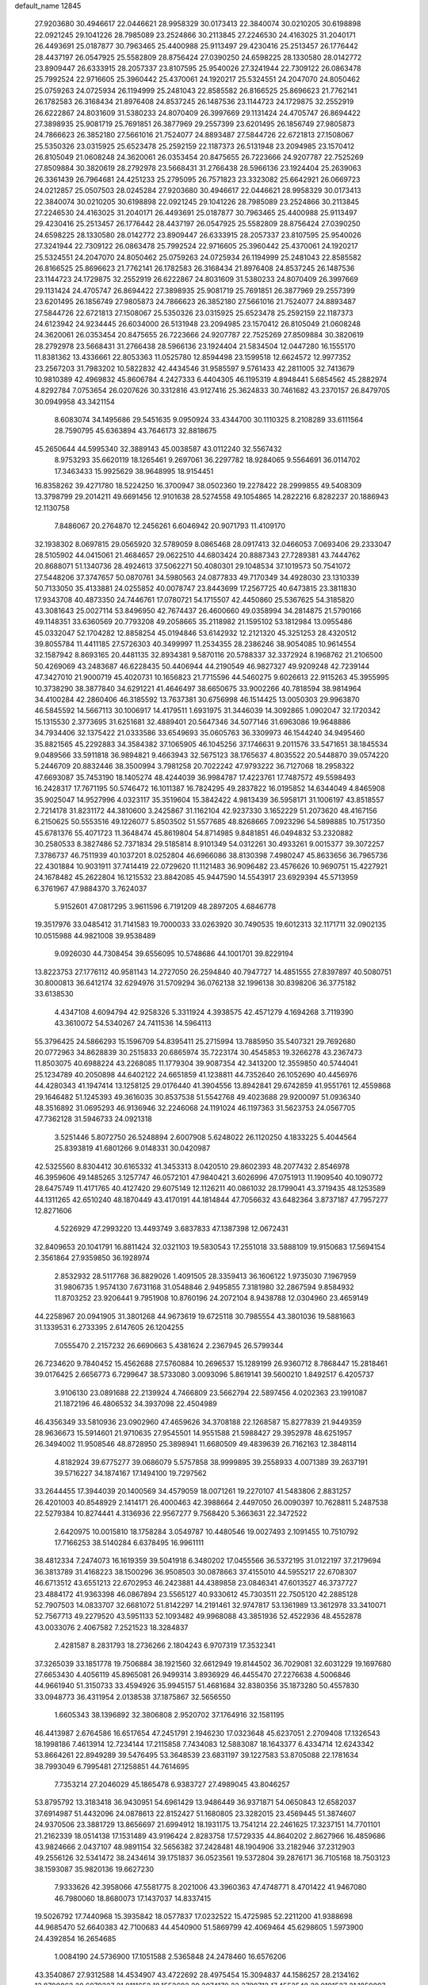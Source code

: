 default_name                                                                    
12845
  27.9203680  30.4946617  22.0446621  28.9958329  30.0173413  22.3840074
  30.0210205  30.6198898  22.0921245  29.1041226  28.7985089  23.2524866
  30.2113845  27.2246530  24.4163025  31.2040171  26.4493691  25.0187877
  30.7963465  25.4400988  25.9113497  29.4230416  25.2513457  26.1776442
  28.4437197  26.0547925  25.5582809  28.8756424  27.0390250  24.6598225
  28.1330580  28.0142772  23.8909447  26.6333915  28.2057337  23.8107595
  25.9540026  27.3241944  22.7309122  26.0863478  25.7992524  22.9716605
  25.3960442  25.4370061  24.1920217  25.5324551  24.2047070  24.8050462
  25.0759263  24.0725934  26.1194999  25.2481043  22.8585582  26.8166525
  25.8696623  21.7762141  26.1782583  26.3168434  21.8976408  24.8537245
  26.1487536  23.1144723  24.1729875  32.2552919  26.6222867  24.8031609
  31.5380233  24.8070409  26.3997669  29.1131424  24.4705747  26.8694422
  27.3898935  25.9081719  25.7691851  26.3877969  29.2557399  23.6201495
  26.1856749  27.9805873  24.7866623  26.3852180  27.5661016  21.7524077
  24.8893487  27.5844726  22.6721813  27.1508067  25.5350326  23.0315925
  25.6523478  25.2592159  22.1187373  26.5131948  23.2094985  23.1570412
  26.8105049  21.0608248  24.3620061  26.0353454  20.8475655  26.7223666
  24.9207787  22.7525269  27.8509884  30.3820619  28.2792978  23.5668431
  31.2766438  28.5966136  23.1924404  25.2639063  26.3361439  26.7964681
  24.4251233  25.2795095  26.7571823  23.3323082  25.6642921  26.0669723
  24.0212857  25.0507503  28.0245284  27.9203680  30.4946617  22.0446621
  28.9958329  30.0173413  22.3840074  30.0210205  30.6198898  22.0921245
  29.1041226  28.7985089  23.2524866  30.2113845  27.2246530  24.4163025
  31.2040171  26.4493691  25.0187877  30.7963465  25.4400988  25.9113497
  29.4230416  25.2513457  26.1776442  28.4437197  26.0547925  25.5582809
  28.8756424  27.0390250  24.6598225  28.1330580  28.0142772  23.8909447
  26.6333915  28.2057337  23.8107595  25.9540026  27.3241944  22.7309122
  26.0863478  25.7992524  22.9716605  25.3960442  25.4370061  24.1920217
  25.5324551  24.2047070  24.8050462  25.0759263  24.0725934  26.1194999
  25.2481043  22.8585582  26.8166525  25.8696623  21.7762141  26.1782583
  26.3168434  21.8976408  24.8537245  26.1487536  23.1144723  24.1729875
  32.2552919  26.6222867  24.8031609  31.5380233  24.8070409  26.3997669
  29.1131424  24.4705747  26.8694422  27.3898935  25.9081719  25.7691851
  26.3877969  29.2557399  23.6201495  26.1856749  27.9805873  24.7866623
  26.3852180  27.5661016  21.7524077  24.8893487  27.5844726  22.6721813
  27.1508067  25.5350326  23.0315925  25.6523478  25.2592159  22.1187373
  24.6123942  24.9234445  26.6034000  26.5131948  23.2094985  23.1570412
  26.8105049  21.0608248  24.3620061  26.0353454  20.8475655  26.7223666
  24.9207787  22.7525269  27.8509884  30.3820619  28.2792978  23.5668431
  31.2766438  28.5966136  23.1924404  21.5834504  12.0447280  16.1555170
  11.8381362  13.4336661  22.8053363  11.0525780  12.8594498  23.1599518
  12.6624572  12.9977352  23.2567203  31.7983202  10.5822832  42.4434546
  31.9585597   9.5761433  42.2811005  32.7413679  10.9810389  42.4969832
  45.8606784   4.2427333   6.4404305  46.1195319   4.8948441   5.6854562
  45.2882974   4.8292784   7.0753654  26.0207626  30.3312816  43.9127416
  25.3624833  30.7461682  43.2370157  26.8479705  30.0949958  43.3421154
   8.6083074  34.1495686  29.5451635   9.0950924  33.4344700  30.1110325
   8.2108289  33.6111564  28.7590795  45.6363894  43.7646173  32.8818675
  45.2650644  44.5995340  32.3889143  45.0038587  43.0112240  32.5567432
   8.9753293  35.6620119  18.1265461   9.2697061  36.2297782  18.9284065
   9.5564691  36.0114702  17.3463433  15.9925629  38.9648995  18.9154451
  16.8358262  39.4271780  18.5224250  16.3700947  38.0502360  19.2278422
  28.2999855  49.5408309  13.3798799  29.2014211  49.6691456  12.9101638
  28.5274558  49.1054865  14.2822216   6.8282237  20.1886943  12.1130758
   7.8486067  20.2764870  12.2456261   6.6046942  20.9071793  11.4109170
  32.1938302   8.0697815  29.0565920  32.5789059   8.0865468  28.0917413
  32.0466053   7.0693406  29.2333047  28.5105902  44.0415061  21.4684657
  29.0622510  44.6803424  20.8887343  27.7289381  43.7444762  20.8688071
  51.1340736  28.4924613  37.5062271  50.4080301  29.1048534  37.1019573
  50.7541072  27.5448206  37.3747657  50.0870761  34.5980563  24.0877833
  49.7170349  34.4928030  23.1310339  50.7133050  35.4133881  24.0255852
  40.0078747  23.8443699  17.2567725  40.6473815  23.3811830  17.9343708
  40.4873350  24.7446761  17.0780721  54.1715507  42.4450860  25.5367625
  54.3185820  43.3081643  25.0027114  53.8496950  42.7674437  26.4600660
  49.0358994  34.2814875  21.5790166  49.1148351  33.6360569  20.7793208
  49.2058665  35.2118982  21.1595102  53.1812984  13.0955486  45.0332047
  52.1704282  12.8858254  45.0194846  53.6142932  12.2121320  45.3251253
  28.4320512  39.8055784  11.4411185  27.5726303  40.3499997  11.2534355
  28.2386246  38.9054085  10.9614554  32.1587942   8.8693165  20.4481135
  32.8934381   9.5870116  20.5788337  32.3372924   8.1968762  21.2106500
  50.4269069  43.2483687  46.6228435  50.4406944  44.2190549  46.9827327
  49.9209248  42.7239144  47.3427010  21.9000719  45.4020731  10.1656823
  21.7715596  44.5460275   9.6026613  22.9115263  45.3955995  10.3738290
  38.3877840  34.6291221  41.4646497  38.6650675  33.9002266  40.7818594
  38.9814964  34.4100284  42.2860406  46.3185592  13.7637381  30.6756998
  46.1514425  13.0050303  29.9963870  46.5845592  14.5667113  30.1006917
  14.4179511   1.6931975  31.3446039  14.3092865   1.0902047  32.1720342
  15.1315530   2.3773695  31.6251681  32.4889401  20.5647346  34.5077146
  31.6963086  19.9648886  34.7934406  32.1375422  21.0333586  33.6549693
  35.0605763  36.3309973  46.1544240  34.9495460  35.8821565  45.2292883
  34.3584382  37.1065905  46.1045256  37.1746631   9.2011576  33.5471651
  38.1845534   9.0489566  33.5911818  36.9894821   9.4663943  32.5675123
  38.1765637   4.8035522  20.5448870  39.0574220   5.2446709  20.8832446
  38.3500994   3.7981258  20.7022242  47.9793222  36.7127068  18.2958322
  47.6693087  35.7453190  18.1405274  48.4244039  36.9984787  17.4223761
  17.7487572  49.5598493  16.2428317  17.7671195  50.5746472  16.1011387
  16.7824295  49.2837822  16.0195852  14.6344049   4.8465908  35.9025047
  14.9527996   4.0323117  35.3519604  15.3842422   4.9813439  36.5958171
  31.1006197  43.8518557   2.7214178  31.8231172  44.3810600   3.2425867
  31.1162104  42.9237330   3.1652229  51.2073620  48.4167156   6.2150625
  50.5553516  49.1226077   5.8503502  51.5577685  48.8268665   7.0923296
  54.5898885  10.7517350  45.6781376  55.4071723  11.3648474  45.8619804
  54.8714985   9.8481851  46.0494832  53.2320882  30.2580533   8.3827486
  52.7371834  29.5185814   8.9101349  54.0312261  30.4933261   9.0015377
  39.3072257   7.3786737  46.7511939  40.1037201   8.0252804  46.6966086
  38.8130398   7.4980247  45.8633656  36.7965736  22.4301884  10.9031911
  37.7414419  22.0729620  11.1121483  36.9096482  23.4576626  10.9690751
  15.4227921  24.1678482  45.2622804  16.1215532  23.8842085  45.9447590
  14.5543917  23.6929394  45.5713959   6.3761967  47.9884370   3.7624037
   5.9152601  47.0817295   3.9611596   6.7191209  48.2897205   4.6846778
  19.3517976  33.0485412  31.7141583  19.7000033  33.0263920  30.7490535
  19.6012313  32.1171711  32.0902135  10.0515988  44.9821008  39.9538489
   9.0926030  44.7308454  39.6556095  10.5748686  44.1001701  39.8229194
  13.8223753  27.1776112  40.9581143  14.2727050  26.2594840  40.7947727
  14.4851555  27.8397897  40.5080751  30.8000813  36.6412174  32.6294976
  31.5709294  36.0762138  32.1996138  30.8398206  36.3775182  33.6138530
   4.4347108   4.6094794  42.9258326   5.3311924   4.3938575  42.4571279
   4.1694268   3.7119390  43.3610072  54.5340267  24.7411536  14.5964113
  55.3796425  24.5866293  15.1596709  54.8395411  25.2715994  13.7885950
  35.5407321  29.7692680  20.0772963  34.8628839  30.2515833  20.6865974
  35.7223174  30.4545853  19.3266278  43.2367473  11.8503075  40.6988224
  43.2268085  11.1779304  39.9087354  42.3413200  12.3559850  40.5744041
  25.1234789  40.2050898  44.6402122  24.6651859  41.1238811  44.7352640
  26.1052690  40.4456976  44.4280343  41.1947414  13.1258125  29.0176440
  41.3904556  13.8942841  29.6742859  41.9551761  12.4559868  29.1646482
  51.1245393  49.3616035  30.8537538  51.5542768  49.4023688  29.9200097
  51.0936340  48.3516892  31.0695293  46.9136946  32.2246068  24.1191024
  46.1197363  31.5623753  24.0567705  47.7362128  31.5946733  24.0921318
   3.5251446   5.8072750  26.5248894   2.6007908   5.6248022  26.1120250
   4.1833225   5.4044564  25.8393819  41.6801266   9.0148331  30.0420987
  42.5325560   8.8304412  30.6165332  41.3453313   8.0420510  29.8602393
  48.2077432   2.8546978  46.3959606  49.1485265   3.1257747  46.0572101
  47.9840421   3.6026996  47.0751913  11.1909540  40.1090772  28.6475749
  11.4171765  40.4127420  29.6075149  12.1126211  40.0861032  28.1799041
  43.3719435  48.1253589  44.1311265  42.6510240  48.1870449  43.4170191
  44.1814844  47.7056632  43.6482364   3.8737187  47.7957277  12.8271606
   4.5226929  47.2993220  13.4493749   3.6837833  47.1387398  12.0672431
  32.8409653  20.1041791  16.8811424  32.0321103  19.5830543  17.2551018
  33.5888109  19.9150683  17.5694154   2.3561864  27.9359850  36.1928974
   2.8532932  28.5117768  36.8829026   1.4091505  28.3359413  36.1606122
   1.9735030   7.1967959  31.9806735   1.9574130   7.6731168  31.0548846
   2.9495855   7.3181980  32.2867594   9.8584932  11.8703252  23.9206441
   9.7951908  10.8760196  24.2072104   8.9438788  12.0304960  23.4659149
  44.2258967  20.0941905  31.3801268  44.9673619  19.6725118  30.7985554
  43.3801036  19.5881663  31.1339531   6.2733395   2.6147605  26.1204255
   7.0555470   2.2157232  26.6690663   5.4381624   2.2367945  26.5799344
  26.7234620   9.7840452  15.4562688  27.5760884  10.2696537  15.1289199
  26.9360712   8.7868447  15.2818461  39.0176425   2.6656773   6.7299647
  38.5733080   3.0093096   5.8619141  39.5600210   1.8492517   6.4205737
   3.9106130  23.0891688  22.2139924   4.7466809  23.5662794  22.5897456
   4.0202363  23.1991087  21.1872196  46.4806532  34.3937098  22.4504989
  46.4356349  33.5810936  23.0902960  47.4659626  34.3708188  22.1268587
  15.8277839  21.9449359  28.9636673  15.5914601  21.9710635  27.9545501
  14.9551588  21.5988427  29.3952978  48.6251957  26.3494002  11.9508546
  48.8728950  25.3898941  11.6680509  49.4839639  26.7162163  12.3848114
   4.8182924  39.6775277  39.0686079   5.5757858  38.9999895  39.2558933
   4.0071389  39.2637191  39.5716227  34.1874167  17.1494100  19.7297562
  33.2644455  17.3944039  20.1400569  34.4579059  18.0071261  19.2270107
  41.5483806   2.8831257  26.4201003  40.8548929   2.1414171  26.4000463
  42.3988664   2.4497050  26.0090397  10.7628811   5.2487538  22.5279384
  10.8274441   4.3136936  22.9567277   9.7568420   5.3663631  22.3472522
   2.6420975  10.0015810  18.1758284   3.0549787  10.4480546  19.0027493
   2.1091455  10.7510792  17.7166253  38.5140284   6.6378495  16.9961111
  38.4812334   7.2474073  16.1619359  39.5041918   6.3480202  17.0455566
  36.5372195  31.0122197  37.2179694  36.3813789  31.4168223  38.1500296
  36.9508503  30.0878663  37.4155010  44.5955217  22.6708307  46.6713512
  43.6551213  22.6702953  46.2423881  44.4389858  23.0846341  47.6013527
  46.3737727  23.4884172  41.9363398  46.0867894  23.5565127  40.9330612
  45.7303511  22.7505120  42.2885128  52.7907503  14.0833707  32.6681072
  51.8142297  14.2191461  32.9747817  53.1361989  13.3612978  33.3410071
  52.7567713  49.2279520  43.5951133  52.1093482  49.9968088  43.3851936
  52.4522936  48.4552878  43.0033076   2.4067582   7.2521523  18.3284837
   2.4281587   8.2831793  18.2736266   2.1804243   6.9707319  17.3532341
  37.3265039  33.1851778  19.7506884  38.1921560  32.6612949  19.8144502
  36.7029081  32.6031229  19.1697680  27.6653430   4.4056119  45.8965081
  26.9499314   3.8936929  46.4455470  27.2276638   4.5006846  44.9661940
  51.3150733  33.4594926  35.9945157  51.4681684  32.8380356  35.1873280
  50.4557830  33.0948773  36.4311954   2.0138538  37.1875867  32.5656550
   1.6605343  38.1396892  32.3806808   2.9520702  37.1764916  32.1581195
  46.4413987   2.6764586  16.6517654  47.2451791   2.1946230  17.0323648
  45.6237051   2.2709408  17.1326543  18.1998186   7.4613914  12.7234144
  17.2115858   7.7434083  12.5883087  18.1643377   6.4334714  12.6243342
  53.8664261  22.8949289  39.5476495  53.3648539  23.6831197  39.1227583
  53.8705088  22.1781634  38.7993049   6.7995481  27.1258851  44.7614695
   7.7353214  27.2046029  45.1865478   6.9383727  27.4989045  43.8046257
  53.8795792  13.3183418  36.9430951  54.6961429  13.9486449  36.9371871
  54.0650843  12.6582037  37.6914987  51.4432096  24.0878613  22.8152427
  51.1680805  23.3282015  23.4569445  51.3874607  24.9370506  23.3881729
  13.8656697  21.6994912  18.1931175  13.7541214  22.2461625  17.3237151
  14.7701101  21.2162339  18.0514138  17.1531489  43.9196424   2.8283758
  17.5729335  44.8640202   2.8627966  16.4859686  43.9824666   2.0437107
  48.9891154  32.5656382  37.2428481  48.1904906  33.2182946  37.2312903
  49.2556126  32.5341472  38.2434614  39.1751837  36.0523561  19.5372804
  39.2876171  36.7105168  18.7503123  38.1593087  35.9820136  19.6627230
   7.9333626  42.3958066  47.5581775   8.2021006  43.3960363  47.4748771
   8.4701422  41.9467080  46.7980060  18.8680073  17.1437037  14.8337415
  19.5026792  17.7440968  15.3935842  18.0577837  17.0232522  15.4725985
  52.2211200  41.9388698  44.9685470  52.6640383  42.7100683  44.4540900
  51.5869799  42.4069464  45.6298605   1.5973900  24.4392854  16.2654685
   1.0084190  24.5736900  17.1051588   2.5365848  24.2478460  16.6576206
  43.3540867  27.9312588  14.4534907  43.4722692  28.4975454  15.3094837
  44.1586257  28.2134162  13.8700863  28.6079327  21.8111652  18.1552692
  29.2074170  22.2789713  17.4552548  28.0191527  21.1859097  17.5801697
  39.2596254  32.7283175  39.7544668  39.2619937  32.5359572  38.7336857
  40.2167664  32.4743291  40.0398601   7.3185625   8.5617477   5.6370120
   7.1554865   9.5688364   5.8481951   7.4573366   8.1583707   6.5830769
   8.4644612  47.6239082  21.7237165   8.1313078  46.7176684  21.3504204
   7.6316902  48.2046770  21.7659651  20.8414687  50.1188708  42.8555504
  20.4645864  51.0629497  43.0104676  20.7677360  49.9984724  41.8312203
   6.5849193  20.0239505  32.5499063   6.6848789  20.4157322  31.5951862
   6.3102530  19.0426564  32.3631524  17.0772861  41.5949662  14.5592749
  16.2743839  41.9146258  15.1261328  16.8585258  40.6083828  14.3590916
  38.2460761  39.8088794   6.9305303  38.9232955  39.6994293   6.1562029
  38.7282852  39.3522580   7.7260748  14.7434195   9.9117849  16.2081773
  15.3328584   9.0932803  15.9991521  14.7141841  10.4347517  15.3195568
   2.2583705  16.9035796   5.5393389   3.1555465  16.4011238   5.4097782
   1.9875941  16.6241246   6.5033189  39.6364083  30.3098496  45.1133998
  38.7938471  30.8930812  45.0562536  40.0731491  30.5722435  46.0090161
  14.3910195  26.1027607  34.1628278  14.9788562  26.0667703  35.0052627
  13.4268292  26.1396969  34.5240912  50.6556264  18.4157624  44.2846187
  50.6689422  18.4050750  43.2536371  51.6484016  18.3727074  44.5423405
  31.8206407   8.7551447  35.1915654  30.9812402   9.0144042  35.7137012
  31.7582675   9.2831230  34.3104924  48.9537164  18.2303637  34.9434546
  49.1132891  18.1572382  33.9338641  49.5507274  19.0058021  35.2547173
  46.2684400  23.5906028  31.8378642  46.0383866  24.1783934  32.6480672
  46.9104350  22.8817468  32.2102772  27.7804266  28.8828403  27.2763247
  27.5626599  28.0474552  26.7342310  28.7835895  28.7673635  27.5155975
  10.1625885  34.1194115  14.6664368   9.3003876  33.7437854  14.2672738
  10.4613011  33.4110231  15.3526292  28.2283485  45.1533998   0.0488959
  27.7051062  44.2456835   0.0586885  27.8492543  45.6144727   0.9016970
   5.1242489  49.3709614  32.4156913   5.4569105  48.5079924  31.9661724
   4.9842586  50.0334232  31.6561721  11.4557201   6.7151734  32.9787164
  12.2453175   6.5834566  32.3137506  11.9569325   6.8864961  33.8710539
  12.8415796   9.3643357  49.9496450  11.8513880   9.1312230  49.9384044
  13.0551635   9.6487952  48.9795384   3.6011622  14.1714992  37.3714047
   4.4621472  13.8919473  36.8801255   3.9285695  14.8092888  38.1110044
  24.7973908   5.0511381   6.4292159  23.8659609   5.4420827   6.1872178
  24.8192047   4.1679063   5.8937314  52.6768067  36.8766141  29.5473851
  52.7448214  36.6758039  28.5511707  53.1477918  36.0936692  30.0183282
  22.8307753  38.2157640  23.0169407  21.9518202  38.0370188  22.5008383
  22.5000346  38.4298868  23.9733386  53.3382066   4.1587171  17.0895352
  53.8077635   3.3382017  17.5308621  54.0294730   4.9014265  17.1660245
   3.8968098  46.6999761  46.3537316   3.7628756  45.7154277  46.6373268
   4.5955026  46.6416122  45.5964915  31.4523031  48.1502457  41.2554805
  31.8501854  48.3926957  40.3307582  30.5303043  48.6136333  41.2416559
   3.2777774  36.5262928  43.2732127   3.9125939  35.7579443  43.5292657
   3.8616527  37.3694483  43.3250610   2.7612221  44.3268253  49.6873191
   3.1284715  44.2528253  48.7285283   1.7591390  44.4234414  49.5814054
   5.6028154   9.0434384  19.7763421   6.6173493   9.1111281  19.6416154
   5.3479081   8.1662785  19.2965046  48.7013215   6.2272676  42.6313452
  48.9686247   7.1279387  43.0623046  47.7714602   6.0313309  43.0194699
  22.4694727   8.6476224   8.2307140  22.2873252   8.7340371   7.2114698
  21.6502718   8.1100502   8.5575518  26.9211623  34.7043918  22.4454249
  26.8303371  33.8317252  22.9849475  26.2383210  35.3416821  22.8695162
   5.4032860   9.3034324  41.5496466   4.4557417   8.9490593  41.4536073
   5.4763848  10.0485126  40.8364044  20.4361545  46.1742204   4.3715922
  20.0094737  45.8343346   5.2451490  21.4448146  46.1377688   4.5493369
   7.8339160  39.0850735  13.9658575   8.3124654  39.0892244  13.0518413
   8.6007794  39.1370060  14.6518665  20.3841524   3.2785545  25.1202711
  19.4648648   3.6330930  24.8103080  20.7724435   2.8411511  24.2723730
  12.3789520  47.7373075  11.7461523  13.1524042  47.4798048  11.0881380
  12.6656690  48.6832839  12.0477459  16.8075998   1.7555508  36.7521293
  15.8121516   1.5373673  36.9817375  17.1430910   2.1664614  37.6457539
   4.1116797  40.4695395  45.6560067   3.9020116  41.3357167  45.1356729
   4.4142186  39.8124317  44.9237364   4.4569366  45.4142993  25.5244615
   3.9776319  45.5704285  24.6441057   4.0199363  46.0823465  26.1854216
  47.7756432   7.2392000  35.7305889  47.9118442   7.9703640  36.4513883
  48.4141297   7.5176079  34.9754898  48.6619902  39.5357689   5.4654183
  48.6515944  40.5531319   5.6642147  49.6084879  39.2536075   5.7743105
  12.8696102  32.6299503  30.8920988  13.6194110  33.2673701  30.5970409
  12.7076545  32.0354823  30.0638541  53.6550687  25.7915528  31.2778149
  54.6604417  25.9593756  31.0879458  53.6477740  25.6661067  32.3120414
  13.4199877   4.7152530  29.4844843  13.1217632   3.7406543  29.6313687
  12.5250035   5.2009252  29.2721989  20.4348376  37.6866765  21.8187743
  20.3567892  36.7742100  21.3810161  19.4599042  37.9869887  21.9815086
  23.5599109  21.9236261  30.3093252  23.0954906  22.2787412  29.4589593
  22.7964914  21.6688950  30.9310298  51.7937471  50.9110258  16.0495274
  52.1509667  51.4415711  16.8373012  51.5100144  51.6208834  15.3578122
  47.4479222   8.2474747   9.1369681  46.9937173   7.8984650   8.2771980
  46.8732148   9.0652029   9.3887661  24.6999024  47.6982856  11.2953726
  25.7182876  47.9009841  11.2811805  24.2864725  48.5480155  10.8820858
  23.4103069  11.1030397  46.0474745  23.6504314  11.1853511  47.0425431
  23.7685813  10.1826498  45.7713842  22.4513513  23.3400557  39.5208312
  21.7571793  22.6494070  39.2041758  21.9908767  23.8396460  40.2893649
  37.8966909  17.0808156  42.5346153  38.2130547  17.0370291  41.5484048
  38.6081121  16.5080374  43.0267107  24.2627773  23.8915889   8.3252093
  23.4362737  24.3766702   7.9218206  24.6891426  23.4599467   7.4845962
  27.0572138  20.4896588  16.3347571  27.0860745  21.4451062  15.9312880
  27.0907830  19.8878691  15.4916545  35.4093349  12.7060701  30.7910346
  34.7055428  12.4624486  30.0907712  35.7193491  11.8174600  31.1852325
  43.2875957  25.1749134  22.3723734  43.9297806  25.7525295  22.9439504
  42.4019103  25.7063497  22.3938094  20.1179168  43.7237972  42.9491526
  20.7843701  42.9528565  43.1362907  19.2896001  43.2266164  42.5793276
  25.7263802  27.0050449  46.8763311  25.7731045  27.9524984  47.2892862
  25.5484162  27.1791484  45.8802339  10.8975373  25.6614613  17.4584115
  10.2596329  26.1439188  18.1164428  11.1977170  26.4127026  16.8185649
  46.8562279  30.5083958   8.8533145  46.3566230  29.7875231   9.3979743
  47.8049575  30.1328026   8.7442282  38.1979090   8.3613966  14.9127255
  37.4442005   8.3062921  14.2080965  38.1850759   9.3451748  15.2140594
   5.6347541  47.9160465  -0.8720864   4.8762718  47.5003012  -1.4333038
   5.1864809  48.1764443   0.0124652  14.2119433  28.8608084   9.0364674
  13.8548691  29.6806766   9.5484031  13.3579958  28.4515422   8.6147429
  41.7596264  19.4383337  28.3534870  40.9477734  19.5842165  27.7412693
  42.4247653  20.1737887  28.0841881  17.1814533  20.9217430   3.4551097
  18.1998767  20.8093069   3.3511874  16.9494543  20.2997364   4.2459399
  32.9255542  15.5737982  10.8885057  33.8139271  15.1279173  11.1577288
  33.1535817  16.5794030  10.8443412  36.5782884  10.6000886  21.4600653
  36.6501511  11.6155736  21.6081491  37.5437532  10.2617072  21.5339253
  45.8346743  30.8697074   6.3193394  46.2628480  30.6761920   7.2406857
  45.2319360  30.0397456   6.1641196  46.9612116  34.1847735  18.3706949
  46.1606165  34.2244487  19.0169439  47.6522967  33.5963540  18.8548019
  14.8796507   0.0667125   7.1331548  15.0851733  -0.2219477   6.1499856
  15.8271842   0.1189246   7.5504123  49.1472663  27.7426970  48.0224872
  49.0716958  28.2514041  48.9287776  50.1153071  27.9347621  47.7298052
  55.2405430  14.4697853  46.2617294  55.3405342  15.4587982  45.9980163
  54.3830511  14.1627415  45.7880659  17.9986651   9.0612318  34.6317156
  18.2561936   8.0980085  34.3363404  16.9897061   9.1011455  34.4068924
  53.3234006   9.9303610   3.9467625  53.5231438  10.9410276   3.8797978
  52.5829238   9.7745491   3.2507953  24.1857593   0.4042185  42.5484135
  24.5881470   1.3362028  42.4058420  23.7124538   0.1899181  41.6583840
  31.8632000  21.8180401  32.1778998  32.3414693  21.6676727  31.2689564
  30.8971211  22.0533580  31.8894659  42.0251891   5.5911932  44.9916199
  41.1215047   5.7489767  44.5254351  42.6674521   6.2597954  44.5647886
  41.8004650   6.5137476   7.4539673  40.9330438   5.9648557   7.6223338
  41.6842091   6.8142426   6.4699411  11.2508331  22.0455183  30.9830234
  11.0654465  21.8825881  31.9825783  11.5106086  23.0407791  30.9325573
  45.4255723   2.7455304  31.0253858  44.8532618   1.8921565  30.8876680
  45.7807721   2.9337780  30.0671347   5.0604334  25.0395867  -0.0013975
   5.7204149  24.6206210  -0.6766256   5.5870238  25.7771798   0.4547961
  19.0444501  10.9547348  13.6595182  18.0988733  10.8570069  13.2262458
  19.6643374  11.0400481  12.8382833  13.1044041  49.7855232  26.2394208
  13.2317412  49.5409908  27.2368359  13.3638002  50.7672858  26.1848955
  44.3221581  39.6378407   9.7639435  45.0422963  40.3836004   9.6963794
  44.3437357  39.3959002  10.7740830   0.7117341   6.8190164   4.1388686
   1.6627155   6.4750784   4.0468731   0.7681230   7.8188431   3.8814245
  40.8946830  18.3511795  47.1600988  41.0537381  19.3667914  47.1873815
  41.8090133  17.9416138  47.3757454  49.1807624   3.1894057  30.6070029
  49.0988503   2.1960406  30.8965591  48.4953077   3.6616644  31.2130299
  20.8311006   5.2569902  11.9741090  21.3221244   6.0510852  12.4035277
  21.5521827   4.7880887  11.4085742   2.5846449  47.2322449  30.0521033
   3.1048351  48.0762896  30.2790904   2.0725861  47.0074617  30.9261387
  51.6540858  28.5410581  47.0297068  52.5504741  28.0710375  46.8262267
  51.9448833  29.4488866  47.4297239  35.7531125  21.0787934  29.3851345
  34.7538415  21.2783180  29.5316794  36.1972584  21.3973226  30.2631553
  36.8805620   7.0728711  25.9748530  36.4136879   7.6176582  26.7242712
  37.8609825   7.0373859  26.2797657   1.0851431  23.2876252   5.1515615
   0.7079426  23.3773945   6.1103057   0.5708829  24.0108795   4.6227449
   4.6092734  38.8172292  29.6291601   5.5206284  38.5883723  29.1887105
   4.3537995  37.9133111  30.0787041  42.0540887  42.7667615  11.8840788
  41.3559804  42.3572730  11.2353204  41.4811175  43.3598913  12.4998240
  39.1608330   7.7804092  23.3717871  39.1121395   8.5460900  22.6701303
  39.0888210   8.2980912  24.2668674   1.5948538  12.1014460  16.6690385
   2.5188220  12.5427420  16.4925501   1.3114018  11.7871285  15.7230235
  10.9215115  44.3118653   1.2190663  11.1441930  44.0738200   0.2369105
  11.5216514  45.1045260   1.4304102  38.3361820   3.3102282  44.4552733
  38.1582059   3.3722800  43.4364752  38.7897123   4.2055162  44.6703145
  15.7501344   2.5638846  15.8010924  15.0736901   1.8572036  16.1492069
  15.3410877   2.8662965  14.9084939  52.0867187   2.2716957  35.8420541
  52.8709575   1.5968654  35.9664548  51.6400287   1.9415851  34.9741223
  41.0908384  26.6011301  43.3240443  40.2528222  27.1191315  43.6137224
  41.3998724  26.1184017  44.1715172  14.5553702  21.7557466  13.7931787
  15.2777028  22.3921485  13.4215318  14.1788623  22.2746925  14.6084727
  47.1503660  46.7653726  31.1998574  47.7483960  46.5263549  32.0002022
  46.2212637  46.4057583  31.4504970  37.7623862  22.4759846   0.7292738
  37.6381490  22.9158175  -0.1980861  37.0632488  22.9469041   1.3201402
  52.3622669  40.3081813  34.5164595  51.7529700  39.4751824  34.5735090
  51.6997303  41.0930624  34.5313406  32.8911368  32.3774155   8.2322212
  33.1815331  32.8148200   7.3415200  32.7920861  33.1831271   8.8726541
  49.3246247   4.3130314  25.2226508  49.1530114   4.0192117  26.1915513
  49.2752416   3.4379584  24.6772680   5.5512381  13.9628576  40.7004588
   5.1999653  14.7687893  40.1661587   6.5170245  14.2246761  40.9526271
  42.8005502  12.2885621  19.6009721  41.7798367  12.4611347  19.5639280
  42.8726472  11.2717913  19.7390512  39.1640103  27.6131285  27.0694999
  39.1707271  27.0037321  27.9038590  38.4539965  28.3190118  27.2918799
  43.7583020  24.2262772  19.9289791  43.6418030  24.5494559  20.9066639
  44.5973992  23.6481658  19.9493784  32.3538376   5.1905133   1.9058698
  31.7451087   4.6665532   2.5505992  31.8537965   5.1150598   0.9967567
  43.6276003  41.2299870   5.3618863  43.3071978  41.6850050   6.2285816
  44.0146899  42.0066013   4.8050040  17.7958031   4.2781221   6.1752353
  17.8925802   3.2617983   6.3442894  18.6181534   4.4849478   5.5799045
  33.9946581   2.9874766  37.5764686  34.2152560   2.2068406  38.2139865
  34.9184965   3.3030503  37.2488565  21.7973336  26.7883395  19.6028287
  22.0460630  26.0234990  18.9282010  21.0850553  27.3096494  19.0515566
  12.6096558  41.4144663  10.5648528  11.6357897  41.2092866  10.2856601
  12.6340299  41.2471127  11.5652122  31.1011836  40.3760026  35.6142411
  30.5104765  40.2396190  34.7740985  31.8525897  39.6771082  35.4844513
  45.0211026  25.8837783  42.4752484  45.4852095  25.0002637  42.2129185
  45.3912598  26.0583501  43.4318190   4.6882488  31.1612260   6.7615964
   3.7706490  31.4870475   6.4143167   5.3580122  31.5791113   6.0936202
  48.7580203  29.9917797  18.7860527  49.3510906  29.1488174  18.8879397
  47.8619296  29.6971491  19.2129236  42.0340713  28.8705865  48.8817130
  42.2031089  29.4097974  49.7461109  42.9830011  28.5524660  48.6113201
  20.5101015   1.3386604  15.9634196  19.5066006   1.1498500  16.1375504
  20.6278061   1.0733004  14.9698076   3.3666935  47.0936619  27.2882293
   2.8278242  47.1656672  28.1542778   3.2104791  47.9841578  26.7993870
  44.0559210   1.6523362  17.3568538  43.3006075   2.3288094  17.6052293
  43.9493871   1.5584880  16.3380622  10.8539243   1.9541867  43.6122178
  11.5878992   2.6206643  43.3993878  11.0072768   1.6925338  44.5994731
  48.7394742  35.3079205  34.1557506  48.7901158  34.3654302  33.7252153
  49.7364804  35.5788576  34.2191567  19.5501404   1.1642366  28.2789076
  20.2522583   1.8298847  27.9363562  19.8547073   0.9654839  29.2484309
  13.5834297  15.6939700  10.3147813  13.2556865  15.4470171   9.3655997
  12.7498598  16.1575318  10.7272641   3.7015749  34.0423829  11.5902123
   4.7150248  34.1349360  11.4283310   3.6239567  33.6767041  12.5360961
  37.6371968  27.7220084  14.1917670  38.1854210  26.8920998  13.8850591
  36.6623138  27.4054848  14.0236941  39.3005620   7.5347596  37.1012716
  39.0246173   8.5299846  37.1099922  38.9001568   7.1733708  37.9870296
   4.2749894  18.1998973  42.8505000   4.6840151  19.0154581  43.3350703
   4.0671117  18.5660742  41.9056167  41.4322702  30.7446930  23.7768211
  41.3134323  31.4575860  24.5238931  41.9320950  29.9859697  24.2735980
  30.8696454  32.4510454  12.3203540  30.2442000  31.6480045  12.4990307
  31.6162133  32.0351243  11.7313354  53.2691462  44.9389044   4.7074300
  54.0721865  44.5365573   4.2020739  53.2890994  45.9408197   4.4524768
  46.8891490  43.8284084  46.2188244  46.8215455  42.8044267  46.3340985
  47.6563477  43.9363110  45.5296608  14.9092476  48.1611208   4.2715605
  15.1586071  47.6781495   5.1476606  15.2682052  47.5415133   3.5310033
  46.8857828  38.8351848  32.0158980  46.2932281  38.7101687  32.8468434
  46.4493510  39.6298517  31.5191814  10.8920469  14.9694495   1.2174253
  10.8140839  15.9061703   1.6124303  10.1590656  14.4213067   1.7058169
  12.7067667  24.7993890  25.3419130  13.6085474  24.4080270  25.0318684
  12.0415332  24.0245890  25.2070192  49.8266663  15.7948011  35.8438533
  48.9632500  15.5150448  36.3692325  49.5833172  16.7547434  35.5394200
  41.6042460  16.8878073  42.0998887  40.9153749  16.6023917  42.8060444
  41.2820705  17.8149139  41.7910201  51.8549228  10.4155023   9.6039208
  52.0891665   9.4229191   9.4985045  52.2319944  10.8790950   8.7781331
  13.1432757  22.8809181  45.8995986  12.4903416  23.4184949  45.3079414
  12.8944698  21.8975954  45.7058302  41.7661414  17.3140241   7.0388505
  41.3933333  18.0276190   7.6916811  42.7815388  17.5365298   7.0263593
  41.8952074  26.6740188  28.6752300  42.2840874  25.8866447  29.2353215
  40.8770919  26.5709988  28.8357909  44.0806312  47.3470863   7.4997762
  44.9245324  47.8035042   7.8859916  43.3090970  47.7982406   8.0119429
  31.8738817  19.2061351  40.9996247  31.5150950  19.7698544  41.7924768
  31.2449902  18.3753208  41.0178690   7.7324175  37.1481145   4.8652994
   7.4241848  36.1782916   4.7119932   7.0304468  37.5593858   5.4683874
  45.8176823  20.2482581  27.4430445  44.9307966  20.7620456  27.5936537
  45.9892746  19.8003155  28.3567824  38.5745498  25.3659761  13.3495003
  39.5586621  25.0580150  13.3447495  38.1029890  24.6599663  13.9423510
  34.1039687  10.7015385  20.4195196  35.0413273  10.5753448  20.8492025
  33.9237099  11.7115501  20.5461310  46.8507622  28.1893790  15.5796709
  46.4460164  27.9054392  16.4824723  47.4595683  28.9872737  15.8177889
  17.7224003  17.2144893  50.5574727  17.7298704  16.3672828  49.9964292
  18.7043660  17.4653909  50.7019326  46.5755746  42.3089796  22.9941105
  45.8665305  42.6992639  22.3764837  47.0953642  41.6375014  22.4255428
  32.6012481   5.4948046  26.1145329  32.1620663   5.2349823  27.0007018
  32.8503881   6.4898575  26.2422599   6.3046081  41.6974846   9.2355607
   7.1622817  42.1331776   9.6139214   6.2899001  40.7706987   9.6980451
   9.5095732  39.1887529  16.1071693   9.0778182  39.1680727  17.0453977
   9.9450003  38.2563374  16.0260932  33.2599391  43.7130562  25.9832045
  33.4865334  44.6647803  26.2976258  33.3184200  43.7626881  24.9587037
  37.9832576   3.7325390   4.4101583  37.4186669   4.5891772   4.5693973
  37.4193788   3.2291201   3.6977110   2.9765923  48.0789933  16.4208649
   2.5937068  47.9521772  17.3673677   2.5358522  48.9505834  16.0851754
  33.0815128  31.4485308  18.0185926  33.0005970  30.4422084  17.7793823
  32.5302564  31.5270338  18.8865228  14.3186864  33.9746369  34.3435571
  13.5959689  34.5805649  34.7670131  15.1814290  34.5312221  34.4393115
  10.2260583  15.4993402  13.4875269   9.6902185  16.1329951  14.1004121
   9.6717177  14.6258479  13.5015871  54.9971278  29.1895801  36.2336636
  55.2604971  30.1622933  35.9624712  54.3971748  29.3352122  37.0567198
  28.2069234  11.2281689   5.2581961  27.6943649  10.4531823   4.8134038
  27.6664489  11.4164279   6.1180345  53.3471804  32.3559700  31.7838148
  53.2216097  31.5075927  31.2431865  52.6345008  32.2926264  32.5364548
  47.7454464   7.8542223  26.0002500  46.9217561   8.4774424  25.9848933
  48.4158629   8.3239805  25.3665556   4.4431570  21.8972028  26.4397588
   4.6109854  22.4489510  27.2857505   3.6107123  21.3310416  26.6639526
  12.4718108  20.8796049   4.8841281  13.0740061  20.3328901   5.5209070
  12.8682826  21.8295171   4.9397445  31.9099589  50.1200035  31.5926221
  32.6850198  49.4769057  31.3587052  31.0775236  49.6573721  31.2419109
  49.3830278  47.6044059  45.5800380  49.6993638  47.0967494  44.7412058
  49.6124976  46.9707952  46.3539567   8.3651303  21.4720014   9.1202326
   8.7657423  22.3899316   8.9041075   7.4600053  21.6937711   9.5613288
  29.1747698  27.1574849  42.1075840  29.7863066  26.6747708  42.7847340
  29.6795804  27.0663069  41.2124893   6.3612810  41.2986941  13.8526116
   5.4958614  40.9330044  13.4413425   6.9712831  40.4665546  13.9228492
  50.0736720  36.5982836  30.4199281  51.0380239  36.7374602  30.0712422
  50.0183972  37.2594328  31.2162177  46.3461509  33.8873265  42.0792300
  46.9378329  34.7151776  42.2325222  46.7939480  33.1501539  42.6455025
  17.9349804  20.2264226  28.7479375  18.8421241  20.6422541  28.9772487
  17.2402409  20.9487739  28.9713574  40.0224173  20.3965682  38.5067022
  39.0191332  20.1223041  38.6325152  39.9377359  21.3419367  38.1040758
   1.4805818  42.8918844  37.5023754   1.0438467  43.0680856  36.5821774
   1.3338858  41.8740786  37.6269965  46.5391957  19.6323488  15.3716551
  46.4452480  19.4051732  16.3634985  45.8869013  20.4171373  15.2262091
   8.2352508  45.1960017  34.8039697   8.1352768  45.6469552  33.8794200
   8.7311920  45.9149510  35.3622380  18.3028542   4.7278110  12.4595962
  19.2992743   4.8873202  12.1906754  18.3643966   4.1199109  13.2707036
   3.0074476  21.7733014  45.0431266   2.5569139  21.3970785  45.8709206
   2.2614263  21.7119490  44.3090799  34.7578044  32.1741084  44.8068603
  34.5300234  31.5206582  44.0148121  34.2070374  31.7285495  45.5786449
  22.5369991  14.6510040   4.1244148  21.7012028  14.3166790   3.5880768
  22.3428617  15.6736752   4.1781443  43.9242526  40.3515660  25.4679211
  43.4744856  39.6192092  26.0360983  44.0062580  39.9260650  24.5332963
  46.0210833  45.9850405  21.5921315  46.0591733  46.3862399  20.6458881
  45.4326417  45.1534456  21.5013737  43.9861005  39.1583632  22.9298224
  44.4712428  38.2616581  23.1046284  44.1571462  39.3212906  21.9225137
  21.7701313  12.5861716   5.7923025  21.9402575  13.4012152   5.1968847
  20.9509568  12.1263486   5.3819887   0.8306951  38.6462875  22.2360002
   1.5558814  38.0300024  22.5953195   0.8219609  39.4469111  22.8891673
  19.5707486  11.5039691   4.5390594  19.8138271  11.0517451   3.6267215
  19.3883992  10.6749383   5.1428098   4.7814732  38.8314565  43.5251244
   5.6763373  38.8459466  42.9888530   4.1884460  39.4777230  42.9650811
  42.9371351  26.7931952  31.6802877  42.7720697  25.8905810  31.2052289
  43.9004335  27.0418608  31.3868268   0.8077849  24.0426565  33.0242798
   0.0031896  24.5354036  33.4585589   1.0853623  24.6930526  32.2672704
  46.6398297  15.0907078  22.1765920  47.1983403  15.2308693  21.3220600
  45.7165039  14.7939563  21.8216665  17.5845956   6.5970042   7.6357220
  17.2897677   7.2029990   6.8508115  17.6988569   5.6733259   7.1858350
   7.5568205   7.4682314   8.0749929   7.9618374   8.0529277   8.8334553
   8.2023597   6.6540811   8.0671397  10.2321711   3.0666836  34.6534543
  10.1620939   2.4234921  33.8515120   9.5671035   2.6535786  35.3369336
  47.2478720  20.9480071  -0.3696271  47.7986129  20.6891770   0.4676165
  46.2859647  21.0108286  -0.0118098   8.9534403  19.4790118  33.8110850
   8.7734456  19.0199551  34.7162920   8.0110539  19.7035802  33.4546928
  30.5760227   3.7465804  11.6611777  30.7696037   4.7318339  11.3909962
  29.5457484   3.7642745  11.8101098  52.6147799   4.7110810  26.3240272
  52.2115159   5.1130168  25.4552479  52.0091662   5.1373899  27.0567113
  11.4711966   9.4839359  14.4031488  11.8277071   9.4076483  15.3742676
  10.4435441   9.4805039  14.5454698   2.6497677  11.0781947  -0.0926194
   3.6627216  11.1800939  -0.1260101   2.4541555  10.2765301  -0.7144701
  11.4331285  13.4303722  38.8464220  11.0665800  13.2165083  39.7886927
  12.3051490  12.8828867  38.7967479  49.3717702   0.6738652  45.0120992
  48.8441083  -0.2180798  45.0366715  48.7816905   1.3208886  45.5440218
  11.3164372  31.9372146  47.9680915  10.6537381  31.8231343  47.1672750
  10.6772402  32.2930022  48.7115301  17.9463016  39.8420934  37.4525685
  18.7331739  40.3065742  36.9661145  17.6079109  39.1598180  36.7612089
  31.2435006   3.5438302   6.2882527  31.2125756   2.7790207   6.9709843
  31.8695245   4.2413665   6.7226471  14.4458481  24.8246556  11.0419257
  13.4587415  24.6103584  11.2552538  14.4993712  25.8509559  11.1516367
  11.2411538  46.3172632  16.2727993  10.4143934  46.9350506  16.2097701
  11.5149786  46.1866338  15.2840225   5.4207039  46.2915930  14.5258309
   4.8720700  45.5477631  14.9559475   5.5357697  47.0027698  15.2613344
  36.5570493  39.8429536  26.9636499  36.8014786  38.8722592  26.7149965
  37.4457309  40.3554505  26.8529563  12.3684726  37.1139840   8.7080068
  13.2446250  36.8354536   9.1773070  11.7966458  36.2713951   8.7018803
  36.1103422   3.2190495  14.4027962  35.8067541   2.4884241  15.0708865
  37.1221540   3.0233091  14.2928657  21.3043709  23.3825711   2.1327933
  21.5897770  24.2930857   1.6964802  20.3668292  23.2437154   1.7169845
  49.4854065  36.0591140   3.7668933  48.5480245  36.0794459   3.3407142
  49.2964418  36.0798198   4.7784422  11.9171140  46.7177583  18.9192304
  12.9066429  46.9021919  19.0841256  11.8365911  46.5849449  17.9007031
   9.0292862   6.2793213  18.7846661   8.2516871   5.7332878  19.1895606
   9.8153425   5.6097156  18.7724909  46.2508117  35.7550344  33.1616012
  46.4911883  36.0330549  32.2142860  47.1650706  35.5966828  33.6231922
  29.2940823  16.7079016  20.5402813  29.8038229  16.4466846  19.6770250
  28.3968124  16.1955686  20.4298060  32.7950540  27.8512247  43.8901626
  33.4113615  27.3350586  44.5412454  32.0292437  27.1807578  43.7157703
  50.4935967  40.5922439  30.7525228  49.6376410  41.1595731  30.7199774
  50.2566628  39.8057421  31.3693566  34.7129236  51.8594447  33.5335120
  35.5740168  51.3033880  33.3435713  34.2052024  51.2535126  34.2010597
  52.7019029  44.9934456  13.2138688  52.5641884  45.2445982  14.2084202
  53.7224392  44.8454961  13.1444296  51.5697753  28.7292870  42.5289531
  52.1506728  27.8903266  42.3690692  52.1610262  29.5029532  42.1874555
   7.8533506  27.0203007   3.1340803   6.9152451  27.3797029   3.3653493
   8.1326595  27.5947358   2.3195346  16.9796405   7.0317541   2.8118410
  16.3751203   7.5074200   2.1082457  16.4933524   6.1289686   2.9454642
  34.2419458  33.2121354  32.2795050  34.7621780  32.7929566  31.4964519
  33.8306305  32.4067485  32.7670935  17.3453182  36.4272389  48.4998593
  17.5317199  37.3980019  48.2553052  16.4785302  36.4739712  49.0676734
  15.3930786  23.2216188  42.6952889  15.4690016  23.6366431  43.6356494
  14.3728080  23.2027930  42.5202230  33.7654442  43.9308167   7.8652489
  33.8235491  42.9129766   8.0301581  32.7480736  44.1077080   7.8047770
  49.2011685  29.9572695  36.2816718  48.2628526  29.5567037  36.1428728
  49.0222504  30.9128071  36.6207687  47.3377732   1.2344188   1.7071264
  46.6910821   1.9198014   1.2706212  48.2042282   1.3484623   1.1867543
  40.8584977  49.2467801  38.8639971  40.5972558  50.1689226  38.4500530
  40.2009026  49.1322666  39.6301970  40.5292758  20.0441177   2.6664734
  40.7806831  21.0220090   2.8896317  40.1854940  19.6855057   3.5821485
  20.0098953  28.6900009  30.8057787  20.0204210  29.3866769  31.5734468
  19.7202004  29.2641314  29.9896874  43.7108493  41.1021201  44.3739866
  43.8494670  40.8581879  45.3627575  44.6728107  41.1185539  43.9886469
   1.6435926  46.6971667  21.4756589   0.6588194  46.7057810  21.7731802
   2.1111942  47.3186243  22.1539803   3.2943964  31.5449769  26.4534777
   3.8496995  30.6694130  26.5299280   3.0118888  31.5499564  25.4589018
  37.9113859  14.5859688   2.4872346  37.8093151  13.5928328   2.7669619
  37.7302493  14.5865106   1.4880433  30.9229923  42.3076082  29.2286827
  31.6901866  42.0778278  28.5670675  30.2232514  41.5606009  29.0138924
  53.3800685   9.4581737  34.3591717  52.7413859   9.0809895  33.6431379
  53.0790624   8.9799257  35.2206809  27.9674778   4.0446477  12.0625495
  27.6265849   4.9846196  12.3172435  27.7480126   3.4646361  12.8823784
   8.6897347  40.0759862  35.3132494   8.2953862  41.0277503  35.4037208
   9.4146086  40.1856408  34.5878282  27.1053048  30.8892660   5.7766569
  28.0227235  31.2440994   6.0545887  27.2703701  30.4016287   4.8865036
   2.6258168  44.1476001  21.2370159   2.9793171  44.0176999  20.2768116
   2.3337585  45.1356927  21.2613147  34.6258347  25.2363405  37.9790100
  34.5398751  24.3542201  38.5223834  35.4985362  25.0785431  37.4357022
  39.6838518  38.7261605  22.9710122  39.6166100  38.3956387  23.9427360
  38.8309672  39.2660917  22.8127454  54.7287212  36.8306498  48.4052083
  54.1770760  36.1451389  47.9109793  55.1662671  37.4141253  47.6815199
  17.5282307  35.7989570  17.1750123  17.6808967  36.4082571  16.3479621
  18.0298682  34.9353866  16.9223794  17.4740732   0.6709642  44.5591346
  17.3210760   1.6346128  44.8978977  16.5145523   0.3313488  44.3728523
  47.2673248  42.7765883   3.8197354  47.7130833  42.1923068   3.0906958
  47.7567946  42.4900665   4.6841315   6.4008213   1.5116993  10.4620840
   6.9759151   0.6751311  10.2975398   6.3494617   1.9638773   9.5399604
  13.3583484  31.4642629   2.6606239  12.4448139  31.2101159   3.0806174
  13.4891484  32.4411100   2.9998055  43.4300879  32.7719185  38.3380208
  44.2022901  33.2532642  38.8331606  42.7532612  32.5715667  39.0839801
  50.6753592   3.4923917  45.5685576  50.8542579   4.1458316  44.7826942
  50.8494367   2.5700678  45.1686703  45.3753837  42.9903754  17.7279714
  46.1469970  43.1357129  17.0502758  45.9012069  42.8166857  18.6118547
  38.6710699  18.6492724  24.4159898  38.6792906  17.6195699  24.4838242
  39.0669863  18.8243202  23.4752683  48.6040884  41.2411920   2.0339832
  48.2482197  40.2886904   2.2340510  48.6439424  41.2800241   1.0072520
  56.7500897  35.5193883   3.1834744  56.9735186  36.1259711   3.9815662
  55.9564817  35.9925470   2.7270443  37.2233397  47.5290549  33.9972005
  37.9446726  47.3693990  34.7099728  37.6104227  47.1424484  33.1318359
  43.4166042   9.8893245  10.7431490  42.8302732   9.0835975  10.4734732
  43.9766580   9.5335151  11.5327366  40.5825287   1.8053677  44.1391846
  40.2599942   1.0013880  43.6066606  39.7166522   2.3235727  44.3702289
  44.5382789  21.4974585  38.1147703  43.8365357  21.0966332  38.7309663
  45.2775362  20.7707793  38.0594697  46.8737299   4.9910210   2.2324569
  47.8008020   5.0840394   1.8061735  46.3904788   4.2908666   1.6605460
  39.5506874  20.6409556  42.9593108  39.0839393  19.9956439  43.6150162
  39.8131376  20.0288717  42.1658599   4.8261720  51.9697624  23.6162232
   4.7538598  51.1932880  22.9391611   5.3272252  51.5522722  24.4134107
  52.2246173  45.7978019  15.7202310  51.2272916  45.6622131  15.9586317
  52.3458073  46.8198409  15.7350787  39.5931816   9.1310227  28.1709320
  38.9941808   8.4417912  28.6465880  40.3543435   9.3066738  28.8311650
  51.1433468  13.7630668  37.0936787  52.1655049  13.7474443  37.0004527
  50.8526910  14.6498577  36.6628702  47.8257979  20.3333739   6.6223275
  47.5797154  21.2621690   6.9882539  48.7604356  20.4794126   6.1999324
  19.1839899  48.4725523   1.2774165  20.0501730  48.1563997   0.8055181
  18.5390011  48.6425696   0.4814317  52.9329588  22.5579985  25.8961735
  52.7046088  22.1158591  26.8057150  52.1013865  22.3473207  25.3199940
  41.3276103  47.7803495  46.1662317  42.1750831  47.8747733  45.6053573
  41.6255943  47.3834425  47.0570959  37.9663454  24.8791369   8.5881091
  37.6099170  24.8751421   9.5640123  37.3935309  25.6217367   8.1471491
  33.4638679  13.3280050  20.6221312  33.4881582  13.5709098  21.6265386
  32.4619420  13.4427950  20.3800587  29.6071254  28.3657609  46.6398475
  28.9930555  29.1009669  47.0189796  30.3173496  28.8957524  46.1093707
  26.9871464   9.0782924  45.1140768  27.2188239   8.7959770  44.1469597
  27.4309088   8.3256096  45.6827788   7.7943425   9.0159847  22.1968796
   7.0970625   8.2859659  22.3342971   8.0589200   8.9531092  21.2067052
  17.7275175  14.3651136  20.4191476  18.5090796  14.2348880  21.0868973
  18.1985803  14.3403675  19.4994468   6.3003284  27.2653406  17.4491361
   6.0785384  27.9040666  16.6735230   6.8130778  27.8666460  18.1170389
  43.3000125   3.8891716  21.2676830  42.5014090   3.4447628  20.7943774
  43.7414778   4.4683467  20.5443866   2.0162127   6.4712335  15.8035631
   2.1032525   6.9410724  14.8890030   2.4325696   5.5374987  15.6205990
  44.2799265  34.4917843  36.2455097  44.1959115  34.1105467  35.2935711
  43.7985208  33.8146047  36.8433641  19.1840139  45.2424619   6.5793696
  18.5173915  44.6180101   7.0678346  18.8961551  46.1819563   6.9032617
  33.0082437  28.7856744  17.4410755  32.2066749  28.2197479  17.1073644
  33.6674934  28.7494247  16.6429016  23.8034152   3.1365679  23.3524472
  23.9964862   3.7923717  22.5827233  22.8565136   2.7876935  23.1496193
  30.4190848  30.4895395  38.7763165  30.5560690  30.6359646  37.7576352
  30.2384382  31.4523911  39.1170653  49.5921860  18.0405055  24.5193512
  49.1714053  17.5238287  25.3163611  48.8427237  17.9978316  23.8044931
  10.0950003  36.5265154  34.6745794  10.6810666  37.1604680  34.1029428
   9.1912093  36.5280509  34.1688349  24.5515223  24.2997734  36.2526709
  25.3899287  24.7693862  36.6205903  24.6811579  23.3116952  36.4890476
  53.8139067  21.1611358  37.4393031  53.4171796  20.2080704  37.5509781
  53.4039240  21.4586257  36.5308434  19.1683122  30.3761426  28.9072044
  18.9536073  30.1606387  27.9199033  19.5773268  31.3168959  28.8768426
  26.8497464   3.9167854  29.7070842  26.1155662   3.3014843  30.1119002
  26.5489901   3.9916153  28.7170936  41.7743008  46.3258732  48.5895014
  42.3523651  46.3204331  49.4521017  40.8143978  46.2570190  48.9489697
   5.4502683  29.9584557  11.1956965   6.4162770  30.2084404  11.4780216
   5.2376898  30.6800903  10.4741292  16.8068407  10.1422764  31.3277089
  15.8496810   9.7676784  31.2800335  17.2750919   9.6950755  30.5188157
  43.2245492  32.1540048  47.3449799  43.1415811  32.9765902  47.9647476
  42.2879423  31.7231669  47.3850240  22.8802920  17.2540094  13.1009025
  22.1178943  17.3483712  12.3912293  22.6468910  18.0187764  13.7665007
   6.0915912  24.0863338  40.4817759   5.7884149  25.0714671  40.5275343
   5.5828766  23.7093189  39.6689364  32.3617280  29.8995112  26.3125299
  32.0083237  30.4541492  25.5167540  33.1074424  29.3206835  25.8824931
  34.4830459  15.3821903   5.3991290  33.9416310  14.5116937   5.5880208
  35.0724456  15.4675550   6.2447180  50.6918075   1.5634378  33.4584346
  50.3417101   2.5207059  33.6244794  49.9854412   1.1598384  32.8233332
  46.2647873  19.0734099  29.8678255  46.5432134  18.0976760  29.7247883
  47.0845895  19.4954627  30.3437134  50.5683596   0.0701553   7.6843642
  51.1885569  -0.6331598   8.1151973  51.1239372   0.9325541   7.6793328
  39.0185168  41.4165394  12.6385149  39.4594096  41.3838340  11.7032865
  38.0353691  41.1579920  12.4463090   7.7884449  45.2169397  20.6938070
   8.8177066  45.0999489  20.6205503   7.4547244  44.2754231  20.9304921
  18.8362251  19.5779106  44.4954620  18.5053407  19.1914959  45.3733006
  18.0661061  20.2080062  44.1890563   0.5939650  17.0764203  45.5670738
   1.0652144  17.0383635  44.6347629   1.3680270  17.3359433  46.1958871
  17.7172532  14.3846584  37.0412042  17.1412206  15.2282732  37.2285825
  17.3582149  13.7124208  37.7445423  52.6142464   4.2665266  41.4460783
  53.5428472   4.2212094  41.8939703  52.3137327   3.2812401  41.3949543
  38.9626427  49.4347429   2.7439228  39.4253251  50.3108100   2.9874899
  39.6405276  48.7076468   3.0437815  17.3639308  35.2476371  13.0250222
  17.4136833  34.3642047  13.5578803  17.5737373  35.9717875  13.7274365
  27.5392936  37.7724353  20.3659177  28.5343423  37.9862048  20.5390316
  27.5911082  36.8772014  19.8369140  21.3119490   4.8484111   8.2843713
  20.7736893   5.6937385   8.5516407  21.7982446   4.5945955   9.1604649
   0.6227508  37.1302797  34.8504358   1.2103654  37.1279026  33.9968568
   0.3058366  38.1044702  34.9250717  34.1885840  38.8460891   9.2223306
  34.6808311  38.6258012  10.1004232  34.8569986  38.5800667   8.4849949
  33.4576352  23.8356726  18.2770025  34.4064388  24.1836232  18.4595588
  32.9709993  23.9315366  19.1749204  33.6824746  19.1356375  14.5263044
  34.7032211  19.0910831  14.6903178  33.3235356  19.5416373  15.4103919
  27.5139672  30.5189628  32.4975455  26.7648293  29.8150300  32.5007394
  27.8116588  30.5891269  33.4754976  51.5439182  24.7637385   6.5191577
  52.3131420  24.9964392   7.1598149  51.0451428  23.9970799   6.9838755
  53.7980998  17.6524660  19.3808999  53.7729975  18.3039052  18.5989311
  54.6138476  17.9850267  19.9450288  25.5607234  44.4993501  14.3215276
  25.6550973  43.4827673  14.1393155  26.4126024  44.8773258  13.8639921
  18.6730670  17.9322509  42.2904006  18.1232473  18.5607150  41.6758368
  18.7972301  18.4965957  43.1473463  12.9012038  38.6579795  39.8749629
  12.0959099  38.2416390  39.3741218  12.4909815  38.8989752  40.7965733
  41.5689514  50.0841683   4.1773050  42.5845901  50.0876364   3.9979146
  41.3057562  49.0942412   4.1053759   5.9685158  37.8063086  15.4250418
   6.6963636  38.2847966  14.8603971   5.6708885  37.0324104  14.8037177
  23.6892054  32.0689361  16.3754657  24.1900526  32.3973793  15.5386264
  24.4387053  31.7436595  17.0070021   2.8927123  41.1916856  14.9590068
   3.3853313  40.5946361  15.6421827   1.9176071  41.1621844  15.2433928
  50.2466324  14.0401362  33.8335787  50.1234387  14.7484097  34.5778072
  50.2611001  13.1491822  34.3410416  27.5308379  15.0667242  43.3950889
  27.5991467  16.0364285  43.7614446  28.5052534  14.8712569  43.0940486
  26.0364953  39.5176032  27.8252291  26.3166722  39.6395405  26.8386040
  25.0788937  39.1352944  27.7554300   8.8509544  20.2544998  38.2621952
   8.4353289  20.2846300  39.2164178   9.8673059  20.2329922  38.4642187
  19.0216726  30.0301986  46.5469435  18.7785859  29.8985604  45.5488878
  18.8436007  29.0992331  46.9590840  14.9800851  20.5899814   8.9332009
  15.6263080  20.2190852   9.6397654  15.1710403  21.6034221   8.9301361
  52.1426642  35.7131657  41.7693081  52.8067570  36.4721590  41.9973755
  52.6985253  34.8553739  41.9385751   5.1715775  24.7540357  11.2240230
   5.7996696  24.8608142  12.0404214   5.2655207  25.6680542  10.7468396
  34.6757743  11.5819316  42.7055924  35.0263008  12.4618167  42.2984763
  34.9632592  10.8676967  42.0134365   4.7552565   9.9284649  26.5471633
   5.1055383  10.2111562  27.4779280   4.5359308  10.8327607  26.0900004
  29.3263313  40.1721631  37.7736962  30.0012151  40.2976365  37.0035296
  29.5341011  40.9611863  38.4080104  45.5435771   9.3617552  25.9469196
  45.4864971   9.2735705  24.9129529  45.5980666  10.3769246  26.0941123
  11.1505650  22.5644772  25.0210974  11.5489167  22.3210966  25.9502574
  11.5046894  21.7949338  24.4244751  46.8649928   6.7556377  32.2670147
  46.5814360   7.1539902  31.3616821  47.6834944   7.3150534  32.5461491
   8.6922044  28.8086640  26.3719386   8.1665915  27.9882486  26.0452896
   8.0411697  29.2873585  27.0135727  35.1624727  41.1237229  29.0314124
  35.7038864  40.6309774  28.3062382  34.2649763  41.3320301  28.5751631
  23.6355479   1.8554681  28.1205690  22.7245474   2.3132990  27.9695071
  24.0725679   1.8518447  27.1939180  29.7265288   6.2372375  15.6448345
  29.9159253   5.3395082  16.1133419  29.9802691   6.9339165  16.3848528
  11.5386504  19.2078683  12.4812426  11.5226624  18.2894075  12.0097563
  12.2346850  19.0799564  13.2353454   6.4527807   3.1653167  47.1734603
   6.5141402   4.1436553  46.8706329   6.2460628   2.6452585  46.3039503
  18.3132097  27.6890677  47.7717832  18.4433147  27.8826548  48.7763070
  17.3112273  27.8788025  47.6116926  12.8275789   7.2765395  27.4217181
  12.2356145   6.9030727  28.1714330  12.2322118   7.9752786  26.9515619
  20.2312202  41.5778563  45.4864930  20.7320570  42.3346301  45.9830605
  20.8205475  41.4483266  44.6383755   9.6334622  37.9686544  27.7785245
  10.1386899  37.1172535  28.0631146  10.1920318  38.7336300  28.1872496
  35.1225516   2.1467433  29.7695234  34.4052252   1.7045413  30.3656993
  35.0401583   1.6210194  28.8756763  21.7633303  38.8826184  35.7343236
  22.7676722  39.0114013  35.9387020  21.7304301  38.7843436  34.7095073
  29.6131083  38.1105555  39.5756251  29.3816809  38.8648592  38.9110607
  28.7006634  37.7196672  39.8421765  42.1727399  13.3707531   2.0616569
  41.4425312  14.0209986   2.3836382  41.9176374  13.2062049   1.0634600
  18.5233847  29.9885205  26.3377358  18.8644066  30.9429564  26.1347235
  17.6286324  29.9452791  25.8127931  20.2628811  18.8561970  16.3587011
  20.6093866  18.8478441  17.3257946  21.1153179  18.9795834  15.7883997
  26.7957827  48.0285535  23.5992223  27.3408617  48.8800196  23.8426020
  26.8269794  47.4769858  24.4679880  30.0431924  44.2305520  43.9940986
  30.7548204  44.8705221  43.5900695  29.1736388  44.5458055  43.5186143
  15.2562265   7.9403269  49.8997313  14.3801793   8.4587364  50.0333182
  15.3745272   7.8949075  48.8804430   5.0356981  41.0758266  34.9202288
   5.5561129  40.2414330  34.6077482   4.4057856  40.6962427  35.6512977
   1.2221086  12.3535227  11.7592858   2.0356547  12.9815279  11.8197080
   1.2387731  12.0236920  10.7822613  52.5369006  40.8965945  29.1058379
  52.2056580  40.1791905  28.4324856  51.7839232  40.8696474  29.8316425
   6.6487766  18.9761953  17.3578496   6.2029401  19.8408740  17.6940161
   7.2037150  19.2749670  16.5456136  10.3902673   4.3598129  40.2366819
  11.2064712   4.6990584  39.6928467  10.5217497   3.3333093  40.2281672
  50.2852058  22.4501056  13.2113672  51.2788225  22.6087024  13.5016113
  49.7835563  22.4455885  14.0995323  26.7667947  11.7669116   7.4599574
  26.8791402  12.6462506   7.9897860  25.8216738  11.8585611   7.0469495
  53.9331700  48.7294530  12.8446145  54.9353378  48.9101173  13.0135691
  53.8837928  48.6862612  11.8072680  42.1493337  22.7075675  45.5674477
  41.9611068  23.7167071  45.4954635  42.1051808  22.3836872  44.5828233
  26.6897961   8.8791095  37.3741449  26.2606874   9.4540561  38.1184844
  26.1618802   9.1249133  36.5311679  50.4674343  20.1220681  36.2055178
  49.8421074  20.3277387  37.0109657  51.2310036  19.5788642  36.6438759
  51.5181794  26.5202675  24.0662110  50.5779921  26.6406036  24.4912998
  52.0545997  26.0671818  24.8331403  51.2352715  33.5615497  10.2371325
  50.3111174  33.9974443  10.0912394  51.0092956  32.7714711  10.8786783
  46.0886160  26.1993030  44.9119420  46.8343788  26.8524599  45.2048603
  46.4514467  25.2740636  45.2079572  43.6788988   9.7308488  19.9760566
  43.5355032   9.4416316  20.9493671  44.6376783  10.0816119  19.9330620
   0.8690126  40.8239053  23.9527735   0.7922861  41.5863000  23.2541840
   0.2465730  41.1442617  24.7093176  53.2981320  23.9581630  29.3354579
  53.4217627  24.5441552  30.1786023  54.2708919  23.7987860  29.0143383
  43.1276139   5.8938222  15.3084167  43.0231377   5.2259592  14.5325750
  44.0547185   5.6623726  15.7030851  14.6737275  36.3718269   9.9497241
  14.7550164  35.5257505  10.5381293  15.2339313  37.0706496  10.4746610
  28.7286216  48.3457643   2.1801331  28.6960037  48.6666438   3.1650643
  28.1262479  47.5010094   2.1986768  30.8098665  33.5303182  42.6655806
  30.4959223  32.6564052  43.1350419  29.9631253  33.8403747  42.1675405
  30.4356562  26.8900916  39.6924283  29.9399251  26.8169021  38.7873305
  31.1651511  27.5858276  39.5246978  35.4470550  45.0444973  42.9072857
  36.0588928  44.6336776  42.1841256  35.4975541  46.0474807  42.7559033
   2.5824480   7.2483822  13.2109810   3.0020728   6.3605144  12.9198021
   2.4265851   7.7445748  12.3065896  53.2715607  35.3934488  10.6135766
  52.5788070  34.6765906  10.3336323  53.7117770  34.9718816  11.4500527
  11.7159352  49.4709601  38.1846814  10.8146854  49.7165228  37.7352206
  11.6121911  48.4508802  38.3473011  19.8174382  16.3158779  25.9794830
  19.6692278  15.8421672  26.8838333  20.8092416  16.1116341  25.7658514
  13.9245174  41.2901542  22.1126840  12.9252179  41.1867050  22.3958855
  13.9371758  42.2573048  21.7284611  12.8785541  12.6885838   4.2378657
  13.1605570  13.3261177   3.4767308  13.7379368  12.5577174   4.7887968
  35.4562066  32.8096621  22.4526490  35.0524517  33.6844096  22.0924684
  34.8056300  32.0831524  22.1029352  44.4713300   1.2938273  27.8772704
  44.2417107   1.3673215  26.8805291  45.2366704   1.9619527  28.0183630
   7.5848638  45.4337349  13.2699028   6.7236525  45.7589452  13.7598438
   7.2310646  45.2230998  12.3172317  16.7626546  23.5081088  35.1302714
  16.8003810  23.0703645  36.0671006  16.5213810  24.4914908  35.3469676
  44.4580114  12.4659575  17.5053170  43.7809570  12.3596195  18.2926636
  45.2609169  12.9224902  17.9852391  45.1203849  47.5106854   3.7106712
  46.1183361  47.7401044   3.8356455  44.6563071  48.4316323   3.7942283
  50.0171745  24.9917439  34.6343762  50.1875416  25.2383315  33.6503339
  50.9500312  24.6801972  34.9665761  16.6837645  29.5376177   8.0968410
  15.7191442  29.3039601   8.3827968  17.1091546  28.6186829   7.9134966
  34.2053783  35.1680507  21.6616256  33.2694213  34.7942340  21.3798590
  34.0460647  35.3968690  22.6654815  30.9045683  27.3843837  16.5185772
  30.6115161  27.0950292  15.5792690  30.1556412  28.0247556  16.8324802
  39.7293680   6.0719606  33.3515376  39.1585733   5.6433962  32.5977493
  40.6903644   6.0233531  32.9772947  26.8268053  27.6948447  11.3890549
  25.8429388  27.4952564  11.6537048  26.7087286  28.4016832  10.6350080
  49.8529254  16.2518325   6.3849298  49.6861298  15.6846170   7.2351117
  50.8653805  16.1462495   6.2181778  15.2341325  34.3772745  38.5542007
  15.9353096  33.6754324  38.2796777  15.7010246  35.2791209  38.4084660
   5.9804414  11.3806701  33.9010744   6.7462933  10.7881898  33.5510700
   5.1244624  10.8897433  33.6260444  15.4802063  44.2388605  41.4052631
  15.5779046  43.2650154  41.0963116  15.5778367  44.7909350  40.5386144
  50.3906354  13.3421870  21.1571260  50.9522332  13.5100545  20.2956886
  50.8141521  12.4732896  21.5202396  50.6470696  48.0156915  19.5747824
  50.1325986  48.2969564  20.4197569  50.3356281  48.6957945  18.8554534
   4.5707515  23.6307542  35.3463972   5.5739350  23.8569912  35.4381074
   4.5862855  22.7814248  34.7383222   8.2964130  19.8664680  15.2917439
   8.7469675  20.0301158  14.3784726   8.3268547  20.7984041  15.7382569
  19.8333506  17.6864722  36.8933487  20.5251023  18.0470880  37.5687719
  20.0811516  16.6969077  36.7805899  12.3869166   7.0206609  18.7631570
  12.6945487   6.6375846  19.6932641  11.8660683   6.2099779  18.3770018
  30.9221847  44.8377468  49.0953818  31.0736858  44.4450512  50.0422555
  29.8909915  44.9273289  49.0480359  25.3084209  11.9079973  42.5427220
  25.3575414  12.2949787  43.4912671  24.3044949  11.6635414  42.4303201
   7.5529350  14.4620613  27.5651125   7.3231548  13.8782171  26.7480223
   6.8683247  15.2198062  27.5388217  30.5065241  17.0742536  37.0889313
  29.5122117  16.8996729  37.3196740  30.4483600  17.7757958  36.3301795
  25.5975473   8.2494217  18.9441833  25.5987489   7.8884775  19.9144249
  26.4668207   7.8988599  18.5474275  27.3474769  46.8238423  26.1275080
  27.5549157  47.1930472  27.0673448  26.8943358  45.9201469  26.3229775
  14.9285421   2.5573291  43.4172012  14.7973741   1.5637111  43.6723347
  15.7065453   2.8583387  44.0253882   4.8212990  48.3827660   7.5941212
   4.0803171  49.0796413   7.7575933   4.3251957  47.5807588   7.1781244
  20.1874583  23.1357053   7.3087310  21.0162065  23.7461268   7.1792557
  19.4102087  23.7466948   6.9893682  27.2456965  14.1007443  38.6987647
  26.3513762  13.9295991  38.2145577  26.9768950  14.0785113  39.7007300
   4.6991014  15.6587634   5.4824843   5.3226958  16.3896844   5.8500756
   4.7906815  15.7405393   4.4546049  23.7290957  11.5808132  31.6104534
  24.0040198  10.6469441  31.9451076  23.7784483  12.1692311  32.4604242
  25.7505548  26.6033309  14.4734676  26.6171625  27.1539433  14.3977732
  25.2900448  26.9954037  15.3142304   0.5308468  12.7877744  27.6546254
  -0.3723239  13.2680940  27.8022040   1.0212487  12.8856331  28.5496180
  12.1145070  15.7845299  37.6454387  11.7385335  16.4332980  38.3510919
  11.9069153  14.8526943  38.0359461  24.2683697  12.2510426   6.5914310
  24.2002934  12.5925243   7.5667567  23.2698902  12.2344784   6.2933997
  16.9628927  24.5217121  16.4120850  15.9920312  24.8554122  16.5708861
  16.9036519  23.5132000  16.5027480   8.9817299  26.6459616  12.7612042
   8.1823678  26.1026835  13.1373941   8.8159475  26.5994733  11.7353814
  15.3935680  43.1425860   4.9137315  16.1186011  43.3644780   4.2272671
  15.8238591  42.4791005   5.5606616  31.1028610  26.3855319   9.5709517
  30.1451481  26.1476674   9.8454273  31.6567741  25.5511754   9.7672153
  41.4324798  12.7512324  35.1559245  41.5311332  13.7512105  35.4301624
  42.1415822  12.6312489  34.4237900  29.7027119   9.5088501  19.5957757
  29.0563580   9.2387954  20.3572123  30.6360900   9.2997614  19.9995275
  26.9210798  29.5934504  15.9346015  27.2393184  29.1069121  15.0854129
  26.0329101  29.1264142  16.1728452  13.4436177  33.9211137   3.7530645
  12.7197747  34.6389554   3.7064006  14.0998019  34.2566532   4.4715796
  36.2017611  27.7369157  44.7205348  36.1895938  27.5000169  43.7082415
  35.4742681  27.1069101  45.1047275  54.9511663  50.9364107  33.6966143
  54.0116323  50.9605144  33.2516901  55.2161729  49.9552214  33.6757026
  34.8299784  32.8336868  26.7113869  34.3711577  32.1776717  27.3678345
  35.2423060  32.2118603  26.0001069  34.6601713  20.6425208   4.5286449
  34.9791959  19.9485391   3.8294101  35.4338937  21.3238674   4.5637779
  26.3221468  38.5139969  46.3990217  25.7737508  39.1726612  45.8243216
  26.1130926  38.8045734  47.3674067  41.7602209  25.4273166  45.8139245
  41.7521406  25.2137693  46.8329322  42.5150141  26.1443522  45.7521377
  48.8873524  28.9419492   1.4155043  48.1307252  28.9076192   2.0857139
  49.6376011  29.4779933   1.8743758  21.3186906   9.4654304  22.1081482
  20.6195339   9.3308946  21.3569330  20.8161813   9.1649473  22.9593154
  43.9720451  43.2255484   9.9393670  43.3579315  43.0139055  10.7362346
  44.7407717  42.5461906  10.0156654  48.2159979  21.3276703  46.0617466
  47.8413138  21.1828787  47.0221273  49.1998004  21.6135479  46.2497469
  50.7708721   4.8601422  17.6842154  50.5461934   5.5219106  16.9192266
  51.7481800   4.5896623  17.4708378  15.3688462   2.5975693  34.5764840
  16.1024890   2.2764346  35.2146576  15.8655505   2.8962692  33.7262103
  28.5797851  25.6775046  10.6352268  27.8276458  25.0101710  10.3770082
  28.0423338  26.5258604  10.8902733  12.0978743   8.7813089  45.3427972
  11.3613716   8.0879653  45.1448193  11.6694471   9.6840785  45.0994781
  13.8310322  11.9618530  38.5501616  13.7798002  10.9344038  38.5901690
  13.7330684  12.1611433  37.5312601  25.3637604  42.1413352  40.3174865
  25.8876256  41.2643607  40.2773625  25.9120528  42.7992777  39.7388507
  48.7362325  14.5022848  17.8271125  48.9087134  15.1002292  16.9989685
  49.2438550  13.6299165  17.5918134  21.0349357  10.8793264  11.8734641
  21.7425991  10.8438311  11.1164314  21.5689441  11.2822296  12.6651188
  50.1885753  22.5968060   7.5825975  50.2794626  21.9021812   6.8217477
  49.1800859  22.8050432   7.6005110  53.8165010  25.4919535  33.9034444
  53.2747688  25.0011571  34.6388964  53.6544034  26.4957722  34.1488118
  23.2088570  19.9130781  17.4488253  22.4783812  19.5475562  18.0732470
  23.1808185  20.9347308  17.6113601  53.6291133  29.0052563   5.9282151
  53.5380803  29.4868471   6.8268510  54.4980754  28.4786775   5.9788459
  46.1841577  11.1433292  19.8677209  46.2587959  12.1059324  19.4886101
  46.0764331  11.3061876  20.8844274  43.6511999  32.7943635  22.8404048
  43.0724569  33.6204900  23.0670757  43.3892868  32.5820263  21.8688469
  29.9988456  23.1029975  16.1489538  30.9968399  22.9326267  15.9408449
  30.0457872  23.9265735  16.7926469  32.7853856  20.6190894  38.8062619
  32.0495383  21.3492415  38.6750073  32.4527244  20.1227831  39.6540804
  50.8106552  18.3766893  41.5420279  50.0865915  19.0591278  41.2766185
  50.4777355  17.4871359  41.1467859  33.8173934  16.3569498  44.6397568
  34.3190706  16.3464771  43.7385614  34.4541692  15.8799637  45.2865073
  35.9723965  34.6860644  38.5803400  34.9523954  34.7908137  38.4283725
  36.2584889  35.6283369  38.8948444  50.4727552  11.4016162   5.8270880
  50.5653890  10.4051707   6.0217776  49.6778346  11.7167687   6.4033669
  12.3104668  13.6466496  13.2528106  11.5326100  14.2979347  13.4244717
  13.1216949  14.2728354  13.1185008  40.5050800  37.9655320  42.6114604
  40.0422050  37.6290188  41.7471499  39.7747878  38.5381342  43.0619672
  29.5308618  35.5891192  22.0378860  28.5448575  35.2744491  21.9868603
  29.7178176  35.5475213  23.0618870  21.3427630  49.0907261  29.5833127
  21.5987997  49.5393155  30.4836200  21.8854532  49.5955600  28.8871531
  48.9589002  41.3188722  48.2119862  48.0881932  41.3288470  47.6572481
  49.4827399  40.5243452  47.8654698  49.3877966  32.1305056   7.0813601
  50.3727144  32.4328136   7.2044199  49.3453926  31.2510527   7.6172923
  11.9579297  40.6637515  45.4948296  12.4218586  40.9898498  46.3596483
  10.9632668  40.8812464  45.6509399   6.8557241  31.4087968  36.6621284
   7.0644616  32.2782314  36.1475954   6.0008330  31.6229222  37.1909769
  30.6193883  41.2908428  10.5264976  29.8662621  40.7637233  10.9776884
  31.1805194  41.6638401  11.3042925  24.9189964   6.0501479  15.8307303
  25.2492170   5.0669928  15.7807163  25.7515949   6.5808319  15.5138588
  20.3213914  32.8984224  29.1020420  20.7935632  33.3725626  28.3124304
  21.1305646  32.4931449  29.6300472  38.9085246  41.3188776  26.6836250
  39.2449932  41.6582650  25.7646942  39.7830748  41.0890347  27.1812924
   9.0198703  14.2685549  37.8130352   9.9315004  13.9352802  38.1681306
   8.3863135  13.4756079  37.9892624  25.0727639  17.8594076  39.8437309
  26.1042928  17.8801559  39.8638446  24.8088173  18.6288437  40.4843718
  22.8514755  11.6531911  22.3782050  22.2190166  10.8279766  22.3385640
  22.8889072  11.9519530  21.3888417  17.2210129  45.3386534  43.1670532
  17.1902479  44.7171264  43.9943978  16.5386260  44.8952923  42.5236536
  49.5974784  13.5685294  39.3158746  50.1700277  13.5515527  38.4566763
  48.6478011  13.3452092  38.9838805  28.5922831  24.4055993   5.5175779
  29.2334552  25.1120812   5.1291606  27.8367945  24.9698341   5.9402724
   9.4179834  41.7027103  27.3931607  10.0348871  41.0394723  27.9012250
  10.0069717  41.9933535  26.5941230  52.2258350  11.9211391  30.9652271
  51.2016653  11.9776897  31.0881270  52.5799434  12.7288107  31.4927438
  29.0451838  29.0262217  17.4927705  29.3365033  29.9622946  17.8344536
  28.1860925  29.2418289  16.9538557  36.3011409   3.0984045  40.0668081
  35.5378475   2.4118194  40.0069293  37.0042813   2.7366931  39.4028613
  33.1395101  -0.8463880   4.4716551  33.6731649   0.0177057   4.4549742
  32.6721175  -0.8494049   5.3925473  33.1918093  11.4784864  24.6363501
  32.2879045  11.5122624  25.1575610  33.2331075  10.4953765  24.3194153
  47.5192290  29.4721654  28.4319294  48.0895526  30.1908551  28.9106996
  48.0285346  29.3339001  27.5383816  22.3652362  20.6312754  10.7465743
  21.4716955  20.8531434  10.2683441  22.6850659  19.7755880  10.2789622
  48.2181304  42.0808053  30.5430533  48.2267084  42.5662466  29.6496029
  47.2992447  41.6062740  30.5725582  53.6431845  18.1689285  34.7540040
  54.5192908  17.6460651  34.8189294  53.4913761  18.3258491  33.7583795
  27.2099544  11.1946643  22.5597807  27.5327823  10.3422144  22.0747294
  26.2934229  10.9073053  22.9541826  10.2518699  25.6421490  32.7629030
  10.8821952  25.3018973  32.0285178  10.8684117  25.8021856  33.5727216
   2.2809969  18.9141102  35.8061664   2.3216961  19.2686462  34.8336466
   1.9066037  19.7189057  36.3364274   7.3204528  13.4098051  32.7017951
   6.7872671  12.6157605  33.0969587   7.0734007  14.1885630  33.3406476
  42.9878410  18.2679930  14.7068292  43.3838145  18.9444789  14.0329263
  42.1756214  18.7679725  15.0959165  48.1183631  18.6560856  45.2589849
  49.1062665  18.5071378  44.9678515  48.1145388  19.6483774  45.5458930
  21.9197606   1.4082448  11.1594640  22.8942580   1.1599735  11.3780990
  21.4072645   1.1510167  12.0190126   1.9162613  21.5213884  29.5925145
   1.9871049  20.9797255  28.7131056   1.4037003  22.3698001  29.2896037
  33.7112944  15.5810458  31.3752722  33.7531996  16.6081277  31.2353059
  34.5533230  15.4115454  31.9686988  33.5740859  50.0926392   9.1616832
  34.5013738  49.8401425   8.7501123  33.8459304  50.5212842  10.0626358
  26.3162360   9.3498744  27.9744577  26.6766912  10.2827223  28.2499808
  25.5803084   9.5824501  27.2858073  24.9507470  22.3474014  39.9324265
  25.4732401  23.2382050  39.9477447  23.9784399  22.6518986  39.7465585
  12.0220559  30.7056100  20.0321764  12.6444367  30.3045539  19.3256226
  12.4753381  30.4309348  20.9280672  37.2435929  23.5326835  14.8277657
  36.2415400  23.6758426  14.6092976  37.2279885  23.3404157  15.8473864
  39.8364121  42.4999975  24.4169342  40.5295323  42.1269286  23.7664676
  40.2406980  43.3897001  24.7460401  14.1207625  24.3529281  32.1145214
  14.9610986  23.7618578  32.1544321  14.2533300  25.0248051  32.8860565
  25.8587702  14.2498629  16.3843272  25.3682582  15.0895284  16.7421123
  26.3301978  13.8730742  17.2256630  40.6008924  34.1624698   1.3866758
  40.2998952  33.1761969   1.3104052  39.7941000  34.7010676   1.0714862
  12.4272633  42.5018740  35.2703872  12.4316081  41.4855588  35.0779508
  11.5730359  42.8334509  34.7939384   8.7408154  24.7420045  40.0319469
   7.8033400  24.3640502  40.2467905   8.5819758  25.2617084  39.1489672
  23.9147095  23.4018468  47.4286353  23.3128771  22.7130732  46.9727663
  24.6162896  22.8237146  47.9215360  17.3587363   2.8992385  39.1300893
  16.5717411   2.6960559  39.7660204  18.1733998   2.9630771  39.7588151
  27.7417198   4.5945677   9.4086002  27.8616080   4.4189749  10.4189077
  28.0868063   3.7295642   8.9693457  16.9129432  35.1035868  43.5831132
  16.1871901  34.3637355  43.5257178  17.1755340  35.0998717  44.5765306
  28.6441295  50.2760846  17.8632183  29.5057714  50.0417926  18.3718904
  28.6194897  49.6120798  17.0802979  41.8669123  38.3722969  37.0112426
  41.8338514  39.3532639  37.3197177  41.3350296  38.3539393  36.1363237
  32.8374276  38.3101035  35.0620598  33.6972792  37.7228942  35.1684747
  32.0911027  37.6380911  35.3055664   4.8111163  43.2902215  22.7251823
   3.9853504  43.5593591  22.1777622   5.5374724  43.1010585  22.0261410
  39.7393241  37.8156565  11.4693482  38.8307116  37.3261740  11.3384674
  39.8115839  37.8634206  12.5054116  27.8434896  36.5286338  26.2103774
  26.9712647  36.0382333  26.4588876  27.5401052  37.4152972  25.8126376
  42.9864999  47.7653284  33.0571602  42.2963643  48.4535435  33.4044126
  43.7620877  47.8658346  33.7570084  29.4327020   4.5029281  39.6956212
  30.3495104   4.0242434  39.6972685  29.4027105   4.9619823  38.7729076
  15.5581169  14.1338595  23.4230860  14.8935502  13.4734528  23.8709747
  15.3702201  13.9817633  22.4116477  51.2500218  39.0096994   6.3353873
  51.8410514  39.5237331   7.0166675  51.2242030  38.0551799   6.7398696
  43.5891184  49.8192122  36.5755835  43.8266042  49.6833493  37.5795690
  42.8325204  49.1418441  36.4252453  34.7840231  49.9911764  16.2691824
  35.6156815  49.8893739  15.6686401  34.4800112  49.0199708  16.4344615
  37.2314549  29.2106893  28.3111435  37.6624286  30.0850284  27.9534999
  37.2191567  29.3387312  29.3215975   5.1477877  17.1288155  34.3605104
   4.3319026  16.5077163  34.2551991   5.4585284  17.2900793  33.3869795
  36.4889126   7.7460158  42.2057782  36.2431628   6.9556379  41.5866460
  36.0378608   8.5543438  41.7467670  50.9292807  10.2039143  41.9086499
  51.6453679  10.3776991  42.6270492  50.4134831  11.0996252  41.8520735
  36.2361326  35.4825985   1.7510843  37.0987042  35.6147375   1.2001224
  36.5408488  35.4236434   2.7143881  37.2746234  43.5849562   4.4945797
  38.0809399  42.9251640   4.5091703  36.6697216  43.1761844   3.7549126
  48.1299884  36.6128251  36.6707357  48.3359106  36.3104919  35.7076580
  47.6645031  35.7803616  37.0788555  39.6528667  11.0925167  47.7198055
  39.1382675  10.8226801  48.5673050  38.9421658  11.5066525  47.1048353
  33.3968977  44.8562921  16.1104732  32.4890768  44.3925129  16.2897808
  34.0581832  44.2937850  16.6773792   3.9598427   3.7038320   2.3263986
   3.8996277   2.8324396   2.8967175   3.0076452   3.8668831   2.0225421
  10.6188892  21.5793454  33.6065886   9.9611049  20.7813216  33.6705337
  10.1414958  22.3445904  34.0703754  11.1254876  46.2049917  46.6221652
  11.1732553  46.1529526  45.5955960  11.4929483  45.2984480  46.9406340
  23.2499844  32.7665879  36.4412677  23.6183782  31.9582707  36.9624367
  23.6068267  33.5813595  36.9792320  13.2628315  15.1586043  33.4277873
  13.9128047  14.3821931  33.5932061  12.6509421  14.8283113  32.6762022
  36.0904639   2.6414974  46.0012304  35.7278376   3.6001903  46.1330120
  36.9222085   2.7786218  45.4071899  47.5841550  34.0538644   7.6915240
  46.6252844  33.7922092   7.4304611  48.1609987  33.2586493   7.3737377
  50.1139632  31.6559708  11.7752346  49.1016462  31.6942993  11.6222375
  50.2320090  31.0251082  12.5774962  24.2886948  13.0473209   9.1817633
  25.2625626  13.3946289   9.2000751  23.7328698  13.8242316   9.5262351
   8.1155543  49.4766392  18.0544751   8.8426386  49.2299203  18.7456759
   8.3625164  48.8939288  17.2385081  11.7526193  32.4817811   9.4328189
  12.3095032  32.6533012   8.5999026  12.3629998  31.8893746  10.0279732
  21.6278164  40.4114165  28.5588094  22.4433407  39.8443392  28.3112590
  21.7804372  41.3121873  28.0992102  48.8124364  37.0531493  44.7696861
  49.8265088  37.0293760  44.7258638  48.5577564  36.2655089  45.3900040
  47.4412301  18.4892490  13.1174291  47.1180153  18.9201638  14.0080135
  48.4674369  18.4866550  13.2200877  35.2985239   2.0536816  10.4025565
  36.2013387   2.1179684   9.8955123  34.6071011   2.2396570   9.6421791
  41.0458491  35.2763092  25.6812562  40.4727214  36.1293268  25.5949642
  41.3828502  35.1182789  24.7134598  28.4880584  47.1159923  47.1460512
  28.3232826  46.3383075  47.8113057  29.5180624  47.1691138  47.0994581
  33.1390781  24.3401084  41.2602073  33.6480092  23.7670264  40.5591266
  33.5123923  25.2913433  41.0885070   4.8687114  20.6483982  22.8149647
   5.5768665  20.9115241  23.5239906   4.4307201  21.5534981  22.5730820
  28.4268549   4.9935246   3.5797031  27.6485403   4.3443914   3.3835342
  29.2727578   4.4284447   3.4452725  49.4167928  48.4334499  21.9879481
  48.8773217  47.6544119  22.4263418  48.7593445  49.2292207  22.0816898
  29.6690587  28.2460313  35.1091630  29.0989498  29.0932869  35.0761159
  29.6906410  27.9155364  34.1280766  47.8754933  23.4429304  35.2529720
  48.1514975  23.0075344  36.1271742  48.6802820  24.0349706  34.9851447
  22.3446862   2.9382946   3.4560688  22.1652922   2.6567977   2.4863378
  21.5012840   3.4473777   3.7385492  55.2380814  20.7348420   5.4297681
  54.7739029  20.7885774   6.3428004  55.5980337  21.6870211   5.2678132
  37.4243502   1.1178929  26.0260295  37.7044137   1.4968967  25.1054775
  37.7756493   1.8324317  26.6856161  17.5110917  31.5077374  17.7801304
  17.2625445  31.9232780  18.6951314  16.6506677  31.0110888  17.4987534
   4.0536368  13.0754678  16.3319390   4.5367653  13.5049030  17.1409433
   4.4835427  12.1398605  16.2703656  43.9324356   8.9283610  50.8321739
  43.5351777   9.7353376  51.3496155  44.7658760   9.2999104  50.3877101
   3.8333494  43.5458689   3.1019046   4.3988398  42.7152009   2.8390483
   3.4414133  43.8460538   2.1860057   7.7029987  45.6702705   6.6834054
   7.7557762  45.1380302   5.7945850   6.9999253  45.1363303   7.2235467
  51.9817331  39.9085272  21.3964252  52.3791412  40.8516844  21.4204081
  51.5105872  39.7949629  22.3056918  43.2319172  35.7673831  40.3519318
  42.3995235  35.8683645  39.7497945  42.8377339  35.6707583  41.3010334
  22.4857854  21.1390841   3.0656439  23.4725467  21.1506189   2.7608381
  22.0999102  22.0060570   2.6475652  15.9925375  14.5434763   9.6372313
  15.5391608  13.7260011   9.1966326  15.1835880  15.1121935   9.9465626
  38.3251206   3.3188199  27.4474303  39.0780442   4.0040806  27.4522495
  38.1529582   3.1225361  28.4531528  40.2201488   8.9197191   3.3662690
  40.6903291   8.1655318   3.9027566  40.4291616   9.7613968   3.9297052
  50.8709872  46.3468636  25.3242554  51.6968438  46.0933063  25.8802296
  50.1880241  46.6898741  26.0127304  45.6717005   5.1764809  16.0486717
  45.9837198   4.2188211  16.2869754  46.0312143   5.3069950  15.0858393
  13.9826065  36.3787705  21.6049668  13.9055324  37.3428171  21.2360247
  13.2626701  36.3368466  22.3338619  36.5145089  32.2827993  39.6833580
  36.2353798  33.2222713  39.3283309  37.5425603  32.3764085  39.7658915
   9.8560431   1.9927122  29.8970973   9.5943522   2.9782577  30.0772589
  10.8811735   2.0463555  29.7554723  44.5205824  14.9796568   6.7276133
  45.2717580  14.4077515   6.2986785  43.8376552  15.0898109   5.9616613
  46.6600436   6.4492212  18.1922269  46.7993650   7.3966553  17.7981854
  46.2534141   5.9316343  17.3870258  42.2656019   9.2020313  44.3260065
  42.9735064   8.4619080  44.2515785  42.0123506   9.2066036  45.3290517
  53.2573352  30.7410801  41.5087011  52.8070093  31.1406643  40.6633812
  54.2014082  30.4969544  41.1772716  23.4814982  38.5496253  27.5671723
  23.0079144  38.6031749  26.6519846  23.0217359  37.7485707  28.0275106
  51.3414372   9.0178382  16.6500444  50.7871212   9.6484801  16.0500775
  51.0627999   8.0775651  16.3504874  33.4875517  39.2761952  39.4487065
  33.8884363  38.9544597  40.3425510  33.1502023  40.2270990  39.6515989
   2.4011045   4.3202318   9.8155373   2.8078376   4.4393803  10.7490625
   1.4852641   3.8788440   9.9908303  22.6905776   4.0484422  10.4397568
  22.4906033   3.0676288  10.6668535  23.6235651   4.0344946  10.0089614
  36.9940285  49.6968114  14.6359675  37.6416194  49.2043857  15.2703554
  37.5773167  50.4332116  14.2134076  28.7984008   8.1750415  10.8719264
  29.2229763   8.9390521  11.4166018  28.3689963   8.6528910  10.0659009
   8.9128729  38.2862412  25.1440255   8.4178931  39.2018011  25.2480009
   9.2155369  38.0926203  26.1156522  42.9660610  39.1006386  42.6198980
  42.9942753  39.7663904  43.3957230  42.0303875  38.6762868  42.6680833
  35.4898382  50.6389873  23.5490308  35.6848963  51.6426214  23.4393897
  34.4898461  50.5654621  23.2753319  28.3418814  45.8199160  31.0534966
  28.5465590  46.3187059  31.9344947  28.9017619  44.9516844  31.1437964
  17.0589512  49.2219162   9.2667043  16.6726720  49.2994390  10.2153352
  17.0436418  50.1756853   8.8978449  44.0798643  40.3403980  46.9726830
  44.3558972  39.3756573  47.2643570  43.0412638  40.2968353  47.0915002
  32.2580556  49.1108626  13.5498883  32.1953924  49.7779964  14.3237376
  33.2646630  49.0025192  13.3756098  37.1421638  43.1351902  24.5094306
  37.0659024  43.3239093  25.5144952  38.1354973  42.9056891  24.3680906
   2.4734217  24.1019738  11.3439279   3.4737898  24.3456758  11.4010057
   2.3799596  23.2971288  11.9842880  25.8620616  45.0091756  30.2097948
  25.3070550  45.8585953  30.4149745  26.7894363  45.2391873  30.6080331
   4.4026579  23.4285108  19.6005929   4.7223088  24.4216566  19.6913202
   4.0767997  23.4073450  18.6167349  22.6603911   6.7541913  41.5491724
  21.7376995   7.0903495  41.8717418  22.4460246   5.8296646  41.1396443
  21.1242034  45.2690245  20.4447869  20.7188833  44.3224114  20.4127463
  21.3417539  45.4788481  19.4591952  41.9358983  40.1002814   8.6682355
  42.1801242  40.9841602   8.1676807  42.8395262  39.8801244   9.1469982
  29.5563927  23.1146564  34.2971995  29.3258501  22.1061554  34.3629081
  28.7141080  23.4984968  33.8192054  23.0370792  38.6219130  43.5293069
  23.7669558  39.1661095  44.0046874  22.6496151  38.0193745  44.2743826
   1.0959502  16.2644517  13.2095547   1.8968441  15.9130008  13.7547265
   1.5053396  16.4500242  12.2778482   4.3541152  27.8375275  45.8020466
   3.7862835  27.6915130  44.9365720   5.3123300  27.6272659  45.4764127
  40.6811068   0.5633370   5.7542638  41.2309785   1.3513162   5.3749781
  40.9781196  -0.2309666   5.1523744  28.0157990  41.5493501  32.0679603
  27.3674534  41.3403780  32.8496646  27.4686823  41.2500289  31.2395131
  15.5262672  40.4389114  46.6369208  16.4390296  40.8991352  46.7846553
  15.6434381  39.9317710  45.7541957  13.5552760  36.4010051  29.1467904
  13.9434217  35.4634786  29.2671102  12.5649879  36.2427552  28.9089199
  10.2301677  15.8495135  17.1222177  10.0987319  14.8996421  16.7293231
  11.2323991  16.0334534  16.9902689   8.7022291  50.9699159   0.6105739
   7.9088186  51.5104809   1.0130872   8.5650638  50.0326800   1.0348810
  44.8953129  23.5370420   6.6654229  44.4206274  23.2359855   5.8062420
  44.6111621  22.8455446   7.3741167  32.8359427  47.4438519   8.9631092
  33.4096095  47.2783732   8.1206248  32.9887875  48.4430618   9.1629515
   1.0345871  42.9745001  18.1512511   1.9650816  43.3667155  18.3120062
   0.5574043  43.6383576  17.5414668   6.9142705   3.1818285  32.5696430
   7.5141960   3.8959491  32.9742494   6.0266372   3.2543925  33.0925018
  34.3047611   4.1146879  24.6176486  35.0552210   4.2379235  25.3368936
  33.5389536   4.6981096  25.0321748  40.4857875  14.1882045  16.9668108
  39.7656868  14.0767612  16.2398017  41.2515193  13.5724376  16.6201980
  26.4352195  51.4567078  13.6219597  25.8645139  51.0440935  14.3574506
  27.1613408  50.7360624  13.4365951  20.8178328  13.0592255  47.2411485
  21.0013042  14.0402091  47.4027480  20.9986957  12.9013493  46.2444050
  14.0716460  16.2029516  35.8921059  13.2692176  16.0699330  36.5461327
  13.7072043  15.8231825  35.0074361   6.9306647  38.0627594  39.5403446
   7.6327054  38.4745182  38.9038817   6.8079593  37.1029341  39.1742111
  41.2131784  22.6342289   3.2340279  40.6725272  23.3006925   3.7802296
  42.1831060  22.7487903   3.5794454  35.6197985  47.8562280  22.7777182
  35.5861749  48.8609093  22.9715491  34.8022094  47.4697881  23.2772682
  39.1369485  13.0484428   5.4160112  39.4902596  13.9697795   5.7082985
  38.2462363  12.9639437   5.9471608  40.2613401   6.0449234  21.6357232
  41.2604969   6.0875444  21.8330110  39.8410333   6.7404149  22.2709437
  16.9390444  38.2138766  35.4461690  16.2541552  38.8777528  35.0380366
  17.7001990  38.2138253  34.7384167   8.3250971   3.1568551  43.7671854
   7.9075155   3.5847584  42.9317635   9.1847470   2.7105627  43.4347237
  28.9035779  33.3929191  33.4005095  28.8324818  33.0938395  32.4271846
  28.8834172  32.5354072  33.9517251  47.4664154  45.7864887  11.9430243
  47.0899311  45.1623865  12.6843236  46.7410019  45.6791537  11.1938963
  17.8022765  48.6297125  21.3109936  18.0110333  49.0989670  20.4117572
  16.8152847  48.8742119  21.4843583  -0.2228513  39.6210141   9.8924444
   0.3638338  40.4707518   9.8219926  -0.5763355  39.6739202  10.8724063
  37.4055499  36.5706420  11.1895174  37.3295442  36.4777438  10.1608570
  36.6322086  37.2325983  11.4088368  14.2686243  12.7313867   8.3810422
  13.6248556  13.5131241   8.1951138  13.6895059  12.0340729   8.8670270
  37.7042638  25.9629312  31.5075542  36.8724968  25.3557888  31.4354104
  37.3719640  26.7561361  32.0860648   2.8942488  42.8102531  29.2298448
   3.4972049  42.8733930  28.3888911   1.9548649  42.7003932  28.8609368
  10.8178612  20.5208286  43.1968545  10.2159157  21.3726759  43.1723361
  11.4308735  20.6532945  42.3735400  55.0558234   4.5257115  42.6729462
  55.8933781   4.4704283  42.0690297  55.0455846   5.5013917  42.9945373
  19.1586450   1.1036145  35.5558616  18.2527833   1.3636466  35.9946483
  18.9012708   0.2652946  35.0026909  28.1904623  47.3081185  28.7736309
  29.1233812  47.0983778  28.3720164  28.1995609  46.7663791  29.6585086
   2.5269329  45.4004239  37.1410620   2.6579287  45.3307296  36.1178937
   2.1554951  44.4751794  37.3987479  54.5141241  18.3862798  14.1348549
  55.2972267  17.7944925  13.8288505  53.8029892  18.2573429  13.3999900
  54.3916519  44.6543957  16.7249243  53.5042430  45.0145796  16.3009313
  54.8843915  45.5401129  16.9452020  19.4767212  14.9422389  13.4384556
  19.2660739  15.8186727  13.9543560  19.4469592  14.2216421  14.1741781
   9.4678743  23.0771619  21.6386522   9.6792200  22.0763363  21.7736555
  10.3962053  23.5081988  21.5016909  38.5527362  28.8374139   8.3808968
  38.7464632  29.4892976   7.5992731  39.4935074  28.4677279   8.6088429
  30.0437796  30.5830192   3.1766541  29.0575784  30.2745926   3.2172059
  30.4978444  30.0694284   3.9367694  54.1733147  32.1066956  45.6343514
  54.6588421  31.2052334  45.6727831  53.2481379  31.8967215  45.2497399
  49.0517123  45.9372496  33.0030920  48.8206956  44.9277954  33.0333566
  49.3993766  46.1286933  33.9573381  20.1111367  24.3696586  29.9635405
  19.0826560  24.4239155  29.8816170  20.2531455  23.6663472  30.7043108
  38.5660737  10.9195574  15.8787721  38.7284954  11.8238230  15.4075765
  39.5086754  10.6630757  16.2267567   6.1104856  39.4096611  10.7091269
   5.6119217  39.5220853  11.5917174   7.0964631  39.2587225  10.9871338
  35.2013568  14.2002062  11.6911271  35.2001121  14.0338680  12.7095653
  35.5685002  13.3060922  11.3107869  35.7958129  12.8884662  38.8467334
  35.9777107  13.5278556  38.0482107  34.7779509  12.6783696  38.7181569
  31.1016921  44.3773601   7.8267467  31.0198738  44.7611946   8.7775770
  30.6014295  43.4756801   7.8754753  24.4152772   9.0007943  32.5709908
  23.8869932   8.1336161  32.7777326  25.0082651   8.7226379  31.7680297
  49.3100624  43.8703518  19.8575919  49.1395350  44.8098497  19.4605738
  50.0452688  44.0243505  20.5572980  13.3500869  14.4116525   2.2079802
  12.4178966  14.5280718   1.7706088  13.9868599  14.4200885   1.3859018
  55.3353088  21.2506083  21.7671374  55.8379994  21.9920596  22.2803969
  54.6776758  20.8683258  22.4380218  30.9338616  38.2709376  28.9194071
  31.8260353  38.0249763  28.4514060  30.3511764  37.4291614  28.7628959
  13.4998184  19.3131659  14.3035861  14.0076777  20.2009626  14.1614662
  14.2487340  18.6028311  14.3136685   5.1794568   4.6145145  24.6956396
   5.6636104   3.9438537  25.3247478   4.6739541   3.9873875  24.0455844
  12.5344561  21.5978123  27.1059977  12.0497897  20.6867855  26.9809659
  12.7952362  21.5787471  28.1058686  19.7018708  38.8930357  16.0332924
  19.1770751  39.3476411  16.7956308  20.4249164  38.3442344  16.5222267
  22.5078228   4.6956359  34.8829926  22.2050609   3.7376481  34.6580325
  21.9906091   4.9259124  35.7408921  49.5565683  12.4924473  41.7684306
  49.6318559  12.9322542  40.8357313  49.8193277  13.2177176  42.4257133
   1.9533765   6.6379771  45.6576991   2.7890784   6.8186259  45.0674438
   1.8449483   5.6069374  45.5708715  25.6381325  36.8285100   8.6807466
  25.2316733  35.9772273   9.0798179  25.5771998  36.6779767   7.6588366
  39.5184599  40.1211626  14.9282614  39.4656148  40.6770748  14.0612598
  40.4186427  40.3724563  15.3458147   6.8769672  22.5352893  13.7285893
   7.4640775  22.4476848  14.5814061   6.9287082  21.6046999  13.3008251
  23.9198107  13.1856691  33.7591393  24.6316840  12.8918356  34.4515589
  24.3108572  14.0836243  33.4072443  37.4133810  28.5092911  40.4950387
  37.6237633  29.3856728  40.9785847  37.6440025  28.6724009  39.5144098
  13.5149897  23.1122580  15.8695815  12.4869678  23.1860116  15.8586848
  13.8272110  24.0580183  16.1436221  24.1122765  15.6088962   6.2602175
  23.4611794  15.7438762   7.0438187  23.5725799  15.1079127   5.5526016
   9.5699189  14.8712733  29.4770480   8.8177710  14.5813569  28.8291371
  10.2642406  15.3131012  28.8487333  38.2796550  17.1001262  33.4043997
  38.5833933  16.8915163  34.3786657  38.6666918  16.2893971  32.8787132
  45.5933538  46.9721677  42.8913435  46.5629421  47.0777683  42.5508213
  45.7102225  46.5288832  43.8170026   4.2039466  24.3497010  25.2220834
   4.1390347  23.3539386  25.4784540   4.9431254  24.3639460  24.4978150
  17.0211478  31.9683491   2.7842578  16.2112076  32.2818682   2.2582498
  17.8214572  32.1055184   2.1423035  34.6001331  26.4297787  11.0768905
  34.5838287  27.1773062  10.3644375  33.9072498  25.7531498  10.7466167
  26.3215247  25.4843746  30.1207929  26.7394315  25.9699932  30.9412332
  27.1621828  25.0712712  29.6679379  24.8715198  32.0282304  29.6187595
  25.6157490  32.5013090  29.0757285  25.0293526  31.0268906  29.3859244
  44.3007588  13.6745980  21.4446485  44.7803623  12.8840777  21.9016812
  43.8000967  13.2332576  20.6573200  43.2775185  23.3914045  26.1117808
  43.2930027  23.0558266  25.1411557  43.1184974  24.3959289  26.0431796
   2.3259399  36.0964279  36.6469318   3.1745383  36.5497569  36.2496646
   1.5897974  36.4103176  35.9779202   8.0589872   9.4086608  12.5180299
   8.3752384   9.4167911  13.5061817   8.1781341  10.3758487  12.2122956
  42.4672258  19.7410335  49.6353737  42.0227684  20.2234530  48.8306421
  41.7164896  19.7394359  50.3460189  26.0102573  25.5480676  18.6772726
  26.8099041  26.1889274  18.8588467  25.1982052  26.1583953  18.8871696
  39.1893624  30.3604399   6.2740069  38.4911245  29.9582841   5.6294237
  39.0075050  31.3787582   6.2061946  41.5338884  12.9489673  48.4729380
  40.8700475  12.2597001  48.1066474  42.0900196  13.2430985  47.6671463
  32.0635435  46.4922943  37.7059655  32.8274244  46.0715171  38.2789447
  31.2775768  45.8431926  37.8774127  28.7687707  11.3261772  14.5156959
  28.1732930  12.1335165  14.2948807  29.5009903  11.7088668  15.1312757
   9.0660431  13.4865647   2.4739106   8.7837815  12.5628070   2.1242924
   8.9030243  13.4379035   3.4869259  21.1213421  30.8131181   4.2381085
  21.3690807  31.0972899   5.2008406  20.9470908  31.7121324   3.7595501
  45.3018592  34.2087506  39.6416817  44.5267109  34.8282625  39.9473945
  45.8008245  34.0200028  40.5321584  40.6316373  44.8167813  25.6801350
  41.1855798  45.6284249  25.3772532  41.1803569  44.4079933  26.4503218
  53.0017087  25.2447627  25.8594923  53.0014397  24.2090099  25.8888128
  53.9846895  25.4980275  25.7977337  46.8321865  28.6621798  35.6836928
  46.9861822  28.0267418  34.8813073  46.0161508  29.2210123  35.3701238
  50.8204646  18.1669982  16.0350956  51.7140308  17.6700236  16.1322184
  50.9836525  19.0761415  16.4909442  13.0235948  25.2714158  18.9968604
  12.1653444  25.4016365  18.4376374  12.6812648  24.9523758  19.9075738
  12.9929703  39.1833483   7.0144458  12.7055293  38.3632355   7.5736620
  12.1489126  39.7730373   6.9927715  27.6991726  13.7888093  22.4556647
  27.0873438  14.0653481  23.2468422  27.5202520  12.7651065  22.3848447
  37.4487241  31.4496300  15.8601080  37.7306821  31.2006307  14.8916240
  37.3423349  30.5048249  16.2929587  38.0818307  33.1633078  25.6537666
  37.7081905  33.9486558  26.2018300  38.2688875  33.5604342  24.7258249
  24.5843117  45.2267646   2.6235929  23.8883616  45.4316703   1.8863081
  24.7515972  44.2132137   2.5083544  50.9714074  46.6760995  31.2642356
  50.9354731  45.9976522  30.5070324  50.1659223  46.4327856  31.8685833
  19.4738473  12.9463826  15.3181129  18.5550923  13.1973763  15.7235044
  19.2368265  12.1583224  14.6823906  47.1849222  34.2019647  28.3287945
  46.1626417  34.3044763  28.2147495  47.5300819  34.2241631  27.3533972
  26.0168346  34.5750542  17.1474421  25.9396725  35.1681806  16.2986247
  26.3534246  33.6752669  16.7685011  48.6382187  49.9582504  42.1438942
  48.1706743  50.0873669  43.0440396  48.1639317  50.5899772  41.4919860
  37.6210481  28.5329866  21.2111493  36.7542887  28.9884225  20.8611952
  38.2659151  28.6511536  20.4063882  40.5477451  47.5031580   3.7420597
  39.7313803  46.8745913   3.6069125  41.2658481  46.8416972   4.1021203
  36.0409906  42.4190981   9.9288364  35.3468670  42.0116841   9.2841681
  36.9371444  42.2922066   9.4280627   8.9546354  13.1606449  13.5396735
   7.9527136  13.2766204  13.7806332   8.9259164  12.6492355  12.6456569
  21.4017462  34.1636127  26.9635506  22.3538712  33.9036119  26.6265412
  21.0569529  34.7501456  26.1645129  45.7868050  38.1047372  27.8119061
  46.5469175  37.9348722  28.4936538  46.0822991  37.5400650  26.9926506
  52.6011125  18.7378925  37.1262970  52.9952338  18.5112928  36.1897584
  52.5092067  17.8400256  37.5863802  35.3140227   7.4129792  34.5278685
  34.9615514   8.0615946  35.2561723  36.1000690   7.9485794  34.1169664
  28.2707576  15.8089221  16.8716504  27.4723020  15.3954760  16.4036843
  28.5044585  16.6514493  16.3311546   8.0829517  14.4368013  41.5157253
   8.9398784  13.8882191  41.3300958   8.3759762  15.4048117  41.2819786
  34.8677856   3.0721687  34.1043797  33.9095228   3.1784849  34.4689682
  34.9196301   2.0691051  33.8596983  48.2613564  10.5026673  44.5761195
  47.3033389  10.0993560  44.5296004  48.8501896   9.7119808  44.2690291
  18.7500887  29.6884249  19.3272433  19.6115984  30.2054886  19.5781984
  18.2781514  30.3328146  18.6690638  34.6074194  27.3870265  19.1735634
  35.0870211  28.2297406  19.5421767  33.9227841  27.7919604  18.5104506
  48.3744659  20.0143016  31.2388236  48.6307758  19.1411164  31.7264906
  48.1495461  20.6632940  32.0161645  44.8955100   4.3146442  25.3107560
  44.7217967   4.6780307  26.2598548  45.7512789   4.8062243  25.0120065
   4.3113079  44.1808221  12.1711193   4.3377702  43.9702191  13.1793022
   4.0341483  43.2865847  11.7361757  45.0570899  45.4395617  38.4727778
  44.8163011  45.9225048  39.3589719  44.1634711  45.4377036  37.9598595
   7.5797969  33.5715675  35.2503344   8.0761808  34.2569334  35.8529238
   6.7948456  34.1332809  34.8730380  40.3948616  16.3045920  20.8367938
  40.2872690  17.2191423  21.2996581  39.4236017  16.0520647  20.5825015
  20.4298008  10.3730208  34.3793307  20.7993072  10.1469504  33.4567338
  19.5040072   9.9032408  34.3982451  30.6826748  24.3192310  36.3827767
  30.1936755  23.8365873  35.6030460  31.6789908  24.2205512  36.1241332
  24.1299678  31.3795379  42.2345337  23.4911152  30.7917321  41.6801855
  23.4943207  31.8838323  42.8774760   2.9516982  38.9730834  47.6504259
   3.3697049  39.6270972  46.9681352   2.0473143  38.7235555  47.2215717
  49.0197990  51.0264514  24.5909702  48.7612059  52.0172996  24.5667950
  48.3990614  50.5885979  23.8939141  44.4892951  33.9992305  28.0099115
  44.3706366  33.5235628  27.0955016  44.5148669  33.2350381  28.6891450
  26.6031939  39.7529284  25.1815953  25.7767871  40.3356879  24.9424423
  26.7076410  39.1586494  24.3324762  45.6879061  31.4398518  32.7203743
  45.2563935  30.7975926  33.4061226  46.6049458  31.0066724  32.5300268
  29.9461019  49.7311200  21.7189533  30.3897198  49.7165147  20.7791355
  30.5982994  49.1642561  22.2907046  32.1921664  14.4999686  16.6398796
  32.4176912  15.2522494  15.9554264  33.0078703  14.5264911  17.2775339
   8.6926476  39.1736693  44.2177820   8.0813124  39.0908488  43.3898506
   8.8340873  38.1958473  44.5093479  17.6949161  42.1764490  23.5327452
  17.4139520  41.6429773  22.6936471  18.7052065  42.3407859  23.3886508
   9.1063922  10.5623264  39.2740046   8.4038873  11.1982173  38.8782253
   9.3511504  10.9481023  40.1762297  51.7148082   8.0907953  32.5208541
  52.2294711   7.1979214  32.5056242  51.9867949   8.5506413  31.6414349
  43.4411306   5.1107232  36.6134795  44.4647269   5.2188990  36.6230742
  43.2912560   4.2475495  36.0705586   7.2124584  41.5470623   4.6277437
   6.5280942  41.3780261   3.8739091   7.3277954  42.5752486   4.6173390
  10.7372153  16.9626943   5.1371616  11.6108222  17.2463260   5.6211705
  10.7383162  15.9337204   5.2751224  24.2241230  40.8343976  16.8971440
  24.6065859  40.5348814  15.9871375  23.7609268  41.7291838  16.6930095
   5.4781955  14.2929229  10.3249422   5.1270702  15.0636676   9.7207950
   4.7097021  14.1851535  11.0141942   9.3084320  32.0936584  33.7261033
   8.8714016  31.1500301  33.7898637   8.6516887  32.6833817  34.2672189
  33.9779422  18.2718056  31.1326301  33.2113087  18.8695143  30.8432267
  34.2315688  18.5974229  32.0787138   1.4398325  38.8794446   3.1688618
   0.7502875  38.2483331   2.7192630   1.7725266  38.3265469   3.9738204
  53.2620167  45.5463118  26.4118446  53.1610232  44.7161791  27.0202970
  53.4326217  46.3115171  27.0979149  24.2561057  10.0511054  26.3061068
  23.7144033   9.1785422  26.2788118  23.6134087  10.7441926  26.7124460
  14.6357232  18.9716515  41.4637844  14.6745220  19.0523090  42.4955036
  14.2433956  18.0288684  41.3142628  29.8083280  17.6465463   9.1099287
  28.9365973  17.5363699   8.5912109  29.9590829  18.6687579   9.1563813
  31.6067929  28.5156631  12.4775589  32.2969090  29.0932164  12.9926620
  32.0203015  28.3911006  11.5561957  13.2331384   8.8749447  21.9586946
  12.4386372   9.0942395  21.3407669  14.0251428   8.7582043  21.3040148
  50.3607187  45.8113588  47.5216455  49.7389292  45.7876163  48.3619048
  51.1609073  46.3538161  47.8263515  26.3810761  40.3175723  33.8501221
  26.6715733  39.9974804  34.7844886  26.3745436  39.4665702  33.2763169
  53.3958336  18.4783738  31.7404144  53.2634855  18.5951078  30.7285035
  53.8380688  17.5593061  31.8398010  52.2325329  21.6675417  28.4061394
  51.2837700  21.6269006  28.8211351  52.6397913  22.5124188  28.8485533
  44.4044455  33.7001577  33.6202568  44.9044870  32.8609135  33.2904346
  45.0515988  34.4729912  33.4093880   3.5106543  44.0971769  46.9932531
   3.1884792  43.7284147  46.0964492   4.2396970  43.4045342  47.2825550
  12.7147815  17.8414116  33.1948946  12.9251288  16.8379541  33.3088601
  13.6451036  18.2738728  33.0848774  16.0897259  35.9924302  31.9002644
  16.9898480  36.3854667  31.5791025  16.2768597  35.7455951  32.8870979
  32.3706345  33.1772494  40.4607406  32.0409294  33.3474461  41.4290187
  31.4758959  33.0865689  39.9393327  49.9562851   5.3854569   7.6349708
  50.9226244   5.7448254   7.5274569  49.6613130   5.7886163   8.5406933
  22.8364859  41.8388842   6.0251756  23.2728384  42.7298438   6.3208786
  23.5031630  41.4201001   5.3882160  21.1720695  36.8420998  10.6864050
  21.5652585  36.3064573   9.8932295  20.1546297  36.6992440  10.5962726
  53.6426582  24.8438628  21.4752461  53.8040402  24.1027708  20.7706816
  52.8216259  24.4848549  21.9981709  39.2802088   9.9255869  21.6868223
  39.7869396  10.7371451  22.0671584  39.7447039   9.7426424  20.7841871
   9.2835421  27.3290490  46.0197936  10.2812125  27.0699438  45.9139553
   9.0109794  26.8678364  46.9007703  38.1806983  13.1698203  23.7762298
  37.6995790  12.4057648  24.2751348  37.6185241  13.2822942  22.9150042
  21.9623686  25.7306881   1.1678662  22.7831661  25.8447614   0.5632371
  22.0933710  26.4090680   1.9244133  28.4997098   7.5276738   2.7668536
  28.4626538   6.5713268   3.1795943  28.5281288   7.3591365   1.7650723
  30.5669273  24.3423312  40.5678547  31.5446539  24.3165774  40.9109912
  30.4704227  25.3134482  40.2212069  35.1039711   0.5263559   1.6393895
  35.4840549   0.6711090   0.6905867  34.4706963  -0.2724395   1.5416536
  52.0388688  11.1192399  20.8574279  51.5321627  10.4172343  20.2892082
  52.2769654  11.8507417  20.1718785  24.4178035  50.3042232  17.3412778
  24.9991368  49.4888556  17.0995761  24.4817145  50.3612132  18.3660365
  52.4296854   7.4078621  44.1141714  51.9934698   6.4898855  43.9313106
  53.4363494   7.2291874  43.9548653   5.4634602  28.4156133   3.5698291
   5.5987948  29.3469413   3.1517601   5.6289775  28.5774812   4.5793838
  23.1569894  37.0602688  14.8195248  23.1410519  37.9979268  14.3741778
  22.6942480  36.4620821  14.1153594  45.7503392  35.6589404  46.6243517
  45.1215757  35.3004016  45.8910704  46.6781979  35.3027902  46.3565992
  16.3702011  26.0325012  36.0738346  16.8330152  25.7640237  36.9615100
  17.0172214  26.7548812  35.7031838  47.1287171  43.4961102  38.1672931
  46.6122720  42.6008659  38.2103988  46.3892868  44.2062013  38.2637678
  43.9457748   3.3123482  47.5029588  43.2670022   4.0734141  47.6780140
  43.3701436   2.6087693  46.9950020  15.4336477  49.4603714  42.1372927
  15.9292501  48.8515206  42.8125154  15.7592545  49.1081088  41.2215086
  16.4714587  22.9437717  32.4908344  16.5064831  23.1989380  33.4936788
  16.8351033  21.9755291  32.4866912  30.1348255  20.3324740   9.5010152
  30.0479971  21.0811467   8.8242449  30.2836595  20.7848495  10.4063043
   8.9610930  16.8756288  40.7742270   8.8961177  17.5819362  41.5279903
   9.8994119  17.0572199  40.3679216  34.1119909  41.2183766  18.6088101
  34.5579325  42.0024480  18.1056937  33.1454098  41.5496144  18.7486919
  19.6014372  15.0259688  28.4619005  18.7469823  14.5337625  28.1267056
  19.8268782  14.5009646  29.3269617   3.7681864  42.7466719  44.1016902
   3.3711991  43.4058038  43.4021118   4.7236518  43.1500517  44.2486548
  46.1858611  41.5420450   9.7544813  46.7684170  42.1706833   9.1632956
  46.8950045  40.8153209  10.0247246  52.0019023  13.2004934  18.9923203
  51.4049436  12.9014983  18.2141248  52.6226942  13.9140680  18.5905879
  28.2839085  23.0001446  40.9104807  28.3540425  22.5178807  41.8191583
  29.1914813  23.4888434  40.8227966  48.6567408  36.1897970   6.4579650
  48.2347062  35.3572000   6.9054573  47.8720265  36.8615537   6.4256448
  16.6663604  20.9771774  43.8310436  16.2985884  21.7646457  43.2875274
  15.8610585  20.3491252  43.9529613  22.5346322  40.0908141   8.2472595
  21.5305974  39.8605333   8.1661552  22.6781778  40.7751587   7.4884985
  19.9035452  35.2241292  45.0609246  18.9769457  35.1373648  45.4938666
  20.4423388  34.4499772  45.4978077   0.9226921  26.4844400   8.0985826
   0.7156662  26.9314892   7.1850934   1.8190983  25.9989526   7.9007047
  16.9086477  17.1518679  16.6490541  17.6095069  17.2220897  17.4105081
  16.0382548  17.4724190  17.1230844  16.6160474  47.8862888  44.0313279
  17.0616573  47.0212487  43.6726845  15.8069303  47.5100581  44.5623239
   9.3463933  30.6907634  19.7955541  10.3822798  30.6461768  19.8362207
   9.1666037  31.5620985  19.2786436  24.9759052  27.4380023   8.2738065
  25.5421640  28.1789304   8.7123122  24.4829716  27.9305859   7.5100819
   7.2100388  12.1712151  38.1558894   6.6494131  12.5282797  37.3555364
   6.4776281  11.8015552  38.7902433  13.6119593  40.1293333  27.3980255
  13.7043293  40.0592130  26.3732365  14.3108367  39.4640652  27.7558460
   5.1838509  30.0488601  20.2894102   5.5535233  30.9187227  19.8732743
   4.2682205  30.3288826  20.6680040  24.9481859  13.2523650  29.7213505
  25.6588770  13.7931919  30.2374165  24.5206182  12.6491193  30.4345200
   1.7174843   4.0521833  44.8630146   2.4035405   3.3225162  44.6395967
   1.0032062   3.9739416  44.1361684  34.0384955  39.5779321  25.9973605
  34.0719430  39.5549081  24.9679006  35.0271543  39.7034496  26.2722105
  34.4260263  22.9358070  39.3806829  35.3812839  22.6328265  39.6582292
  33.9420470  22.0524319  39.1843995  34.5901703   4.6146216  28.7868442
  34.7807157   3.6922199  29.2209939  35.0818872   4.5518138  27.8800841
  33.1051549  12.3788804  33.9817749  32.5775476  11.5701008  33.6132123
  34.0531357  11.9917545  34.1272031  12.5857220  20.7911201  41.1903540
  13.4652408  20.2658805  41.2583778  12.8305349  21.7503131  41.4713897
  50.1916833  45.9316591   6.6195374  50.7167014  46.7746928   6.3471602
  50.4718925  45.2179494   5.9391294  29.7519794  43.5224747  31.4356145
  29.0822912  42.7844404  31.7220856  30.2461813  43.0982281  30.6376999
   9.7265676  24.9397158  28.9752640  10.0351021  25.7865463  28.4448726
  10.4923982  24.8170980  29.6542202  15.0042437  47.0132949  29.1137578
  14.7028771  46.0239006  29.1742173  15.8931029  46.9581628  28.5909520
  32.0306345  21.2964994   4.7271130  33.0553553  21.1194098   4.6387983
  31.7176286  20.4409015   5.2357887  43.3148631  41.2231692  18.4290306
  42.8375030  40.9062167  17.5701042  44.0396557  41.8686835  18.0792630
  30.0088919  40.5417462  19.8502161  30.1881716  39.5727109  20.1438632
  29.6638610  40.9951822  20.7157781   1.3949976   5.7255214  20.3901006
   1.7558374   6.3234330  19.6288567   0.5040231   6.1648309  20.6542040
  49.5497362  45.4180806  16.1081404  48.8275117  44.6837303  16.1439729
  49.3186372  45.9438635  15.2488804  37.6202781  17.6207385   6.0825068
  37.2323518  17.2453494   5.1953824  36.8997489  18.3107328   6.3703570
  40.8102787  28.4895486  38.1150556  41.5296795  28.7524577  38.8136166
  40.8580769  29.2629462  37.4303716  11.9445542  38.5250600   1.7265154
  11.1339692  38.4623675   2.3462778  12.0322533  37.5906270   1.3099822
  20.3918385  50.1341682  40.1611551  19.9102227  49.2798302  39.8279276
  19.7448250  50.8878889  39.9489611   3.8849221  47.2643553  38.5249520
   4.6665453  47.1857005  37.8457673   3.1877291  46.6033462  38.1115537
  42.5031273  33.1233510  20.2174520  41.8682727  33.4117827  19.4622292
  43.3650233  33.6547740  20.0459243   9.6661827   5.9372351  42.3319497
   9.9787804   5.3522212  41.5449021   8.7907993   6.3589136  42.0102404
  53.8413906  34.9514216  31.1019847  53.7834452  35.2638615  32.0892334
  53.5849594  33.9496157  31.1686387  20.3186136   3.1740733  32.0847909
  20.5272850   4.1776079  32.2341341  19.4705813   3.2102830  31.4859412
  48.7330136  15.3513559  20.3593200  49.3909750  14.6613769  20.7589714
  48.7123757  15.0921424  19.3536808  13.5523514  12.3811750  35.9752791
  12.6755346  12.1465846  35.4854521  14.1704465  12.7221307  35.2324525
  43.7706320  22.8204790   4.2122758  44.4109329  23.3661520   3.6058366
  44.0255820  21.8401513   3.9925156  37.0829134  29.3944630   4.7024631
  36.2503069  29.0284851   4.2152674  37.8461458  28.7887383   4.3527807
   3.4529971  49.4079054  25.8595485   3.4038127  50.0702311  26.6575813
   4.3911749  49.6004251  25.4728952   9.8277584   9.0234965  29.2776762
   9.5276443   9.9528026  28.9626965   9.6355016   8.3984597  28.4963876
  25.9854119   4.0109003  27.1387797  26.9823943   4.0670409  26.8782178
  25.6207789   3.2472387  26.5456497  30.7731897   7.1234956  46.7719394
  31.4273045   6.5514057  46.2117552  31.1526975   8.0792706  46.6787819
  31.1601243  29.6292118   5.6982862  31.4390807  29.1509029   6.5717184
  30.6288117  30.4419021   6.0213458  17.9193202  32.2862256  47.5966355
  18.4258178  31.4928746  47.1636984  18.3575068  32.3595897  48.5304427
  21.0866254   2.4814048   6.8978690  21.9420748   1.9294821   7.0181846
  21.2115906   3.2923893   7.5215533  36.7836305  37.0812129  39.6353733
  37.7962065  37.1461522  39.8329285  36.3870378  36.7623230  40.5342387
  44.7800837  45.6548430  17.3895968  44.8181370  44.6425684  17.5679412
  43.7740458  45.8628110  17.3217834  44.5367149  28.2275409  48.1316275
  45.2991716  27.6386726  48.5323725  44.9520129  29.1749926  48.1573230
  18.5110045  36.1762724   3.8765337  18.8982496  36.1355421   2.9219874
  17.5250275  36.4430262   3.7307185  36.4868954   2.7152759   2.3732919
  37.2501790   2.6088572   1.6874006  35.9047078   1.8716399   2.2087430
  39.5967135  38.6352164   8.9147872  40.4867527  39.1402856   8.7832754
  39.6326325  38.3659365   9.9177587  36.2461405  10.0479321  31.1416876
  36.5371833  10.2786954  30.1798769  35.2631460   9.7613773  31.0445523
  34.2940394  21.2805225  45.9615062  34.1888638  20.9131077  45.0047222
  35.3195792  21.2883996  46.0960351  34.0063867  42.9091047  33.0816746
  33.3998420  42.8596749  33.9144781  33.5163423  42.2952871  32.4011742
  16.4453920  12.7959566  38.9394636  15.4815036  12.4436583  38.8418704
  16.9866509  11.9779777  39.2410980  52.3840344  16.1374660   8.7993707
  52.3414396  15.2565612   9.3188912  51.7882671  16.7876413   9.3148936
  29.3017389  22.4208309  31.2805306  28.8803018  21.4737590  31.2678774
  28.6578664  22.9580463  31.8817277  51.0550325  30.4407077  27.7483404
  51.5933924  29.6677663  28.1849864  51.7797894  30.9957741  27.2698363
  47.2698432   4.0880638  32.4954738  46.5285871   3.6040605  31.9571952
  47.0125942   5.0884819  32.4033311  11.0594931   6.9759523  10.2521902
  11.9729970   7.3382113   9.9413871  11.2752162   6.4658998  11.1216791
  23.9194468  38.8119336  40.9612268  23.6952991  38.4930706  41.9225111
  23.2414384  39.5894851  40.8275827  43.0805648  11.1333113   3.2079664
  42.3014627  11.0152769   3.8865687  42.7770357  11.9802335   2.6820319
  11.4306806  11.7179279  34.4394938  10.9094115  12.5226386  34.0496554
  10.6943534  11.1723671  34.9163641  18.6200557  28.2097912   1.5078711
  18.0692372  28.6710317   2.2530764  18.5443821  27.2044125   1.7627237
  38.4761213  45.7742514  17.3476144  38.4593391  45.2184203  18.2365184
  39.2719898  45.3293545  16.8457719  26.8467637  19.3955992   8.6199370
  25.9706159  19.4851914   8.0753001  27.5711526  19.6754331   7.9299777
  12.7964368  14.9797864   7.7182844  13.0865422  15.8600376   7.2442320
  12.0578472  14.6275256   7.0825684  13.9000744  44.7954356  35.1804513
  13.2977855  43.9526237  35.1598446  14.5985298  44.5933629  34.4416733
  45.8291862   9.4127885  44.2936007  45.3137502   8.5322699  44.2364142
  45.2095326  10.1004776  43.8385695  27.7893804   6.3633017  30.4213960
  27.0339775   7.0661590  30.4445791  27.3020089   5.4862807  30.1773540
  34.6604384  20.9444626  43.1029418  35.6216889  21.2995670  42.9748679
  34.6374527  20.0999072  42.5077544  53.1859685  17.3644290   3.8445589
  52.9547131  16.9362106   4.7588636  52.5211810  16.9123947   3.1977628
   8.4055666  17.0683736  30.5343493   8.8008218  16.1586111  30.2430893
   9.1857753  17.5088520  31.0541959  18.8914768  23.5810441   0.6599152
  18.8439688  24.0775763  -0.2468904  18.2914613  22.7730754   0.5468728
   0.9341513  11.1984934  14.1845514  -0.0646785  11.0245837  14.3062690
   0.9926922  11.6578229  13.2527914  44.2298660  14.9380297   2.6461931
  43.8663874  15.3832590   3.4991910  43.5003373  14.2294490   2.4262484
  32.1403198  42.3165903  12.6174466  32.4661315  43.2601819  12.8473993
  32.5610409  41.7123146  13.3280624   8.8881645   6.8830818  16.1644052
   9.4445917   6.1915504  15.6374334   9.0668771   6.6503385  17.1509711
   8.9720665  17.0386478   9.9690506   9.3412103  17.7917437   9.3556459
   8.2007695  17.4810537  10.4624162   5.8198214  47.0447997  36.6152925
   6.1977342  46.3577054  35.9659671   5.3846458  47.7589361  35.9987948
   3.9808917  29.2043599  38.0634601   3.7574898  29.0474140  39.0613370
   4.2742378  30.1966226  38.0428648  36.8968043  13.3885260  34.3601819
  37.8119103  13.0846081  33.9935683  36.3466517  12.5150742  34.3977384
  48.5933506  38.4825110  24.9980396  48.7436051  38.9352027  25.9216147
  47.8443974  37.7948283  25.2174262  45.1993685  16.1260536  36.2858724
  45.5461251  17.0357319  35.9320291  45.2467453  15.5154954  35.4516837
  40.0347380  48.7778245  23.0101768  39.2895788  48.0678037  23.1225142
  39.7792459  49.5214736  23.6505240  35.3961928   2.0876759  23.1429870
  34.9054670   2.7835627  23.7269660  34.9901099   2.2294957  22.2069601
  21.0456728   7.1123407  29.9754711  20.8488776   8.0319371  29.5451600
  22.0716475   7.0208525  29.8901314  26.3484207  24.2647828  13.1690766
  26.1523977  25.1891207  13.5706975  26.3298504  24.4016081  12.1563960
  12.1970684  20.3498262   9.3311126  13.1689687  20.2811478   9.0042126
  12.2675447  20.9071574  10.1918586  10.8052992  23.1810974  16.3663134
  10.9291290  22.4320026  17.0593897  10.8126326  24.0528694  16.9083931
   2.1036942  14.6277764   1.9332315   1.5275910  15.2420922   2.5483579
   1.8845174  14.9459646   0.9943602  29.2338156  25.2464364  20.5017591
  29.7254797  24.9811504  21.3707759  28.5188362  24.5087079  20.3990516
  33.4898017  14.5165504  35.6605277  32.6988257  14.4563905  36.3261325
  33.3363874  13.7109109  35.0343692  22.8065674   3.5997828  19.2097837
  22.7522487   2.5899880  19.4088483  22.2440717   3.7159186  18.3573327
  38.0898551  46.9710479  23.4611241  37.1359280  47.2542992  23.1835975
  37.9557017  46.4311524  24.3200124  24.0497051  17.6396509  35.4405254
  24.0089429  18.2612992  34.6303803  24.0043987  18.2683027  36.2572027
  12.4507829   5.0818576  38.6969670  12.4117951   4.4116128  37.9124416
  12.3232912   5.9995924  38.2383833  30.1202858   3.9629709  17.2695707
  29.3276103   4.0184461  17.9036098  30.9417179   3.8997162  17.9013768
  27.8378368  40.8296612  44.5463142  28.3712010  40.1586091  45.1192922
  28.0011282  41.7324202  45.0272728  17.7288648  16.9791227  21.1231138
  18.2874275  16.8900701  21.9895248  17.4789649  16.0032172  20.9008433
  38.3384188  31.4720156  30.3468056  37.3798424  31.7650525  30.5457528
  38.4226311  31.5522499  29.3224591  44.4120222  17.7699431   6.9297598
  44.6485885  16.7735116   6.8736574  45.0291155  18.2136336   6.2267022
  18.8479387  43.6763428  39.7500298  18.5990197  43.0235212  40.5131357
  18.8708194  44.5947407  40.2304126  41.9754862  21.9296209  42.9927192
  41.7917476  22.5507473  42.1712649  41.0948504  21.3849153  43.0457026
  17.5966298  12.9841025   5.7211526  18.3187803  12.3945895   5.2787761
  18.0059413  13.2895990   6.5978122  23.1268019  39.4219197  13.5770615
  23.0660138  39.3864444  12.5427965  24.0940746  39.7194849  13.7596801
  27.0207087  14.6274147  30.8059822  27.4803328  14.9409774  29.9359170
  27.7977534  14.1949467  31.3375633  34.0867058  30.3471653  42.9946486
  34.0412118  30.4617076  41.9783087  33.7065648  29.4171981  43.1791886
  12.5091452  11.4505756  26.4829129  12.1734610  10.4987387  26.2587970
  11.6376198  11.9919979  26.5971907  50.8732380  29.5037270  34.2068759
  50.2607571  29.6389871  35.0295189  50.3154824  28.8865058  33.5940185
  20.2455635   9.2376960  46.7323415  20.7400811   9.7313491  47.4962822
  19.4416508   9.8497619  46.5354784  45.7793199  16.1299689  26.9306170
  44.8017635  16.4048260  26.7195605  46.0058446  15.4853804  26.1489974
  29.9883941  41.8904167   8.0060582  30.2895095  41.0933200   7.4299324
  30.2718741  41.6162574   8.9677496  15.7359853   6.7412007   9.7691331
  16.4325018   6.7134154   9.0100858  15.7924881   5.7979230  10.1874528
  30.9767493  28.0700290  30.1394189  30.6843283  28.2837522  29.1671339
  31.2057795  27.0561862  30.0793194  32.6702379   5.8103100  45.3369615
  33.4406370   5.2646113  45.7419008  33.1205793   6.7081590  45.0799440
  38.3768914  45.9078517   3.4054262  37.9415669  45.0413463   3.7522070
  37.8726176  46.6527867   3.9163137  28.4865556  20.1818794  22.1500810
  29.0839375  20.1501481  21.3074257  28.5019876  19.2087239  22.4953543
  38.0384047  19.0063724  44.5379115  37.8383577  18.3404677  43.7755497
  38.1930515  18.4000770  45.3570106  21.4934586  28.9274641  36.4037594
  21.0980046  29.8520571  36.6075345  22.1767346  29.0729376  35.6694444
  39.8155075  18.4318810  13.2578239  40.1136705  18.9335154  14.1149794
  38.8928677  18.8483410  13.0494095  34.0150026  39.7455850  23.2161388
  34.4400929  40.6468956  22.9876173  33.0148558  39.8633084  22.9942141
  33.1886761  37.5425337  27.6528362  33.2055326  36.6532180  27.1342446
  33.5119731  38.2405985  26.9681227   7.6390213  30.8680832   0.1680000
   7.3048054  31.1007604  -0.7792216   8.3217688  31.6173449   0.3729203
  46.8200542  41.1221603  46.5454709  47.2272144  40.5417688  45.7975184
  45.8740840  40.7568029  46.6742190  31.8452116  45.9206685  42.8567024
  32.1574300  46.3999449  43.7263449  31.6515301  46.7131954  42.2197608
  17.2150330  19.5418641  40.6624408  16.2252517  19.3738638  40.8958965
  17.3176492  19.0986155  39.7266734  46.7262667  17.2417881  43.4238597
  47.3116741  17.7564633  44.1047734  46.2216879  16.5580744  44.0041137
  16.3340257  41.3735579   6.9359408  15.5379393  41.2495223   7.5938193
  16.8332541  40.4732229   7.0200805  47.7364470  38.8586436   2.9134000
  47.3692994  37.9027234   2.8977992  48.0804265  38.9935045   3.8705356
  52.3891463  46.1437642  33.6335308  51.6404269  46.3866973  34.2929643
  52.0180993  46.4019854  32.7144784  12.4929903  48.0364371   3.1627166
  13.3973178  48.1574474   3.6648516  12.7834245  48.1267115   2.1701219
  51.4335022  32.0595972  33.6423136  51.2535870  31.0595770  33.8390136
  50.5213729  32.4132225  33.3168605   2.3947708  15.0287297  22.3785621
   1.6397895  14.8944645  23.0599623   2.2647923  14.2289875  21.7199079
  14.8081293  12.0736092  27.7893163  13.9448413  11.8303543  27.2680801
  14.4381263  12.4942665  28.6594494  16.2443281  28.0491335  13.5388346
  16.7747363  27.1751741  13.7034541  15.6930751  27.8352225  12.6931349
  20.4455184  12.3560870  18.2326542  19.6886572  11.6512147  18.3293919
  19.9152000  13.2484960  18.1863773  28.6520176   4.0738122  26.6700807
  28.9169651   4.9269143  27.1981323  29.4199365   3.4168604  26.9025831
  24.8111663  31.1217788  26.3312707  24.7561172  30.6900701  27.2553581
  24.3583455  32.0353424  26.4214051  19.4744855  32.4571055  25.8646783
  19.9209293  32.0686289  25.0138048  20.2146969  33.0296961  26.2869243
  22.2785075   5.8554754   5.9839300  22.0206318   6.8513580   5.9025064
  21.9035324   5.5724606   6.9004737  25.7793488  29.5012468  47.9760483
  25.1404535  30.1608504  47.5033018  26.7159923  29.9088243  47.8022910
  19.7234850  14.3750648  22.1921718  19.6079202  15.2823134  22.6875464
  20.6762739  14.4546850  21.7983837   6.2479343  17.4484398  23.4394473
   6.2031095  16.4523189  23.2190482   5.2770308  17.7167178  23.6343828
  39.3581058  24.5871127  33.2175691  38.7860148  25.2024814  32.6313407
  39.2713900  24.9617470  34.1662174  49.4787127   6.6746010   9.9931244
  50.2975295   7.2918663   9.9796444  48.6888570   7.3007493   9.7504378
  39.3896902  42.1792052  38.2872512  38.7332761  41.6923907  38.8951809
  40.2089477  41.5797072  38.2079979  37.4648732  31.8810187  44.4949788
  37.8271376  32.7442446  44.9286864  36.4505884  31.9250511  44.6697787
  53.7467935  13.6838363  42.4064823  53.5604954  13.4831378  43.3957906
  54.6886044  13.3234026  42.2356458  20.9496654  17.2777143  11.2678671
  20.1906603  17.8348863  10.8669524  20.8285842  16.3461208  10.8454095
   0.6270178  16.2434428   3.4414824   1.1881303  16.5398380   4.2529861
  -0.2758517  16.7118574   3.5710134  10.3207117  41.6870614  41.8797371
  10.7061301  41.9746114  40.9541550   9.3512572  41.4150334  41.6381129
   4.4778995   3.4608696  33.7936487   4.2258430   4.3563147  34.2406103
   3.6666778   3.2557555  33.1882804  38.2878441  34.2873919   8.3112901
  39.2726811  34.6216041   8.2290231  37.7686282  35.1848296   8.3849735
  16.0770365   4.3283001  11.0107512  16.9627958   4.4703196  11.5231643
  16.2053136   3.4745651  10.4827861  42.0059036  40.9540826  37.9886223
  42.6041778  41.4105637  37.2818345  42.5634077  41.0401790  38.8564310
  40.9483571  19.2013791   8.8822412  41.3818064  19.4377751   9.7923086
  40.0202791  18.8175157   9.1828577  20.7527928  51.8542524  13.4494320
  19.9124595  51.4052678  13.0472397  21.2662636  51.0524816  13.8663408
  39.2564228  27.9200526   4.0135023  40.2144802  28.2058563   4.2007975
  39.1891387  26.9653382   4.4019055  26.5190847  26.9404132  41.7055685
  27.5322307  26.9512583  41.9150307  26.3897593  27.6895953  41.0303678
  26.6109159   4.4481856  33.3909649  27.4953933   4.9108757  33.1238509
  26.3730747   4.8989607  34.2925172  45.0843912  20.4050465  45.1680308
  45.2131077  19.5329953  45.6830640  45.0278706  21.1380285  45.8806138
   6.5648313  44.8378588  10.8817726   5.6759765  44.5379726  11.3173030
   6.2925684  45.6740422  10.3366043  13.3867332   7.9761244   9.1879676
  14.2771259   7.5271473   9.4735223  13.3574885   7.7851940   8.1696145
  18.6013828   1.6379115   6.2819143  18.7133734   1.1839470   5.3804652
  19.5645118   1.8843721   6.5722805  21.4166624  30.8431374  47.3730839
  20.5557439  30.4946839  46.9008518  21.2624560  30.5210439  48.3509999
  41.7071187  34.7420743  23.1389210  41.4915470  35.5558166  22.5363847
  41.1126738  33.9943567  22.7473465  25.9514673  35.1097633  35.3925614
  26.6451559  35.4617217  34.7103862  25.0509306  35.2484185  34.9089067
  46.4662297   1.1468069  21.3283379  46.1469633   0.8744280  20.4047779
  47.2174498   1.8356623  21.1627589  11.7951330  26.8264873  23.7442042
  12.1121267  26.1006208  24.4071861  12.1958148  27.6937878  24.1212066
  12.3945710   3.4003085  36.5433424  11.6852124   3.2889161  35.8130152
  13.1470761   3.9412297  36.1051717  51.0992653   4.6566192  48.0155918
  50.8819279   4.1924533  47.1174246  52.0819963   4.8952487  47.9494474
  45.6077942  28.8152820  13.2503825  45.6604865  29.8333856  13.1721248
  46.1549663  28.5890414  14.0947645  28.2177144  15.2292299  28.3201892
  27.7971364  16.0697507  27.8964646  28.0420052  14.4891341  27.6246512
   7.7969522  16.6665779  38.3513670   8.1660621  15.7264716  38.1198662
   8.1881260  16.8315130  39.2998028  30.3853749  18.8928757  35.0244994
  30.4822646  18.2008147  34.2706574  29.5850513  19.4755577  34.7335748
  35.9950680  14.4952970  36.6683036  36.4798362  14.1306282  35.8263805
  35.0110244  14.5665806  36.3419661  36.0155769   8.8312845  46.0530116
  36.1518621   8.8577097  47.0793748  35.8333312   9.8272303  45.8209250
   8.2413374  10.9239789   1.7064478   7.4526672  10.6022592   2.2592929
   9.0097055  10.2756163   1.9571271   9.1748563   4.5456102  30.4918122
   8.2634030   4.9047862  30.1711373   9.1717055   4.7297103  31.5044383
  43.9933107   6.9718802   3.8647515  44.9533185   6.6913623   4.0579287
  44.0528950   7.6495183   3.0989409  26.7769759  46.5782570  45.0884553
  25.9672329  47.1986173  45.2332492  27.4526799  46.8840250  45.8086936
  21.8545730  42.8092047  12.7903794  21.5882626  42.0804595  13.4620542
  22.1856355  43.5912666  13.3737380  28.5424818  49.1382124   4.7803584
  29.2273365  48.9029680   5.5199271  28.3197241  50.1140496   4.9335064
   2.6177077  30.3138137  21.4000862   2.4655704  29.2910418  21.4601471
   1.8253388  30.6558750  20.8637823  14.3840449  20.0296910  22.0960897
  14.0296274  19.0633749  21.9925633  15.4110176  19.9047269  22.0671328
  46.8036192  34.3534173  37.4120619  46.3677061  34.2879728  38.3539357
  45.9790089  34.4094488  36.7912094  52.3015579  46.9072042  41.9019261
  52.0858419  46.6321313  40.9299245  53.3126832  47.1538736  41.8449529
  29.0548350  38.8893592  46.2074998  28.0774746  38.6075623  46.3615435
  29.4447842  38.1387903  45.6212658  22.7336357   3.9024742  43.1428803
  22.3844325   4.0166834  42.1765193  23.6408001   3.4373553  43.0155076
  19.7937749   5.1016599  28.7375598  19.0555378   5.6374961  28.2400934
  20.3117333   5.8514411  29.2361756  54.1156472  44.3661582   7.2227933
  54.3062199  43.3570389   7.1276498  53.7804954  44.6387578   6.2864087
  32.3861589   3.4910142  13.6007808  31.6587803   3.6532758  12.8748853
  33.2466867   3.8308780  13.1357712  21.4111371  47.7974580  -0.1096315
  22.2562100  48.3566462  -0.0898917  20.9844547  48.0208334  -1.0358413
   6.2052391  16.1715001  14.1360206   6.3314529  15.1474403  14.1171921
   7.0778497  16.5137744  14.5698592  30.9215367  49.6081095  19.2188940
  31.1178996  48.6572755  18.8499671  31.6609810  50.1805200  18.7706943
  50.3435941  25.4271092  15.0286955  49.3145345  25.4767920  15.0259766
  50.6167834  26.1451492  14.3352699  23.0512255   8.8560027  39.8823790
  22.9720532   8.1357572  40.6222759  23.0307957   8.2911602  39.0140042
  13.4197301  23.3235938  -0.3251927  13.2965978  23.1188370  -1.3229533
  13.3836572  22.4068924   0.1359384  32.7519985  22.7036762  15.9941467
  33.0064292  23.1942555  16.8811216  32.7943145  21.7086109  16.2759605
  49.7095740  39.8822192  14.0473970  50.4424992  40.1779427  13.3652677
  49.2688003  39.0818014  13.5371472  18.6300740  45.9263823  12.1817057
  17.6486061  45.6637088  12.0450725  18.6479828  46.3843673  13.1031122
   3.3417974  16.0120933  18.8318337   3.1640932  16.5425778  19.6894117
   2.4837487  15.4714907  18.6720398  42.0328308   7.8303647   0.2312487
  42.8011841   8.1890841   0.8233282  41.2462665   7.7345796   0.8702585
  40.9748596  30.4779582  36.2977993  40.9355733  30.0101543  35.3745931
  41.9887052  30.5652402  36.4765475  36.3129851   9.0515101  -0.1496071
  35.5278617   9.4556733   0.3912493  37.1473523   9.4260415   0.3228316
  35.8713307  15.5418812  32.9918948  36.6244229  16.2188617  33.1171952
  36.1943685  14.6977571  33.4842206  55.2603505  23.1104754   7.6422838
  54.8255191  22.2024401   7.8743512  56.1626439  23.0809479   8.1521875
   3.0671256  34.1107820  19.2145686   3.5567519  35.0213940  19.3099272
   2.9778380  33.7737463  20.1684220  51.7746825  20.8974560  19.7387568
  50.8927879  21.3147599  20.0756055  51.6276417  20.7972995  18.7230052
  25.4202246  17.4001556  20.2698913  26.0699228  16.5976869  20.2837690
  25.7213799  17.9471965  19.4496074  29.2965506   5.2424520  37.0452419
  29.0901968   5.9001573  36.2812469  28.7790245   4.3897890  36.7819470
  19.0533208  23.8319953  41.7968126  18.4782821  24.5810668  41.3682840
  20.0176229  24.1773515  41.6713608  46.9093446  26.9138304  28.9095645
  47.7957227  26.4071831  29.0708822  47.2152834  27.8882752  28.7490359
  52.3395021  28.3673218  28.8747086  52.0338508  27.4240829  28.5875396
  53.0039685  28.2068597  29.6241680  15.9813061  47.3893844  13.3333249
  15.8371742  46.5447026  12.7681201  16.8694072  47.2146570  13.8297494
  48.0792933   7.4621539  14.5464316  47.4958964   6.7017402  14.1496763
  48.0450790   8.1865633  13.8044155  24.4708188  50.6714664  20.1018206
  24.5208791  49.8849437  20.7711803  25.4543184  50.9763047  20.0180663
  18.9390241  41.9782324  33.9173771  18.0256260  42.2132914  34.3578580
  19.4549976  41.5585548  34.7213160  41.8202811  30.0139722   7.2117307
  40.9097706  30.1817375   6.7569268  41.6090528  29.2590906   7.8896805
  42.9816385  24.7556322  35.2594394  42.4842934  25.2278733  36.0392726
  42.2432802  24.1752919  34.8364197  30.9270633   6.4151208  11.3669463
  31.0560846   6.8972846  12.2771092  30.1667164   6.9584942  10.9272966
  51.2587462  44.2245220  21.8811693  51.4935774  45.2214209  22.0044790
  50.6111741  44.0448875  22.6729561  45.4986311   9.1086658  23.2973523
  44.5037676   9.0714630  22.9875229  45.8718117   8.2154433  22.9314512
  30.9521468   1.5497449   8.3231013  29.9300659   1.7411664   8.2763726
  31.0747844   1.2882223   9.3236038  29.0724640  46.7307630  33.5774424
  28.2571023  46.3165006  34.0482811  29.8251032  46.0454160  33.7080005
  15.9969794  45.0432168  11.8459349  16.3379694  44.0592243  11.8572420
  15.7580394  45.1941691  10.8561893  11.4071994  25.9075566   2.4815487
  12.2344899  25.7883922   1.8678776  11.2480088  26.9296895   2.4570194
   9.5706475  44.1403066  31.4620899   8.9694257  44.9515495  31.6757081
   9.0219123  43.6020779  30.7717990  50.4132741  47.9801944  10.2651688
  50.6172555  47.0837423   9.7761777  50.8857229  47.8359185  11.1815570
  11.4780047  24.3287420  39.9727383  10.4526583  24.3920427  39.9548474
  11.7770204  24.7108490  39.0719161   1.1481692  14.2452497  18.3536180
   1.1970356  13.4825522  17.6631353   0.1836050  14.5976006  18.2651239
  14.6285598   3.6302334  13.3005898  14.6814931   4.5268055  13.8296491
  15.0969554   3.8651769  12.4130988   2.9546373  42.3421149  33.5669095
   3.7446271  41.9404364  34.0987337   2.9703138  41.8210318  32.6813559
  34.4233045   1.0304787  39.4262160  33.4528440   0.6771310  39.3980945
  34.9034327   0.3366185  40.0331040  41.3939017  45.3708941  33.1992848
  41.2027372  45.0106462  34.1437978  42.0199801  46.1671372  33.3449967
  15.8106437  26.7855610  44.7547209  15.6318102  25.7797192  44.9292822
  14.9457613  27.0976782  44.2797449   5.0909607  25.9797310  19.5985840
   5.0328073  26.6750064  20.3411365   5.4027161  26.4890283  18.7676123
  45.0052329  33.2902894   6.9539640  45.3322030  32.3495801   6.6494370
  44.2847057  33.0555641   7.6569184  51.2593178  51.9182841  23.1570752
  51.2563332  51.3045802  22.3466050  50.6538699  51.4453183  23.8449066
  22.6767452  39.1336952  10.9460901  22.6810583  39.5794452  10.0253542
  22.0806998  38.3039642  10.8313012  37.1181415  49.8965750  25.6206400
  37.2927610  50.8546662  25.9751443  36.4903463  50.0701412  24.8125870
  39.6957859  12.0944511  43.7059890  39.7966640  11.0800510  43.5092399
  39.2612096  12.4457241  42.8296304  44.0742125  28.8580960   5.9722327
  43.2121469  29.2240735   6.3930916  44.0872198  27.8635249   6.2491149
  45.6345276  10.3562157   9.2976383  44.7550494  10.2427388   9.8340282
  45.3129729  10.3086750   8.3144868  19.9099970  24.1177259  21.9861755
  19.1192925  23.9693213  22.6156189  19.5388372  23.8872571  21.0470683
  49.6159914   4.0646371  33.8876341  48.7076619   4.0888120  33.4021155
  50.1103406   4.8917535  33.5688250  49.3895037  23.8866309  11.1452355
  50.2822006  24.1061681  10.6755701  49.6910321  23.3378534  11.9729186
  33.6066102  30.8421449  33.5646878  34.1154621  31.3568903  34.3099652
  33.1070065  30.1073044  34.0997114  19.2590680  48.1266303  23.5272313
  18.6978584  48.3568141  22.6843021  18.5692548  48.2335756  24.2939320
  38.0392463  49.4569363  19.0384753  37.5808281  50.3399660  19.3239447
  38.9329095  49.4839350  19.5626864  52.8880184  19.0430934  28.9219774
  52.7468122  20.0532712  28.7580462  52.0185140  18.6189387  28.5673381
   7.1252450  12.9000719  16.8601348   8.0708510  13.2914000  16.7861023
   6.6426461  13.4919285  17.5432512  53.5349411  12.7015785  24.5429905
  53.1246927  11.9496863  23.9562376  53.8488268  12.1782726  25.3800180
  41.9075079   7.7628864   9.9319152  41.7569615   7.0082857  10.6164298
  41.9080297   7.2770354   9.0228359   8.5368017  13.5266625   5.1847734
   8.5854138  13.1084909   6.1332694   7.5885281  13.8887544   5.1221961
   3.9967154  36.4200296  30.7113994   3.1671857  35.8841162  30.4410149
   4.7321188  35.6889524  30.8047609  36.2509735   0.1330606  43.3669518
  35.4851702   0.4893864  43.9585066  36.5481426  -0.7291287  43.8415225
  28.4623143  20.5726240  34.0828229  27.4699872  20.6299964  34.3901781
  28.3685263  20.3394437  33.0769878  13.7804453  23.2801040   4.8151713
  14.2934558  22.9008269   3.9997358  14.5433820  23.4792231   5.4936596
  25.7219829  43.5071250  42.6481553  25.5499688  42.9691834  41.7900746
  24.9941296  43.2129130  43.2979224  16.9198598   8.0571157   5.3665096
  17.0097044   7.6768774   4.4085923  16.0472951   8.6130641   5.3153095
  27.1146871  18.9531353  14.1108679  26.3573743  18.2653856  14.3080423
  26.9875033  19.1548610  13.1085051  44.8175953  37.5932605  39.1990363
  44.6052462  37.4471894  38.1939630  44.2327334  36.8734847  39.6630393
   7.6742210  46.5734178   0.3451879   8.0466987  47.3591714   0.9061781
   6.9114677  47.0186269  -0.1957655  49.7953510  21.6341656  29.5794883
  49.2749572  20.9696721  30.1787975  49.1284541  21.8421671  28.8208357
  51.4079341  16.1929526   2.0740110  51.3908295  16.8627477   1.3095008
  50.4168665  15.8762905   2.1487778  39.0182449  44.7004932  37.7051277
  39.3889828  45.0926955  38.5935457  39.1016298  43.6696478  37.8891154
  43.0937978  11.1054340  28.8347560  42.9854344  11.0598802  27.8146420
  42.5826815  10.2895749  29.1887108   8.2562463   3.4965749  24.3034105
   7.9828980   4.1037163  23.5210728   7.3891894   3.0758488  24.6372469
  16.0240613  45.4847454  21.1934710  16.9607185  45.6851402  20.7906935
  16.2593135  45.2317781  22.1737011   5.3610407  26.6090599   7.7159181
   4.4349283  26.1641441   7.5481584   6.0143273  25.8310114   7.4915257
  41.1652783  29.3359935  11.4357732  40.2487157  29.7775697  11.2715430
  41.1627866  29.0768892  12.4173998  13.9728594  47.5493748  35.4014525
  14.1056524  46.5311923  35.2913253  13.0345268  47.7046275  34.9893248
  35.0157885  44.8846811   5.7077971  35.7688381  44.3061909   5.3389437
  34.6529667  44.3745036   6.5252393  26.7023903  47.5953255   6.1962424
  25.7378328  47.9099836   6.0408362  27.2602386  48.0910570   5.4982478
  32.7181521  24.2013826  10.4042108  33.2996172  23.7224639  11.1288893
  32.8094895  23.5415685   9.6051120  32.4234707  18.0449788  27.5303228
  31.7562861  17.4756802  28.0636959  33.1436076  17.3802534  27.2254709
  18.9680416  50.2688672   3.2553248  19.0778806  49.6052534   2.4640395
  19.2673398  49.7390691   4.0675091  18.5195355   6.5090891  33.9808053
  17.6627354   6.2438172  33.4738592  19.2815974   6.2199738  33.3449459
  12.0097293  14.5524449  42.7728759  12.5159463  13.9971810  43.4852789
  11.7292040  15.4001427  43.2956911  22.0703710  43.8767888  29.8043715
  22.1281259  44.9118483  29.7350575  21.4839134  43.7230646  30.6311255
  40.1713044  12.8487616  19.2702566  40.2893730  13.4001673  18.4036184
  39.1639278  12.8497260  19.4293376  20.3814804   0.6755711  30.8411662
  21.0664158   0.0424073  31.2812598  20.5078643   1.5660860  31.3396208
  39.6376629  15.6394897   6.6677908  38.9031718  16.3252919   6.4491812
  40.4761955  16.2281882   6.8191445   1.2737777  25.8589665  31.0573355
   1.9329871  26.5633209  31.4384536   1.7267667  25.5951993  30.1605862
  40.9330273  48.9672408  30.4924279  40.8862442  47.9419279  30.5950561
  41.9401462  49.1741804  30.4880819  28.0190762  44.6250814  13.0767501
  28.8823083  44.7833532  13.5905691  28.2024878  45.0409481  12.1431515
  52.2926576  31.8509060  39.2781579  52.6081071  32.7557580  38.8764510
  51.2823581  32.0226103  39.4444649  45.8100612  51.0845286   8.0865861
  45.9686154  50.0711099   8.2394155  46.7124326  51.5064022   8.3721346
  22.3005579  27.1605547   3.4430306  21.5293075  26.6797326   3.9207747
  23.1279753  26.9608477   4.0131321  15.6385752  37.2319049  42.3726149
  14.7348625  36.7651957  42.1732415  16.2222207  36.4638847  42.7438666
  21.2286022  18.6998235  18.9821551  21.2762027  19.2171676  19.8785209
  21.8452739  17.8799090  19.1644846   5.6588636  27.1553082  37.6881463
   5.2706044  26.7741126  36.8035650   5.1043008  28.0304062  37.8034593
   0.9717858  14.9234987  37.2679801   1.9539382  14.5988688  37.2583577
   0.7788546  15.0569464  38.2772470  28.9792960  40.2329305  17.3425489
  29.3555255  40.3615962  18.2952926  29.7367702  40.5827368  16.7333675
  34.3143083  10.2836769  17.7617469  34.1001057  10.4837314  18.7600651
  35.3361577  10.4759048  17.7227896  41.6730842   2.4615863  30.7144167
  42.3299944   1.6719787  30.5983172  40.8034560   2.0154051  31.0386212
  22.8056935  25.5931782  38.0538565  22.7229530  24.7519574  38.6511373
  23.4091478  25.2741235  37.2813826   6.8015367   5.0568870  19.7677087
   6.1259887   5.7067586  19.3235969   6.4624021   4.1289148  19.4595186
  12.3725862  45.4713639  22.6657081  11.6180629  46.0694704  23.0454457
  13.1458006  45.6145739  23.3333737  52.7535186  22.7289718  14.0724632
  53.1695280  21.9301019  14.5707187  53.4134539  23.4996747  14.2377037
  49.0282888   8.2020393  33.3259712  50.0285387   8.1357253  33.0700636
  48.8682791   9.2245613  33.3702768  38.6563447  23.1365410   6.5078926
  38.3800229  23.5874863   7.3902822  39.2692029  22.3618108   6.7977857
   9.4414947   1.4416604  19.6991295  10.1929450   1.4423692  19.0065546
   9.8893509   1.5082283  20.6022538   5.3354245   5.5664637   3.8477270
   4.8631965   4.8621727   3.2694227   6.2476031   5.1442108   4.0701728
  43.6189426  48.3139819  22.2883059  43.0668384  49.1660932  22.2811684
  44.4442466  48.5305803  21.7067449  53.2441679  27.9958947  34.5027684
  53.9210690  28.4714693  35.1135845  52.4403480  28.6276719  34.4595921
   8.7133989  24.2635891   9.0757146   7.9516291  24.2704551   8.3745812
   8.6344594  25.2051532   9.5066756  52.5419712  17.5498499  12.4134202
  52.2395691  17.5608127  11.4416936  52.9257223  16.6165587  12.5784228
  26.9687077  13.0312972  18.5142202  26.4534428  12.1451898  18.3772582
  27.9579637  12.7152745  18.5481231  25.4596373  10.7491467   2.2799943
  25.1350579  11.5339256   2.8708889  25.9041955  10.1127479   2.9639004
  50.5640207   4.1516357  13.8236179  51.5868521   4.1270377  13.9270692
  50.2605924   4.9067730  14.4404360  17.4345869  20.3763409  32.8029726
  17.7447516  19.7187577  32.0672546  17.9467569  20.0570945  33.6393884
  35.7291053   6.6259709  30.1466131  35.2449265   5.8608338  29.6400181
  35.6628283   6.3281124  31.1322170  21.4261547  25.1136174  41.4371621
  20.9797041  26.0033340  41.1907156  22.0835128  25.3698387  42.1880799
  25.4737911  13.5125843  47.6141852  26.4855952  13.4247360  47.8155205
  25.4360349  13.5006958  46.5851235  26.2255336  48.5878225  34.3998758
  26.2976300  47.5599787  34.5172375  27.2064246  48.8991364  34.5011450
   2.8615594  44.4176545  42.1449459   1.9200374  44.7247769  42.4621369
   3.2942698  45.3038997  41.8278960  46.3193886   5.0549991  36.5787059
  46.8755094   5.8776209  36.2930640  46.8668827   4.6544778  37.3575320
  27.9216959  11.6045936  45.5521264  28.8882752  11.4812934  45.1933952
  27.5223128  10.6525389  45.4543826  41.7796249  14.3545732  22.2999795
  41.3250665  14.9992465  21.6415483  42.7339951  14.2407816  21.9377771
  20.0842591  47.2448633  10.3190158  19.4078256  46.7667619  10.9435875
  20.8138480  46.5008665  10.1915829   6.7211318  30.0310766  30.7395509
   7.4294475  29.9657490  31.4699595   6.0350061  30.7112048  31.1118885
  22.7048207  41.3965819  32.4172058  23.2091014  41.4704010  33.3208408
  23.4066950  41.7070944  31.7301819  23.4422570  50.0143008  10.5737655
  23.8066686  50.8307298  11.0639957  22.5647394  49.7813382  11.0670079
  26.9063942  42.8881656   0.3494674  27.3642801  41.9852368   0.5437811
  26.0196462  42.8295517   0.8709709   6.2520963   1.8214800  44.8449033
   7.0516278   2.3049604  44.3964282   6.3609401   0.8443455  44.5181709
  14.5348960  34.4205444  45.8556251  14.6494163  33.8399736  45.0046270
  15.4985812  34.5825280  46.1671488  39.8112549  20.4937151  33.8910613
  38.7962944  20.2988805  33.9623191  40.1085875  19.7971522  33.1658052
  51.7369141  25.8043648  28.1833938  52.0991882  25.6876975  27.2197508
  52.2611772  25.0707776  28.7036276  52.4742056  10.0897649  44.1412706
  53.3404158  10.3461250  44.6405061  52.4982684   9.0547747  44.1381764
  29.8394118  17.9237271  31.0355337  30.3548613  17.5703236  31.8517835
  30.1930968  17.3636468  30.2498339  46.4765907  31.9918105   3.9035261
  46.1987266  31.5228188   4.7790433  46.0533850  32.9281256   3.9785793
  21.8363406  35.5910820  12.9516213  21.6724837  36.1471486  12.0876843
  20.9019735  35.3959004  13.2993376   3.3331023  10.6768860  30.4543298
   2.8359576  11.5631071  30.2818952   3.3967856  10.6179711  31.4790353
  13.0783729   3.6472817   6.6777178  12.3423728   4.3397360   6.4916474
  12.7113158   2.7706680   6.2858933  26.7726122  13.2780695  13.9990018
  26.8498007  14.0719392  13.3476744  26.4153549  13.7044456  14.8682925
  41.3546218   9.1473997  46.8655572  40.7835153   9.9457314  47.1913757
  41.7125893   8.7327875  47.7398184  55.3132490  33.9844197  44.0764451
  54.9730524  33.3381140  44.8147901  54.5997110  33.8552873  43.3299081
  25.0261532   1.5753656   9.1325003  24.9788546   1.3136322  10.1209575
  25.0958821   2.6033810   9.1393250  19.6418734   3.7677540   1.6481859
  19.6491134   4.7816973   1.8194730  18.7057420   3.4647260   1.9412779
  31.8939272  37.2518790  38.4745629  31.0240979  37.5334302  38.9655122
  32.5531825  38.0096526  38.7268894  28.6050445  17.6125903  23.0063408
  28.8277096  17.2527397  22.0606951  29.2769157  17.1061060  23.6100434
   9.1849363   6.8268953  27.5701655   8.2291964   7.1265418  27.7907065
   9.0740432   5.8763596  27.1864699   6.7631785  25.1963853  13.3742005
   6.7661527  24.2128854  13.6774191   6.0654222  25.6547533  13.9641048
  51.4759033   8.7691687  39.7507613  51.3302411   9.3759785  40.5818730
  50.7418341   8.0522836  39.8582983  17.5400771  48.8142559  48.1340348
  17.6760572  49.2922545  47.2218937  17.6537659  47.8098267  47.8585122
  41.2400360  42.8037494  32.1903173  41.2548977  43.8077323  32.4113488
  40.3368838  42.6657738  31.7087886  41.6445204  15.2480241  30.6406717
  42.4503861  15.0614561  31.2497186  40.8395519  15.2835015  31.2801664
  14.2178849  40.1917027  24.7306536  14.1028269  40.6396144  23.8158597
  15.2059297  40.3800886  24.9771662  30.8093659  41.0831829  15.5128147
  31.8185293  41.0183771  15.2779578  30.3693850  40.4938947  14.7838116
  46.0436511  18.9723981   5.1716493  46.6487934  18.5880083   4.4239389
  46.7162069  19.4989135   5.7634958   9.8674040  38.3778429  31.2856158
   9.2212849  37.6112342  31.0421678   9.2807593  39.2201073  31.2355751
  17.0733812   2.8787828   2.1507048  16.5072129   3.5891348   2.6447255
  16.5914457   2.7290625   1.2717254  38.5947714  48.4129326  16.5675715
  38.3900265  48.9017815  17.4555211  38.5084065  47.4166153  16.8141360
  39.5528400  37.6228210  25.5380518  38.5343789  37.4968235  25.6976217
  39.8876909  37.8424109  26.5041498  42.7019799  42.4307858   7.6254600
  42.0943421  43.2098631   7.3143960  43.2298187  42.8397111   8.4122649
  18.8585236  46.0170023  41.1077089  19.8070993  46.0831198  41.5121121
  18.2622988  45.8164180  41.9293920   2.2545506   6.4188854   8.0786737
   2.2924297   5.6299566   8.7465647   3.2477624   6.6881067   7.9761938
  52.9027342  15.5391349  40.7206859  53.1159202  14.7795364  41.3995442
  51.8781024  15.5778707  40.7161749  49.8794918  49.5069219  17.5203480
  50.5018663  50.0107283  16.8815641  49.1706845  49.0839166  16.8903190
  29.4174767   6.1059021  28.2694810  28.9029801   6.2638282  29.1497257
  30.3672769   5.8610442  28.5718490  40.0962413  21.2654109  20.3163982
  40.8164250  21.8389406  19.8426852  39.5726537  21.9675701  20.8709621
  13.5777790   9.7839993  47.3880141  12.9618115   9.4418097  46.6267042
  14.3983556   9.1605866  47.3178182  15.9894814  16.2977238  37.7942222
  15.1632856  16.2209911  37.1854263  15.6827577  15.9063671  38.6950801
  26.4151609  42.9908169  20.1376778  26.5244057  43.4709168  19.2389152
  26.4910910  41.9866507  19.8990538  35.1266974  47.7761226   1.7985553
  36.0011451  47.9717722   1.2988873  34.5048385  48.5568963   1.5498965
  17.2653562  24.0026899  30.0164891  17.0385201  23.8353688  31.0109037
  16.7227107  23.2607532  29.5343736   4.6402084  48.3792006   1.6936587
   3.9860445  47.6211453   1.8694734   5.3382422  48.2997324   2.4532788
  35.9305050  33.8811632  46.8366458  35.5848008  34.8398316  46.6614779
  35.4336615  33.3043466  46.1541024  30.6243852  32.9710290   4.3592770
  30.3989513  32.2016827   3.7049834  30.3371063  32.5853541   5.2752967
  23.4464857  18.2956470   9.3737350  22.9158380  17.5012144   8.9813111
  24.0415251  17.8551915  10.0917914   3.9317405  20.9673413   9.4486471
   3.5552092  20.3085748  10.1467405   4.1612734  20.3712768   8.6388735
  35.6114132  42.6644535   2.5603543  35.1787702  43.5856524   2.3460315
  34.7958921  42.0520054   2.7140580  10.7489813   2.7748373  23.7554408
  11.1775726   2.8046558  24.7007310   9.7409280   2.9083956  23.9600346
  26.4965272  38.3613084  31.8365298  26.3970276  39.1754725  31.2096819
  27.3428807  37.8847553  31.4917560  19.3850747   3.1708007  41.0016970
  19.4784920   2.4660549  41.7393770  19.1119784   4.0325213  41.4900984
  23.2305121   2.6815839  47.8056589  22.6490563   2.5124120  48.6469219
  22.8913088   2.0131757  47.1221165   7.9168774  48.4335265  10.8209804
   7.1364140  47.8924132  10.4360968   8.7568503  48.0395312  10.3739309
  53.4211698  37.6446992  21.7562996  52.9162906  38.5279988  21.5682508
  54.3895585  37.9541265  21.9290657  15.6674513   8.1902538  12.0580407
  15.6370953   7.6811726  11.1603474  14.7266534   8.0336308  12.4569634
  51.9707868  17.1025583  23.6005449  51.0981354  17.4846926  24.0154222
  51.9795555  17.5285709  22.6607049  46.1060310  20.2539633  11.4596938
  46.6583613  19.5651806  11.9888152  45.7885694  19.7423643  10.6263108
  14.5954864   9.4692276   5.2534699  13.7814322   9.5890669   4.6194844
  14.8077265  10.4480273   5.5272549  24.8887864   7.0041097  43.1173939
  24.5303270   7.5268654  43.9229007  24.0589981   6.8732148  42.5138698
  55.1404719   3.0726097  10.3454912  54.1679117   3.1011281  10.0159460
  55.0815749   3.4588381  11.3039497  39.0924138  24.4335477  25.4891434
  38.1257848  24.7960210  25.4535270  39.6675016  25.2596403  25.2571481
  32.8025463  37.1521338   3.3642196  32.7720833  36.1591728   3.6291202
  31.8643009  37.3286251   2.9655146   9.1415011  32.9107774  25.2653445
   9.4574957  31.9691121  25.0005622   8.6777929  33.2787602  24.4259497
  36.7676319  21.9721076  35.7704727  35.8369828  21.7283104  36.1504965
  36.9589082  21.2270631  35.0961264  52.1701892  24.9939324  38.5052421
  51.4017955  25.4237870  37.9538143  51.7192611  24.8655131  39.4366119
  15.3886074  47.2250940   6.7918619  14.7696543  47.9219186   7.2269210
  15.3853196  46.4342105   7.4409587  29.0613857  43.9683157  25.2381081
  29.1709609  44.0055753  26.2659703  29.0217596  42.9515393  25.0453960
  17.8144323  44.8885648  37.5318286  18.6084113  44.7261370  36.8886681
  18.0930416  44.3495935  38.3728962  46.5015268   5.5351144  13.5313774
  45.6865907   5.8957698  13.0040937  46.8706552   4.7937792  12.9096476
  38.4125004  17.5620867  46.8362028  39.4302937  17.7930080  46.9198094
  38.0003740  18.0161565  47.6471952  37.7620549   2.8062886  30.0036395
  38.2791998   2.1454923  30.6008349  36.7893945   2.4618551  30.0306576
   5.3458524   6.4934596  11.0748249   5.2568403   7.3798382  10.5597240
   5.9892361   5.9296505  10.4856137  32.3033056  29.0456190  35.1377734
  31.3867746  28.5756302  35.0790345  32.8413493  28.4397884  35.7817058
  31.8450528  21.1156847  47.5505626  32.7176736  21.0618705  47.0137656
  31.6423727  22.1227144  47.6126765  18.1927305  44.4162977  28.1881221
  18.4904341  44.4843866  29.1772115  17.8087686  45.3616122  27.9989176
   3.0149337  30.3108430  45.5524598   2.0266327  30.1094830  45.7641343
   3.5047607  29.4402143  45.7993041   3.9956390  11.9475137   8.4488118
   4.4022168  12.3906519   7.6162385   4.7917749  11.7701867   9.0664667
  31.0815192  46.6139606  13.9379227  31.8084006  45.9614685  13.6153775
  31.4675802  47.5445862  13.7312256  38.8565435  47.7027831  12.3971392
  39.5584747  48.2991334  12.8692260  38.1550508  48.3557769  12.0589983
  22.0362895  40.6972423  40.8473585  22.2851265  41.5682617  40.3513925
  21.1943087  40.3632352  40.3527606  26.0158142  48.8402975  28.9155891
  26.2081513  49.6902066  28.4086304  26.8865839  48.2867089  28.8696506
  43.3277286   3.7300274  32.4417279  42.5885101   3.2990257  31.8557477
  44.1968793   3.4372498  31.9628603  32.8860323   5.2609287   7.6777534
  32.3588316   6.1454804   7.5178500  33.0884130   5.3314238   8.7053436
   6.0137579  30.5416924  42.4864006   4.9919357  30.5476226  42.5706369
   6.2734497  31.5314267  42.4014406  22.0718693  42.9025331  27.2931930
  22.0894086  43.2746879  28.2641029  22.9973011  43.2067278  26.9235228
  50.0982659  14.0157779  29.3528439  49.9423228  13.3796394  30.1488830
  50.0790386  13.3899253  28.5345085  51.5513548   9.6976418  12.8031231
  52.4115563   9.9817030  12.3382966  50.8055426   9.9283340  12.1247513
  53.6812217  15.2498708  18.1078631  53.4815267  15.7223777  17.2064446
  53.7132314  16.0481159  18.7711270   4.6127188  15.7018812   2.8244140
   5.1603812  15.9986342   2.0115614   3.7749752  15.2616788   2.4416586
  33.2097912  12.5414086  38.3855219  32.5942564  11.7255199  38.3164401
  32.6255164  13.3322763  38.0916304  23.6621587   6.5091293  29.7329124
  23.6376706   6.0127012  28.8267427  23.9835453   5.7880848  30.3982121
  41.6029096  10.0335664  24.4980920  42.2390993  10.5629539  25.1337618
  41.2068819  10.7995092  23.9112036  26.4628372  17.1224064  24.6871807
  27.2319166  17.3868529  24.0545472  26.8413151  17.3036817  25.6300740
  31.8486406  10.2271349  32.8342758  32.5584084  10.0005906  32.1170302
  30.9852843  10.3448127  32.3083083  25.2397718  23.7186695  16.7980964
  25.5248493  24.4703229  17.4497311  26.1266036  23.4523829  16.3389832
  35.2305362  30.9653398   8.3577265  35.5056904  31.1695673   7.3837883
  34.3034450  31.4151343   8.4426564   9.1261764   4.1866700  26.7730658
   8.8440316   3.3056277  27.2286188   8.8174971   4.0534705  25.7943650
  51.9748685  31.8286849  15.5503293  51.5769857  32.2728305  16.3887331
  52.7233889  31.2249359  15.9243954  51.5352364  46.8872935  22.7980094
  50.7966229  47.5217291  22.4508683  51.2669556  46.7426233  23.7912690
  -0.9115257  34.4710001  26.6826659  -0.4609111  33.9175727  25.9423021
  -0.2613905  34.3345372  27.4896811  20.4834138  20.9222217  29.4850253
  20.3447417  21.3610602  30.4112841  20.9880854  21.6514729  28.9523331
   8.1598912  19.2432355  24.0098697   7.5275220  20.0049463  24.3123719
   7.4933017  18.4986071  23.7174536   5.5278859  40.1382644  21.5664215
   6.0101613  41.0314290  21.4745551   4.9034216  40.0958637  20.7421396
  47.4554918  31.9330203  43.6100576  48.2623550  32.3967213  44.0510896
  47.0414705  31.3758417  44.3743298   2.6378286   9.4798145   5.6819071
   3.4474908   8.8857139   5.4386992   1.9795042   9.3333245   4.9051574
   1.2620226  35.1031923  17.4497144   1.6694439  36.0451865  17.5093565
   1.8316413  34.5531452  18.1160988  53.8098620  40.2754160  39.1395136
  53.7458399  40.8878810  39.9655585  52.8486003  40.2955214  38.7551166
  25.4340827  30.1798700   1.6935348  24.4634943  29.9658888   1.9742903
  25.5024840  29.7932280   0.7394278   8.8392697  21.9260584   2.5504289
   7.8986536  21.6617880   2.2138442   8.9156112  22.9212921   2.3105915
  32.7930155  12.0721298  13.2607002  32.7089818  11.4964513  12.4244438
  32.7728637  11.4007566  14.0446416  41.5103967  26.0433056  37.1614567
  42.3084265  25.8341965  37.7975937  41.1946832  26.9696345  37.5089348
   4.7803251  15.7829916  44.1239191   4.3319879  15.0457647  43.5583731
   4.6173189  16.6436896  43.5810874  52.8650665  26.4273465  42.0110007
  53.4113033  26.6722828  41.1671584  52.1625911  25.7601538  41.6409728
  29.8301641  31.3207413  43.7997463  29.2677517  30.6351048  43.2660870
  30.4736368  30.7205376  44.3489387  44.0068908  26.1990316   6.7330682
  44.4079439  25.2536962   6.6357924  42.9889487  26.0345206   6.6054369
  25.4634669  37.8370748   3.7962328  26.4129961  37.6392065   3.4280667
  25.4738745  37.3894195   4.7275067  49.8949177  34.2664260  41.8840040
  49.1417695  34.9723975  41.9395892  50.7513593  34.8438928  41.7964785
  28.3942280  21.5536669  43.2114619  27.8990257  20.7018630  42.8858858
  27.9874032  21.7496382  44.1222614  40.0355093  33.9358297  43.4616864
  39.5323062  33.9376985  44.3582092  40.2057291  32.9399823  43.2652288
  36.4803196   3.5965222  36.3426606  37.1443049   4.3493868  36.0734282
  35.9873204   3.3923854  35.4626937  11.5434075   1.3809750  17.8633657
  12.1752643   1.9196862  18.4920325  11.6178005   0.4149892  18.2619469
  15.6326180  15.1060084  40.2092952  15.8991939  14.1917994  39.8072590
  16.3390420  15.2457229  40.9554329  42.5320815   1.5578041  46.0622702
  42.9074796   0.6425145  45.8494202  41.7608276   1.6987175  45.3956234
  51.2451222  34.5197301   2.2623901  50.4594940  34.8721160   2.8281119
  51.9412340  35.2668762   2.3138858   5.8979562  29.1998879  15.4067442
   5.3078591  29.8190114  14.8204531   6.6983813  29.8098787  15.6462279
  47.4920388  50.3301243  22.3200460  47.1769922  51.2906010  22.0888995
  46.7926239  49.7473576  21.8172160  27.8029027  35.4502048  18.9946002
  27.0229626  35.1291208  18.3913058  28.1163440  34.6013357  19.4670712
  42.1053797  44.8963694  43.9833050  42.6269775  45.0805232  44.8537908
  41.1532203  44.6701114  44.3232697  32.0015916  42.6213999  45.1110504
  31.2183290  43.1089562  44.6450909  32.2639345  43.2861948  45.8681462
   4.3974559  37.5102302  35.6210776   5.2398609  37.9230524  35.1755118
   3.9534063  38.3441295  36.0557562  10.9478254  29.8747518  30.8400835
  10.3167342  29.0589446  30.9878717  10.3455450  30.6811507  31.0335089
  21.5565734   2.1248276   0.9174125  20.8027904   2.8209688   1.1122729
  21.0976680   1.2278708   1.0411211  25.9211770  48.0073102  16.9731518
  26.1428095  47.9809072  17.9962577  25.4487716  47.0999386  16.8297347
  39.4670159  37.6813659  17.4079885  39.0210463  38.5397744  17.7844169
  38.6609854  37.2024471  16.9467577  17.3126992  32.9279052  14.3832405
  17.9800889  33.0205449  15.1621877  17.5109640  31.9970700  13.9898194
  35.0087045  42.6132399  47.4729501  35.8046905  42.4191203  48.0974184
  35.3688914  43.2891830  46.7935908  39.3435984  45.7524025  21.3865827
  40.3405391  45.9587173  21.5638693  38.8594256  46.1776402  22.1887416
  52.6380389   9.4039812  30.2605783  53.6492927   9.3484154  30.1653370
  52.4731743  10.4009902  30.5293382  20.2623946  20.6923919   6.1606426
  20.2076305  21.6553370   6.5258528  19.9236977  20.7640409   5.1946450
  50.5501792  20.3448426  11.5273495  50.4535483  21.2356695  12.0566563
  50.3254658  19.6417492  12.2613742  37.5213263  40.3503178  21.8066784
  36.8647966  39.9719921  21.1007767  38.1859085  40.8993083  21.2357396
  35.0110681  36.9685859  17.9206209  34.0508798  37.0540469  18.2745767
  35.5258829  36.5304569  18.7007157  49.7261922  42.4693610  37.2067466
  48.7735533  42.8102178  37.3462049  49.8300535  42.3748574  36.1863787
  22.8817417  44.8767039  14.1941049  22.6894407  45.8463068  13.8952852
  23.9131542  44.8119680  14.1341894  23.7806183  22.3789078  20.4754896
  24.6440660  21.9679564  20.8499770  23.1752255  22.4989632  21.2967018
  33.0136599  17.7195469   2.3754745  32.5639821  18.4555732   1.7868717
  33.9765400  18.0736341   2.4768719  40.9117648  36.7456954  21.5159250
  40.2149755  36.4824406  20.7996979  40.4555584  37.5190588  22.0259167
   9.4206044  42.6262319  22.1021925   9.4634046  43.3359813  22.8515761
  10.1524211  41.9502615  22.3706538  20.6427255  29.9525074   0.8554405
  19.9804980  29.1994611   1.0997614  21.4756771  29.7461670   1.4239972
  34.9668637  39.6326713  33.7144213  35.5641694  39.3527618  34.5153031
  34.0309439  39.3151255  34.0018916  49.4752465  29.7340639   8.4651943
  50.4111734  29.9127791   8.8559362  49.2818925  28.7621901   8.8083052
  22.8592844  45.6565700  39.6913506  22.1789613  46.0820483  39.0377376
  23.7578877  46.0780865  39.4104481  24.5826513  16.4364347  17.2248715
  25.0825499  17.3110503  17.4812025  23.8169702  16.4010753  17.9157384
  19.3612325  16.7814995  23.2970241  19.4673891  17.8107864  23.2361300
  19.4399921  16.5994291  24.3113348   9.7137400  27.5262800   5.1719892
   9.0873996  27.2005977   4.4250300   9.8796312  26.7024135   5.7553426
  20.3351731  17.8844878   2.2300760  21.0519874  17.8767893   1.5127142
  20.8016247  17.5172303   3.0757262   0.2599051  44.6814010  13.2658203
   0.5281023  43.8669768  13.8082376   0.7059500  45.4785332  13.7666587
  11.5152083  31.0163972  34.8741613  10.7332497  31.4805536  34.3833129
  12.3278271  31.1949020  34.2724134  22.2691459  14.7445563  21.1940538
  22.4652902  13.8949077  20.6384856  22.8623078  14.6321516  22.0291496
  51.6910152  32.1145397   1.0725005  51.3496406  31.4327641   1.7683856
  51.5193236  33.0280479   1.5275790  38.3737290  36.0678198  49.0956428
  37.6328017  36.7295920  48.7866719  39.0008203  36.0469609  48.2682291
   8.6477935  17.0367441  15.1748294   8.6175148  18.0619937  15.2674983
   9.1937293  16.7347629  15.9981695   4.1902056  15.9106605  39.3895296
   4.6974865  16.7655034  39.0887037   3.3647003  16.2682717  39.8655953
  45.8401701  17.6277832  39.7615619  45.9170871  18.3484483  40.5035133
  46.4560482  16.8745323  40.1058089  33.9662195  45.3478141  39.1613073
  33.9049852  44.8042648  40.0141885  34.8087413  45.0350910  38.6769894
  50.9917337   5.8086326  28.1785538  50.9855790   6.8390997  28.2216137
  51.2571503   5.5185395  29.1288604  25.8700279  39.2750059   0.0769326
  25.2209204  39.5633264   0.8334858  26.7614530  39.7189563   0.3715283
  47.6108521  43.0417888  42.3040278  46.9559020  42.3325375  42.6457118
  48.0834001  43.3875864  43.1506784  33.9668097   5.2782409  17.9430918
  34.9952719   5.3074482  17.9933656  33.6940782   6.2761537  17.9496001
  24.0967441   1.2373101  34.7672873  23.1191964   1.5180012  34.6042573
  24.4826877   2.0063313  35.3370269  30.8779158  13.7480310  20.0314847
  30.3245853  13.0244672  19.5345564  30.7651411  14.5785963  19.4275675
  15.1746724  49.2227998  21.8412317  15.0355725  48.9495392  22.8291797
  14.8309366  50.1771031  21.7869884  36.0481815   8.3658190  23.7208197
  36.3941531   7.9124780  22.8666157  36.4366166   7.8015578  24.4882979
  38.3007848  44.2797826  19.5030512  38.7407129  44.8465681  20.2656555
  37.3533791  44.0980998  19.8857104  46.9741301   8.7090089  16.6774530
  46.1492354   9.1391169  16.2232504  47.4459965   8.2277180  15.8912789
  12.3757317  28.7327769  12.3769884  12.2142233  27.7744256  12.7547117
  11.4484635  29.1735336  12.5249015  20.7085578  10.3528886  26.2305191
  21.4242790  11.0572569  26.4763876  19.8644132  10.9352540  26.0518013
  54.1129381  52.0810466  36.0108844  54.4672461  51.6950747  35.1258046
  54.3663101  51.4165429  36.7253995   0.8302782  16.6501088  35.1870609
   0.7909484  16.0441578  36.0262296   1.3882034  17.4614234  35.5078717
  29.3787363  33.5255790  16.3906590  29.0776821  34.5013944  16.2601734
  30.4118825  33.5891621  16.3873777   7.0956400  28.0893232  42.2547059
   6.5359521  27.6103549  41.5336654   6.6920143  29.0454011  42.2780044
   7.2562057  24.0998509  35.8792444   7.2728754  23.1637228  36.2991188
   7.6594311  24.7145528  36.5960990  30.7847680  46.1904018   5.8212077
  30.8622489  45.5439472   6.6241729  30.6183353  47.1070191   6.2566166
  21.3906050   3.2794142  27.5451168  21.0139153   3.2875181  26.5686362
  20.7754325   3.9689093  28.0189853  45.2507916  38.0933782  34.2187290
  45.5340915  37.1786602  33.8264689  44.9904303  37.8505614  35.1925137
  17.3236814  17.5710806  25.4949637  18.2135110  17.1772397  25.8048783
  17.3879206  18.5747791  25.6945524  54.0647006   6.6776127  21.3484500
  53.9178150   7.0979780  22.2831808  53.4983653   7.2490378  20.7261206
   9.3364894  27.8187601  31.2591774   9.6213242  27.0132236  31.8222689
   8.5021314  27.5105239  30.7528490   3.9466600  46.7397852  41.2412809
   4.9517826  46.7126066  41.4646378   3.9246278  46.9402570  40.2280184
  19.5218069  39.1988995  29.6723543  19.1950401  39.7816600  30.4557913
  20.3556182  39.7157901  29.3249118  36.0108900  39.3609759  38.4448490
  36.3424465  38.4609207  38.8486257  34.9993731  39.3439061  38.6676675
  20.8954411  10.6376877  40.2747206  20.9328171  11.4643710  39.6706819
  21.6930821  10.0603779  39.9869221  20.4709616  30.9534269   8.8932946
  21.1529828  31.2556926   9.6061359  20.9549523  31.1406715   8.0000520
   6.0434760  30.9897325   2.4950561   5.3929827  31.7146057   2.1395987
   6.6780936  30.8405357   1.6940957   9.1460059  45.6567683  42.4264121
   9.5789740  45.5233260  41.4966295   9.9423417  45.9667732  43.0134839
  39.5265826  50.3071501  32.3821446  40.1254628  50.0312622  33.1821591
  39.9710257  49.8106791  31.5874385  24.8495141  48.4651045  21.7041073
  24.1291359  47.7434171  21.8725553  25.5131978  48.3255346  22.4852673
  23.3658840   3.6934642  38.2307328  22.6566073   4.2716705  37.7672347
  23.9838366   3.3896997  37.4611824  24.4217788  43.5587171  26.1930373
  24.7392618  42.7131682  25.7085097  25.2603146  43.8909395  26.6995581
  16.2668890   7.6756478  16.1285884  17.2524284   7.8628080  16.3812838
  15.8558792   7.3534406  17.0265194   8.3266482  26.6645821  10.1818240
   7.3346111  26.9452191  10.2287856   8.7880179  27.4825340   9.7428928
  27.4359908  33.5676046   9.9834397  28.0647421  34.0306538  10.6676712
  27.7339709  32.5772530  10.0369178  41.5063679  19.7694327  11.5412062
  41.0189055  19.1085142  12.1659619  42.3883190  19.9685930  12.0440570
  37.8258867  15.7817949  20.0744628  37.6953968  14.9196807  19.5353287
  37.0421351  15.7806686  20.7463343  40.4378867  37.5586941  34.7239190
  40.4078715  37.1378502  33.7759581  40.4790571  36.7165574  35.3326436
  36.3348834  26.1642790   4.9908005  35.3896186  25.7814414   5.1632799
  36.3631671  26.2472969   3.9587541  35.1731092  26.6411416  13.7739594
  34.9323959  25.6826115  14.0855624  34.8839585  26.6423872  12.7814847
  42.0625251   2.5962705   4.4743524  41.4540694   3.4025817   4.2346854
  42.4624359   2.3126274   3.5850194  46.9477956  13.0621891  38.6427498
  46.3233944  13.1765415  39.4437420  46.5322227  12.3000063  38.0912659
  51.1422055   9.4782332   2.3224800  50.6669122  10.3433956   2.6447259
  50.9552827   9.4468114   1.3248083  34.2378858  16.0010174  26.9117131
  33.7380174  15.4193658  27.6038085  35.1944808  16.0585137  27.3004839
   5.4418369  25.8061903  31.8776945   5.1834129  24.8516353  31.6449565
   6.2319903  25.7075800  32.5391986  18.9929789  23.4825301  19.5432432
  18.2946807  22.7379729  19.7193427  19.5727853  23.0733467  18.7812869
  15.8219076  23.8298902   6.4622943  16.7962472  24.1330660   6.3391409
  15.7619045  23.5660543   7.4543113  30.1060660  44.6168417  38.5170476
  30.1390713  43.6384668  38.8387994  29.5433529  45.0863517  39.2504009
  34.2806372  39.0436315   4.8365756  33.7248067  38.2715110   4.4363181
  34.1026989  39.8252021   4.1901853   5.6505140  48.3608389  16.3330172
   4.6232169  48.3057325  16.4207384   5.9831952  48.5841732  17.2674564
  35.0892319  11.5343213  26.5366373  34.3160347  11.6145357  25.8430128
  35.9054399  11.3501641  25.9157702  38.6435612   2.1376380  21.0861057
  38.0559040   1.3697032  20.7399899  38.4929283   2.1346376  22.1049882
  45.5711565  23.9959543   2.5537946  45.9513069  24.9509923   2.7146859
  46.3854651  23.4495919   2.2864238  45.9340185   7.8088948  29.8836157
  45.2774811   7.7944912  29.0850931  46.8533957   7.9509559  29.4266316
   5.4199501  30.5934439  34.4382880   5.6104989  29.5953391  34.2599805
   6.0374254  30.8125226  35.2365898  10.7237014  36.6095117  41.6416940
  11.7004233  36.2794310  41.5683040  10.8366708  37.6218980  41.8174385
   4.1047887  51.2195733  36.3699347   4.3462977  50.8024768  37.2877183
   3.1017468  51.3538819  36.4051688  30.0526334  15.0773596  47.7065985
  30.5379487  15.5232018  46.9094750  30.6934529  15.2629444  48.5017374
  32.9449489   1.9669698  25.6990646  33.3911376   2.8039029  25.3032730
  32.4627029   1.5401013  24.8907039  47.9382345   3.7087562  38.3560124
  48.3791172   3.4118420  39.2417226  48.7275561   3.6955506  37.6844467
  13.6989688  31.6498326  33.2456875  13.9556869  32.5376507  33.7439469
  13.3423684  32.0262540  32.3406250  50.8529249  27.3508064  13.1535840
  51.7173314  27.2618665  12.6102960  50.8084152  28.3391316  13.4233681
  24.8588160  27.8131109  36.5665865  24.3265645  27.9164056  37.4469295
  25.5473338  27.0778824  36.7925593  34.2172878  21.4806803  25.5227542
  35.1438605  21.1321757  25.2338869  33.6060741  21.2275074  24.7287718
  32.6659669  48.1025080  28.2959194  33.0398304  48.0733061  29.2643869
  32.8415453  49.0572036  27.9922545  52.3344834  24.2427594  35.7443231
  52.4243022  23.2283444  35.5554140  52.4777913  24.3295981  36.7513887
  10.0413070  32.5000603  31.1716273  11.0417303  32.7172204  31.2104418
   9.7515879  32.4557318  32.1633991  12.1030534  33.3071971  20.8564810
  12.7886379  33.7173779  20.1964673  11.9689535  32.3510575  20.4882701
  36.4169209   1.2122884  48.3140680  36.2202307   1.6722280  47.4126297
  37.2195506   1.7290923  48.6888472  46.6030861  37.9994011   6.3870167
  47.3024753  38.6812772   6.0512452  45.7644066  38.2123097   5.8251852
  30.1656898  39.3093014  48.8834928  31.1592881  39.5570544  48.9356316
  29.9706283  39.1886571  47.8854079  30.6677672   2.3218570  27.2111757
  31.5755187   2.2122296  26.7297953  30.9339880   2.3804734  28.2086791
   7.4801721  42.4896955  35.5982073   6.5166679  42.2234704  35.3670648
   7.5632535  43.4659062  35.2971472  31.3997902  15.7867423   1.0185486
  32.0750773  16.4256695   1.4495823  30.6164848  15.7543510   1.6848017
  35.9526555  34.6091991  33.8798064  36.6419247  35.0487374  33.2558212
  35.2746607  34.1747108  33.2377152  42.0791584  40.3279430  16.0875156
  42.5348804  40.5957468  15.1919766  42.1107019  39.3018524  16.0748481
  33.3714547   6.8642687  39.9154950  32.6822013   6.4114454  39.2974673
  32.8505156   7.1136487  40.7591401  19.2314383  23.2109108  34.1369889
  18.2581193  23.2708066  34.4913520  19.4904495  24.2165057  34.0422619
  50.4736870  42.4234204  34.6052554  51.2908526  43.0328488  34.5254550
  49.7984253  42.7754468  33.9224844  45.7240956  24.8747970  34.2002340
  44.8270439  24.7993023  34.6793149  46.3814476  24.3191863  34.7583140
  20.3296712  14.9391982  36.5410924  19.3260197  14.7361583  36.7068253
  20.5729272  14.3014874  35.7657289  44.5629586  15.5254628  18.4947820
  43.5528753  15.6327230  18.6788777  44.7103515  16.1063726  17.6524894
   2.0777846  13.9127895  25.7212891   1.5351187  13.4723519  26.4849393
   1.3559306  14.3055009  25.1061609  37.5447900  10.9600271  39.4624123
  37.9320465  10.6346696  38.5548986  36.8833725  11.7091751  39.1615544
  43.2046774  26.5674511  18.7442973  43.4250786  25.6577665  19.1856425
  42.5609983  26.3140367  17.9789739  23.4186490  34.1927526  17.9808495
  24.3659613  34.5750929  17.7929157  23.4134850  33.3345760  17.3952340
  20.3596629  10.4499317   2.2625040  20.8360628   9.5717242   2.5201859
  20.6841044  10.6302832   1.3006139  41.7460798  24.7482151  48.4134258
  42.6988211  24.4439054  48.6955874  41.1544756  23.9810034  48.7928259
   6.7466490   4.0589165  41.6511633   6.4518929   3.0662718  41.4807242
   7.1267368   4.3226280  40.7185199   3.7038169   2.2039255  44.0560273
   3.4719656   1.2638877  43.7086695   4.6595407   2.0813184  44.4416408
   2.8005632  20.4884909  17.3993508   3.0004918  19.4917935  17.2351578
   3.6555861  20.8256763  17.8686459  50.3779686  18.1429536  28.0477292
  49.7610382  17.6442781  27.3776271  50.1255951  17.6854967  28.9456778
  37.1631688  19.7104929  33.6873869  36.1404435  19.5029139  33.7057119
  37.5688811  18.7658007  33.5496223  15.5653320  28.8697291  39.8377631
  16.5421992  28.7722047  40.1414999  15.6312622  29.2901295  38.9000463
  40.5687594  35.2534986  36.1066999  40.7883538  34.5270585  35.4302529
  39.5811611  35.0592654  36.3761284   7.7848750   4.5779137  13.2484080
   6.9937938   3.9611268  13.0103825   7.3667315   5.5209228  13.2616200
  38.0486296  12.4074565  45.7953035  38.7046745  12.2706620  45.0035742
  37.9947520  13.4377150  45.8742868  40.3009918  39.4492245   5.1914382
  41.0122264  38.8983568   5.6809455  40.4576007  39.2291648   4.1929568
  40.5118500  15.3472373   3.0444624  39.5349362  15.0192536   2.9817629
  40.4974413  16.2761958   2.6322510  40.4030995  50.2148126   7.8322567
  40.4449128  50.8810394   7.0472923  39.5975348  49.6092575   7.5922077
   9.3627091  15.6706558  35.4627201   9.5045136  16.6546535  35.7070852
   9.4150130  15.1723370  36.3638726  22.6856356   7.1250271  21.9104799
  23.4465302   7.3233649  22.5892544  22.2410083   8.0527081  21.7958266
  43.8119562  43.0152379  25.5750163  43.8260937  41.9845830  25.4592072
  44.8146150  43.2667580  25.5592055  11.6027583  26.3321926  13.3264262
  10.5771915  26.3899773  13.1751700  11.8476354  25.4368987  12.8646717
   5.0990588  34.7115661   8.7384869   5.0832834  35.7384307   8.8603435
   4.2086069  34.5216855   8.2462332  55.1082373  38.0309841  39.9814609
  54.5943415  38.8521256  39.6217920  54.6403058  37.8292890  40.8790985
  20.0456583  31.5670772  43.2185266  19.3849660  32.2280963  42.7823669
  19.4408889  30.7876411  43.5228297   2.3461490  37.7105496  17.5280216
   1.7886962  37.8037486  16.6620214   1.7952471  38.2296700  18.2330981
  43.1520999  27.4509638  34.2464084  43.0928323  27.1761056  33.2449839
  43.2113210  26.5483594  34.7323574  43.6804770  25.7759439  38.7086786
  43.3209458  25.9703636  39.6529250  44.3455761  26.5432325  38.5239507
  46.2736028   3.2951924  28.5186587  47.2031492   3.5784659  28.1859182
  45.6572218   4.0755769  28.2357580  21.8075481   9.7119809  16.1747780
  21.2336292   9.1582791  15.5367882  22.4412223   9.0328333  16.6160057
  30.3768702  16.4351474  13.5869636  30.5983790  15.4917921  13.2240957
  29.8267363  16.8549764  12.8119324  17.2382124  33.5881154  23.2639727
  18.2475139  33.7852730  23.1312439  17.1747855  32.5776325  23.0441514
   9.1826282  22.6003921  43.1123149   8.1625731  22.5342772  43.0041251
   9.3900589  23.5934770  42.9474702  20.6624691  43.1712174  32.2512433
  21.4326213  42.4709850  32.2811997  19.9773788  42.7615838  32.9220847
  45.7554808  26.8192171   8.7184302  45.0347374  26.6208013   8.0077841
  46.6078726  26.3928685   8.3253690  40.8928803  13.0816853  39.9442880
  41.0969623  14.0817233  39.7671692  40.8145173  12.6787652  38.9988405
  16.9378531  27.7471010  19.9286559  17.3306009  26.9818427  19.3525644
  17.6374569  28.5007404  19.8236538  36.0407636  31.6775211   5.8357547
  36.9142716  32.2312956   5.8588163  36.3275668  30.8093952   5.3529617
  49.2013640   5.4397017   5.0627127  49.8511631   6.0758908   4.5808104
  49.4900558   5.4878519   6.0532048  13.5038699  27.6315213  43.6186719
  13.5552597  27.3527136  42.6209766  13.2716998  28.6401291  43.5600271
  18.2077526  50.6277781  31.4431215  18.9422782  51.3067153  31.2035393
  18.2115047  49.9579167  30.6736230  28.0512062   8.7662725  21.6557423
  27.3485203   8.0226386  21.5440968  28.4434086   8.5939595  22.5975251
  33.5014361  23.8143890  33.1395845  33.5039862  23.8376204  34.1691091
  32.9822041  22.9603807  32.9024748  33.4518208   8.8339809  24.0509797
  33.0294306   8.1446140  23.4052812  34.4691781   8.7314323  23.8583752
  39.5528915  18.8991983  21.7802740  39.9708626  19.7724795  21.4246331
  38.7397197  18.7642786  21.1431169  32.9414137  20.3456494  12.2005339
  33.1168965  19.8986167  13.1139344  31.9916746  20.7255321  12.2763693
   7.6665163  41.7514120   1.2120797   7.9002704  42.6967978   1.5638532
   7.7584297  41.8706915   0.1826100   1.6063803  11.9880497   2.3499685
   1.9425490  11.5812950   1.4559104   1.8598518  12.9919692   2.2407158
  34.5531907  19.0822830  33.6492354  33.8240558  19.7552218  33.9575140
  34.2570462  18.2104819  34.1397098  17.5523174  15.3866893  42.1031936
  17.9518473  16.3302469  42.2342132  18.3634958  14.8260524  41.7931483
  10.4472098  18.2411935  31.8497868   9.8698747  18.7434307  32.5479378
  11.3226171  18.0515925  32.3812779  27.2607065  20.8102118  39.5049746
  26.3277281  21.2362277  39.4234566  27.8358841  21.5652337  39.9052537
  11.5186425  34.1329121  25.1412905  11.8647503  33.9563597  26.1055661
  10.5485105  33.7573238  25.1909066   3.0102774  19.5080181  11.5417825
   2.7309374  20.2974204  12.1348119   3.7748467  19.0540586  12.0690998
  55.2711098  34.2608269  40.3781911  55.1011235  34.7840184  39.5048064
  56.2099170  34.5855985  40.6679033  37.4237737  14.3419162  30.2090639
  36.5974934  13.8050891  30.5425205  37.8529060  13.6983632  29.5233511
   1.9843576  47.6000949  18.9006216   1.0832099  47.4717925  18.4116229
   1.8110476  47.2169583  19.8407576  53.3678254  21.6725549  46.4564606
  53.7191811  21.1889449  47.2724537  53.8208441  22.6102438  46.4938949
  18.2285271  18.6201925  30.8708499  19.1715030  18.2642484  30.7576849
  18.0289726  19.1242244  29.9890765  51.4465227  35.6741286  34.5149422
  51.3851658  34.8670344  35.1673508  52.4150869  35.5888433  34.1512562
  22.0061254  42.9729447   1.7137521  21.0067448  42.9997598   1.9706396
  22.1619791  43.8859194   1.2570692  31.3717736  25.4223693  30.0395003
  31.2912121  25.1266660  31.0223334  32.2509623  24.9828617  29.7202851
  18.6060464  27.4987888  35.5478243  19.2175881  27.3131219  36.3603981
  18.9822784  26.8509987  34.8296725  33.3237145  38.2797813  45.9016784
  33.0080321  38.4558776  44.9323702  33.2663007  39.2141110  46.3397652
  55.7265024  25.9169914  22.8218198  55.0005022  25.5044045  22.1934772
  55.1600117  26.6362748  23.3313972  30.8562477  36.6719804  35.9982343
  30.0169489  37.2414217  35.8340592  31.1934458  36.9583045  36.9264410
  11.5597560  18.8067313  16.1095781  11.3355023  19.6297679  16.6734447
  12.2597853  19.1325449  15.4314768  10.6902156  25.7055201   7.1554882
  11.0585941  25.1738391   6.3496612  10.1688322  25.0163143   7.6982619
   4.4302166  21.0624315   3.9102923   3.9271260  21.7705754   3.3803417
   3.6984288  20.4607092   4.3172648  45.6575569  38.1083939  18.2149234
  46.5195431  37.5703345  18.3866837  44.9698383  37.3981645  17.9275334
  18.1778492  25.3736556  38.0498845  19.0633038  25.8586104  37.8148931
  18.0659093  25.5761564  39.0598846   0.7246953  36.6475083  44.1550877
   1.6930766  36.6512773  43.7764362   0.5001421  35.6323473  44.1694328
  31.6548998   2.8883777  39.6318502  31.7239228   1.8700683  39.4815357
  32.3732905   3.2799626  39.0151348  14.2000321  37.5042133  24.6632887
  14.0500572  38.5259127  24.7036662  15.2225397  37.4153983  24.6058289
   5.8527618  19.0768209  49.0832996   6.0074308  18.1003924  49.3695799
   5.6805837  19.0167931  48.0718972   7.2605384  25.6368413  28.1241984
   8.1799093  25.2604143  28.4301184   7.0725199  26.3602986  28.8506369
   0.6986952  18.6860684  20.7042841   1.6328946  18.3272633  20.9114330
   0.7067462  19.6616105  21.0124325  42.5877919  35.7436051  14.0036314
  42.5117573  36.4720512  14.7202730  42.4557474  36.2468611  13.1132500
  37.4573603  24.5836642  43.3125799  37.0679192  25.4376277  42.9005908
  38.0558801  24.9041333  44.0779286  55.4875903  29.7496550  46.2666575
  54.9772973  28.8702191  46.0746615  55.3882441  29.8873023  47.2674439
  15.0128054   8.1178469  26.0853568  15.5440569   7.2745255  25.8473913
  14.2523088   7.7765949  26.6946348   3.0125141  15.3777647  34.0152999
   2.2009053  15.6899058  34.5623175   3.0503637  14.3578176  34.1965927
  27.7514420  45.2188087  42.9325642  27.3938825  45.8373145  43.6810549
  26.9687874  44.5436316  42.8035308  12.3845558  34.4822670  47.5339008
  13.2248472  34.4049457  46.9427803  12.0808105  33.5148118  47.6769609
  15.2360797  16.7667251  24.0560802  16.0755051  17.0717356  24.5905399
  15.4331123  15.7683209  23.8716197  18.0674603  47.6953898   7.3208628
  17.1693127  47.4849799   6.8543888  17.7495346  48.2010670   8.1782870
  33.3685389  18.2752352  10.5282118  33.1125761  18.6330592   9.5894683
  33.1035804  19.0559072  11.1547791  37.3128310  16.4932631  37.9213175
  36.7834712  15.7201530  37.4814416  36.5700987  17.1333602  38.2489502
  31.8298009  23.8427078   3.6446627  31.9018205  22.8877584   4.0226756
  31.2968069  23.7252694   2.7701249  49.7000302  15.6545892  11.1231374
  50.0713742  15.5686515  12.0804292  49.9747814  16.6046807  10.8361933
   6.2225483  44.1622962  28.8597411   5.5401299  44.5432029  29.5423883
   5.6054277  43.7170670  28.1537904   9.3456334  41.4336964  45.4799252
   9.0550081  42.1386776  44.7853321   9.0567101  40.5364946  45.0346967
  54.6986176   3.6344223  24.9786865  54.2019385   3.0883035  24.2543962
  53.9236099   4.0077257  25.5581463  46.3483201  48.5030525   8.4242046
  46.9864592  48.0659510   7.7365020  46.8635906  48.4144222   9.3168083
  22.8148599  29.5954898   2.4987304  22.6808618  28.6147821   2.8160297
  22.2749686  30.1326581   3.2008347  23.7035200  37.5326613  38.5326789
  22.6733651  37.5148700  38.4666579  23.8785097  37.8987566  39.4817209
  25.4186200  10.1836806  39.3371796  24.6301984   9.7361136  39.8210572
  26.1032828  10.3777733  40.0773702   4.5193260   7.6002423  33.0072075
   4.3108131   6.9344427  33.7703343   5.4854595   7.3559901  32.7364332
  52.0554628   7.8139582  36.2565807  52.6971096   7.1565909  35.7598115
  51.5883595   7.1878536  36.9371045   6.0879511  22.2147434  10.4295868
   5.2487596  21.7704593  10.0133778   5.7626962  23.1636795  10.6634102
  10.5038784  38.4329126  22.9937369   9.8252381  38.3915845  23.7811018
  11.1482537  37.6563234  23.2086786  35.9811474  35.9593971  41.9967073
  35.4370866  35.4693084  42.7250039  36.8336608  35.3886269  41.9019284
  33.3937953  40.9747068   2.9594929  32.4832053  41.1698748   3.4013654
  33.1419616  40.5539589   2.0528870  54.5857183  41.0058392  19.0887466
  55.2015041  41.7659799  18.7395666  54.0258348  41.4647752  19.8171955
  22.9405368  16.7075070  19.4718861  22.5913558  15.9777657  20.1212394
  23.8548180  16.9642410  19.8853904  31.5288374  36.3137860  16.6874931
  31.8638691  35.3382481  16.7031583  31.9472837  36.7313423  17.5315578
  37.0979660  32.3122808   9.9002638  37.5396582  33.0219470   9.3031815
  36.4411318  31.8213362   9.2801723   0.4988674   5.0146000  31.6344874
   1.0557083   5.8628187  31.8615567   0.5653144   4.9333156  30.6256446
   7.3040484  10.2029087  17.2069179   7.3988469  11.2357805  17.1716260
   6.3178744  10.0658810  16.9127188  27.3485180  26.5956204  32.3164205
  26.7357972  27.4080609  32.4858969  28.3013865  26.9827942  32.4196047
   1.8712013  32.9812997   9.8683414   2.1540036  33.3901021   8.9744281
   2.5992052  33.2830869  10.5304724   9.9077231  15.7046393  25.6586360
   9.4546174  16.6010671  25.9224228   9.2469736  15.3326357  24.9376949
  34.5074710  47.2971332   6.7722699  34.5208014  47.8309035   5.8797623
  34.7661243  46.3430697   6.4582623   5.6872105  34.3055849  30.8341825
   6.5914896  34.1924166  30.3900327   5.4967254  33.4111234  31.3012117
  39.5704819   5.7417164  43.7325064  38.9247042   6.5191152  43.9108692
  39.1873030   5.2692979  42.9068252  21.8760790  22.8642220  28.2876865
  21.3047618  23.6477857  28.6161520  21.8589672  22.9282765  27.2656681
  53.1043899  41.6337280  41.5285110  52.1277950  41.7549181  41.1993989
  53.0283443  40.8663542  42.2109491  40.0541424  18.7091210  31.9740771
  39.4759132  17.9890480  32.4214158  39.7333835  18.6931998  30.9857835
  18.6857827  24.1638142  24.5866274  17.8741657  24.6440637  24.9939410
  19.4564319  24.8285018  24.6868853  10.0077564   4.9485753  14.6636441
   9.1487804   4.7549747  14.1130047  10.0744051   4.1186021  15.2808906
  25.6027250   6.4608635  38.2306191  26.1203049   7.3411365  38.1082646
  24.6146718   6.7358517  38.1117835   5.6297698  47.1035281   9.8133902
   5.4427629  47.6640462   8.9624072   4.6859611  46.8385824  10.1311777
  15.9634384   9.0156879  40.3911823  16.7485587   9.6451825  40.1481115
  15.8223831   9.2211036  41.4064731  25.1665413  17.2230342  14.6538566
  24.9020695  16.8722525  15.5826286  24.2994592  17.1822518  14.1084507
  14.9031022  -0.0904444  44.0784337  15.0314879  -0.8187632  43.3618061
  14.1560696  -0.4626414  44.6819340   6.7736159  21.4732474  36.9583841
   6.2447881  20.6862708  36.5641269   7.5725809  21.0223746  37.4345546
  22.3120836  25.1782517  17.5879519  22.5389763  24.1862015  17.6642750
  22.1557197  25.3398929  16.5855940  49.4730584  24.6240799  21.0172422
  50.3006379  24.4531752  21.6137397  48.9587525  25.3559256  21.5407649
  18.7838593  18.7240984   7.2486557  18.7366760  18.7177912   8.2711373
  19.3597972  19.5476988   7.0169526  53.5161699  18.3333389  44.2868794
  54.2487746  17.8394489  44.8094427  53.6676400  18.0609143  43.3074486
   4.3596886  19.6673836  14.9099707   4.1939710  19.0101934  15.6847276
   4.6118947  19.0611666  14.1174542  22.3427797  35.3967585   8.7428574
  23.2075342  34.9257082   9.0189916  22.0076149  34.8668433   7.9240013
  36.8749425  22.2592966  40.1652534  36.9645141  22.1293783  41.1851884
  37.6889750  22.8549127  39.9300438   5.8501947  28.2971320  24.3647530
   5.4413605  27.9332958  23.5006996   6.4135832  27.5170583  24.7364351
  25.7018167   8.1245797  30.3095964  25.9586185   8.6281202  29.4416444
  24.8732875   7.5730474  30.0232328  22.4724693  15.7756163  25.5171877
  23.0069421  16.6032983  25.2418330  22.9485101  15.4110847  26.3498215
  39.0249133  15.4313859  27.2439142  38.1542583  15.8233435  27.6292240
  39.7733010  15.9651922  27.6985886  41.8563143  31.9470588  40.6204246
  41.2491083  31.6292522  41.4091786  42.6625444  32.3635324  41.1503798
  38.1290132  28.8460015  37.7874414  38.1529546  28.5618384  36.7877556
  39.1049419  28.6647730  38.0884712  27.2147001  36.1900390  12.5631618
  27.3179595  36.8144407  11.7508406  27.9656884  35.4972582  12.4302684
  16.3662730  11.0787354  21.3905146  17.0240100  11.3944928  22.1125863
  15.8421855  11.9333012  21.1461681  41.8572781  16.0570945  18.5624026
  41.3034369  15.4406911  17.9525737  41.3015757  16.1081991  19.4324416
  34.9356234  19.5637677  18.5471320  35.7978016  19.8359531  18.0506706
  35.0336816  20.0284006  19.4665741  12.5761993  42.2077694  43.3908763
  11.7759902  42.0436888  42.7652118  12.3594326  41.6276638  44.2201169
   3.7065717  43.9454958  18.7025997   4.3909377  44.7190310  18.7480612
   4.2335672  43.2008760  18.2138186   9.7394524  35.5282878  46.9980534
  10.7302576  35.3184231  46.8960969   9.4349580  35.8858554  46.0878339
  20.6230441   5.9117376  32.3453318  21.5428403   6.1671084  32.7426825
  20.6411667   6.3792517  31.4178013  15.7431651  45.7152860  39.1329567
  14.8548682  45.5664656  38.6243324  16.4626882  45.4176924  38.4572656
  40.1746346  26.9434190  -0.0125493  40.8802529  27.7043740  -0.0849107
  40.7473294  26.0955266  -0.1714365  16.1981403  23.6450623  12.6845792
  16.6234969  24.4359521  13.1994213  15.4923002  24.1111066  12.0843434
  36.1940418  26.1637553   2.2706955  36.7604177  26.2253338   1.3945047
  36.0037435  25.1421017   2.3212630  55.3506796  43.4896827   3.6607282
  56.3515859  43.5294657   3.5128440  55.1435847  42.4988898   3.8516855
  41.4307824  15.6919880  39.6762386  41.5938569  16.1186495  40.6040400
  42.2886817  15.9605226  39.1496633  41.4462961  47.9546204  36.5471604
  41.2562424  48.3239046  37.4933895  42.0279350  47.1200544  36.7174692
   8.9020627  23.7716367   5.5994690   9.8402835  23.9613069   5.2217205
   8.7753278  22.7597194   5.4659019  38.1630452  34.6096051  36.9287265
  38.4413173  33.6212809  37.0003812  37.2782812  34.6650954  37.4446296
  30.3557246  16.1303992  24.4180916  30.3949584  15.6956164  25.3345410
  30.4020829  15.3368095  23.7514406  36.2065588  47.5669057  26.9057259
  36.4733033  48.4742574  26.5018058  36.9641849  46.9305260  26.6259271
   6.7780899   7.9367549  28.2696350   6.7641280   8.1371142  27.2533108
   6.4100660   8.8119052  28.6823311  18.6799000   5.2351364  44.7162634
  19.7047045   5.1854527  44.8703464  18.6083567   5.4031468  43.6967792
  34.6703812  38.3472579  41.7242753  33.9167002  38.4134527  42.4276839
  35.0882328  37.4215110  41.8939560   8.6571937  50.6520129   7.3033680
   8.3599226  50.7378097   8.2893071   8.2171670  49.7744862   6.9882015
  39.2363305  13.2822482  14.5590856  39.3019058  14.2242230  14.1421938
  39.5860212  12.6696367  13.7951566  10.5106444  33.7669785  44.3020034
  11.2558544  34.4706680  44.4503356   9.8798272  34.2322225  43.6296076
  28.2008356  30.5816729  47.5170050  28.8974627  30.8887071  48.2202974
  28.1431825  31.3666222  46.8620111  39.2561208  26.0904686  29.2843442
  38.7026400  26.0824857  30.1637318  39.0216100  25.1677940  28.8681884
   8.6607302  18.3214547  36.3505124   8.2354130  17.6455894  37.0125066
   8.8362678  19.1418921  36.9618998  44.1740955  29.5014077  44.1741125
  43.8182018  28.6714971  44.6702664  44.2462322  29.1866964  43.1929374
  26.2771727   5.7150499  35.7250249  27.0915519   6.3137528  35.5330923
  26.0215241   5.9553593  36.6971400  43.1948047  32.0264458   8.6603062
  42.6572546  31.3808192   8.0609501  43.4031047  31.4442628   9.4951110
   3.2060156  37.6259868  13.1669243   2.9549945  37.2692541  12.2223110
   3.9066630  36.9356288  13.4877468   5.2297819  42.1893869  47.5373261
   4.9998007  41.3961851  46.9365851   6.2564343  42.2371447  47.5363428
  41.5494710  36.7647819  30.1433705  42.2312773  37.4615265  30.4206481
  41.9686008  36.3028069  29.3152996  29.6607242  12.8434323  38.6878292
  29.7223097  12.5925029  39.6930458  28.7266704  13.2859453  38.6208313
  26.5919161   4.8963930  43.4350128  25.9155094   5.6742584  43.3639967
  27.3991323   5.2310675  42.8799584  24.3874383   2.6835942   5.1196297
  24.0195526   2.0716563   5.8591741  23.5759568   2.7885388   4.4736756
  38.6974516  10.2174934  37.1402338  38.3905840  10.4778270  36.2085453
  39.5419921  10.7968675  37.3084371  39.3677986  19.5555427  26.9961854
  39.2166632  19.2056647  26.0381726  38.6723766  20.3142216  27.0886187
  24.8036377  36.8207473  49.0730315  23.9045410  36.9978452  48.5883193
  25.2800994  37.7396617  49.0104783  14.1519770   9.2633973  31.0006873
  13.8901595   9.7768310  31.8588279  13.6100128   9.6937878  30.2609725
  20.0067414   1.9329961  20.4377358  20.9145513   1.5910141  20.0945672
  19.8293436   2.7875758  19.8982408  -0.4285048  41.7316166   6.8430878
   0.4424084  41.5589028   7.3345239  -0.2730014  41.3944343   5.8827160
  12.6518966  39.7968199  35.0025765  12.7023697  39.1217813  35.7881634
  12.1783029  39.2459425  34.2615949   0.5028788  31.6775135  35.6433949
   0.4181753  32.1868398  34.7504022   1.1328088  32.2775707  36.2017731
  24.3708258  19.2114303  21.9844053  24.7852127  18.4680049  21.3909843
  24.9970758  20.0154515  21.8160499   6.8464661  27.3495101  30.1319724
   6.6484036  28.3437291  30.3057327   6.2284327  26.8484761  30.7843847
   3.9409721   0.5317119   6.2706206   3.7233047   1.3277253   6.8883019
   4.9716024   0.5390597   6.2142991   7.7295013  40.5942451  25.5172960
   6.8498907  41.0795248  25.3312541   8.1646371  41.0936036  26.2945835
   4.8676778  13.0385049   6.1025919   3.9864747  12.7142224   5.6648137
   4.8397123  14.0628018   5.9351142  15.2798300  13.4953468  20.8472834
  16.2146671  13.8671227  20.5911751  14.7507899  13.5524700  19.9645403
  31.8070764  51.6506069  39.2400787  30.7723874  51.6360498  39.1638571
  32.0530895  50.6528833  39.0988869  26.5253978  44.1972038  39.0404292
  25.8969821  45.0051921  38.8973009  27.3041021  44.6077957  39.5888396
  11.7321064  16.0037761  23.6532546  11.8096835  15.0462013  23.2630835
  10.9857499  15.9032583  24.3604099  24.2962590  27.3078731  12.3559176
  23.4347317  27.7015194  12.7919858  24.8150703  26.9589565  13.1843670
  27.5014368  48.1317516  39.4378000  27.6108099  48.7153224  38.5904901
  28.0484455  48.6497187  40.1469129  42.8866663  10.1832080  38.5720244
  43.4091795   9.7783191  37.7777445  42.4620778   9.3492219  39.0208037
  46.6236748  46.2083337  25.4407048  46.5061619  45.1790930  25.4411474
  45.6789185  46.5469850  25.1618361  45.8038459  40.8806662  30.5590924
  45.5163323  40.8896730  29.5682605  44.9921727  41.2939891  31.0503972
  17.3550167  26.7973427   8.0602233  16.4582528  26.4018195   8.3140733
  17.9825838  26.5622885   8.8514195  49.4410106  36.7181090  20.5738077
  50.4181459  36.6795384  20.2465195  48.8953599  36.8220543  19.7011770
  22.2282748  24.8530919   6.7416645  22.4637666  24.6946271   5.7529323
  21.8875072  25.8349943   6.7514766   7.6431659  32.7733645  13.9036629
   6.6815153  33.0726635  14.1623581   7.8415630  32.0493467  14.6235544
  39.5991689   4.3826029  39.3885368  39.0765770   5.2774015  39.3365108
  40.5717865   4.6730607  39.1876966  53.8797812  26.9939074  39.5475483
  53.3805358  26.2829958  38.9976511  53.6527347  27.8804191  39.0773678
  11.0589646  42.5065946  39.4392641  11.9307654  42.3929093  38.8949826
  10.3188840  42.2417177  38.7710833  28.0274913   2.8314930  36.5571800
  28.0703923   2.4220180  37.4908308  28.7658152   2.3527209  36.0214535
  21.1553463  49.1539350  11.7395517  20.7556687  48.3895682  11.1510798
  20.3073642  49.6596155  12.0449637  27.2546829   7.1655615  14.9426066
  28.1863998   6.8042510  15.2179592  27.2247788   6.9613144  13.9243608
  14.0339412  34.1366931  19.1598951  14.7372295  34.3286789  19.8848920
  14.2172555  34.8613915  18.4445539  28.8735419  49.1928423  34.8532259
  29.1137382  48.3084163  34.3811514  29.6590902  49.8177231  34.6253451
  27.8026702  35.8031591  33.5465203  27.9578532  36.1245881  32.5782163
  28.2687845  34.8706581  33.5542057  29.0277319  45.0518835   4.0303050
  29.5773747  45.5688185   4.7369344  29.7533373  44.6426494   3.4193623
   6.2268659  36.0244708  26.6565634   5.7471095  35.1175441  26.5774052
   6.5401829  36.2214086  25.6958128  54.4557371  24.0593697  46.4773446
  54.0106848  24.6063958  45.7326831  54.9328882  24.7503149  47.0644855
   4.5878789  19.8174037   7.0955704   3.8154649  19.7410011   6.4149389
   5.0989089  20.6618159   6.7861462  53.3561045   7.8333914  23.7605579
  52.6483967   7.1796592  24.1090986  53.9757461   8.0095811  24.5555822
  10.2900999  46.9740197  23.6350182   9.6094015  47.2575462  22.9072126
  10.3732143  47.8171125  24.2226319  44.7282477  21.4657452  42.7864404
  44.8727752  21.0613671  43.7391127  43.7055169  21.6225082  42.7694857
  51.4233227  31.5251404  45.2938361  50.8837489  30.6884005  45.0183865
  51.6446205  31.3516046  46.2864269   7.3330337   0.5633739  18.3489967
   8.1219245   0.8814447  18.9501652   7.5237991  -0.4535123  18.2557259
  48.8444205  20.5053019  38.3233027  47.8803135  20.1752013  38.1619424
  48.9455672  20.4733716  39.3464123  39.4929537  39.9633207  29.8639986
  38.8575938  39.3255125  30.3753430  39.2978181  40.8811272  30.3023375
  48.9784342  28.7974552   5.8554748  48.9533234  29.6569937   5.2902564
  49.2515340  29.1084160   6.7888738   1.2915508  39.1244043  19.5610235
   0.5619396  39.8391683  19.3722251   1.1224395  38.8834376  20.5528029
  12.4159993  11.0988295  12.3872555  12.2166255  12.0767898  12.6643084
  11.9436860  10.5383456  13.1110274  49.0813434  32.7079117  19.2738584
  48.9871158  31.6834027  19.1673163  49.8263440  32.9495925  18.6021089
  21.7946126  44.9330143  34.2325605  21.3801864  44.4246677  33.4492820
  21.1748125  44.7196469  35.0326532   5.2030536  35.8045116  13.7593943
   5.0576179  34.8928943  14.2334963   5.7222545  35.5340171  12.9074040
   9.2785629  26.7287885  19.2836039   8.5804923  27.4812459  19.3100690
   8.7358828  25.8708804  19.4637848  17.1397675  42.3702263  19.1852363
  16.1308181  42.2866846  18.9372213  17.3708374  43.3071029  18.7823207
  13.5102230  29.2914071  31.5656566  12.5192050  29.3558490  31.2681838
  13.6241119  30.0992061  32.1878100  35.4039718  44.8354879  31.9708821
  34.9550629  43.9811431  32.3800661  34.6633249  45.5451559  32.1103638
  34.9386873  20.5497610  21.0726082  33.9635641  20.8838738  20.9940687
  34.8866201  19.7143378  21.6438484  22.7925458  16.8987641  31.8624586
  22.5942975  16.7524681  30.8580117  22.0244382  16.3741668  32.3229613
   0.3087929  36.8925939   9.6805911  -0.5451616  36.4022201   9.9812922
   0.0616061  37.8912523   9.7411503  44.8994192  30.4378185  23.6573978
  44.2436420  29.9488252  24.2861674  44.3296748  31.1940111  23.2503478
  37.4241045  46.2447015   8.3602701  36.5561272  45.9576842   8.8453549
  38.1379946  46.1539348   9.1202985  26.7118470  45.9115037  34.7658870
  25.8675907  45.3212517  34.6243531  27.1966912  45.4135825  35.5433605
  51.4863244  44.5750068  37.1399482  50.8671254  43.7693847  37.3268076
  52.1198039  44.2192398  36.4019416  33.5314893  27.5632324  37.0479176
  33.2134739  28.1040493  37.8619781  33.8511684  26.6696734  37.4454256
  52.4618227  50.0620622   3.1848962  52.3135013  50.9564819   3.6749906
  51.7581422  50.0287350   2.4633970  16.9290831  32.5939628   5.4207780
  16.8036626  31.7034032   5.8978275  16.9665261  32.3465358   4.4165644
  27.0854234  35.4212638  49.6729664  26.7531750  34.4682381  49.8515316
  26.2487734  35.9164829  49.3248692  54.0400461  20.7623754   8.0207282
  54.2117312  19.8367720   8.4020778  53.2115728  21.1045811   8.5452948
  36.9164112  44.3471812  15.6717541  37.4797309  44.9232724  16.3184992
  37.1571496  44.7496973  14.7437168   2.4699904  11.3719783  39.9094016
   1.9485480  11.9913892  40.5505925   2.0138159  10.4510959  40.0427037
  19.4939669   6.5307190   1.8823950  19.4422878   6.9772072   0.9738225
  18.5988628   6.7642536   2.3438442  36.3769573  40.9418206  12.1968038
  36.1401899  41.5684601  11.4123238  36.0408295  41.4467501  13.0301388
  46.6216653   6.1132492   4.5895270  47.6165874   5.9525132   4.8587630
  46.6124857   5.6931717   3.6258543  11.9639791  24.6423127  30.6275918
  12.3932668  24.8305240  29.6912673  12.8237370  24.5612438  31.2238306
  27.4745292   9.5624652   8.8464717  27.2038480  10.4334977   8.3516915
  26.6186767   8.9863767   8.7780136  35.6210680  18.7788332   2.8227457
  36.0018418  17.8989517   3.2096669  36.4368664  19.1886928   2.3294507
  25.8673465  44.1888557  45.8681179  26.7464878  43.6574377  46.0006501
  26.2103142  45.0924308  45.4850622  45.4374931  30.7830640  48.0554510
  45.9561847  30.7081568  47.1656639  44.6119242  31.3532082  47.7996452
  32.6122864  11.1711196  -0.4762224  31.8756796  11.4789530   0.1598912
  33.3064056  10.7205705   0.1479027  41.7152735  16.2845085  24.1878040
  41.8335495  15.4738352  23.5488138  40.6901672  16.2823152  24.3524477
  35.5967314  27.3233076  27.3098513  36.2108620  28.0746836  27.6741894
  35.2509512  26.8497048  28.1373415  11.9657175  18.2588165  29.5304017
  11.6355457  17.3961976  29.0665985  11.3534964  18.3361669  30.3589868
  17.6290740  10.1665733  46.3522921  17.5938648   9.1519490  46.2134075
  16.9967085  10.3593089  47.1210437  33.5483762  46.6081780  23.9239534
  33.6124645  46.5304242  24.9579755  33.5518899  45.6164475  23.6229281
  47.0950676   5.6820848  24.6044971  47.3095439   6.5205607  25.1826477
  47.9550612   5.1129282  24.7223062  52.2777856  28.1746224  17.3701155
  52.4912107  27.2222395  17.0407107  51.4667130  28.0458153  17.9908259
  35.3055409   5.7475972  15.1396997  35.5652032   4.7761203  14.9291998
  36.1744346   6.2688324  15.1177820  47.7852357  43.2595855  16.4210825
  48.4894165  42.8048791  17.0264763  47.6588996  42.5783263  15.6531489
  17.7810003  15.9305410  11.4874778  17.1259972  15.2290505  11.1503185
  18.3399505  15.4669091  12.2096047  20.6015074  35.4416328  24.8131690
  20.6929315  36.3815109  24.4493515  20.3553041  34.8554154  24.0025049
  28.0077079  32.5446579  30.8882788  27.1980116  33.1168307  31.1955502
  27.8433648  31.6509120  31.4099152  32.6643464  38.9863463  43.3740801
  31.7229753  38.8878988  42.9652057  32.8864140  39.9854953  43.2574098
  23.7720269   9.2063398  12.2940572  23.5253321   9.7591551  11.4530486
  24.2691382   9.8937736  12.8852581  37.4467202  43.5741745  27.2602623
  37.1155774  43.5558510  28.2388577  38.0068194  42.7096497  27.1825217
   5.2030271  11.4578486  39.8911189   5.3435972  12.4231279  40.2484927
   4.1732738  11.3950711  39.8054511  13.2714744  42.4429316  37.8478606
  14.2264593  42.0568195  37.8293996  12.9628936  42.3828818  36.8638702
  37.9182416   7.8584998  44.3985809  37.3599013   7.8062739  43.5083466
  37.2071975   8.2478775  45.0543438  34.9447031  32.3490166  35.3831096
  35.4877420  33.1436572  35.0247686  35.5941113  31.8630730  36.0200652
  22.5978065   9.3963274  36.0708843  21.8070707   9.7456986  35.5284752
  22.8580377  10.1903820  36.6866556  35.7314699  11.2592174   4.8233888
  36.0173979  12.0083782   5.4666872  35.0806944  10.6882001   5.3753007
  14.4294932  17.0556460  29.8328444  14.3302237  16.4519927  29.0067099
  13.5733321  17.6189555  29.8406991  20.7232060  42.5410205  38.1600392
  21.5979544  42.6720719  38.7003348  19.9952275  42.8903869  38.8094117
  33.3166970   3.2112137  16.2081422  32.9720230   3.5636407  15.3141834
  33.5492879   4.0493413  16.7546316  15.4503209   4.8170943   3.1585322
  14.5338405   5.0365647   2.7802070  15.3378392   4.9284954   4.1848496
   2.5202810  48.5602669  23.3635528   2.7478727  48.8493284  24.3252474
   1.5982359  48.9949465  23.1884843   7.0662704  11.8438841  48.0445851
   7.5012768  11.4907548  48.9022941   6.4216803  11.0901400  47.7567643
   6.5071366  34.3667903  11.7293146   6.9832245  34.3290089  10.8193290
   7.1161383  33.8460726  12.3627712  36.9536888  10.7366533  18.0113037
  37.5688282  10.7614115  17.1800222  37.2236392   9.8612516  18.4869590
  49.1016977  14.9106289   8.5627157  49.4015815  15.1163303   9.5296298
  48.0848947  15.1538025   8.5881255  55.5218716  29.9968642  40.0537247
  54.8265759  29.8037275  39.3221597  55.8395475  29.0676709  40.3561769
  17.3813271  46.9562663  27.7975828  17.4296718  47.3979834  26.8654362
  17.9298639  47.5965937  28.3946688  18.7242561  48.7983703  29.3108572
  19.7632793  48.8528112  29.4118443  18.5611067  49.4474794  28.5109986
  15.4725557   8.7441357  20.4100674  16.2654156   8.2173333  20.8374852
  15.7336777   9.7275913  20.6516366  48.6239994  37.8056251  12.8180867
  48.5099613  37.4946862  11.8363102  47.6618427  37.7135587  13.1923426
   6.9532666  46.9056742  39.0871592   6.5843901  46.8674347  38.1164640
   7.1649296  47.9200368  39.1924454   8.3070090  44.3552667   1.8473508
   9.3192228  44.3376847   1.6175418   7.9589850  45.1476435   1.2792301
  44.1612872  38.6250202   5.2489915  43.4324587  38.3166095   5.9109310
  44.0286959  39.6568000   5.2232620  43.8114018  20.2497137  12.9885598
  44.6510110  20.3037287  12.3866825  44.0688619  20.8561726  13.7919259
  18.7954391  50.5446371  12.1042900  18.9394619  50.9081501  11.1494925
  17.8139365  50.2273642  12.0984357  26.0367351  16.4524123   1.5909172
  26.8161277  16.5874085   0.9236587  26.3024616  15.5879350   2.0916590
  48.7248209  47.1457250  26.8524401  48.5366903  46.6142332  27.7240699
  47.9054079  46.8890545  26.2630729  43.6297853  41.2222421  40.2001875
  43.3272935  41.9072407  40.9076949  44.0490443  40.4646040  40.7456658
   1.0866472  26.7913808   1.7199644   1.8652032  26.8294188   2.4034703
   0.8519781  27.7638095   1.5516237  41.2210018   2.3895306  20.2775620
  41.5716299   1.4532156  20.5298304  40.2238759   2.3514898  20.5559720
  32.7903294  45.3088134   4.2010665  33.6084644  45.1997342   4.8198402
  32.0784397  45.7420090   4.8126330   4.3317425  35.4284417   5.4304234
   3.8657017  34.9174638   6.1844090   3.6828379  36.1828544   5.1884120
  17.1295580  21.6620450  20.1863671  16.6949628  22.3478592  20.8327758
  17.1282305  20.7914838  20.7541845  32.6438105  27.7153800   4.4508862
  33.4731440  28.1021481   3.9798577  32.1904708  28.5363606   4.8779076
   2.2387908   2.9352159  32.2605986   2.2655075   2.6131848  31.2732004
   1.5207942   3.6764884  32.2388039  50.2229732  29.1396841  44.8064609
  50.7580052  28.9226070  43.9517511  50.7981909  28.7627316  45.5715148
  51.6491344  39.1008579  27.3159449  51.8377866  39.7132883  26.5129479
  52.0694222  38.1970028  27.0563710  52.0598750   7.7032522   9.7235451
  52.5186593   7.0413695  10.3728856  52.2289530   7.2735152   8.7962462
  38.0553981  39.7284987  18.4778086  37.1736297  39.5775270  19.0056758
  38.5126271  40.4881831  19.0170674  25.6193120  18.8016951  17.9149346
  24.7125353  19.2848073  17.7669476  26.2842335  19.4120214  17.4052152
  14.5048678  14.6630504  15.6908621  13.8587626  15.3858585  16.0636092
  14.4983374  14.8552429  14.6763649   9.0507973  29.7714522  22.3524771
   9.3032213  28.7715728  22.2390984   9.1648396  30.1544688  21.4018392
  50.8284967  23.4993831  43.8777517  49.9747060  22.9647362  43.6323771
  51.5252250  23.1384011  43.2014581  15.3458621  44.3047168   0.7941650
  15.3784952  44.5013905  -0.2174579  14.7586649  43.4638631   0.8697577
   2.2432268   2.9705684  25.4541169   1.2405416   3.1087028  25.2928012
   2.6517146   2.8513219  24.5258100  53.8880846  30.1741637  16.7819409
  53.1950283  29.4280976  17.0307925  54.7563141  29.6258241  16.6642886
  49.1941728  14.2569737  25.8188485  50.1690197  14.4716918  25.5224184
  49.3284020  13.3993702  26.3902454  31.4528497   1.0100620  23.6608475
  30.6460593   0.7924393  24.2783523  31.0579016   1.7391659  23.0359903
  16.9372630  11.7642400  44.2638249  17.8614619  11.9825613  43.8325378
  17.2080486  11.2227671  45.1022838  54.1372049   7.8680406  39.7021509
  53.2050265   8.3048953  39.6979813  53.9618812   6.9080846  39.3807559
   3.3334970  40.7548306  42.2278255   3.4151707  41.4730886  42.9633086
   3.2246861  41.3126230  41.3639652  30.2687591  18.6502266  44.8106327
  29.9585031  19.2601736  45.5878507  30.6598631  19.3164278  44.1270419
  31.0775442  24.9547548  32.7260281  32.0606453  24.6903629  32.9021315
  30.5405146  24.2528647  33.2549557   2.2048992   1.8797895  29.7675447
   2.6833782   2.1053941  28.8890558   2.5834767   0.9700040  30.0404791
   5.8694009  13.1443017  21.0803283   5.5300513  13.7948214  21.8216665
   6.8805765  13.3927260  21.0245509  15.1291423  23.8017380  24.5464591
  15.4956123  23.6116225  23.6031746  15.7338064  24.5527483  24.9060678
  48.8674046  46.2103438  18.6199734  49.1176662  46.0168005  17.6363128
  49.5801578  46.8896918  18.9239834  29.3564286  20.2269777  46.7962206
  28.7447313  21.0380083  47.0221575  30.2766957  20.5237268  47.1571492
   1.3905744  35.1835504  30.8730820   1.5767807  35.9091094  31.5931674
   0.3535640  35.1052526  30.9058949  15.2789061  41.8990661  43.7242949
  15.4308061  40.8874688  43.7755433  14.2865667  42.0046245  43.4882954
   3.2362687  24.4536310  44.6204848   3.1288647  23.4443130  44.8032309
   3.0195899  24.8965294  45.5222301  40.3989604   9.7722774   8.7805530
  40.9348004   9.0861020   9.3385367  39.7845399   9.1576424   8.2038747
   6.4259814  13.4410894  14.2701029   6.5269669  13.1588974  15.2567359
   5.8057896  12.7199296  13.8689721   1.8318446  30.4592505  13.6305516
   0.9391243  30.7622545  14.0001328   1.6290858  29.5430062  13.1826262
  23.3694279  34.9013309  20.5772372  23.1805004  34.5998598  19.6037729
  23.8441901  35.8212269  20.4279864  20.9782928  33.1675968   2.9015376
  20.9427985  34.0890935   3.3807397  21.9891439  33.1044915   2.6526886
  50.8149752  17.9874059  10.1476147  50.2678056  18.1630646   9.2688436
  50.7466926  18.9112687  10.6170582  47.5885107  17.7277973  22.7406603
  48.0921728  17.8828390  21.8521928  47.0861245  16.8468984  22.5956919
  52.1615663  13.5846401   2.0558315  51.9514238  14.5911604   2.1826865
  52.0812589  13.4366294   1.0532009   0.0892105  49.3663551  22.5409937
  -0.0879355  49.8453458  21.6709796  -0.4380193  48.4876753  22.4935820
   5.9422383  46.6640786  44.4903555   6.4341551  47.4679092  44.9092016
   6.1342449  46.7541772  43.4828808  40.9269804  28.9538507  34.1034790
  40.8804164  29.0163546  33.0707048  41.7701967  28.3687186  34.2568556
  13.9217875  38.9217545  20.7123218  14.6870886  39.0001365  20.0295491
  13.9621930  39.7915225  21.2506854  15.7071183  30.1670512  34.5678372
  15.7475850  29.3392292  33.9455595  14.9443766  30.7291534  34.1682860
  43.2270168  25.2830333  14.6805040  42.4910597  24.9325462  14.0506927
  43.2871650  26.2914725  14.4531682  47.8283095  40.5149672  21.0664330
  48.6441257  40.3267475  20.4587979  47.6877029  39.6114671  21.5513959
   6.7395702  12.9923540  25.3003627   6.9896222  12.3151605  24.5579251
   5.7151159  12.8662822  25.3850629   2.0243605   8.4678321  29.6576227
   2.1863615   8.3918821  28.6443768   2.5037500   9.3452021  29.9172824
  37.6528590   2.3807141   9.1297177  38.3053599   1.9479197   9.7945677
  38.1520731   2.3593350   8.2294156  26.2371751   3.4601328   3.2414826
  25.5709087   3.7399873   2.5335924  25.6711008   3.1170605   4.0290853
  39.3218915   4.3037833  12.1145285  39.0857056   3.7226059  12.9296611
  38.4879868   4.8896946  11.9750617  24.0770334  11.4466177  -0.2024560
  24.5653821  12.2931075  -0.5368549  24.5591236  11.2054382   0.6682950
  35.6063901  19.3373268   6.7668422  35.7380582  20.0258290   7.5203963
  35.2199127  19.8803517   5.9855599  33.2348446   5.4177030  10.2823108
  32.4371491   5.8849024  10.7256179  33.7653162   4.9983004  11.0435227
  30.7306459  16.3190937  28.9357010  29.8631681  15.8024785  28.7466288
  31.4617383  15.5953514  28.9571695  38.7692538  42.2245046  31.1784567
  38.2333105  41.7347460  31.9190267  38.0335505  42.7270810  30.6535546
  43.2924117  14.0363168  46.5568968  44.0105540  14.3788159  45.9077722
  43.6127618  14.4092731  47.4733718  45.9246761   7.7372865   6.8866516
  45.4647941   8.6474639   6.7340256  46.1533780   7.3981867   5.9512988
  47.7400378  41.7762002  27.1009518  48.2739995  40.8917613  27.2461340
  46.7918888  41.5052616  27.4338093   9.9441850  33.0636927   3.3743114
  10.3868977  32.1549945   3.6015686   9.2481462  33.1978720   4.1018848
  41.4648335   6.8625833   4.6934613  41.0968067   5.9819947   4.3051106
  42.4576214   6.8631776   4.3912007  44.9583036  19.0287644   9.2837818
  44.9640707  18.1381474   9.8258520  44.7512800  18.6906382   8.3249472
  13.8092014  42.0266888   1.2850713  13.0749461  42.2296168   1.9866105
  14.1487926  41.0926994   1.5754585  16.2664224  20.5529925  17.8027717
  16.7265177  20.9543171  18.6313430  16.9958727  20.5581632  17.0773469
   4.0749592  18.0241414  17.0600997   5.0748711  18.1819730  17.2467933
   3.8284190  17.2227335  17.6533480  13.4588047  50.3000532  12.2355531
  13.3765646  50.7214374  13.1530961  13.0529363  50.9932063  11.5850447
  34.9409256   1.0634304  27.3527120  35.7791805   1.0003611  26.7724921
  34.1839123   1.3163237  26.7091042  24.1959415  31.4384724  22.5358199
  25.1370479  31.6323088  22.9012921  23.7507192  30.8675780  23.2710576
  21.8418643  36.5293618  28.4676985  21.7533222  35.5905766  28.0594847
  21.0469740  37.0473167  28.0509089  34.5899846  28.2897372   8.9971141
  35.3196069  27.7791159   8.4684451  34.8737091  29.2770727   8.8976127
  35.9583952   6.3089541  48.7553400  35.9227104   7.3306810  48.8563535
  35.5702933   5.9515457  49.6425912  14.3279705  19.6202275   6.4860120
  15.2649175  19.5205937   6.0505811  14.5526949  19.9985988   7.4237902
   3.5165917  28.6508359  40.6650400   2.5920408  28.1888136  40.6848841
   3.4373127  29.3937135  41.3725118  25.8994676   7.0213767  21.3912662
  25.5015743   7.3167294  22.3034819  25.4561985   6.1008632  21.2381881
  26.0336369  41.0585469  10.8189157  25.1621030  41.6316577  10.8664060
  25.8124067  40.4198936  10.0238677  45.7314404  22.0581122  19.4130924
  46.5455748  21.4254417  19.3367100  45.3494899  21.8138994  20.3524991
  51.1109838   1.4195380  14.2668294  50.7869438   0.8782731  13.4691905
  50.6530207   2.3362025  14.1657993  42.6757020  12.2329389  11.8807408
  42.9450213  11.3874724  11.3549120  41.6799727  12.0796408  12.0983532
  48.5198039  16.7493191  26.5722061  47.5067746  16.7114498  26.7366983
  48.7759735  15.7634129  26.3875477  39.1387729  16.6428504  35.9042002
  39.6213726  17.5501043  36.0826199  38.4711020  16.5828022  36.6911033
   1.5608628  49.0038345  12.8014581   1.4711193  49.0871529  11.7704706
   2.5462831  48.6466447  12.8886459  30.2795782  21.0684876   2.6198884
  29.5052133  20.4966196   3.0068610  30.9505653  21.1092838   3.4022560
  44.2323167  39.3043833  20.1727930  43.8234961  40.0756793  19.6144952
  44.9351729  38.9084870  19.5172146   5.2830909   9.8536558  47.2705660
   5.7503907   9.2230917  46.5953968   4.3025490   9.5398789  47.2382592
  40.2479615  41.5926395  10.2527944  40.8517142  40.9896047   9.6790176
  39.4810532  41.8517156   9.6034268  19.7784091  45.3596727  45.2026732
  19.6926453  44.7658136  44.3662801  20.0488171  46.2801866  44.8233316
  49.1970766  38.2620687  16.2663177  49.5303538  38.7986728  15.4551898
  50.0337344  38.1981662  16.8747028  45.1635052  34.3590056   4.3584855
  45.0403912  34.1897352   5.3642499  44.2061256  34.4349993   3.9927308
  17.9934030   4.1468106  24.1702162  17.6316094   5.0299887  24.5794452
  18.0543416   4.3513425  23.1682929   2.4740432   8.5393478  10.8942993
   1.9558037   8.7735278  10.0405552   3.4576295   8.7352890  10.6429768
  45.7573346   3.4532372  45.4274286  46.6518119   3.1019926  45.8005483
  45.1175219   3.4188209  46.2334039  39.4161561   1.5072280  11.0969030
  40.2462479   1.1039521  10.6393690  39.6738429   2.4688649  11.3178752
  17.9486334  46.3548932  47.2163265  18.5920005  45.9123663  46.5561974
  17.1060700  45.7751703  47.2038841  17.7795468  38.3444774  21.9407879
  17.5269110  37.7689451  21.1225657  17.3944554  39.2743766  21.7120242
  35.8256571  49.2413762   8.1039422  35.3949142  48.4298650   7.6350569
  36.8159738  49.1832810   7.8494188   0.5913613  26.1188184  10.8601204
   0.7173752  26.3217051   9.8562115   1.2392943  25.3346156  11.0327106
  12.9974484  32.7260714  23.3668451  12.3992803  33.2766407  24.0081256
  12.6902287  33.0404174  22.4315278   2.5880886  19.5754911   5.2454004
   2.4420021  18.5502988   5.2830289   1.6266438  19.9512950   5.2853737
   8.9481098  34.7871997  42.3320715   9.5495621  35.5901689  42.0222852
   9.1999623  34.0644025  41.6252208   6.3017975   6.1916305  15.8896634
   7.2810042   6.4762742  16.0924217   6.1664995   6.5601587  14.9292399
  29.1149747  15.8645439   2.5309584  28.3720510  15.1531887   2.6504437
  29.0882867  16.3767827   3.4288983  33.7344184  24.2436428  29.3281779
  34.1819641  24.1438216  28.3963979  34.5325362  24.3139352  29.9739047
   4.1411380  23.7832299  16.9182595   5.1226113  24.0681846  17.0712250
   4.2100559  23.1567630  16.0916039  38.4362047  44.2376028   6.9064513
  37.9356694  44.1266868   6.0180071  37.9793095  45.0468223   7.3585273
  29.9282959  45.9925025  16.2282763  30.3425799  46.2442058  15.3042531
  30.2868836  45.0307159  16.3757112  26.3875298  40.2867563  19.9092007
  26.9054576  39.4098342  19.9981688  25.4987099  40.1189781  20.3946382
  20.2425454   6.2761395  22.6867658  20.1207553   6.9873917  23.4202366
  21.2112805   6.4230666  22.3636717  32.4618144  44.5519711  20.8326333
  31.5756033  45.0599163  20.6782690  33.1871048  45.2551806  20.6484565
  18.8636539  48.0306759  39.3510041  18.8773813  47.2200184  40.0062632
  17.8634893  48.3002080  39.3624481  41.6337842  42.1413024  20.3682001
  42.2895488  41.6965447  19.7114995  41.7407925  41.5960329  21.2397386
   5.1763880  33.5492662  26.0515388   4.9220745  33.7111667  25.0653174
   4.4661478  32.8765649  26.3757845   2.3345651  31.6500788  29.0124960
   2.3788552  30.6497298  29.3082287   2.7895641  31.6273191  28.0844872
  36.3833898   5.9266316   4.3662191  35.7428171   5.7023135   3.5812503
  37.0939680   6.5286575   3.8938705  50.8952552  51.2068814  42.9883333
  50.1373641  50.6439479  42.5628416  50.4290422  51.6297668  43.8126216
   5.6168704  40.6375194   6.6676302   6.3371190  40.8807956   5.9731512
   5.9727369  41.0071016   7.5522864   9.1461305   9.3235491  24.5684474
   8.8018463   9.1399552  23.6102881   8.3452623   9.0301544  25.1574030
   1.9345706  -1.2642278  15.2160186   2.3195704  -0.3432920  15.0617953
   1.7140592  -1.6349554  14.2839508  13.7037162  39.3505314  14.6227258
  13.8298094  39.4190045  15.6611656  13.2149481  40.2379693  14.4094570
  25.7250315  35.1374997  27.2075524  25.3624017  35.6821741  27.9828898
  26.2470588  34.3612053  27.6493790  10.1037691  48.5778193  19.7211443
  10.7320858  47.8063186  19.4521295   9.5747421  48.2055853  20.5200253
  37.6646912  45.4702553  13.3491913  38.1800075  46.3179573  13.0441769
  36.7247479  45.6211650  12.9348734  38.0145861   2.5012080  23.7320145
  38.2265719   3.4797277  23.9584894  37.0120513   2.4907474  23.5092366
  53.1659044   3.2352820  28.6186243  53.0248093   3.6775705  27.7061782
  54.0258132   2.7119852  28.5510052  18.2287965  20.5646384  15.8001262
  18.8113231  21.3353485  15.4226227  18.9410491  19.8842235  16.1237462
  13.2981825  20.8974193   1.0257970  13.3367978  19.9882486   0.5421400
  12.4839096  20.7929546   1.6554370  42.1654887  38.0131832   6.9888105
  42.5215631  37.3078192   7.6541517  42.0654199  38.8589565   7.5747516
  35.5046087  29.1018978  47.0387573  35.7781190  28.7445997  46.1129364
  36.2826955  28.8824067  47.6493085   7.1784013  26.1632976  21.9881883
   6.4918631  26.9137076  21.8691390   8.0811245  26.6442794  22.1005613
  37.1021990  40.2296995  16.0364980  37.3904468  40.0786040  17.0245266
  38.0114596  40.1457906  15.5355314   5.3221902  42.1730298  17.2867842
   6.2218487  42.0367411  17.7748860   5.0420460  41.2288199  17.0117080
  17.9253101  22.7700378  10.8397002  18.5832816  23.5506333  10.7982439
  17.3088764  23.0153463  11.6416018  18.4434292  30.1222532  35.0117762
  17.4266664  30.2629492  34.8925254  18.5093288  29.1048824  35.2192431
  21.2331069  25.0843209  11.0963269  21.9011180  24.2886845  10.9874910
  21.7817319  25.8744157  10.7057088  10.1841441  40.9072212  33.1652038
   9.3940015  40.8182018  32.5082719  10.1419676  41.8876404  33.4785675
  30.7740257  30.7943033   8.7446993  31.6137959  31.4091959   8.7217927
  31.1916314  29.8517907   8.6195686   6.6110271  33.2681196  42.2881876
   7.4421325  33.8689984  42.3849632   5.9087506  33.7350487  42.8899444
  41.3418974  23.4779416  40.9442540  40.4697109  23.5950543  40.4245657
  41.7832152  24.4036927  40.9420254  27.2619330   8.1677714  42.5566501
  27.8727058   7.3853209  42.2657972  26.3329094   7.7222938  42.6450918
  17.5076337  43.5841200   7.9398493  17.0234320  42.7852452   7.4889908
  18.3006398  43.1186738   8.4244578  48.3994090  30.3929171  16.0769289
  48.6223395  30.2922374  17.0789634  48.0410723  31.3560419  16.0001384
  25.9978139  18.6022612   3.2562157  25.8995727  18.1031276   4.1498324
  25.9141604  17.8475463   2.5500939  23.5486419   5.2399215  27.3746177
  24.4682942   4.7861764  27.2541831  22.8776852   4.4670492  27.3449133
  26.8136816   9.1090696   4.1836507  27.4497899   8.5184745   3.6172624
  26.5809740   8.4963205   4.9826486  32.8882746  41.5530834  27.4792530
  33.2781366  40.8151481  26.8699383  33.0161868  42.4140656  26.9030156
  27.1719952   6.6087892  12.3221362  27.8308558   7.1806870  11.7560512
  26.2740538   6.7403255  11.8216320  44.7812352  18.8677707  25.3096863
  45.2052377  19.3885562  26.0953264  44.1695725  18.1832976  25.7725471
   8.5577626  12.6064102   7.7181895   8.4209453  13.3432241   8.4296780
   9.2361045  11.9673398   8.1744110  38.1499383   5.0383994  31.4981301
  37.2313296   5.1429983  31.9587732  38.0263699   4.2145942  30.8916267
   2.3510674  32.1568910   5.7915595   1.4530124  31.6868968   5.7117964
   2.5299038  32.5071084   4.8208352  11.1354763  35.5885368   3.1222810
  11.6230241  35.6354685   2.2155980  10.6874406  34.6667065   3.1285762
  31.2267980  16.9681365  33.2563899  32.0566264  17.0813132  33.8664448
  31.2283862  15.9555265  33.0515932  17.0635666  19.5038708  21.7686784
  17.1126606  18.5220024  21.4323468  17.9279332  19.5831057  22.3361858
  30.0943875   9.8998833  12.5602694  29.5873871  10.4351784  13.2827190
  30.5027393   9.1092181  13.0860874  16.1227653  48.3685885  39.6400473
  15.5023570  48.7331671  38.8907515  15.9692473  47.3449313  39.5777706
   7.8995207  18.1065196  19.6266089   7.1140319  18.3620187  20.2437627
   7.5274720  18.3222256  18.6823191  51.7588753   7.0465437  13.4033022
  51.7217168   8.0424311  13.1492148  52.2254825   6.5954416  12.6074321
  22.2339673  16.1119654   8.2109485  21.4822624  16.3333851   7.5304283
  21.7234540  15.5802407   8.9403357  48.5202791   2.8751087  20.9331268
  49.4352412   2.6790564  20.4695304  48.3157385   3.8323054  20.5941122
   8.0807309  31.9562604   7.3249996   7.4855718  32.2055670   6.5127995
   8.3293414  30.9676722   7.1079390  51.0882753  23.6469929   2.4656142
  50.9753863  24.4372278   3.1338071  50.6305226  23.9737398   1.6189135
  43.6052247  33.6727246  17.0986508  44.1157220  32.9683321  16.5461562
  42.6895631  33.7332010  16.6271618  40.4603319   4.5440370   3.5644981
  40.3764719   4.5613655   2.5363116  39.5062052   4.3030159   3.8813049
  38.7174170  49.0434844  28.9382219  39.0751304  48.8852872  27.9917583
  39.5630704  49.1087320  29.5229146  40.6465213  26.6115027  25.0724491
  40.1030092  27.1316990  25.7877684  41.5631849  26.4730570  25.5238561
  25.1570425   8.1258017   8.6277130  25.1061336   7.6264933   9.5308424
  24.1681363   8.3393476   8.4185495   7.2554413  11.5624926  23.0481046
   7.4056449  10.5938288  22.7289388   6.6308393  11.9683594  22.3480075
  48.7974145  50.3173770  29.8008724  49.6302082  49.9006984  30.2443758
  48.9539676  50.1805048  28.7949247  45.3049487  28.4695102   3.5143486
  45.1412585  29.2819626   2.9121914  44.7983801  28.6700991   4.3807557
  21.2520557  33.3557006  46.4190330  21.2782044  32.3933884  46.7990972
  21.4137238  33.9407171  47.2567597  37.0412364  10.8266708  24.7890233
  37.8689564  10.3139311  25.1446976  36.5861704  10.1362724  24.1736095
  31.2691219   9.9112079   5.9199728  31.0263101  10.8874220   5.6864521
  31.0839476   9.4145133   5.0221889  19.2836917  28.9705740  22.9754496
  19.8091283  28.2368332  22.4726538  18.8067372  28.4554882  23.7246278
   7.2456895  49.5982588  39.1298251   7.4685790  50.1307523  39.9858228
   7.9726854  49.8697605  38.4623368  39.2307813  22.6122714  37.0642215
  39.9291494  22.7061922  36.3120282  38.3660182  22.3490084  36.5792085
  40.4505631  21.1163897   7.0621105  41.3759348  21.5038355   6.9030047
  40.5950195  20.4010829   7.7991983  43.6740212  32.1434957  44.6937960
  43.8145694  31.1404663  44.4745820  43.5181436  32.1339559  45.7184340
  16.3112669  43.3156460  30.8129586  15.5746852  43.7747942  30.2494655
  16.2673279  42.3333340  30.5239778   1.1312814  27.4358508  40.7918038
   0.2905507  27.1317155  40.2720770   1.3812849  26.5969259  41.3452408
  25.5516721  28.6178563  32.4422274  25.0669691  28.3261093  31.5808228
  24.8086229  28.6265767  33.1545905  51.7937308  28.3508999   9.6807828
  52.3134924  27.7646274  10.3511588  50.9106078  27.8404371   9.5443652
   8.4750271  43.0600209  10.3588351   7.7290522  43.7807972  10.4596031
   9.1875594  43.4051837  11.0364844  20.4800457  37.6431257   5.0464009
  19.6121874  37.2114299   4.6936249  20.2877086  38.6523459   5.0188292
  52.5237474  13.6020269   9.9672222  53.4762097  13.3546735  10.2253321
  52.3577955  13.0901745   9.0815115  44.0660835  23.5432241   0.2677602
  44.5548049  24.0551066   1.0198572  44.2945489  22.5528421   0.4897954
   1.5640650   2.0540015  39.8577803   1.7940094   2.8416905  40.4859866
   1.5174926   2.4979268  38.9271923  35.5765545  15.7563487  21.6418751
  35.0173313  16.3102956  20.9743839  35.1668983  15.9856957  22.5578603
  36.8899117  43.9471471  40.8980938  36.8811928  43.0509114  40.3842618
  37.7767918  43.8888803  41.4389336  11.4141025  40.9843920  23.0134549
  11.2676453  41.3054885  23.9795895  11.0556374  40.0136213  23.0164442
   0.6652886  27.2166757   5.4617592   0.2145961  26.4648821   4.9128037
   1.5462100  27.3826651   4.9573035  35.0419923   9.5738531  11.2560563
  35.4835820  10.4688474  11.0221619  34.4656490   9.3409963  10.4417399
  13.7456507  16.7282180   3.5077559  12.9719517  17.2415457   3.0653936
  13.6766040  15.7849771   3.0797755   8.7283016  43.2423811  43.5103230
   9.4458856  42.7409792  42.9628939   8.8370394  44.2240493  43.1857699
  21.0199879  37.6802863  38.0867377  21.1771091  38.0065324  37.1239476
  20.2951442  36.9538959  37.9966085   8.5453982  23.2234622  24.1957900
   9.4376052  23.0357035  24.6892824   8.8410780  23.2178288  23.1992583
  27.2733970  23.3838340  19.9468013  27.7577539  22.8376271  19.2187314
  26.7184756  24.0722091  19.4256421  18.2641850  40.3366771  31.8272066
  18.3254918  39.4959303  32.4337815  18.5034374  41.0982508  32.4915311
   1.1681131  37.7791078  15.0914172   1.7870869  37.8801261  14.2814295
   0.2366579  38.0516740  14.7538852  51.0430861  36.6556458   7.6710048
  50.8572001  36.7949366   8.6608869  50.1285976  36.4288727   7.2524792
  51.7804972  14.7322362  25.2138315  52.4171512  14.0067971  24.8686769
  51.9215642  15.5327298  24.5927018  46.8138604  36.1480894   2.8570162
  46.3524267  35.9978618   1.9440897  46.2629803  35.5570735   3.4983039
  39.8353460   9.4657823  43.1675331  39.2070946   8.8623463  43.7073757
  40.7710612   9.2878160  43.5650843  10.4462925  11.1999222  17.3365937
  10.3106052  11.3529819  18.3390919  11.1297838  10.4369157  17.2727252
  40.9999118  11.0777422   4.9382768  40.2911842  11.8169383   5.0890885
  41.4837080  11.0350044   5.8537210  28.8086097   0.6589353  21.2221745
  28.0292819   0.4610380  20.5782957  29.2361714  -0.2596551  21.3885234
   3.4329992  39.9943242  24.9059771   3.2629574  39.7693866  25.9048706
   2.5107944  40.2973954  24.5678137  16.7850353  44.7199925  23.6583774
  17.7464284  45.1037247  23.7767424  16.9652069  43.6956137  23.6809304
  31.8874636  17.6996026  20.9582977  30.9039523  17.4304064  20.8626267
  32.0183580  17.8352519  21.9710377  39.0596218  46.0137047   0.7488106
  38.8599253  45.8660014   1.7579833  38.5279259  46.8790967   0.5454645
  22.7972939  49.9438027   7.9080453  21.8359097  49.5661873   7.9927207
  23.1460539  49.9106633   8.8813731   3.4688837   7.9033250  23.5310409
   3.0998186   7.0145060  23.1571038   2.8647671   8.1225516  24.3192899
  21.7749182  19.9316676  21.4449967  22.7276008  19.5782805  21.6462779
  21.8288078  20.9201742  21.7453961  20.5789192  49.2447691  25.7891022
  20.9751496  48.4137770  26.2691042  20.3780408  48.9098556  24.8453539
  31.0780157   5.5629118  43.1521019  31.0728624   4.5691552  42.8556050
  31.6182219   5.5376031  44.0347798  46.5919887  14.5173637  24.9638424
  46.5380622  14.8008044  23.9795870  47.6002542  14.3726913  25.1323797
  28.2573212  16.6303923   0.0634520  28.7017116  16.5126956   0.9914709
  28.8518109  16.0388942  -0.5470704  38.1855729   7.1984687   2.8686202
  38.9081418   7.8890932   3.1062234  38.3537638   6.9776393   1.8811211
  52.4787801  31.0375628  -1.1899323  52.1372875  31.4336659  -0.2830245
  53.2190423  31.6852080  -1.4634898  27.0186071  11.8626516  28.6205121
  27.2591731  12.4130430  27.7774413  26.1877671  12.3505558  28.9915729
  11.3446320  17.4341247  39.6856396  12.1995183  17.2208394  40.2131044
  11.4634799  18.4061009  39.3729119  31.7258135  42.5172720  19.0222924
  31.9468019  43.1515548  19.7960276  31.0778771  41.8264747  19.4184334
   7.6241263  45.9952678  27.4575852   7.2036900  45.2988634  28.1002864
   7.5974839  45.5168306  26.5466883  47.5746355  21.6208027  33.2331941
  47.7903197  22.2524027  34.0185186  46.7215666  21.1258674  33.5507092
  52.0423314  36.3601498  19.8217640  52.2658474  35.3551621  19.9054969
  52.6438182  36.7957534  20.5440202  27.0098911  33.0308541  28.2999461
  27.6219274  32.9034433  29.1164002  27.4357362  32.4591660  27.5651551
  18.0529837  10.4987317  39.5290571  18.9790276  10.6058828  39.9560907
  18.2169429   9.8786927  38.7211546  18.1577532  16.0823529  33.4251697
  17.5971986  16.5765434  34.1369105  17.5724944  16.1574818  32.5757234
  13.0566490  30.2735205  43.4538003  13.0075709  30.5972286  44.4511684
  12.2058551  30.7199911  43.0543975  14.8409743  33.5282098  15.3828266
  15.7226797  33.2390294  14.9332249  14.2433049  33.8248714  14.5979560
  33.2190351  35.0057014  26.5893291  33.8044962  34.1584071  26.6829070
  32.3167146  34.7125664  27.0073492  28.3872748  45.6554375  40.3165485
  28.0939775  46.6117777  40.0829373  28.2276926  45.5806857  41.3331260
  43.6514682  36.3144455  17.6781337  43.7491861  35.2979689  17.4994905
  43.4580073  36.3585358  18.6927780  33.6453659  26.2809308  21.4527448
  33.9668907  26.6629598  20.5485435  33.1102670  25.4388934  21.1833853
   8.1731332  46.3236706  32.2498563   7.2391790  46.6258115  31.9162698
   8.8090006  47.0080196  31.8045551  39.6411026  47.9306090  42.6802066
  38.7685585  48.2490487  42.2292605  39.3797064  47.8618983  43.6782370
  24.6583872  42.5521588   1.9147273  24.7260806  41.5388149   2.1107176
  23.6394920  42.6904506   1.7768749  26.2123458  40.5769589  30.2764532
  26.1341528  40.2288396  29.3035177  25.5011969  41.3247026  30.3194771
  -1.0346971  48.3802457  10.1337373  -0.0205839  48.5209078   9.9940713
  -1.1779154  47.3970748   9.8364221  18.8762884   6.3427327  36.6770257
  18.0374227   5.8575963  37.0394953  18.7341303   6.3326651  35.6530301
  35.5132569  38.4156456  11.5745273  34.9784861  38.0556535  12.3816979
  35.8201833  39.3523543  11.8805396  12.3641570   0.5652131  10.5156502
  12.9349783   1.1529006   9.8731359  11.9123659  -0.1037166   9.8755632
   6.3713719  32.2916593  19.2864466   7.2960139  32.5696465  18.9338992
   6.3769232  32.6214328  20.2707023  47.1064288  38.7071010  38.3847329
  46.2531631  38.1990517  38.6690145  47.5109126  38.1143775  37.6493874
   8.8365443  32.8885661  18.1596710   9.6579852  32.6976470  17.5518013
   8.8326648  33.9254329  18.2072046  41.3735436  25.7481231   6.5328682
  40.4855331  25.7187286   6.0212410  41.1079139  25.6022126   7.5163219
  50.8348147  43.8796184   4.8796023  50.9106090  43.0593810   4.2461772
  51.8027300  44.2701708   4.8404169  45.7731351  41.1835966  38.3221763
  45.0916278  41.1136044  39.0820115  46.3104910  40.3086682  38.3634212
  49.6219527  38.4964360  32.3115906  49.9739931  38.4503689  33.2799336
  48.6130264  38.6536336  32.4139504  40.5519537  25.4100092   9.1063726
  40.8025872  24.6722165   9.7838580  39.5512528  25.2215671   8.9142287
  14.1087047   9.2165215  38.4355082  14.7010109   9.0961991  39.2777359
  14.7343636   9.0367811  37.6572197  15.0267516  12.0872278   5.8488571
  15.9924314  12.4443054   5.7619151  14.7735036  12.3208958   6.8245752
  31.8688618   9.6016337  46.3275227  31.2796956  10.2435241  45.7727550
  32.1390383  10.1676374  47.1470093  53.8672149  20.6684187  15.4496943
  54.1137536  19.8034996  14.9331586  54.8007130  21.1002234  15.6124051
   9.2282396  17.6857995  45.3057807   9.9408391  17.0287872  44.9832556
   8.3922154  17.1107159  45.4828436  53.2170563  16.7387264  15.8648678
  53.2709041  16.0354259  15.1067770  53.7849791  17.5174479  15.4821302
  14.4604985  40.6778350   8.7166818  13.7478753  40.9523939   9.4115206
  13.9397168  40.0631277   8.0688701  24.3296624  39.2960188  36.5284561
  25.3633525  39.3644183  36.4997334  24.1666912  38.6338266  37.3084148
  25.6477797  10.7247938  17.7455125  25.5659711   9.8727025  18.3237539
  26.0788250  10.3698304  16.8700298   3.0887363  40.8151565  31.0745797
   3.7062918  40.1223827  30.6295141   3.0645742  41.5925275  30.3946719
  27.3919541  22.9654669  15.3532639  27.1896665  23.4296815  14.4588257
  28.4013826  23.1156835  15.4990353   4.0072148  -0.1317163  30.6826190
   3.4523744  -0.0635918  31.5498698   4.5759652   0.7393019  30.6961516
   6.2128132   7.9796353  45.4437862   6.5826368   7.1705576  45.9738727
   7.0252974   8.3147023  44.9099814  22.1251836  43.1259185   8.7697282
  22.7338619  43.5290408   8.0400602  22.7832429  42.6696793   9.4166025
  42.1037056   3.3767114  17.9186248  41.6373320   3.0442139  18.7730816
  41.6565932   4.2743237  17.7103570   6.1260740  24.1744679  23.3632715
   6.9983611  23.7453919  23.7218878   6.4903551  24.9767816  22.8062866
  29.4892854  41.6875685  22.2298825  29.1538047  42.6386730  21.9759584
  29.1333389  41.5776390  23.1981154  26.2862058  14.0814701  41.2252738
  25.9123722  13.2073786  41.6347922  26.7679958  14.5242575  42.0302618
  51.7310813   2.5516820   7.2516377  52.4186124   3.2332293   6.9429052
  50.9413270   2.6638495   6.5927177   6.6315257  35.5892770  38.4676690
   7.3687205  35.5479454  37.7449438   6.6675849  34.6497719  38.8983692
  45.5109410   0.2951441   5.5337887  44.8904628   1.0975522   5.7658983
  45.6853481  -0.1156474   6.4744288   2.1661714  26.7363333  14.8689438
   2.0388064  25.8516098  15.3799089   3.1794747  26.7620600  14.6694195
  11.2128799  11.3790233  44.9546631  11.9951290  12.0435767  44.8688548
  10.5425497  11.8586043  45.5715287  36.3367470  35.6308853  19.9631011
  36.7373380  34.6736673  19.8599736  35.5360913  35.4724617  20.5945039
  32.7738347  41.9409911  39.7810262  33.1994222  42.2363980  38.8873287
  32.9888855  42.7144384  40.4242609  19.8150388  42.8809486  20.3349779
  20.3085301  42.6876094  19.4340848  18.8376679  42.6747095  20.1073612
  31.3945546   2.7263054  29.8347451  30.5372259   2.8260509  30.4074742
  32.0181449   2.1600793  30.4252646  38.2986732   5.4481463  35.6025068
  38.8239708   5.5857072  34.7255438  38.6114197   6.2299586  36.1953788
  20.4408633  28.4993622  10.1516207  21.3451007  28.0433920   9.9676315
  20.4137835  29.2887111   9.4936795  24.5742384  47.4175803  30.6107509
  25.1080438  47.9740310  29.9052123  24.5097687  48.0820079  31.4025024
   7.7734895  43.2589536  14.9502720   7.7745461  43.9951186  14.2326935
   7.1649437  42.5233660  14.5381548  13.4719562  45.1388765  37.8079849
  13.3420471  44.1311499  38.0111362  13.6583036  45.1386797  36.7863867
  24.4276002  39.8651670   2.3173400  24.8080533  39.1382194   2.9472376
  23.4186333  39.8646384   2.5251449  23.8892397  19.0722498  37.7054159
  24.4438524  18.5918887  38.4370256  22.9174608  18.9740399  38.0653711
   2.5429371  31.7748555  23.8390950   3.1696184  32.5769975  23.6397672
   2.6298179  31.1883335  22.9989790  14.3692337  39.4821652   2.0925637
  14.4420355  39.3247304   3.1176137  13.3824909  39.1885047   1.9034234
   2.7294248  11.6447137  37.2497204   3.0910832  12.6162450  37.2482642
   2.5172299  11.4892072  38.2524423  50.9766656   8.5307178  28.2907384
  51.2169765   9.1284132  27.4918475  51.5854131   8.8794701  29.0525220
  27.7242030  22.2535882  47.3940292  26.8664532  21.9319447  47.8726047
  27.6477279  23.2779971  47.4170953  45.3827116  27.6150095  31.0042033
  45.9503296  27.1321619  30.2787499  45.1449476  28.5085460  30.5327340
  35.7676119  31.6916537  18.1484826  34.7434753  31.7070887  18.0130086
  36.1510458  31.7429588  17.2020527  26.6544952  29.7143272  19.8605192
  27.0217595  28.7688235  19.6811756  27.1001766  29.9856430  20.7515876
  24.4120503  30.4887258  37.4880734  24.8126619  29.8208403  36.8171654
  23.9221436  29.8757754  38.1630756  52.3569509  12.2905344   7.5875005
  53.0052142  12.8500827   7.0011050  51.6343326  11.9971675   6.9085272
  32.9601061  10.4152719  15.4208501  33.1832659   9.4630372  15.0805413
  33.4686133  10.4531418  16.3269253  53.4388503  42.1012437  15.7980337
  52.4607484  42.2501147  15.5266995  53.7868977  43.0150059  16.0796257
  15.5038560   4.4686522  21.6290119  15.5089731   3.7137598  20.9199495
  16.4786075   4.8005191  21.6244887  52.9658268  26.5699925  11.4082969
  52.5591925  25.6701382  11.1094714  53.9759899  26.4451392  11.2575084
  37.4377184  36.8448859   8.4947796  38.2478227  37.4756352   8.5294428
  36.7485899  37.3556835   7.9199739  46.3884366  43.9545996  13.6748687
  45.4078804  43.7268817  13.5399045  46.8401332  43.0536277  13.8905473
  32.4877343  12.8766333   8.7652100  32.1277252  12.2146324   9.4676116
  31.8922850  13.7051357   8.8677440  49.9887801  42.8839769  26.1620254
  49.7424010  43.3735666  25.2857331  49.0916678  42.4764772  26.4730890
  41.0470524  41.1589690   1.0603638  40.3844484  41.9360895   0.9230091
  41.9259665  41.6271953   1.3250103   0.5473669  22.6895602  25.7806037
  -0.4712724  22.5512388  25.7099107   0.8430775  22.8920987  24.8156074
  38.2822891   6.9929497  29.2467173  37.3551886   6.8391878  29.6774172
  38.9353721   6.5647333  29.9135806   8.3474087  14.6762612  23.8025519
   7.6088645  14.1365514  24.2622281   8.3410676  14.3721541  22.8279102
  48.6805441  47.6432049  37.2828594  48.9034933  47.2573100  38.2143085
  48.5843166  48.6554369  37.4524501  18.9907884  26.2180893  10.0911989
  19.7816624  25.6449940  10.4312792  19.3786728  27.1798898  10.1321954
  28.5273967   3.7487397   6.0830725  28.2755125   4.3839440   5.3193721
  29.5521415   3.8256821   6.1477013  41.1205472  41.5339734  34.5561856
  41.0975483  41.9860826  33.6223413  42.0023821  40.9947230  34.5254013
  11.9266827  24.0542442  11.8691914  10.9035046  23.8934317  11.7773447
  12.2940539  23.0778340  11.8329321  15.7368562  23.2371729   9.1635845
  15.1708314  23.8333348   9.7858548  16.6096191  23.0894215   9.6816825
  31.5297950  31.3553930  24.1092329  30.9382325  31.0426326  23.3121593
  32.3743606  31.7069737  23.6611360  38.5886243  28.1894288  35.1901406
  37.9321776  28.1672841  34.3893146  39.4620404  28.5486591  34.7638896
  13.5793993  25.6871313   0.8751376  13.5005384  24.7737433   0.3740854
  14.4083661  25.5383432   1.4748450  48.8006074  44.9849490   3.3237177
  48.0860572  44.2638724   3.4749779  49.5877710  44.7002372   3.9105335
  23.9542174  18.0583715  24.4877783  23.9737733  18.4578692  23.5339748
  24.9138993  17.6752243  24.5926321  55.0117014  25.2278200   3.6943161
  54.4377545  24.4354065   3.3458783  55.3567489  25.6718111   2.8347467
  51.5711357  20.7141824  16.9901227  52.4386280  20.7779231  16.4341073
  51.1010744  21.6189490  16.8020606  43.1505775  46.1841331   2.0294340
  42.6549872  45.7939733   2.8359134  43.9675977  46.6550030   2.4301625
  44.4740136   6.4947846  11.9994801  43.4539102   6.3590843  11.9606559
  44.8212755   5.8929893  11.2278081  50.0021765  15.8609881  40.6647562
  49.9573798  15.0328901  40.0365593  49.0034372  15.9725636  40.9334998
  24.5622185  45.1168896  10.4804578  24.7293066  46.0889992  10.7777686
  25.1793263  44.9923945   9.6646141  12.1490156   3.0721002  11.9918852
  13.0301541   3.1100660  12.5191994  12.1845828   2.1776984  11.4935690
  42.9520302  34.1270282  10.4946241  43.0510395  33.2935793   9.9076303
  43.5878624  33.9806909  11.2839541  10.8734141  40.9938963   7.0611570
  10.5081007  40.9314751   6.1000335  11.1732258  41.9814599   7.1427584
  49.2738852  25.6381646  29.2397083  49.5074942  25.4482562  30.2183099
  50.2010171  25.7554090  28.7876823  13.8093796   1.9669195   8.7794650
  14.2701886   1.2799335   8.1706738  13.5463809   2.7332172   8.1503981
  31.6698863  14.3098227  32.6341511  32.4222692  14.7562712  32.0734051
  32.1867220  13.5911183  33.1701430  12.8032516  28.6894473  27.6003218
  13.6447038  28.4014625  28.1114596  13.0251136  28.5810112  26.6150648
  47.3634952  51.0874112  11.1155921  47.7348022  51.4906903  10.2455378
  47.5083989  50.0768396  11.0143672   1.1704474  13.4449245   7.1732003
   1.2113763  12.7610295   7.9490641   1.7389709  12.9989533   6.4343189
  52.8433716  34.2443587  38.1199388  52.4324214  34.0119894  37.2087330
  53.6816181  34.7908264  37.9085950  39.9940139  13.9618657   8.8465867
  39.7339864  14.5215870   8.0179947  41.0073172  13.7979875   8.7090262
  14.0786196  49.5184530  17.8908458  14.4608999  49.1818917  16.9880154
  14.4025903  48.8231089  18.5675900   3.5453696  19.1335338  40.3689971
   4.3166068  18.8584563  39.7397188   3.3072641  20.0888384  40.0532061
  25.7170104  33.5251309  20.3721225  26.2087315  34.0556936  21.1194068
  24.7680619  33.9336751  20.3982520  47.5485818  48.7966605   4.3295922
  48.2625066  49.3903180   4.7830636  47.2464298  49.3565749   3.5200721
  54.6792245  16.1011612  32.5818185  53.9700013  15.3497002  32.5106667
  54.9830659  16.0623884  33.5578549  55.4059221   8.2668371  25.7581550
  55.6042551   7.2933510  25.4431917  56.2423977   8.4669101  26.3440596
  49.7102863  10.5830802  11.0598666  48.9559353  11.0473113  10.5148738
  50.4801871  10.5153769  10.3579983  18.7875496  38.2112040  33.4358864
  18.6990913  37.5669636  32.6315151  19.7987329  38.4214448  33.4601755
  30.8658140  34.0990521  27.6108726  30.7685537  33.4210130  28.3981693
  30.4475541  33.5780876  26.8196194  39.2343141  46.0170552  10.2361856
  40.2138056  45.8552952   9.9858170  39.2591287  46.5952599  11.0781492
  21.7036753   8.0438711  44.7873859  22.6764345   8.3252204  44.9825656
  21.1667438   8.5234397  45.5357135  38.6124375  12.6767692  41.3054416
  38.2076958  11.9895444  40.6496809  39.5075056  12.9335733  40.8428969
  15.4850172  38.2849074  28.3951576  16.1715506  37.7172913  27.8892117
  14.7558538  37.6065693  28.6704990   2.6155074   9.0991633  46.8879524
   2.3411344   8.1366167  46.6414093   2.6741178   9.5728178  45.9687157
  44.9570505  44.3648489  35.4224751  45.2467574  44.1205088  34.4593238
  45.6389928  45.0933995  35.6946715   8.4068693   8.6327978  43.8664631
   9.1204517   7.9978582  44.2577787   7.9940937   8.0839262  43.0930689
  29.9397595  33.1068897  39.3417181  29.8423102  33.6052623  38.4458232
  29.2851155  33.5785385  39.9731367   9.3146847  23.3338472  11.6471307
   9.1079935  23.5647671  10.6667871   8.4389738  23.4661791  12.1437919
  17.3564098  32.6119587  20.1864201  18.3100493  33.0098260  20.1946788
  16.7626271  33.3912658  20.5029419  19.5374425  43.3896364  11.5549124
  20.4555228  43.1674306  11.9796883  19.4151520  44.3922973  11.7569032
  38.7305547  18.1766215   9.8038544  37.7739117  18.4349847  10.0462449
  38.8566681  17.2325033  10.1936339  47.4226197  32.0236659  11.0896082
  46.6774096  31.8335268  11.7672806  47.1342581  31.5144113  10.2420360
   1.4823129   8.9034605  40.1220356   0.5423394   8.5035579  39.9300566
   1.6417247   8.6643208  41.1119266   8.1297148  26.1052374  37.7525325
   7.1828263  26.5300816  37.7212535   8.7499600  26.9310882  37.7742786
  30.4567062  49.9649975  11.6380961  30.7089992  50.9169780  11.3600636
  31.2323314  49.6475748  12.2325189  33.3569526  49.8772214   1.7649993
  33.0706555  50.1631719   2.7082997  32.4719169  49.5912353   1.3122158
  24.7425997  20.0375261  41.4210260  25.6681353  19.9185564  41.8584908
  24.8149619  20.9395361  40.9266966   4.1377972  45.0083675  30.3455977
   3.4807611  45.7812297  30.1632727   3.5938714  44.1632237  30.1204070
  19.4334494  45.2951163  16.3163944  19.5434929  44.3326038  15.9652131
  20.3094158  45.4852982  16.8203133  21.2276858  31.2552786  16.7603060
  20.6292650  31.7768609  16.1280207  22.1882531  31.5927298  16.5476501
  37.3170962  28.9155549  16.7096358  37.7073514  28.3202840  15.9734758
  37.8913813  28.7218583  17.5391037  42.7172211  29.2116941  27.9641735
  42.3915879  28.2912127  28.2946593  43.5917463  29.3656671  28.4965185
  17.5206778  13.4610128  27.6313803  17.9749365  12.8657242  26.9253597
  16.6085928  13.0315647  27.7839750  23.4651716  30.3757663  20.1327484
  24.1306216  30.8059182  19.4753617  23.7583617  30.7432126  21.0529820
  28.8202385  41.3028612  24.8062223  27.9675053  40.7611726  25.0220638
  29.5818800  40.6854027  25.1434698  40.4777075  46.3005774  30.8565319
  39.4492126  46.2797210  30.9409735  40.7952009  45.9236676  31.7673470
  23.0909397  15.2516394  36.2467121  23.3824180  16.1641962  35.8714487
  22.0780447  15.3178778  36.3511344  25.6266973  33.6228584  31.6806873
  25.1986859  33.0314277  30.9504457  25.2575267  33.2280374  32.5579525
   0.6033986  26.0292604  47.9231512   1.5744286  25.9161492  47.5736999
   0.7286002  26.1413800  48.9376088  46.6368614  36.7422335  25.6402057
  47.0186709  35.7828390  25.6837194  46.0697238  36.7411778  24.7796870
   9.9530978  51.6780212   3.1491938  10.0661541  50.7230095   3.5174105
   9.7782003  51.5510040   2.1518473  53.1299557  21.0623655  32.5593153
  53.0886946  20.0714545  32.2531751  54.1258278  21.3013188  32.3987547
  25.1799653  27.6546893  44.0897979  25.4482701  28.6479096  44.1296927
  25.6894383  27.2921338  43.2718703  40.2489248   4.5319505   0.8083146
  39.5918144   5.3133298   0.6020805  40.9971859   4.6783893   0.1103956
  50.3755784  30.1036695  14.0836263  49.5882329  30.0714005  14.7508214
  51.0622972  30.7099712  14.5629429  16.7641819  19.1450026   5.4730616
  16.6844617  18.2696432   4.9263861  17.5087817  18.9384913   6.1553210
  18.0423693  49.6832544  45.6318541  17.5639022  49.0297896  44.9953273
  17.9029557  50.6053114  45.2044063  19.0566555  24.3239562  44.4937148
  18.9176794  24.0583339  43.5013883  19.4845152  23.4991638  44.9108932
  34.9798123  11.9709092   8.2801005  34.6664052  11.2070525   7.6483066
  34.0800517  12.4185389   8.5432880  32.5807754  47.1985475  45.1213495
  33.1093193  48.0815437  45.1479513  32.0904182  47.1698008  46.0235513
  17.9848544  34.4155809   8.6544596  18.4121106  34.4314021   7.7142437
  17.9020339  33.4055969   8.8618124   6.6900629   0.7879397   1.7204671
   5.7577621   0.3488258   1.7071497   6.5092525   1.7563945   1.4000542
   3.2609716  30.3968560  42.8045727   3.1888466  30.3731178  43.8379764
   2.8082354  31.3103754  42.5770291  32.7211193  44.1355643  47.1668711
  32.0907941  44.3848295  47.9414467  33.4954319  43.6356995  47.6104228
  54.2459694   0.9960692  40.7298718  54.5608102   0.1836541  41.2446153
  55.1005032   1.4362675  40.3645707  20.3543146  35.8386510  42.4205550
  20.2563950  36.8674246  42.4221245  20.0766942  35.5729185  43.3803056
   4.4900044  32.6566725  46.0221137   3.8470630  31.8682469  45.8706826
   4.0682778  33.1846792  46.7993037  32.7042745  22.7753545  43.3539123
  33.4649066  22.0733163  43.2457613  32.8780018  23.4131831  42.5514888
  45.5281019  37.3679013   8.7979353  45.1480413  38.2783153   9.0960524
  45.9666512  37.5766829   7.8832470  11.9364636  24.2466385  21.3923291
  12.3125052  24.8049163  22.1505707  12.6219262  23.4855787  21.2497326
  35.2538706  46.1653192  12.2918384  35.1023786  47.1791312  12.3430487
  35.2582922  45.9510629  11.2853251  54.7903395  47.3102276  17.5211521
  54.2764044  47.7927650  16.7709050  54.1138266  47.2897304  18.3046461
  38.7898682  -0.0531824  13.3351182  39.5330029  -0.7658840  13.3917009
  38.9375634   0.3884775  12.4161687  46.5093589  50.2161253   2.1847388
  46.5870571  49.7341383   1.2948107  46.7980516  51.1879842   1.9875892
  51.8219121  36.7629409  23.8828701  51.3741022  37.6981366  23.8693316
  52.5242584  36.8379732  23.1293166  44.3544809   5.8322461   7.9489899
  43.3654008   6.0776105   7.7617448  44.8707092   6.6707253   7.6332978
  50.8084084  21.0343356   3.1264233  51.7844049  20.7019056   3.1699506
  50.8983606  22.0249050   2.8474337  28.2096065   7.8988450  26.5876886
  28.6696169   7.2567702  27.2437119  27.5057783   8.3880323  27.1542711
   4.1355785  33.0318518  35.0754920   3.4009651  32.9988608  35.7914008
   4.3801970  32.0569130  34.8978484  39.0485926  15.8402830  24.6044467
  39.0201893  15.6578751  25.6267623  38.7149520  14.9536630  24.2017359
  49.2470656  16.4992104  29.8808495  48.2487664  16.3609458  29.6808200
  49.6637954  15.5681882  29.6834669  26.5080677  39.5207625  40.7541430
  26.9276567  38.5769882  40.7080236  25.4926629  39.3089145  40.8318977
  24.6018390  -0.4686532   4.9222749  24.8784327   0.2190676   4.2349288
  24.1890668   0.0556588   5.6971089  23.1087195  43.3765874  16.5096509
  22.8276091  43.8196405  15.6183028  23.7869561  44.0507276  16.8972067
  46.3837355  20.0071800  23.4612636  46.8435755  19.1275615  23.1558707
  45.7492796  19.6764463  24.2126872  17.2409011  29.4008265   3.5698778
  16.2605871  29.2148225   3.8626435  17.1952032  30.3897031   3.2634168
  42.8401042  45.2695323  29.5588029  41.9518894  45.6590391  29.9026884
  42.5399656  44.5605678  28.8669115  44.6599250  43.3264673   3.9774832
  45.6753356  43.1279429   3.8663266  44.6520779  44.1875163   4.5408955
  24.9730296  17.0802957  11.3340813  24.2174842  17.0734702  12.0332627
  25.5890598  16.3087996  11.6169997  18.2103886  10.0238011   8.6126804
  17.3282603  10.3653615   8.9725523  18.6996364   9.6242003   9.4261269
  43.1234992  38.5876236  27.4021656  44.1161812  38.3949901  27.6318549
  42.6881265  37.6535783  27.4873072  30.8097012  25.8910882  43.8944942
  30.4011329  25.8446831  44.8447031  31.0687888  24.9319206  43.6818743
  27.7925323  37.5027793  10.1599975  26.9004773  37.3194943   9.6595061
  28.4994593  37.2850862   9.4324091  37.6833349  46.3771281  31.4887499
  37.2266655  47.0018131  30.8017778  36.9567271  45.6679047  31.6768860
  35.8896198  24.9236038  18.9138832  36.0493530  24.8087637  19.9292296
  35.5250759  25.8876281  18.8422840  48.4191994  26.3668095   5.0145767
  48.6100866  27.3475782   5.3161069  49.3340112  26.0671624   4.6364814
   9.0695135  18.1839108  26.3257048   8.7557984  18.6168298  25.4395740
   9.9510293  18.6815295  26.5358348   3.9018219  40.0178337  19.4439714
   4.0946821  39.9518560  18.4475154   2.9182981  39.7484793  19.5506628
  37.6648023  18.4817311  19.9547214  37.4509187  18.8412777  19.0345267
  37.6915149  17.4602934  19.8610918  21.7230920  35.4834610   4.1049074
  22.4940217  35.7957001   3.4921570  21.2943139  36.3703653   4.4197530
  42.4899829  15.6565046  10.6339494  42.4170399  15.6823917  11.6662496
  41.6801706  16.1721181  10.3059772  17.3912593  46.9627416  35.7594333
  17.7952871  47.7512807  36.2463598  17.4358034  46.1764753  36.4183103
  50.0091771  12.1888272  17.2915066  49.3635382  11.5223893  17.7538470
  50.1658113  11.7535888  16.3671888  12.5148591  10.0600826   3.6269712
  12.5356457  11.0777992   3.7869491  12.7818629   9.9500237   2.6402513
  35.8100611  42.0890896  14.6038792  36.1616960  42.9856766  14.9772354
  36.3004583  41.3860716  15.1902878  16.8918401   3.2696190  45.1840650
  16.4522264   3.6144315  46.0331945  17.5963941   3.9995990  44.9541884
  38.9095511  18.5767016  29.5571637  37.8869879  18.4812946  29.5874318
  39.1124973  18.8776597  28.5978122  50.6606022  11.9718113  44.8536388
  49.7042291  11.5979086  44.8256857  51.2544860  11.1710894  44.6021863
  32.8938180   6.2130556  35.4479177  32.3893308   7.0994869  35.2800698
  33.8439157   6.4114931  35.1051352   9.7156009  25.2388477  42.5241226
   9.3759110  25.0369836  41.5638731   9.7994559  26.2718802  42.5168130
  53.9126481  39.7674860  12.3395211  52.9839752  40.2194090  12.3225499
  53.8772753  39.1752838  13.1815019   5.8130972  13.1164400  36.0805697
   6.2166808  13.9250874  35.5665256   5.6841841  12.4146929  35.3327226
  21.0027583  31.1702477  19.4355427  21.1176876  31.1522389  18.4053103
  21.9138923  30.7994491  19.7720015  23.6728190   8.4165371   1.3512962
  23.9688356   8.0817811   0.4291273  24.3199325   9.1613199   1.5932438
  20.0718048   7.1785108   8.7807440  19.8446707   7.7984454   9.5793580
  19.1523931   7.0329289   8.3312846  14.6770150  38.9164769   4.7378940
  14.0595825  39.0265477   5.5541752  15.5552650  39.3600577   5.0112752
  43.9974628  32.8958965  25.6413134  44.1960884  32.8855859  24.6364054
  42.9864312  32.6920877  25.6952327  15.9293284  34.7117976  21.1311120
  16.2801528  34.4026995  22.0552983  15.1612994  35.3739482  21.3985201
  10.3581972  37.3060151  10.6578149  10.2339142  36.3257368  10.3487139
  11.1407729  37.6374367  10.0825976  41.1155547  30.2445629  16.3542513
  40.9141039  30.8162320  15.5170280  40.4885942  30.6341986  17.0702638
  26.9613361  14.2019211   2.8055270  27.3891241  13.3838149   2.3315646
  26.1866982  13.7741932   3.3420610   4.1750266  36.5335212  19.3257945
   3.5474791  37.0805904  18.7245070   5.1099046  36.6888199  18.9066393
  14.0230283  44.2295016  13.7521270  14.5679386  43.8596335  14.5350141
  14.7167390  44.5041597  13.0507430   1.4993739  46.7846831  32.4967489
   0.6182914  46.5038751  32.9141193   1.7575498  47.6582255  32.9928225
  50.6953600  38.2110525  34.8075108  51.0500209  37.2437855  34.6729702
  50.5507088  38.2579373  35.8317434  10.1232666  41.9780589  15.6164935
   9.2209313  42.3789108  15.3204511   9.9111304  40.9932378  15.8140485
  40.2600360  19.0380374  40.9046927  40.3801003  19.6330871  40.0665594
  39.6775904  18.2577007  40.5481998   4.4623019  43.2154994  27.0734174
   4.3569222  44.0828357  26.5115990   4.7821332  42.5311012  26.3630159
  17.5385254  12.7045729  34.8864020  18.0954062  12.0402901  35.4471688
  17.5371936  13.5511032  35.4899794  47.1290488  11.2999250  41.3270243
  48.0469714  11.6809428  41.5965465  46.4832499  12.0840576  41.4382547
  19.9255794  30.6167629  32.7330316  20.9234884  30.6553912  32.9865699
  19.4414470  30.4369884  33.6229640   4.7490145   4.4025610  28.6628931
   4.3144470   5.0999348  28.0464998   5.5219393   4.9188468  29.1155289
  31.3974494  36.2690206  11.4894085  31.4774451  36.5857533  12.4704328
  31.3809786  37.1267038  10.9439931  23.0478071  10.6439990  10.0932442
  23.5527580  11.4404497   9.6854503  22.8677022  10.0191296   9.2948765
  12.6995920  -0.9945152  45.6565560  12.0820053  -0.1866187  45.8179182
  12.4624714  -1.6373843  46.4333597  20.1575307  31.2611566  36.8027048
  19.4042718  30.8496079  36.2237609  20.4211616  32.1098114  36.2723718
  25.9209527   3.0058312  47.3861622  26.2852807   2.2375197  47.9326684
  24.9011222   2.9788407  47.5193169  37.3829940  16.5639347  15.2743590
  36.9515101  15.7997051  15.8106905  38.1438072  16.1311942  14.7580776
  42.3449948  15.9310651  13.3209996  42.6693006  16.7227872  13.8926971
  42.9021289  15.1297196  13.6631922   2.2727066  27.6080118  21.3238303
   1.7082826  26.9788078  21.9180357   1.8833414  27.4202480  20.3725550
   9.3049092  31.4176699   9.7401503  10.2437496  31.8429794   9.6485190
   8.8177740  31.7217358   8.8841147  50.7075803  22.2168291  46.2681162
  51.6786071  21.9140684  46.4273539  50.7710643  22.8173714  45.4342813
  10.3247563  34.8763403   9.4978839   9.3455669  34.6127338   9.3256965
  10.8255662  33.9851784   9.5646148  47.3974776  41.4307458  14.5172373
  46.8917482  40.6548749  14.9803562  48.2308858  40.9659546  14.1290902
  38.9171166  25.5141214   5.2857508  38.8770705  24.5574741   5.6881376
  37.9094331  25.7536790   5.1926133  25.7751298  12.3419865  35.5510636
  25.4503260  11.3763581  35.6426079  25.4524119  12.8160662  36.3999317
   8.4548576   2.0541866  38.6584116   8.3860616   1.8945338  37.6421731
   7.9770074   2.9448427  38.8124013   5.8009535  47.0451670  31.1863057
   5.2052394  46.2035292  31.1335538   5.8488871  47.3458788  30.1872119
  48.9793323  39.4450127  27.5033092  50.0008967  39.2993302  27.5864864
  48.5967351  38.9136806  28.3017872  23.4598171   0.9161815   7.0693632
  24.0975665   1.1536073   7.8616614  23.1312440  -0.0342330   7.3427041
  28.5633800  31.0324176  35.0159435  28.0062931  31.6961542  35.5847271
  29.4923016  31.0639268  35.4837759  29.7064806  12.0363973  41.2619053
  30.4545311  11.4305857  41.6261454  28.8592469  11.4516270  41.3175456
  33.5792004  43.9663865  23.2449820  33.0464442  44.0567667  22.3644011
  34.2849030  43.2491628  23.0326455  30.0102028   1.8192749  34.9458824
  30.3804983   0.8870606  34.7003506  30.8582754   2.3945600  35.0561371
  39.0212904  25.2713760  45.5308894  40.0431304  25.1728975  45.6475447
  38.9232917  26.2742320  45.2692092  15.1801790   6.8758689  18.4089855
  15.3582047   7.5708601  19.1595090  14.1553945   6.7782075  18.4263152
  48.0497005   3.2190777   7.8418885  48.7415427   3.9671520   7.7695641
  47.2331444   3.5607138   7.3217114  19.9153590  39.4281882  39.7818457
  19.0533283  39.6663868  39.2824657  20.3703346  38.7315147  39.1605415
  33.1575523  40.7771861  46.9147098  33.9337035  41.4379899  47.1240277
  32.5750786  41.3127091  46.2535991  18.2032853  25.6663576   2.2342010
  18.5436641  24.8755741   1.6577935  17.1993185  25.4467162   2.3586359
   3.4853065  15.1697122  14.4314178   4.3356167  15.7444110  14.4472015
   3.6361928  14.4731830  15.1725891  14.4610111  42.4229254  18.7543077
  14.2165680  43.0692253  19.5220505  13.6689449  41.7535335  18.7574230
   2.8898164  27.5962621  27.3821608   3.6232764  28.2636010  27.0837359
   2.5863617  27.1717781  26.4839590  42.4177206  44.6381429  19.6822088
  41.9718352  43.7468444  19.9560235  42.1876293  45.2720095  20.4663124
   0.3947412  15.2700691  39.8838162  -0.6172236  15.2955004  40.0975908
   0.7164934  16.2097630  40.1874980  52.1554431  28.1352609   3.9217136
  52.9180417  27.9547098   3.2795780  52.6256475  28.5064393   4.7755576
  42.4358093  18.7224387  18.4231297  43.0198980  18.7904641  19.2787975
  42.2453903  17.7061473  18.3591981  15.5425279  17.5403408  14.2214164
  16.2495468  18.1560462  13.7893553  15.9615615  17.2867549  15.1269360
  17.7265667  25.8553630  40.6353362  16.7197858  25.6356306  40.6319808
  17.7635128  26.8748187  40.7765377  49.1185607  29.1392506  26.3094241
  49.0149652  29.6732099  25.4292110  49.8938724  29.6232142  26.7918052
  46.8265901  23.6935305  45.5740926  45.9252518  23.3636785  45.9693016
  47.4659799  22.9139252  45.7794846  12.8180004  29.5421144  38.0910406
  12.2115609  30.3562026  37.9168806  12.3611441  29.0533468  38.8695625
  43.0347048  40.9165359  13.6852226  42.7291112  41.5942960  12.9793332
  43.5557744  40.2056278  13.1544759  25.5587625  40.1095951  14.6263638
  26.3371225  39.4984173  14.9190347  26.0341523  40.8907635  14.1424217
  13.9561618  39.4922656  17.2046513  13.2687413  39.9252007  17.8353310
  14.7476334  39.2557261  17.8200982  45.7807346  26.1056876  26.5536558
  46.0432369  26.5173820  27.4716807  46.4818258  25.3513451  26.4489981
  28.3948549  50.1168986  24.0356808  28.9852779  50.1301729  23.2021898
  28.6935096  50.9333730  24.5835701  43.5707223  13.6364395  13.9067889
  43.2879703  13.1060260  13.0557320  44.4882821  13.2498825  14.1411498
  51.4210310  37.3185165  10.6973217  52.1920379  36.6377032  10.5544978
  51.3132715  37.3267759  11.7221563  53.0099027  25.5043124  44.6077922
  53.1106919  25.8740192  43.6462581  52.1836787  24.8984627  44.5466053
  -0.1692344   6.3008063   6.7031494   0.1530910   6.4904881   5.7469684
   0.6951874   6.2851919   7.2619209   4.7209950   6.6558979  37.3238636
   5.6966156   6.8136832  37.5877214   4.2414256   7.5364680  37.5960352
  43.7035363   1.0919538   8.7407085  43.6922341   1.6289626   7.8482764
  44.4953950   0.4338685   8.5793673   8.4680399  13.7225510  21.0683317
   9.0567937  12.9526503  20.7123771   8.8438105  14.5525209  20.5692741
  17.3604147  38.7722954   7.1967024  17.4209437  38.7875094   6.1655117
  16.9270107  37.8644015   7.4064284   2.1448259  32.7929413  42.4508216
   1.4537730  33.1419303  43.1323037   2.4521437  33.6618769  41.9711752
   9.7727925  32.8477229  40.6382680  10.2365305  32.2591872  41.3514971
   9.4724237  32.1669158  39.9246868  24.4260328  27.5109800  30.1536995
  25.0117585  26.6755403  30.0153589  23.4703688  27.1409226  30.2357810
  48.2018958  26.4027885  22.6514173  47.5908246  27.2212548  22.5011663
  48.5418845  26.5307034  23.6191070  39.3408831   1.3933987  31.7521949
  39.3781775   0.3676821  31.9106777  39.1363545   1.7780608  32.6710751
  12.4848577   1.0747009   5.8596031  13.2973736   0.6287587   6.2972086
  12.4321190   0.6796262   4.9243774  44.2476819  38.8856623  12.3294110
  43.5346993  38.1574578  12.1594701  44.9880615  38.3781302  12.8464257
  26.0686906  14.4645982  24.4626235  26.1358068  15.4925980  24.5538964
  25.1065184  14.3189975  24.1115146  42.0807795   5.3926881  38.9609625
  42.7406058   5.0244336  39.6642946  42.5870419   5.2706408  38.0677490
  15.1466686  30.1898976  17.3959322  15.0068821  29.8548519  18.3710665
  14.4311677  30.9289522  17.3024200  10.4187459  36.5302754  15.9602112
  10.2205314  35.6866815  15.3896113  11.4246670  36.6984825  15.7607348
  45.2964381   4.7336100  10.1837837  44.9452764   5.1141762   9.2873341
  44.6804971   3.9263143  10.3631473  53.9244095  13.7196287   5.9464628
  54.8595892  13.6866483   6.3883272  54.0693105  13.2554788   5.0370963
  40.7548600  33.4810407  12.2893837  40.0445168  34.1953892  12.4735818
  41.3664331  33.8716721  11.5777221  30.1647697  45.8814666  20.2099969
  29.4976237  46.5436235  20.6404401  30.5819701  46.4179695  19.4377238
  19.4216259  42.6514204  15.5685250  20.0852109  41.9889851  15.1207616
  18.5042240  42.3152180  15.2225789  37.6513931  23.6390812  47.2072202
  37.4146841  22.8108272  46.6385995  38.1632652  24.2436714  46.5375513
   3.4679807  39.7938085  36.7407283   3.9634998  39.8131979  37.6497000
   2.4811592  39.9461273  37.0037161  37.7819118  12.0038779   3.2438833
  38.4032467  12.2668196   4.0260096  36.9505369  11.6146987   3.7330955
  39.3584105  31.4955340  18.0084419  38.6666331  31.7333643  17.2923250
  39.8278822  32.3937192  18.2167616   1.4676411   3.3202566  37.3845047
   0.4919886   3.6329833  37.2074767   1.7475774   2.8764890  36.5168212
  55.0970578  18.9444018  27.1213638  54.3536867  18.8951085  27.8267061
  54.7818097  18.2979535  26.3797533  38.8258674  46.9910532  36.1719015
  38.8772215  46.1005030  36.6861830  39.7715485  47.3815511  36.2459400
  49.4483523  18.4524677   7.9386874  48.7081941  19.0660508   7.5868400
  49.4978887  17.6846945   7.2574183  17.6299082  44.8287107  18.2498463
  18.0342723  45.3790273  19.0275269  18.2855624  45.0082687  17.4687408
  13.3184053  27.6755690  -0.9598348  13.0443358  28.5074846  -0.4167790
  13.3958864  26.9321669  -0.2429309  26.0694075  44.6233167   8.2351994
  26.5756636  43.7704143   7.9389002  26.8019865  45.3518878   8.2119614
  20.0442216  22.3383157  14.8243845  20.8566583  21.9464271  14.3141847
  19.8612464  23.2223183  14.3197122  53.3409004  20.1450444   3.5875587
  54.0974562  20.3432778   4.2678015  53.3022290  19.1111755   3.5839834
  31.2137003  47.1615524  47.6134031  31.3210523  47.8827789  48.3383161
  31.2624317  46.2752431  48.1365614  50.5086021   5.8498950  21.6203687
  49.7839725   5.6472033  20.9127259  51.2531876   5.1685967  21.4093388
  29.0937978  13.3765162  32.1048958  28.8085091  12.9548201  33.0006487
  30.0274089  13.7684553  32.3000426  51.8916783  21.6212602   9.4423109
  51.1654137  21.9580605   8.7886864  51.3623497  21.1151663  10.1645166
  39.8687896  43.8106674  13.4963754  39.0715530  44.4486868  13.3364196
  39.4970738  42.8921741  13.1937723  51.6317853  10.2731964  26.0717371
  51.7671669  10.4589456  25.0563463  52.5906203  10.4646751  26.4402137
  21.2537330  13.3335314  34.4827341  20.9718827  12.3634473  34.3542531
  22.2746384  13.3312431  34.3190037  47.9044203  28.0657911  45.6738026
  48.7306393  28.4764732  45.1986399  48.2754260  27.8670489  46.6257030
  48.9316405  43.9937002  44.4791081  49.4046578  44.8127629  44.0578325
  49.6074339  43.6633759  45.1845057  46.3280302  16.0518351  12.7230520
  46.2922370  15.7149956  13.7001599  46.7623853  16.9905609  12.8205219
  43.4836862   2.7897087  35.0186601  43.2900725   3.1443936  34.0675499
  44.5092622   2.6702785  35.0218939  30.7150621   8.9181960   3.4945547
  30.5675970   9.8284557   3.0189968  29.8557124   8.3920641   3.2702913
  41.4351580  40.2268296  47.3309540  41.1081622  40.3031267  48.2983664
  40.7372810  39.6264668  46.8661615  15.6124117  28.0979753  32.8267940
  14.8581839  28.4530004  32.2169095  15.1766780  27.2751805  33.2823310
  16.4368118  36.9586866  38.1594118  16.1825933  37.6706006  38.8599775
  16.4362355  37.4579081  37.2695917  17.8634412   0.8897148  16.4876194
  17.1133947   1.5171229  16.1592414  17.7670023   0.9106979  17.5141944
  27.2045079  19.2972342  42.3753298  27.3501164  18.5807275  43.1073453
  27.5348833  18.8405999  41.5162766  12.6559895  48.5128882  43.8889571
  12.6160084  49.2729813  44.5939608  12.6478795  49.0303364  42.9944807
  34.3018213   2.7618424  20.6939353  34.3795543   3.7334393  21.0403475
  34.9450511   2.7446317  19.8831671  21.4573076  38.8512386  33.0053389
  21.8844064  39.7219925  32.6681769  21.7176566  38.1486256  32.2984827
   5.5156087  26.8128513  40.3787643   4.7159138  27.4443994  40.5606698
   5.6391665  26.8852299  39.3538237  15.9618516  11.6930688  17.8024620
  15.2003522  12.2678102  18.1985040  15.4527264  10.9660191  17.2675172
  12.2616788  20.3486263  23.7831965  12.4566758  19.5086730  24.3518721
  13.0892647  20.4022364  23.1618250  18.6311860  35.2042351  29.1193648
  18.2480536  35.4564648  28.2161152  19.1057912  34.3133459  29.0022426
  49.2813700  27.9645270  32.6313896  49.7765900  27.1311490  32.2948784
  48.3557087  27.6011773  32.9212985  44.0256852   9.0688567  36.3813451
  44.6245860   8.6133180  35.6699342  43.1194190   8.5722114  36.2549441
  20.8387839  42.6819990  17.8971253  21.7613839  42.8941161  17.4858990
  20.2268196  42.5828760  17.0728498  34.5917543  45.1067084   2.1905137
  34.8338487  46.0772204   1.9387879  33.8328039  45.2198020   2.8801011
  32.3237088  20.7119570  27.3647212  33.0751603  20.9661289  26.7043123
  32.3784851  19.6737261  27.3963269  20.4791510  27.7618234  42.2837604
  19.7117563  27.4819727  42.9173506  21.3269943  27.4690242  42.7950721
  20.7089697  47.6392559  43.9876566  20.6891027  48.5850787  43.5709156
  21.1019440  47.0559045  43.2274259   7.8814997   1.7224629   3.9525126
   8.8047183   1.2646059   3.8231171   7.3483037   1.3766319   3.1331236
  48.1531176   0.6881932   8.7518471  49.0741510   0.4113692   8.3699348
  48.0836352   1.6879110   8.4664588  27.9043161  16.5245035  37.6107321
  27.7104129  15.6056939  38.0457335  27.3493136  16.4783700  36.7319256
  25.2317892   2.9553105  42.1802422  25.7724055   3.6320139  42.7498402
  25.3416201   3.3214881  41.2201216  45.2894428  20.4274456  33.9197016
  44.7768567  20.3139061  33.0345416  44.6721899  21.0220547  34.4938943
   0.7014591  21.4863454  32.0805085   1.1428223  21.4995095  31.1507761
   0.7948639  22.4563258  32.4180608  26.4613418  31.8435172  38.6297619
  26.8625971  32.3699180  37.8345907  25.6392060  31.3755889  38.2123198
  16.2011167  36.2385940   7.7104540  16.9065668  35.5956614   8.1067152
  15.5311113  36.3611617   8.4886532   4.5663440  21.4475445  33.7935238
   5.3687363  20.9476954  33.3838783   3.7660350  20.8326439  33.6011177
  16.7282137  42.1973843  27.5731002  16.7089133  41.6604707  28.4486219
  17.3272381  43.0110405  27.7902769  19.5733884  28.6746983   4.8266176
  20.1611845  29.4842072   4.5635560  18.6377706  28.9380639   4.4763216
  21.9819728  22.4455647  22.5523201  21.2264298  23.1062687  22.3035678
  22.0254262  22.4923941  23.5753655  20.2696452  49.0705213   8.3775574
  19.5685973  48.7071870   7.7080210  20.2214670  48.3563173   9.1397747
  23.9730914  42.6962244  44.7309453  24.7285993  43.2459476  45.1967280
  23.1236012  43.0534010  45.2122625  42.4804933  34.5056793   3.4722046
  42.5509460  35.5463967   3.5134361  41.8077163  34.3596185   2.7033002
  48.1582242  24.6277848  26.9019151  48.1229634  23.5967645  26.9555969
  48.5269250  24.9028575  27.8244226  16.7051901  32.3998442  31.4988748
  16.4060933  32.2141790  32.4527460  17.6747944  32.7473278  31.5938077
  31.3416730  16.2876924  45.5969679  32.3155834  16.3931018  45.2345314
  30.9074734  17.1848543  45.3081691  16.5895786  16.5138707  31.2626554
  15.7181346  16.7600229  30.7422725  17.1851934  17.3446668  31.0930161
  50.0527254  39.9794115  19.5136660  50.7814632  39.9672450  20.2527867
  50.3822915  39.2470478  18.8611134  35.5899146  32.1209997  30.1959679
  34.9552287  31.8325394  29.4391024  35.8359582  33.0976070  29.9542290
  12.7100270  21.5119243  11.8153679  13.4752524  21.5625534  12.5087419
  12.2465882  20.6138570  12.0442764   8.0111143  36.5156939  30.6789908
   8.2428348  35.5966164  30.2630122   7.4749369  36.9839683  29.9284476
  36.3082005  47.2558815  18.5752428  37.0392637  46.6624952  18.1690307
  36.8133382  48.1126131  18.8542003  42.2761011  49.6648296  18.3039511
  41.5081430  49.4902559  18.9559122  41.9730622  49.2523918  17.4159975
  33.1052393   7.8573673  18.1415698  32.7622493   8.1421101  19.0768017
  33.6551911   8.6767285  17.8368942  38.7210360   2.5567023  14.1914289
  38.7024212   1.5606641  13.9186796  39.3919128   2.6066798  14.9511166
  13.6977550  48.2223667   0.7362240  14.3841101  47.5400116   1.1054470
  14.2945624  49.0688467   0.5969723  10.8997387  28.5625374   2.0523870
   9.9927529  28.5112983   1.5611984  11.5295510  29.0025951   1.3653775
  29.4372918  30.1430242  12.5117674  28.7881256  29.6560795  13.1372916
  30.2575471  29.5135827  12.4680297  40.4352658  22.6988465   0.5852947
  40.7624429  22.6790372   1.5624542  39.4083420  22.6007862   0.6722260
  38.6185647  12.8554171  28.2940773  38.6427780  13.6685919  27.6566332
  39.6095662  12.7851597  28.6018669   8.7622766  42.1086722  38.0075219
   8.3358864  42.2192498  37.0708585   8.3077040  42.8630999  38.5533447
  17.5269144  39.2943460   4.5948919  17.3788843  39.2676321   3.5666738
  18.4198668  39.7990544   4.6890915  50.5868354  22.1323351  24.5127152
  49.7035557  22.1034987  23.9585042  50.4084606  21.3925401  25.2238589
   8.9406162  48.2692312  28.3160502   9.2744706  48.0612944  29.2640995
   8.5540685  47.3785397  27.9790255  42.3137522  13.9100924  26.6382127
  41.7272173  13.7937584  27.4711998  42.4467613  14.9093322  26.5323284
  14.9867164  33.3568783  27.3935751  15.2094965  33.5662846  28.3734962
  15.8424061  33.6218154  26.8798659  43.6057539  15.0845773  42.7055406
  43.0385643  15.8851951  42.3742356  42.9016144  14.5050923  43.2037422
  26.5994761  42.1794511  13.2359282  26.4421099  41.7858158  12.2956920
  27.2720963  42.9393722  13.0814437  15.5251714  45.0290953  47.0307327
  15.0067107  45.7067893  46.4534579  15.9359138  44.3857588  46.3300565
  45.6050156  14.6264738  34.0975035  44.9003244  14.6673231  33.3506021
  46.4878185  14.8751105  33.6240097  24.8981228  26.9855597   4.4634229
  25.0370386  26.4220662   3.6088731  25.5555628  26.5690675   5.1386115
  21.7602173  26.5841857  30.5708066  21.1113040  27.3912745  30.6269066
  21.1470804  25.8089878  30.2758999  42.0864764  48.4063658   9.0612838
  42.1977939  48.8492989   9.9826209  41.4575596  49.0493343   8.5528070
  38.5070395  10.2722711   1.2316188  38.1688056  10.9803404   1.9092585
  39.1507038   9.7013873   1.7926574  37.0139005  42.0676791   0.2755506
  37.9271411  42.5346736   0.3758250  36.5452667  42.2436812   1.1781292
  48.9854790  31.1748308   4.5682602  49.1336373  31.7115348   5.4350872
  48.0992049  31.5473783   4.1941737  51.6406131  47.3393865  12.5202922
  52.0387424  46.3889149  12.6497507  52.4486395  47.9528001  12.7242475
   3.6127058   2.5549221   8.1216901   3.2109007   3.3318669   8.6692656
   4.6246769   2.7487809   8.1284187   5.9538305  50.6908863  25.8199685
   5.4611614  50.8289985  26.7114400   6.9383623  50.5630061  26.0949568
  20.4173265  29.8833181  12.4648415  19.4525288  30.1239441  12.7235837
  20.3080524  29.3153443  11.6069309  15.8065607  36.6426937   3.6888152
  15.3824198  37.4920942   4.0975221  15.5675596  35.9064627   4.3764381
  47.8324347  47.2487473   6.5753885  47.7626037  47.7391024   5.6710698
  48.7554065  46.7882352   6.5371618  53.0639835   5.6741126  32.3495985
  54.0261411   5.3836513  32.1111465  52.4860336   5.1702652  31.6521520
   4.6731941  33.0023424  17.2818805   3.9407629  33.4082939  17.8858179
   5.3686679  32.6556983  17.9651513  20.5040237  39.3791421  19.5806518
  21.4557536  39.3945976  19.2015130  20.5759291  38.8506598  20.4529158
  53.9109450  37.6629513  42.4306422  53.4067592  38.4427050  42.8739148
  54.6146742  37.3803480  43.1221862  24.7032497  36.3178990  31.6284175
  25.3956650  37.0773304  31.7240114  25.2667430  35.4638516  31.5619963
  20.8512367   7.2203627  18.2870456  21.8156566   7.4240277  17.9715027
  20.8776232   6.2421784  18.5666577  15.5919451  45.2510521   8.9569003
  16.3411172  44.6505391   8.5685058  14.7848775  44.5918500   9.0209936
   6.8678110  15.1196286  34.6977713   7.7970387  15.4581857  34.9926513
   6.2907839  15.9743944  34.6653104  45.5640260   7.9292148  34.4295837
  46.3649643   7.6710496  35.0415326  45.7599417   7.3857431  33.5724626
  28.7049069  45.8547477  10.7965545  29.7305333  45.7746981  10.6525801
  28.3461668  45.9371015   9.8298027  31.0669911  50.8333859  34.1891873
  31.9184692  50.5918614  34.7301208  31.3556906  50.6610489  33.2147318
  11.7867170  14.0480126  20.1163028  11.9146740  13.9368502  21.1340489
  11.1196463  14.8223640  20.0292143  30.3283269  11.3710312   2.4932204
  29.4197470  11.6646773   2.1062165  30.4714178  11.9743292   3.3045833
   9.4675719  28.8132738   9.0777126   9.4440553  29.7585659   9.4978901
   9.0599681  28.9752685   8.1348218  53.5146487  47.4631737  28.2241112
  53.9847669  47.4945755  29.1168646  52.9002054  48.2884294  28.2025917
  42.1071820  43.4816949  27.5877956  42.8221157  43.3221678  26.8521375
  41.7962491  42.5235387  27.8186500  35.5408413  50.6981913  40.9928084
  34.7954677  50.0858219  41.3949750  35.8783519  51.2025014  41.8397792
  31.1854915   1.1474735  11.0043130  31.8821992   0.9800072  11.7487403
  30.8869942   2.1231886  11.1808460   8.2596868  42.6450575  29.6438548
   8.6840036  42.3324991  28.7515049   7.4531761  43.2162344  29.3296828
  25.0649718  25.2890148   2.3533054  24.6846778  25.4667898   1.4020646
  26.0330299  24.9916944   2.1579225  22.5092251   5.1202356  14.9755417
  22.2312218   5.8670266  14.3200454  23.4123765   5.4606192  15.3475938
   9.5625043  51.1931161  34.5550924   9.2531543  51.7809342  33.7585856
  10.4509234  50.7922512  34.2016931  21.9541413  16.4549733  29.2237322
  21.0517357  16.0831749  28.9074682  22.0068001  17.3954315  28.8057169
  20.6784616  15.4084571  32.8114296  20.8837472  14.6755584  33.5090327
  19.7295309  15.7333343  33.0902528  31.3387692  45.6424448  10.2481231
  31.9644427  45.2995554  10.9709283  31.8892951  46.3824066   9.7645445
  19.5684429  36.1618282   1.2738321  18.7776049  36.1190949   0.6208348
  20.2770444  35.5445028   0.8644804  54.2663938  39.1065299  30.2239079
  53.7014521  39.8850480  29.8504013  53.6823498  38.2773567  30.0460018
  39.6867686  15.7658222  13.4813246  40.7272612  15.6656995  13.4933156
  39.5928391  16.8043017  13.4002544   2.5033112  12.1273784   5.1673777
   2.5869451  11.1336295   5.4421052   2.2188668  12.0940721   4.1857387
  12.7674736   2.3387054  22.0966801  11.9101755   2.3972016  22.6787373
  13.5077148   2.6291062  22.7587906  45.3983334  40.7354910  27.8410029
  44.7684907  40.8226770  27.0297752  45.5969871  39.7142131  27.8659154
   4.8053936  37.4238963   9.2027026   4.0136127  37.2023463   9.8268100
   5.3413451  38.1319809   9.7192822  12.6067965  41.8430476  14.4625746
  11.6542064  41.9440418  14.8451556  12.8110214  42.7498697  14.0357433
  32.0664191   3.9167186  19.1929320  32.6154958   3.2261457  19.7122852
  32.7921568   4.4847648  18.7093020  23.5406345  33.9947459  23.1096209
  23.2891755  34.3718251  22.1718327  23.7166828  32.9937083  22.8973545
  44.7203651  10.1752141   6.7560345  43.7538106  10.5054027   6.9160339
  45.0103586  10.6889619   5.9062931  32.5751129  28.9066127  39.3104275
  31.7165992  29.4708444  39.1320092  33.2236897  29.6305010  39.6864664
  32.5800138  41.4409814  31.3551672  32.0370859  41.8374361  30.5842452
  32.2117869  40.4828514  31.4590643  30.0975773   3.3487512  46.5222492
  29.8254163   2.3947141  46.7239096  29.2255930   3.8206942  46.2309527
  42.8654239   6.0401641  22.8025352  42.4144179   5.6681078  23.6639645
  43.0518521   5.1721647  22.2610856  53.4903013  12.2465284  34.4108896
  53.6581332  12.5291104  35.3791875  53.4812147  11.2215195  34.4267232
  34.2695137   9.3073317  36.1857497  33.2999520   9.1401962  35.8663964
  34.1736054   9.3590336  37.2142578  45.6041706   6.4833851  22.4887399
  44.6591456   6.2556704  22.8151184  46.2250801   6.0834342  23.2105662
  49.0514392  32.9871004  32.7245882  49.0729682  33.4045621  31.7771604
  48.6164616  32.0650265  32.5693611  23.8267642  36.1250615   2.5291520
  24.4048404  36.7804949   3.0909428  24.1334778  36.3422927   1.5595972
  52.8812723  40.1833786   8.1579109  53.5980704  39.8393460   8.8273456
  53.4135468  40.8882514   7.6135185   2.1210314  13.1135880  20.6267483
   1.7512697  13.4568726  19.7344527   2.7587203  12.3551191  20.3874536
  46.5186033  24.4143782  18.0090943  46.2448986  23.5595711  18.5102552
  46.1718588  24.2553683  17.0471848  14.5613905  19.2314330  44.1344315
  14.5498249  18.2473901  44.4559395  13.8038209  19.6688220  44.6855957
  51.6765921  26.9208999  21.2279232  52.5037702  26.3328712  21.1004256
  51.5037890  26.9210430  22.2350134  12.8082959  23.3344493  42.0849591
  12.3046086  23.7511619  41.2738298  12.3494833  23.7817701  42.8943811
  18.4471373  10.5581517  18.3033763  17.4978217  10.9585555  18.2536863
  18.4116460   9.7505011  17.6667925  41.1948478  31.4242727  28.2660689
  41.7731946  30.5733297  28.1374586  41.2526180  31.5982433  29.2808634
  36.4795090  15.8941366  10.0923913  35.9609245  15.2396956  10.7110381
  37.4671868  15.7188140  10.3552477  46.3150207  49.2623285  30.5235257
  46.6457108  48.3141067  30.7614255  47.1608341  49.7409276  30.1912824
  15.1747425   5.1211998   5.7935837  14.4991576   4.4782454   6.2319989
  16.0947726   4.7531787   6.0616078  52.2794846   3.5292623   9.8408235
  51.3617073   3.6597704  10.3049063  52.0291323   3.1020279   8.9388097
   2.7649894  34.2142883   7.4564597   1.9417653  34.8340623   7.3267820
   2.5511153  33.4141192   6.8314212   1.0207493   9.3525929  33.5493382
   1.0577671   8.4544862  33.0674134   0.0607655   9.4341842  33.8981721
  33.3588435  30.1562199  13.7132894  33.9502699  29.6914051  14.4197647
  33.2313669  31.1087228  14.0854772   1.3009934   3.0317254  19.9673550
   1.3534680   4.0501929  20.1066778   2.2559307   2.7007029  20.1567408
  22.9303938  51.2237936  40.2256287  23.4553988  50.8101672  39.4685310
  22.0051045  50.7812236  40.2020536  24.7925041  34.2632059   9.7504954
  24.3953532  34.1151219  10.6927256  25.8033019  34.0813795   9.8848059
  51.1486203  40.4696853  38.3884588  50.8070605  39.5626844  38.0286081
  50.6237723  41.1637006  37.8326449  19.5322289  19.4646822  22.9534285
  20.3727808  19.6233977  22.3792248  19.5336660  20.2504615  23.6211242
  11.5190048  20.0492120  38.8647907  12.2157651  20.4242348  38.2014780
  11.8448460  20.4205247  39.7780042  27.2099177  46.1323720   2.3443232
  27.7571892  45.6760218   3.0931762  26.2389556  45.8537105   2.5410251
  18.2682288  46.4111378   2.7628860  19.0835555  46.2782859   3.3991549
  18.6006920  47.1807631   2.1497239  36.8165657  51.8065004  19.9172897
  36.6148398  52.6404967  19.3333880  35.8741564  51.4873660  20.1912123
  32.3957972  23.9696698  20.8475240  32.4621430  22.9327145  20.8333918
  31.6480102  24.1340446  21.5463404   8.7388112  39.3170210  37.9379498
   8.7406361  39.3681026  36.9008916   8.7649537  40.3168514  38.2060617
  28.4019044  34.2691352  41.4796338  28.2608815  34.5228043  42.4826810
  27.5193863  33.7552703  41.2700715  29.9000756  27.3822073  32.5789279
  30.3908194  26.4713536  32.6525753  30.2694050  27.7771224  31.6991165
  24.6034683  42.4529921  22.1273735  24.4056541  43.3660454  22.5712230
  25.2915428  42.6980848  21.3916839  19.9004808  33.5123964  20.0995153
  20.2508156  34.1284953  19.3455098  20.3790994  32.6109223  19.8988090
  14.8965773  42.5042808  15.9082253  14.7750147  42.5389203  16.9260981
  14.0257655  42.0927104  15.5561077  18.2914506  33.2440525  41.9923662
  18.8857980  33.7167029  41.2917238  17.8639022  34.0175609  42.5162919
  41.5079767  15.2735625  35.9169986  42.0931247  15.8600006  36.5019025
  40.5965375  15.7519041  35.8802003  29.0582090   8.5117873  24.1780539
  29.9866824   8.0996668  24.1682413  28.6564935   8.1992800  25.0896517
  46.4072033  28.4808027  22.4362136  45.8917736  29.2620996  22.8779214
  46.3873540  28.7240775  21.4318178  47.6015008  15.1340141  37.0799800
  46.6882710  15.5565305  36.8590809  47.3581636  14.3437772  37.6990257
  44.7813459  31.7520333  15.5432844  44.8496515  31.5904852  14.5325245
  44.3899288  30.8689234  15.9128137  18.6873542   5.6502308  42.0256320
  19.2882491   6.4872472  42.0868945  17.9427498   5.9364843  41.3676608
  11.1286186   4.6135469  18.2921555  10.7269082   3.9979293  17.5751447
  11.8284992   4.0269936  18.7673424   2.7440474  33.0916784   3.3730369
   3.4462757  33.0712489   2.6229942   2.2905344  34.0172956   3.2567162
  49.7853852  39.8716173  42.5045559  49.1533962  39.3018330  41.9141749
  50.0336833  40.6600027  41.8766559  42.9377558  44.1755150  23.2761346
  43.2117851  43.7755962  24.1828346  43.6332307  43.8220675  22.6142566
  34.1051800  42.5422988  37.4411363  34.8165183  43.2903785  37.4696888
  34.5983939  41.7273527  37.0911678  27.9840602   3.0844029  24.2837605
  27.0640731   3.4238146  24.0259591  28.2359301   3.6134584  25.1360019
  25.0781850  23.6774495  31.7120495  24.5586774  22.9976213  31.1351408
  25.4584453  24.3421349  31.0176615  26.9630901  22.9287774   3.7907851
  27.6499912  23.2969403   4.4683213  27.1741791  23.4522976   2.9298755
  17.0546451  20.0907487  10.9106684  17.4031966  21.0550395  10.9178274
  17.1458622  19.7840924  11.8933152  55.9284296  40.2592746  37.3107984
  55.5059658  40.0371967  36.3996436  55.1407498  40.2070900  37.9726376
  25.2360256  39.5863261   8.7193322  24.2374475  39.7269685   8.5131727
  25.3558534  38.5657472   8.6924413   7.2164571   5.8596271  46.7938338
   7.3648672   5.8873737  47.8218739   8.0915155   5.4339822  46.4465943
  39.7894737  36.2464551  46.7888094  40.8256730  36.1887709  46.8166100
  39.6281032  37.2036740  46.4222199  50.4454698  44.4335054  28.3535185
  50.2444131  43.8609978  27.5196557  49.5294064  44.8297168  28.6074743
  48.2546681  48.3052849  15.7573387  48.7627471  47.9412394  14.9322592
  47.4332184  47.6726455  15.8024105  41.0143051  10.2641957  16.8049012
  41.4915739  11.1442027  16.5328616  41.5558021   9.5453132  16.2903570
  30.0453610  20.2713996  19.8798975  29.5027421  20.9362245  19.2976498
  30.3447387  19.5593484  19.1922139  11.7466390  42.4258361   3.0801775
  11.0541050  41.8036557   3.5108117  11.2131058  43.0102937   2.4299781
   5.8541492  45.7611764  18.8471715   6.4430999  45.5981465  18.0086431
   6.5265088  45.6074152  19.6218398   9.0157009  11.6101875  28.6371406
   8.1537814  12.1047370  28.8877937   9.3756275  12.1166822  27.8174976
  32.8095721   0.8486062  13.1585959  32.7816497   1.8468959  13.4162627
  32.4880993   0.3737724  14.0229342   7.6898531  50.9084545  41.5050716
   7.2455210  50.7752975  42.4272971   8.6932358  51.0060643  41.7324096
  35.7921900  39.6092398  19.8926133  35.1573431  38.8953903  20.2910619
  35.1297491  40.2318411  19.3778980  49.1825742  24.9806624  18.3981244
  48.1793217  24.8153810  18.2305073  49.2886445  24.8244912  19.4153289
  21.1647592   3.7756917  17.0015875  20.9481328   2.8534691  16.5807484
  21.6089616   4.2892381  16.2210360  28.4128365  48.3496205  15.8984509
  27.4468528  48.1945438  16.2302156  28.8783779  47.4478728  16.0538193
  43.2337235  45.1864385  46.5668308  43.4797330  44.2967434  47.0378689
  42.6647516  45.6720715  47.2841579   7.4962199  32.8053958  27.4108169
   6.6223627  33.1361128  26.9676876   8.1840820  32.8696161  26.6360600
  21.9055984  31.6399238   6.6790539  21.7502076  32.6646309   6.6380902
  22.9290606  31.5483155   6.6252955   3.7992120   2.8609861  23.0986887
   3.7805386   2.6973013  22.0670534   4.2091867   1.9487192  23.4268258
  32.2944930  42.8303832  35.2156978  32.8303044  42.9413927  36.0854499
  31.7606554  41.9588953  35.3693554  10.4225212  34.8543428  38.8171749
  11.3361966  34.5113457  38.4722599  10.1847781  34.1875158  39.5654835
  19.9344444   8.5739055  14.4035054  19.2621722   8.0294156  13.8134983
  19.6295445   9.5528951  14.1992755  49.5112703   9.1130949  24.4260100
  49.8078869   8.8969374  23.4544602  50.3857522   9.2485105  24.9312782
  31.2187491  10.5651655  38.2054319  30.6034321  11.3764133  38.3655058
  30.5952632   9.8765032  37.7529950  15.0874834  22.3532342   2.6512316
  14.5438363  21.7451220   2.0250364  15.9044349  21.7641196   2.9116811
   5.6274415  10.3247510  29.0729652   4.7437707  10.3782059  29.6155945
   6.1649068  11.1309239  29.4455263   2.1719364  33.2763955  37.0045756
   2.2169601  34.2970647  37.0201432   2.1646433  32.9883190  37.9866863
  13.4210869  30.8114034  10.7741463  14.3602845  31.1162801  11.0663360
  13.1218397  30.1569619  11.5050563  47.7363050  11.8716248   9.8715818
  47.4934675  12.6253009  10.5250717  46.8449720  11.3664616   9.7237429
  25.3765761  29.6008387  28.6290381  25.0082146  28.8022268  29.1696095
  26.2731476  29.2599612  28.2601429  14.2863127   5.3346266  43.3018444
  14.4251230   4.3291246  43.4446527  14.2487853   5.4351649  42.2760221
   1.9827836  20.7019516  26.9566262   1.4462096  21.4402782  26.4676463
   1.2822040  19.9312155  27.0265736  24.7063755  33.7994734   5.1950836
  24.6517020  32.9123335   5.7137955  24.1645205  33.6198542   4.3368573
  40.4259540  49.7020695  20.4407201  41.0894878  50.4552405  20.6831519
  40.2803126  49.2171836  21.3422111  26.4275077   7.3015962   6.3655858
  25.9654962   7.7018303   7.2004904  25.9321189   6.4047008   6.2346806
  26.6557956  32.1827259  23.5331163  27.0091884  31.9288140  24.4632457
  27.1548176  31.5182927  22.9025923  48.3724200  43.3507951  32.9344700
  48.4391993  42.8411507  32.0333865  47.3488917  43.4592813  33.0550963
  42.5063168  30.1468157  21.3080370  41.9859959  29.3415182  20.9343837
  42.1003645  30.3071752  22.2364153  20.4495472  48.6301398  46.4941326
  19.5426916  49.0749285  46.2800391  20.7147779  48.1997132  45.5921357
  15.7431963  44.1964879  33.3178460  16.1214709  45.1622197  33.2669418
  15.9015860  43.8343325  32.3640213   8.7074292  35.4482060   0.4664840
   8.9533344  36.3676722   0.8304132   9.0536598  35.4822619  -0.5212817
  16.2465561  39.0254456  13.8035419  16.2445704  38.6645839  12.8369784
  15.2420774  39.1173287  14.0309347  22.9351088  34.9738936  42.7095504
  22.7808430  34.0875613  43.2039438  21.9910425  35.3354661  42.5302926
  12.1283224  43.8194991  30.8162780  11.1163886  44.0024521  30.9772900
  12.1771716  42.7860487  30.9072126  29.2944504  52.4058994  25.2552976
  29.6919733  52.8131009  26.1136189  28.7031496  53.1611995  24.8753236
  48.9059347  43.8488857  40.1406160  48.3571409  43.5814091  40.9850123
  48.2296175  43.6902503  39.3723519   3.7205065  10.6437629  23.0174993
   3.7049602  10.8327160  22.0140110   3.6669267   9.6246356  23.0998607
  24.2850715  25.6757707  48.7332907  24.0761796  24.8001252  48.2042375
  24.7715780  26.2501610  48.0225271   7.3705908  44.2658670   4.3638563
   7.7914874  44.3183919   3.4174107   6.4889832  44.7908952   4.2597660
  41.5101832  47.3483304  25.0143813  41.2430029  47.6961050  24.0860873
  40.8697744  47.8426938  25.6546621  38.5825561  30.2166012  10.8228544
  38.0850970  31.0940455  10.5761775  38.4370900  29.6299012   9.9854929
  41.2393077  36.2720306  38.5640741  40.9952261  35.6793390  37.7471621
  41.4974391  37.1700476  38.1036045  30.9476749  31.0736187  36.2180265
  31.6002431  31.8768205  36.3088978  31.5393973  30.3447508  35.7824459
   9.9681089   1.5642541   6.8518021  10.9075106   1.3667131   6.4877056
   9.5266449   0.6468176   6.9514461  21.9617140  28.6882199  16.2994623
  21.2588217  28.1622612  16.8557967  21.6906350  29.6723911  16.4745441
  11.3988215  24.5272795   4.8284739  12.3148296  24.0385018   4.8408347
  11.4305316  25.0522598   3.9370095  37.1458134   5.0436495   9.1556698
  37.2038138   4.0140063   9.1383434  36.5243708   5.2593763   8.3497900
  40.6195432  49.4274367  13.5037633  41.0570452  49.1107954  14.3778557
  41.3992886  49.5033512  12.8367463  46.2196949   2.9321663  34.9092070
  46.2690097   3.7432521  35.5496079  46.6520088   3.2709226  34.0455524
  14.5731768  29.4628603   4.1502864  13.7694254  29.1284618   4.6894971
  14.1958580  30.2076929   3.5543022   1.4922478  11.5987624   9.1316692
   2.5093367  11.7529962   8.9354277   1.3739919  10.6057121   8.8556894
  27.4408187  36.8970667  40.7586152  28.0220666  36.0539526  40.8729750
  26.5232780  36.5824711  41.1457442  47.9692065   9.2226577  37.5372451
  48.9682277   9.4861801  37.5361772  47.7470802   9.1043705  38.5380693
  13.4478046  32.2854896  17.2878464  13.9789190  32.7280301  16.5120963
  13.6287074  32.9267115  18.0812652   9.9061308  44.3445848  12.3171345
  10.7139127  44.8184951  12.7466803   9.0947319  44.8058868  12.7463165
  48.1603655  47.3231730  41.8847090  48.3608180  48.3373214  41.9327327
  48.5176494  47.0525217  40.9545954  33.3121744  47.3185341  35.3705391
  32.7373997  47.0268866  36.1794622  34.1659825  46.7477646  35.4670255
  41.4226429   0.2138080   9.8211510  42.2639820   0.6025738   9.3540997
  40.9657618  -0.3230291   9.0611172  42.0158847  35.6818503  42.8419334
  41.2917999  34.9789423  43.0708747  41.4968148  36.5731212  42.8600192
  18.4733378  40.0878063  43.7745407  19.0359696  40.5393944  44.5049716
  19.1368283  39.4377402  43.3185401  34.0743622   0.0213102  20.3981603
  33.6290973  -0.4187079  21.2154543  33.9911303   1.0298097  20.5749130
  27.7490550   1.9464669  33.1821740  28.4925180   1.8642995  33.8831293
  27.2591827   2.8180271  33.4197955   2.6703453   8.3291059  27.0065968
   3.4716569   8.9619170  26.8259378   3.0886693   7.3881434  26.9156687
  47.5775819  17.9175331   3.2338682  47.7161358  17.0797206   3.8322853
  47.6168400  17.5460393   2.2852389   7.6321212  41.4776765  18.7086131
   8.6055693  41.8139026  18.8337928   7.7622534  40.4480117  18.6520222
  10.1711917  12.9027923  26.4135361   9.9909317  12.5450586  25.4589475
  10.0018788  13.9115677  26.3281295  30.2929338  37.9903482  20.9461972
  30.0926733  37.0687385  21.3743171  30.7579021  38.5102808  21.7085641
  18.1700896  42.1135780  41.8842673  18.2215773  41.3645761  42.5922994
  17.2818158  41.9071009  41.3904805  47.3224002   3.7129639  11.6805064
  46.7259030   4.1154214  10.9412166  48.2741359   3.7733188  11.2980430
  22.4869025  19.2321190  14.8947871  22.9783388  19.5066013  15.7581821
  22.4354052  20.1153964  14.3546989  40.0747594  31.4815033   1.1395909
  39.4842788  30.6389470   1.2872470  40.9928671  31.1727079   1.5164576
   8.2807981  21.1368835   5.1857651   8.5764140  21.1832241   4.2078825
   8.5033433  20.1815784   5.4892536  43.4661675  17.6831824  48.0742333
  44.2701312  17.9589910  47.4993689  43.2864088  18.4790104  48.6904355
  13.9421694  43.7988498  21.1097915  14.7680571  44.4261963  21.0763235
  13.2402572  44.3719083  21.6082324  37.3175114  36.4184653  16.5264668
  36.4039972  36.6084256  16.9557147  37.1661197  35.5694776  15.9672295
  25.2655950   3.1997446  36.2785851  26.2469949   2.8925881  36.4012977
  25.3728706   4.1724237  35.9482555  10.7402093  31.4968065  42.8152771
  10.2477174  30.7739298  43.3569813  10.7192813  32.3265510  43.4276930
   5.0227651  14.8231073  22.9930969   4.0274118  14.9296442  22.7208286
   4.9752035  14.9527461  24.0277449  38.9959193  23.8298876  39.4289044
  38.9593285  24.8262860  39.2505450  39.1281104  23.3973955  38.4966848
  29.7256335  32.7897180  25.5542578  30.4019062  32.2187782  25.0226070
  28.9269742  32.1605304  25.7017148  53.2819749  43.8182967  43.2119847
  52.6670395  44.5171999  42.8069078  53.3409405  43.0693941  42.5063351
   4.7532817   7.8529112   5.0805207   5.7221945   8.2183281   5.1385695
   4.8905872   6.9611676   4.5541855  32.3374044   7.8502852  42.3523730
  32.9493429   7.9846750  43.1719942  31.7703317   7.0254465  42.6087704
  21.4415586  18.8492930  38.7413399  21.1451007  19.8298763  38.8212454
  21.3286582  18.4723443  39.6968903  21.4856463   2.1896213  34.3218718
  20.6883040   1.7354954  34.7921016  21.0752885   2.5134229  33.4263247
  33.5199319   2.6163499   8.5297129  32.5945074   2.1937379   8.4519021
  33.4221778   3.5630523   8.1617919  52.7446247  25.6442043  16.4453730
  53.3713269  25.3183922  15.6927275  51.8025572  25.5229857  16.0441210
  36.7090861  48.0571116  37.7414219  36.8737301  47.4591065  38.5601454
  37.4357615  47.7888672  37.0729412  13.5120790  43.6563990   9.2473170
  13.2320553  42.8799720   9.8619902  12.8026475  43.6382181   8.4971725
  45.1549523   8.9859198  12.6112648  46.1753729   9.0516633  12.4859820
  44.9432379   7.9973046  12.3853732  16.6712527  10.6112618  12.6265330
  15.8947385  11.0540343  13.1434336  16.2749043   9.7011472  12.3365388
  39.1922649   9.3807924  25.5600803  39.3110722   9.3363407  26.5942924
  40.1122989   9.7176616  25.2376065  19.4929755  42.6345035   2.6560328
  19.8225811  42.8088010   3.6242785  18.5504813  43.0762704   2.6635996
  23.8180079  42.5736024  10.9010857  24.1275741  43.5584903  10.8552857
  23.0690649  42.5850694  11.6102336  22.6713171  12.5306192  19.7384685
  21.7436737  12.3904976  19.2883780  23.3129166  12.5372912  18.9344305
  54.1450714  12.4619973   3.5289561  55.0117026  12.4554197   2.9878237
  53.4653193  12.9594098   2.9341321   2.9444789  39.4873943  27.5166814
   3.6475573  39.2810867  28.2404846   2.0767053  39.1065055  27.8730380
  50.0964620  46.1794263  43.3710901  50.9452766  46.4655345  42.8579717
  49.3271176  46.5636864  42.7946932  16.6857352  25.7231972  25.7307728
  17.4353337  26.4405375  25.6984162  16.3668522  25.7672542  26.7177371
   1.1830765  21.7414097  15.6442197   1.7994803  21.2208136  16.3016576
   1.3658568  22.7236820  15.8765156   4.5045819  15.3017641  25.5631486
   3.5905264  14.9028222  25.7845844   4.7941779  15.8111732  26.4007599
  38.2886956  42.0573953   8.4600597  38.1887873  41.2835382   7.7840223
  38.3850403  42.8927184   7.8551974  30.9578526  41.4777927   4.2348357
  30.0038014  41.8638722   4.4187310  31.0527896  40.7883612   5.0044085
  15.2268153   8.5743149  34.2490230  14.4522704   7.9895439  34.6171255
  14.7268181   9.3884974  33.8540828  36.0201538  18.4596908  10.5533501
  36.2081680  17.4493143  10.3548405  34.9774936  18.4535186  10.6288954
  13.7369095  12.5352357  47.3612691  12.7720158  12.8225917  47.6250154
  13.6949518  11.5063627  47.4082693  11.4257599  28.1429759  40.1040799
  10.7988104  28.0969164  40.9267131  12.2921043  27.6927772  40.4476267
  20.3946493  12.9209337  38.6954996  20.6686990  13.7790369  38.2067349
  19.9279134  12.3636815  37.9556400  33.9414537  10.0571587   6.7184723
  33.8195305   9.5446512   7.6090241  33.0045681  10.0106114   6.2910141
  14.5974856  28.0220191  15.8095799  14.8763113  28.8352238  16.3839170
  15.2103394  28.0908435  14.9825855   3.6908048   0.3450003  40.5579967
   3.8944960  -0.3315457  39.8131839   2.8962965   0.8920113  40.2096732
  47.9047807  14.9597809  32.7041359  47.5532628  14.3312867  31.9759485
  48.7924294  14.5327348  33.0079790  16.7631349  40.5832554  25.4120519
  16.8108598  41.1394651  26.2870915  17.1948207  41.2273935  24.7174272
  31.9737332   5.2103622  28.9004744  31.6758592   4.2971094  29.3041832
  33.0111731   5.0935811  28.8745319  43.6531885  49.4924249  30.8933961
  44.6666398  49.4099059  30.6741876  43.5389373  48.8916215  31.7164421
  22.6072755  30.7295821  33.0096301  22.9909192  29.8967695  33.4814562
  23.2226337  31.4959805  33.3364148  42.6169611  15.6911717   4.8622002
  42.2224260  16.3342292   5.5611219  41.8107547  15.4515926   4.2654520
  20.5257127   2.6176989  37.3866420  21.0923763   1.9503547  37.8950083
  19.9875653   2.0583805  36.7097723  28.8627178   6.6540274   7.7361689
  28.4757287   5.9439810   8.3671993  28.0707190   6.9362518   7.1492403
   3.1704840  46.1246541  10.7475836   3.6235674  45.3655705  11.3059646
   2.2440732  45.6907121  10.5379668  41.3406561  16.7046638  28.3142164
  41.4372019  16.2497804  29.2344043  41.3877886  17.7124739  28.5307722
  30.0359525  21.7881620  23.7344653  29.8288262  21.6344393  24.7367838
  29.3284056  21.2263563  23.2436651  16.3729463   2.4730042  25.5665709
  15.5233244   2.6887950  25.0205471  17.1078940   3.0038546  25.0668513
  24.5420178  48.0329990  45.7695997  24.0438486  48.5753290  45.0317750
  24.8151895  48.7422080  46.4440556  27.1295303  15.3148597  12.1066441
  27.6819382  14.6946560  11.4899394  27.7095406  16.1704737  12.1418010
  24.6514640  28.0988510  16.4985481  23.6563526  28.3411743  16.3289266
  24.6508919  27.8817199  17.5148963  30.2453168  48.7490700   6.8582896
  29.8773504  48.7797430   7.8252935  30.9917795  49.4632551   6.8690978
   8.2215297  40.5828590  31.3567498   8.2428617  41.3655590  30.6777289
   7.2472407  40.3001422  31.3903699  39.1821922  43.8052942  42.2451272
  39.3140876  43.9925925  43.2548958  39.5613122  42.8474364  42.1364473
   8.9162399  18.7276536  42.7515389   8.8016713  18.3428357  43.7024892
   9.6639536  19.4390578  42.8861518  23.1993841   6.5628712  33.1153352
  23.0129061   5.9405028  33.9317665  23.7368601   5.9315051  32.4881966
  51.6532175   8.7298952   5.7644172  52.3970837   9.2259565   5.2498230
  51.2307447   8.1167856   5.0546253   8.9846435  24.8341798   1.8413444
   9.9655542  25.0988631   2.0435537   8.4438096  25.4653546   2.4535456
   5.0627868  33.2209446  14.6472387   4.7874543  32.2769109  14.3187242
   4.8837751  33.1587011  15.6738955  44.9157048  34.5113831  20.2295720
  44.3893693  35.3909924  20.3584777  45.4368903  34.4112031  21.1166248
  24.4804235  15.9899192  -0.6058045  24.9150810  16.1689055   0.3070985
  24.7680578  15.0339658  -0.8452763   4.5683058  48.0527183  19.7706250
   3.6158596  47.9425993  19.4014066   5.0685814  47.2212772  19.4298271
  22.1991174  21.3610478  33.5840103  21.6120205  21.2403960  34.4246083
  22.6642833  22.2726599  33.7498336  41.6949170  33.6654739  32.8327144
  41.5268334  32.8705584  32.2095161  42.6878427  33.6093193  33.0772968
  37.4606350  19.9540990  38.8066042  36.6796735  19.2886588  38.7942755
  37.1065993  20.7684821  39.3177329  19.0698665   9.4525902   6.1416792
  18.7962405   9.6986470   7.1163069  18.2559628   8.8947751   5.8192230
  49.0258774  30.5225480  23.9847801  49.8730536  31.1201372  24.0811007
  49.1335653  30.0749493  23.0817294  41.3639974  21.0348651  47.5757019
  41.6358909  21.6122584  46.7602870  40.9346062  21.7216074  48.2178054
  20.5378892  38.8090493   0.8211320  20.1806100  37.9182203   1.1789846
  21.0476391  39.2254096   1.6102621  52.9727793  44.4553259  19.1215789
  52.9833234  43.5928023  19.6614044  53.4926348  44.2619693  18.2673047
  31.3069526  23.8020847  47.6675870  32.1165452  23.8863262  47.0246726
  30.6482840  24.5071511  47.2866459  42.6192774  25.8950235  41.2266745
  41.9598157  26.2552276  41.9466579  43.5096996  25.8320535  41.7502085
  41.3464654  32.5317245  25.8140100  41.0549153  33.5166238  25.8749103
  41.2647490  32.1855976  26.7830801  34.2700148   0.7968790  45.0977852
  33.3930878   1.3398230  44.9680582  34.9017216   1.4863711  45.5382632
  33.3851457  40.9093639  14.7509385  33.7439153  40.0414415  15.1847505
  34.2391504  41.4930847  14.6749628  18.4103515  21.8599792  39.8840265
  18.5753620  22.4536895  40.7084388  17.9676465  21.0113122  40.2780437
  50.1934234  18.4783519  13.4291067  51.0896834  18.0811458  13.0952045
  50.3087766  18.4622014  14.4595040  24.5238630   0.9511421  11.8710430
  24.2858606   1.7643450  12.4856093  25.3047568   0.5142807  12.3958526
   7.4530770  26.4777895  25.5828688   8.0303971  25.7628870  25.1447917
   7.3230678  26.1365324  26.5550919  28.3071734   2.1902170   8.1851406
  27.4295097   1.6800576   8.1958913  28.2766080   2.7431860   7.3045322
  51.6167047   4.4312839  30.4613145  50.7538839   3.8763431  30.5612039
  52.2056986   3.8546872  29.8335198  35.0941320  13.2079197  14.2847253
  34.1583687  12.8889575  13.9942616  35.6580667  12.3661627  14.3316331
  41.6479969  40.6087603  22.5995804  42.5201328  40.1098098  22.8274844
  40.9162269  39.8948087  22.7350686  32.8402823  34.5289757   9.8614962
  32.3052092  35.1126531  10.5192331  33.6025962  34.1382825  10.4369706
  47.9807787  36.1125250  42.3400610  48.1936157  36.4960836  43.2742388
  47.9518841  36.9540368  41.7398491  20.9992992  46.7108313  37.9895962
  21.1885006  47.1418777  37.0643157  20.2394548  47.2807982  38.3759310
  48.3189493  34.8179418  46.1965604  48.5988490  34.4310056  47.0943917
  48.7910830  34.2054229  45.5002611  49.5090641  49.7264242  27.1068710
  49.2741639  50.1928493  26.2195473  49.1513140  48.7625034  26.9747354
  48.2886034  10.3417060  18.3701093  47.8147540   9.7090190  17.6942197
  47.5067932  10.6138499  18.9984520  54.0315783  27.4277417  46.3140296
  54.6489038  26.8736354  46.9290800  53.6703538  26.7345075  45.6406841
   4.1401704  51.1087553  27.9041786   3.9951882  52.1209042  27.7389985
   4.1877786  51.0390830  28.9308518  41.1904426   5.9505189  17.2409926
  41.6528463   6.5557986  17.9415833  41.8621456   5.9430619  16.4559296
  22.0900556  25.4959525  14.8544448  22.2586246  26.3767026  14.3646812
  22.8316346  24.8611423  14.5357306  46.8639372  28.7163203  40.1879277
  47.6108386  28.1778136  40.6659687  47.1878833  29.6904696  40.2969802
  17.4400336   8.8167845  23.8756865  16.5732756   9.3772612  23.8865833
  17.4594128   8.4351299  22.9109886  11.7992635  26.1724545  35.0574353
  11.2918343  27.0618912  35.2117736  11.9433034  25.8078478  36.0093623
  15.1284748  21.8077708  26.3549861  15.1461753  22.5415751  25.6226612
  14.1152338  21.6882739  26.5341443  17.0383444  42.6039605  12.0382947
  17.0724041  42.1962790  12.9889530  18.0368555  42.8051107  11.8375774
  42.0666788  51.9056991  35.6638613  42.8112766  51.3066132  36.0481949
  42.5387363  52.7938533  35.4547348  47.5706986  25.8227971  14.4625722
  47.7739422  26.0478509  13.4789696  47.3153704  26.7339501  14.8764564
  33.9934653  47.4051675  17.0209266  34.8265732  47.2874266  17.6112265
  33.8591151  46.4833685  16.5822137  52.5352931  33.6599156  20.2050289
  53.2510255  33.0819078  19.7255602  52.4119012  33.2170818  21.1090281
  19.3631437  12.3371535  43.3448935  19.4896783  12.9341013  42.5165787
  20.2224898  12.4710727  43.8904787  46.8031214  27.1856397  33.3284100
  46.3924384  26.2923180  33.6565152  46.2364025  27.4065966  32.4911517
   4.0143838   7.0688888  44.0078752   4.2679698   6.1450715  43.6223360
   4.8720232   7.3877832  44.4806374  22.2567012  19.0125236  28.3020164
  22.4863776  19.4688000  27.4065722  21.5602310  19.6334206  28.7294967
  47.5535820   4.9047654  47.9947741  48.2564348   5.1614478  48.7074253
  47.2905798   5.7820924  47.5581731  36.6092231  27.0704761   7.6500449
  36.5821931  26.9656285   6.6335161  37.3448924  27.7664402   7.8307062
  19.5974691  42.3481628   9.0774819  20.5786389  42.6207196   8.8571867
  19.5059715  42.6535819  10.0659199  30.4599458  37.4709756   1.9691914
  30.3016777  36.6156202   1.3910467  30.3774680  38.2268324   1.2687416
  18.1273898   7.3985109  46.3902512  19.0602413   7.7926558  46.5503693
  18.2915930   6.5945982  45.7679673   5.0733921  31.8385626  31.9884698
   5.1731255  31.4585703  32.9419774   4.0819798  32.1181722  31.9381920
   5.6993093  47.5793444  28.6102656   6.4807845  47.1793995  28.0798752
   4.8703437  47.3852200  28.0392663  16.9457849  32.2858728  37.9690062
  17.3993944  31.8944358  38.8118708  16.3187693  31.5143317  37.6710159
  25.6944833   3.4798935  15.5395416  25.5705511   2.8583997  16.3297115
  26.5301311   3.1157326  15.0450792  38.8474013  23.7100249  28.0672621
  39.0985843  23.9013491  27.0877390  39.6766282  23.2523991  28.4664101
  43.9019786   2.5678348  10.9954677  43.7427796   2.0056022  10.1414606
  44.6459090   2.0421282  11.4876412  29.3507999  36.1661076  28.4889779
  29.9581560  35.3727956  28.2141358  28.7796500  36.3292322  27.6450344
  10.9089230  35.5863721  28.5713690  11.3915441  34.7726598  28.1516235
  10.0588036  35.1749207  28.9790406  10.1168436  10.9644327   9.1894016
   9.7756420  10.0066642   9.3645603  11.1418910  10.8811464   9.2757385
  38.0418670  33.8407729  22.9860400  38.8741145  33.4263061  22.5385212
  37.2522874  33.3633871  22.5337868  44.2780504  37.1840509  36.6059234
  43.3096370  37.5243993  36.6662296  44.1853109  36.1694355  36.4465911
  35.3240524   5.2594323  46.3309830  35.7513197   5.9805670  45.7584356
  35.5027667   5.5650816  47.3051956  10.1759540  49.0687923   3.8911459
  10.0355618  48.6005860   4.7841331  11.0985964  48.7115430   3.5660929
   7.9650596  30.9698804  15.9353116   8.0362670  31.4970513  16.8061619
   8.8494077  30.4372338  15.8836372  19.6898776   1.2367712  43.0738021
  20.3035642   1.6717947  43.7500972  18.8438500   0.9701841  43.5985996
  24.7877300  12.9237835   3.9317085  24.7358643  12.6207522   4.9177763
  23.9793884  13.5545874   3.8318878  42.0979825  45.5078583   4.6213162
  41.5990639  45.0958736   5.4324787  43.0784284  45.5356253   4.9549776
  40.1448706   0.0730315  37.7740553  39.4483923   0.8120002  37.8890702
  40.7162000   0.3587278  36.9763144  22.0767752  36.8045699  31.2348466
  21.9071830  36.7320816  30.2196459  23.0986496  36.6512332  31.3143736
  21.2129279  48.5070812  21.4753053  21.9530555  47.8293750  21.7157403
  20.5817443  48.4842500  22.2797596  11.7955756  50.5540556  18.9236363
  12.6094650  50.0482338  18.5541786  11.1526693  49.8190601  19.2426601
  18.9477553  14.5806626  18.0554981  18.9684344  15.6073835  18.1395039
  18.2158098  14.4036156  17.3496545  46.6063933  13.5621583   5.8077030
  46.1804901  12.7626280   5.3056959  47.3282803  13.1131263   6.3956682
  49.3381391  50.4588938   5.5507834  49.7675143  50.8988659   6.3842917
  48.8802913  51.2572344   5.0788083  21.9438981  50.1956249  31.9304373
  21.3560177  49.7000807  32.6227554  22.9064296  49.9418525  32.2112409
  16.5064941  42.2879066  35.0399181  16.1444568  43.0399618  34.4326783
  15.9830059  41.4516461  34.7382412  36.0189247  13.6920892  41.4584563
  35.8417109  13.5026819  40.4569684  37.0231786  13.4813958  41.5635397
  13.2359989   7.7062012  13.2067887  12.6021397   6.9343246  12.9266813
  12.5895798   8.4080262  13.6006230   8.1691190  34.3501971  23.1364896
   7.7306047  35.2127671  23.5097347   8.9748235  34.7063157  22.5989680
  28.6342141  40.7961957  41.8804861  27.7963018  40.3949738  41.4249336
  28.3175043  40.9718151  42.8469662  41.9237317   7.4912497  26.2027081
  41.8531964   6.6265720  25.6509937  41.7680730   8.2477634  25.5410333
  47.8821662  37.9744430  29.5481857  47.5420600  38.2895330  30.4681665
  48.6815894  37.3626651  29.7820040   9.5151125  44.3938832  24.1979063
   9.7838113  45.3778338  24.0430260   8.5574130  44.4622822  24.5820061
  32.9569468  13.3242120   6.0961316  32.1351882  12.9533182   5.6074248
  32.8009199  13.0805242   7.0820158  49.2881702   7.1123612  40.0831441
  49.1239470   6.6037945  40.9687934  48.5057384   7.7922226  40.0630586
  11.2724288  17.6555667   2.5170335  11.1682689  18.6905627   2.5320985
  10.9533371  17.3864360   3.4658832   9.1087337   1.5051983  32.5568871
   8.1907857   1.9757212  32.5509537   9.3934740   1.5134801  31.5677619
  23.0316717   7.2593845  37.6977372  22.8212410   7.9673546  36.9757853
  22.3392270   6.5188204  37.5293090  32.6433812  16.5849431  15.0288767
  31.7957780  16.5850429  14.4423533  33.0990528  17.4783447  14.8103881
  50.1981179  11.8527711   3.1571697  50.8458849  12.5974870   2.8781521
  50.3003285  11.8001761   4.1842435  15.5466421  38.7746382  40.1104203
  15.6947319  38.2187804  40.9686805  14.5118779  38.7591887  40.0025252
  48.9291983   3.9993194  27.9748613  49.6282501   4.7603140  27.9716964
  49.0347845   3.5862957  28.9159396  20.9634182  48.6438279  18.7946535
  21.3575618  49.5228135  18.4367081  21.1458375  48.6799095  19.8127234
   0.6363995  23.5830890  28.3654035   1.3780667  24.3000622  28.4468806
   0.6647167  23.3129860  27.3713943  34.2878571  22.6910752  11.9875523
  33.8426057  21.7584902  12.0348694  35.2281706  22.4911492  11.6130670
  48.5775247  50.3955504  37.5992277  47.9012652  50.9883337  37.0756943
  49.4856802  50.7149950  37.2767367  52.8916706  43.8159724  34.9354447
  53.8467954  43.4489971  34.8692540  52.9049534  44.6768506  34.3691999
   5.6572209  44.0770662   7.6806050   5.8830332  43.3247048   8.3398162
   5.1269791  43.5865584   6.9306048  27.4564395  18.2385914  46.9550993
  27.7344301  17.6644626  47.7692789  28.1376621  19.0148219  46.9681352
  46.4906112  45.1472281   7.4615840  47.0507743  45.9649767   7.1436924
  45.7509674  45.0910920   6.7438191   2.3958511  19.6944273  33.2394876
   1.6981311  20.3407896  32.8341688   2.3364062  18.8596429  32.6501162
  47.9117457   0.9913692   4.4236340  46.9994055   0.7711633   4.8613989
  47.6714113   1.1378878   3.4325550  21.3870456  45.9523166  42.0128061
  22.0438716  45.8038484  41.2362010  21.1371477  45.0066650  42.3276922
  36.1845330  18.4420059  29.5770639  36.0538950  19.4487960  29.3626122
  35.3712393  18.2372572  30.1872000  24.8069759   2.3746014  30.5188176
  24.3296490   2.0300416  29.6707476  24.9090699   1.5435453  31.1119760
  19.8136667  37.8938021  27.2953255  19.5925148  38.4450787  28.1401818
  18.9326144  37.4039146  27.0850748  43.2081271  16.8069854  26.3396436
  42.6359268  16.6596988  25.4839481  42.4921193  16.8875087  27.0829281
  47.7989379  48.3666607  10.6860639  48.8153838  48.2842598  10.5006857
  47.5902371  47.5502200  11.2693992   7.8840876   5.2900655  22.2687024
   7.5028118   5.1435398  21.3184418   7.2470898   5.9840646  22.6813634
  39.3742006  36.8963417  40.4182087  40.0575417  36.6316616  39.6897805
  39.0427962  35.9894739  40.7842886  10.2437750  11.8267649  20.0230637
  10.9557129  12.5692906  20.0210506  10.7407138  10.9836230  20.3167757
   2.1389041   8.5698633  42.7818992   2.8697248   7.9336944  43.1567650
   2.2519115   9.4111020  43.3773580  20.6964197  21.5058443  38.4494000
  20.4720670  21.4553369  37.4480987  19.7807700  21.6281387  38.9094898
  12.8921201  16.5864710  16.7158066  12.2914797  17.3898095  16.4178360
  13.6432210  17.0737653  17.2391628  51.3258061   5.8675651  24.2389638
  50.5201970   5.3757833  24.6768725  51.0257689   5.9401785  23.2499537
  21.1550886  17.7464293  41.2112066  20.1982556  17.7531744  41.6040486
  21.4763584  16.7796954  41.3762274  15.7380899  14.2364000  43.9441707
  16.1817560  13.3126357  44.0972524  16.3800973  14.6959529  43.2796208
  45.8186115  12.6608646  15.1994037  46.1317220  13.6544466  15.2576028
  45.3236997  12.5382613  16.1056515  22.4362638  12.0534624  13.9120806
  22.4464954  13.0371078  13.5821272  23.4290854  11.7760300  13.8780593
  27.9422214  46.5874582   8.2922086  27.4553256  46.9386055   7.4360612
  28.5238622  47.3922621   8.5633267  35.5320039  11.3482119  45.2973760
  36.4557572  11.7918202  45.3760545  35.2754808  11.4588455  44.3045669
  18.4304212  49.6288427  18.8704728  19.3794103  49.2114014  18.8398486
  18.1148610  49.5336913  17.8854442  21.2219199   5.1610854  37.2071890
  20.3362219   5.6938112  37.0689855  20.8568602   4.1856508  37.3255152
  30.8486291  39.6673635  25.4535731  31.1628253  38.6882710  25.2851400
  31.3194293  39.9319365  26.3153162  43.7401882  34.9003406  44.8729020
  43.2429377  35.2285091  44.0275353  43.7426962  33.8732688  44.7617678
  21.5003326  20.2117259  45.1097467  20.5164244  20.0215049  44.8822459
  22.0151872  19.8402515  44.2938655  43.5528996  30.5469533  10.8500756
  42.6749906  30.0555266  11.0734052  44.2199080  29.7811179  10.6476442
   7.6821077  34.0543218   9.1108483   6.7316431  34.4035227   8.8869260
   7.8186778  33.2995014   8.4198445  33.1032196  35.6919791   7.4450740
  33.0331229  35.2608323   8.3778970  33.4810099  34.9493430   6.8480199
  13.1939884   6.9931799  35.1535274  12.7287375   7.2066034  36.0539909
  13.7518007   6.1473626  35.3780692  44.6122463  37.8241752  47.7085900
  44.7592771  37.5213379  48.6792526  45.1457580  37.1158877  47.1637196
  24.3499444   8.5853794  45.4452945  25.3426227   8.8621941  45.3020036
  24.3813577   8.1426721  46.3864966  17.3958047  30.9804669  22.4660276
  17.3298555  31.2881024  21.4887415  18.0904231  30.2209146  22.4483148
  30.2291929  38.6437971  42.1986076  29.6684370  39.5187861  42.1870109
  30.1504978  38.3194650  41.2185923  15.9876728   6.2527250  32.9181203
  15.8507786   7.1175558  33.4720991  15.1276023   6.2373304  32.3311556
   3.5550397  13.7522243  12.1468802   4.0325672  12.9162484  12.5257384
   3.4684084  14.3683095  12.9735419   7.7917046   4.4677906   4.4518394
   7.8369458   3.5033776   4.0735679   8.0231150   4.3131388   5.4562868
  22.2789909  21.5041559  13.4897336  22.9269609  22.2902968  13.6329407
  22.3615356  21.2798521  12.4909559   7.1263390   6.7933211  32.3928771
   7.8502743   7.4788100  32.0858315   7.6947914   6.1008682  32.9074286
   4.7062090  31.7905042  38.3372557   3.7891672  31.9615862  38.7807379
   5.3515847  32.3895770  38.8745185   2.3363085  16.9531257  10.7975177
   3.2230559  16.6921126  10.3582494   2.4578677  17.9518740  11.0310238
  19.8755849  20.3479279   3.4187016  20.8260907  20.7020482   3.2265553
  19.8633587  19.4305489   2.9472228  53.1286797  47.0351367  19.6006566
  52.1632931  47.4211694  19.5802147  52.9647209  46.0201213  19.4257957
   4.8881310  11.5906746  13.0095085   5.2133497  11.2165722  12.1158494
   4.3188819  10.8296977  13.4154747  21.7166928  22.3907304  25.4287984
  22.2556701  21.5322067  25.6312604  20.7721318  22.0284046  25.2052101
  39.1359946  25.6369348  35.7735854  40.0203739  25.6598202  36.3032751
  38.9343573  26.6367672  35.5979127  23.7541830  12.4989827  17.0730397
  24.3863105  13.2068536  16.6727612  24.4019622  11.7214389  17.3124838
  10.6581657  49.4490572  24.9470480  10.7781968  50.1686357  24.2447446
  11.5213392  49.4658015  25.5067226  17.4552457  25.6397294  14.0033284
  17.3428198  25.2915530  14.9712926  18.4310590  25.3786889  13.7728517
  50.7806624  30.2429226   2.8255292  50.1655122  30.6556688   3.5473434
  51.2589442  29.4761974   3.3187693  32.9547650  50.5219295  22.7277893
  32.4202685  49.6786039  22.9857193  32.3548509  51.2959348  23.0740582
  13.2644128  20.8950255  29.6332191  13.0034540  19.9048210  29.6712220
  12.5333924  21.3593934  30.2055842  40.9601769  31.4982463  31.0548762
  39.9343496  31.5675636  30.9281242  41.1073046  30.4994964  31.2591044
  22.2476748  31.4827604  10.8927206  22.6551965  32.2822188  11.4033204
  21.7075474  30.9785207  11.6048362  50.3082882  20.6635726   5.7152391
  50.4418735  20.8419097   4.7019322  50.9450785  19.8989975   5.9226138
  52.4668300  21.6647239  35.1560026  52.6960166  21.4129087  34.1801669
  51.6343918  21.0927589  35.3666574  13.0970257  34.6501680  13.6349547
  13.0673502  35.5383441  14.1741841  12.1132005  34.3681377  13.5924609
  19.9400686  24.7208720  13.4658804  20.3720188  24.8618137  12.5328297
  20.6835902  25.0586108  14.1078761  22.7677811  47.5303379  13.2502586
  23.5820325  47.4794860  12.6150688  22.0669679  48.0442435  12.6920453
   9.2780403  49.7080992  36.9305691   9.2252790  48.7379999  36.5934413
   9.2980335  50.2712191  36.0690923   3.6753220  18.4654121  23.6910771
   3.2222015  18.6276279  24.5833830   4.0838673  19.3806605  23.4290222
  12.6575941  25.4034197  37.6262941  13.1112594  26.2477076  37.9549740
  13.3435210  24.6486647  37.7838308  46.5171997  46.2202613  15.4279141
  45.8240752  46.0443521  16.1690320  46.5068403  45.3747302  14.8561580
  18.2947184  29.6595687  44.0026941  18.2645869  28.6405246  43.8726593
  17.3201437  29.9628715  43.8439527   6.0987347  17.5900127   6.8092178
   5.5780667  18.4724873   6.9492410   7.0568267  17.9063768   6.5982350
  28.7033841  17.0001746   4.9484832  27.7401722  16.9945215   5.3068779
  29.1850352  16.2716922   5.4943005  23.0017352   5.3270638  47.1760373
  22.3121396   5.2941493  46.4141860  23.1036025   4.3449173  47.4647443
  13.4865987  17.4543927  22.1044885  14.2726053  17.1841023  22.7285758
  12.6916118  16.9313769  22.5106598  50.6641257  43.3186439  12.7830005
  50.5616192  43.0079246  13.7631057  51.4615542  43.9823322  12.8358590
  39.7411697  15.7028771  43.8905615  40.5190191  15.0337365  44.0198786
  39.0667082  15.4298974  44.6206353  34.0323315  31.0203550  40.2959653
  34.9453181  31.4251921  40.0504801  33.4078071  31.8465953  40.3417321
  16.5765051  40.4251506  10.4054487  16.6907496  41.3040907  10.9173152
  15.8206072  40.6023011   9.7344646  13.3258151  41.6371960  47.5874321
  13.5147549  41.7366798  48.6005721  14.1993348  41.1909152  47.2373570
  37.3620662  46.5061563  39.9262889  38.3719843  46.2824488  40.0000351
  36.9133855  45.5988643  40.1288791   4.8968711  22.9845663  38.1855832
   5.6470901  22.3594987  37.8321139   4.5246394  23.4082653  37.3271741
  38.3339145  30.2689441  13.5336696  38.3301745  30.2635493  12.4984870
  38.0677525  29.2957406  13.7714370  27.9550351  29.9686270  39.9050705
  28.8589794  30.0167995  39.4196469  27.3710240  30.6656446  39.4184937
  37.1883075  22.0201788  42.8605903  37.3424615  23.0437557  42.9991337
  38.1503869  21.6413783  42.8544972   7.5502049   1.4016538  15.8183001
   7.4453452   1.0900985  16.8056261   7.4249480   0.5096580  15.2991329
  27.8703302  17.5541348  44.3416799  27.5241023  17.7253396  45.3037720
  28.8591921  17.8687866  44.4041904  29.8489083  36.9477257  44.3801661
  29.9033850  37.5066548  43.5219630  29.1669442  36.2107739  44.1800799
  31.5488139  37.2922341  14.0288652  30.8548957  38.0576100  13.9740131
  31.4756847  36.9667473  15.0029503  21.3538777  46.9979894  26.9906683
  21.8292072  46.7806483  27.8735343  20.9325935  46.1054789  26.7018275
  15.1320633  36.8864310   1.1122398  14.8879518  37.8834420   1.1780342
  15.4392143  36.6619744   2.0818041  42.4097483  51.5404754  21.0811560
  42.9469641  52.0520072  21.8040819  43.1217599  51.3553500  20.3534260
  30.3214332   2.2368887  15.1631664  30.2442507   2.8194149  16.0163252
  31.0555662   2.7047041  14.6196511  15.8883716  39.2670981  44.1067062
  15.8116340  38.4853467  43.4252345  16.8869700  39.5422451  44.0129497
  42.5750443  35.9158832  27.8335232  42.0178991  35.5931329  27.0256084
  43.3411254  35.2231049  27.8901117  46.3902058  30.2924685  45.5167479
  46.9493013  29.4247259  45.5963018  45.5522576  29.9859096  44.9939837
  33.4422025  50.0517386  35.2846724  33.3704705  49.0201184  35.1843595
  33.9262217  50.1468679  36.1980300   2.3757104  21.9155815  13.0600397
   3.2172538  22.1063527  13.6421894   1.6580068  21.7118791  13.7727814
  17.6200174  14.6171308   3.5377237  17.4479819  14.0386458   4.3731466
  17.1749276  15.5208383   3.7735434  54.9348147  40.8303039   4.2568747
  55.5953215  40.1606088   3.8288239  54.0162319  40.3725503   4.1266114
  29.4299550  36.9306432   8.0588090  29.1267640  37.2937419   7.1389908
  30.3916575  37.3092523   8.1481531  44.6632191   5.9562393  19.9733703
  45.1056121   6.1942916  20.8776866  45.4235949   6.1206555  19.2912085
  34.8244553  33.2674430  11.1890201  34.9746439  33.8005928  12.0585730
  35.7681348  33.0092225  10.8793239  32.8226490  34.3411039   3.6321420
  32.9758839  34.0651316   2.6670585  31.9414047  33.8675063   3.9022506
  29.9874599  14.4972307  42.4760098  29.9081544  13.6133943  41.9470392
  30.6743722  14.2797231  43.2103433  49.8406975   8.4525576  43.6222463
  50.7250859   8.0671510  43.9799204  50.1493639   9.0831716  42.8586277
  21.8066361  -0.5976007  17.5144286  22.7915795  -0.7315333  17.2354644
  21.4381653   0.0839778  16.8411614   4.6740596  48.9112381  35.0015597
   4.9695569  49.1188094  34.0292026   4.6134176  49.8385777  35.4407941
   8.1554096  14.3411562   9.8282803   7.1483608  14.4662568  10.0198665
   8.5264959  15.3026080   9.8270188  34.7858775  33.6175282   0.3927724
  35.2976683  34.2954274   0.9756871  35.2972194  33.6304352  -0.5021728
  45.7991522  18.9813604  18.1382288  45.1898117  18.8192543  18.9575187
  46.6418551  19.4118289  18.5643271  37.2199680  41.3202486  39.9509742
  36.7832890  40.6375246  39.3104421  36.9095962  41.0050195  40.8839021
  20.8432810  34.8699136  17.9338812  20.9188658  35.8674637  17.6546241
  21.8434171  34.5733699  17.9237263  36.8770903   5.6939302  11.7474320
  36.9979884   5.6009345  10.7198102  36.0228692   5.1558053  11.9345715
  21.7564571  12.6221898  44.6536537  22.3931437  12.0009362  45.2025306
  22.3887986  13.4080150  44.4003119  12.1082663   7.5218238  37.5620320
  12.7089717   8.2296009  38.0096205  11.1676622   7.9504428  37.5807943
  14.3006840  47.3740873  10.0100480  14.2486244  48.1010022   9.2868869
  14.8591107  46.6243747   9.5846495  42.2000524   6.1877288  32.2504154
  42.7486183   5.3344771  32.4300428  42.9008368   6.9310904  32.1578635
  30.4826425  15.7937435  18.2768048  31.1363246  15.3277755  17.6165468
  29.5778957  15.7408142  17.7516562  11.5503503   8.9782478  25.7105897
  11.9041783   8.3170747  24.9903050  10.5683717   9.1252484  25.3994855
  36.2315412  34.7528503  29.9342665  36.8679340  35.0787354  30.6865651
  35.5112849  35.5054883  29.9166819   4.2308549  39.5123678  16.6662264
   3.5547245  38.7836136  16.9595336   4.9649144  38.9519088  16.1873488
  18.1219768  31.1770657  40.2380201  19.1168143  31.3002390  39.9736608
  17.9891853  31.8883524  40.9770894  31.9205895  19.6744216   0.9567970
  31.2171303  20.1938605   1.4951028  31.9183847  20.1231894   0.0322512
   8.8828429  22.2941894  29.5619815   9.7500922  22.0395418  30.0531142
   9.0621170  23.2442692  29.2158943  14.4610453  40.1278843  31.7216271
  14.2497901  39.1178134  31.6263164  15.1112610  40.3215351  30.9545322
  17.1332877   6.4613351  25.2047660  17.5036177   6.5554046  26.1640015
  17.3117797   7.3771658  24.7739259  48.1895501  10.8933931  29.1037114
  48.1237671   9.8732571  28.9731703  47.2111273  11.2152834  29.0379775
   3.8449168  41.9135408  10.7696112   3.9358364  41.1246609  11.4229249
   4.6256947  41.8061075  10.1182008  46.3890007  13.6424123  18.8707969
  45.7328827  14.4516274  18.8515215  47.2505551  14.0307818  18.4577251
   4.5391151  49.9619020  38.7164802   5.5531897  49.8430870  38.8855950
   4.1827586  48.9925044  38.7242487  10.1082884  30.3954003  24.7378801
   9.5803625  29.7857763  25.3906899   9.7125333  30.1500507  23.8147123
   5.3824129  41.8926921  24.9095195   4.7146047  41.0969303  24.8618488
   5.1450138  42.4211824  24.0396212  32.4131130   3.4494284  35.4082484
  32.4617682   4.4779222  35.3668810  32.9112376   3.2222700  36.2878291
  19.7690253  13.9874567  41.2166373  19.8925623  13.5579561  40.2883375
  20.6698580  14.4744109  41.3763439  37.4633707  19.5722682  12.6557642
  36.8127521  19.1795399  11.9626604  36.9595467  19.4655181  13.5536854
  38.6759665  39.8029693  43.5309244  39.2590145  40.4997861  43.0396797
  37.7202411  40.0211553  43.2134832  30.9170625   5.0741031  21.3855140
  31.2823886   4.7185482  20.4906121  30.4838483   4.2399224  21.8163884
  29.8349900  35.4525584  49.3357424  28.8149323  35.3484342  49.3302353
  30.1722499  34.9306066  48.5330701  53.1662387  42.4159845  21.0845237
  52.4677397  43.0851772  21.4532374  54.0223453  42.6440313  21.6172921
  45.8245989  11.6471173  22.4447846  45.7817121  10.7168482  22.8907617
  46.7480469  12.0101253  22.7155271  49.7357714  42.1141551  17.8729134
  49.8419599  41.2437670  18.4288593  49.6677843  42.8393611  18.6158057
  54.1270522  32.2376538  18.5781824  54.0655246  31.3783710  18.0106299
  54.0609354  32.9937996  17.8822524  38.7910788  35.2419074  13.1331405
  39.1615142  36.0820742  13.6040089  38.1795895  35.6287354  12.3953800
   6.4767605  36.9114188  17.9428582   6.3123378  37.1620229  16.9574083
   7.2745550  36.2671514  17.9156909  32.7812888  35.3568283  31.5423127
  33.4252430  35.8583254  30.9148477  33.3150888  34.5286057  31.8406741
  21.7136120  37.3868025  17.1159750  22.2930895  37.9870943  17.7207316
  22.3193648  37.2184575  16.2929819  26.4141178  24.6973250  40.0002904
  27.1669199  24.0817016  40.3576005  26.3476535  25.4382900  40.7095344
  30.0349088  42.0231626  39.6406577  29.5978806  41.7114864  40.5141363
  31.0448542  41.9131202  39.7995610  13.2018697   5.3644168  25.4943559
  13.2154265   5.9267155  26.3612469  12.8603108   6.0477508  24.7890460
  10.1399032  42.2817864  19.3929745  10.2366600  43.1018434  18.7708425
  10.0152058  42.6887113  20.3264038   1.3861555  23.2598415  23.2055114
   2.3663353  23.1862086  22.8741954   1.1493864  24.2460958  23.0310654
  19.9794985  27.7817727  17.9209696  19.3314056  26.9751251  17.9852320
  19.4602762  28.5349130  18.4028752  44.5938142  29.7749727  34.6718737
  44.1827082  30.0895863  35.5698063  44.0690874  28.9096010  34.4643293
  35.4916920  29.8850532  31.8651167  34.7673373  30.1950777  32.5263060
  35.5868408  30.6611637  31.2047028  20.1953328  13.8525972   3.1880237
  19.9977014  12.8922677   3.4921740  19.2788186  14.3231187   3.2539515
  43.9757135   2.3108666   6.3674548  43.2375346   2.5813835   5.7044830
  44.6499354   3.0891465   6.3349344  49.0955289  26.6203909  25.2038604
  48.7346991  25.8904170  25.8370102  49.0066026  27.4907664  25.7486556
  37.4296506  48.1268394   4.6494613  36.4120609  48.3065062   4.6137091
  37.8219068  48.7763348   3.9581220  18.5111719  46.1714597  20.3933133
  18.3850366  47.1312293  20.7480554  19.5103677  45.9775213  20.5517929
  44.3497064  20.2902562   3.5849405  43.6228217  19.6058988   3.4008417
  45.0033262  19.8098066   4.2296683  17.3670959  20.2523097  26.1216274
  16.4641315  20.7563886  26.1302637  17.5818029  20.1352159  27.1271341
   7.0213060  39.0098117  42.0740560   7.0083394  38.5241946  41.1562297
   7.2417648  39.9882208  41.8071415   5.1269020  31.8773234   9.3471440
   5.1362313  32.8957509   9.2541580   4.9500757  31.5375508   8.3881499
  17.8588188   9.0734682  29.0711064  18.8673097   9.2588631  28.9767195
  17.4346017   9.5690656  28.2731070  48.7802821  42.2086065   5.9916385
  48.4797461  42.4583777   6.9504661  49.5917286  42.8122100   5.8231258
   2.8505517  50.2636449   8.1037707   2.3358616  51.0050638   8.6276847
   3.2011085  50.7914338   7.2825687   5.5557189  35.1999444  34.4754497
   4.9261132  34.3816663  34.6097269   5.0322811  35.9717907  34.9068268
  39.5066198  42.0767924   4.6381103  40.3798932  42.5891926   4.6154524
  39.7633555  41.1045111   4.8413932  35.3924246  18.1811625  38.8697559
  35.0912637  18.3745017  39.8365188  34.5079865  18.0846368  38.3497823
  29.1985778  48.8278938   9.3920501  28.3204138  48.7349847   9.9312011
  29.8557747  49.2057276  10.0967667  15.9434711   4.9778003  28.5361611
  16.2644103   4.0162092  28.3839163  14.9793382   4.8775565  28.8819047
  34.7849794  46.2380132  20.6453451  35.2754533  46.6535238  19.8361909
  35.0744715  46.8397570  21.4319088  38.7814832   5.1270777  24.4391521
  38.8677221   5.4689289  25.4087109  38.6990804   5.9874653  23.8827638
  27.5899467  13.2956142  26.4063036  26.9589415  13.7333911  25.7111933
  27.9940618  12.4994747  25.8823169  23.5304578  28.5055446  34.3144748
  24.0483040  28.1690392  35.1493328  23.0390132  27.6517554  33.9889434
  44.2856510  51.1363280  19.1398771  43.5703277  50.4849693  18.7358338
  44.2667574  51.9157397  18.4531520  42.6714771  13.7455956   8.5233799
  43.3696697  14.1810407   7.9091480  42.7826475  14.2373003   9.4202703
  23.7792826  45.5581608  46.9935824  24.6021941  44.9975714  46.7185380
  23.9354222  46.4623612  46.5252250  37.8158148  15.1263499  45.8464657
  38.0775012  16.0411955  46.2604719  36.8013227  15.0683002  46.0450335
  51.4090067  40.7845883  12.2153211  51.1678418  41.7855838  12.2527762
  51.1188644  40.4964850  11.2652836   5.7262455   2.8535041  12.6486426
   5.7537754   2.1064222  13.3397350   5.9840110   2.3685965  11.7585637
  18.7779667  34.4555002   6.0306644  18.1201060  33.7022214   5.7625404
  18.6925555  35.1292213   5.2499344  47.9421689  43.1190735   8.4144347
  48.4690620  43.4840790   9.2205749  47.4174315  43.9388118   8.0673476
  16.3445462  17.5681518  34.8708507  15.6212882  17.0416532  35.3820668
  15.7912948  18.1813434  34.2447844  39.2761427   8.9555449  40.5650611
  39.4888833   9.1891932  41.5495694  38.6995843   9.7374447  40.2414197
  26.3746656  47.9012083  19.5508436  27.2312894  47.6807196  20.0830520
  25.6853097  48.1044646  20.2945810  52.8921906  43.2893438  27.8802959
  52.8712633  42.3847867  28.3952507  52.0084263  43.7363025  28.1916151
  21.5375296   8.1332282   2.9818387  22.3754861   8.1351160   2.3731652
  20.9553837   7.3781603   2.6057557   0.6301845  35.0825279  14.7744473
   0.9853729  34.7981636  15.7010541   0.7978164  36.1002442  14.7634887
   8.5932121  50.3947287  26.7002321   9.2771257  50.0755110  25.9979419
   8.6469077  49.6400218  27.4199030  21.9399707   4.2750155  40.5881424
  21.0114851   3.8381388  40.5254630  22.4347599   3.9479848  39.7499979
   8.3737265   8.8410318  19.4276029   8.6065649   7.8872941  19.1030022
   8.1677301   9.3512476  18.5530755  47.8407871   9.4027786  12.6997087
  48.5046267   9.5453768  11.9220925  47.8115556  10.3434770  13.1433369
  28.1963890  32.5572505  20.2461844  28.2752108  31.8352257  20.9787531
  27.2014132  32.8295292  20.2819690  13.0228369  36.7905873  15.2757163
  13.6861778  36.5992848  16.0386921  13.2712614  37.7424307  14.9618422
  36.1449131  14.4512596  16.5722101  35.3494102  14.6181643  17.2106013
  35.7047372  14.0537937  15.7304915  51.3330528  33.4108553  17.7904687
  52.0557152  33.9492205  17.2855877  51.6639988  33.4539975  18.7714798
   6.3349214  35.1525160   1.6990804   7.2441799  35.1605926   1.1975066
   5.9779330  36.1138107   1.5198964  53.0194329   5.7312596  11.3206094
  52.7494538   4.9425395  10.7075038  53.8285033   5.3534196  11.8414114
  29.9134389  22.2397290   6.6491881  30.7570909  22.1935956   6.0818076
  29.4147170  23.0776180   6.3172339  43.3289740  36.7126947  20.3176612
  43.6284527  37.6987084  20.3879451  42.4229018  36.7071977  20.8221244
  49.8811140  12.1458789  27.3712809  50.4780212  11.4521242  26.9114150
  49.2532238  11.5903968  27.9708969  48.0358799  39.6438757  44.5733075
  48.7796755  39.8877164  43.8890949  48.2103253  38.6334496  44.7345749
  51.9242120  49.6618778  28.2709400  51.0065997  49.6394259  27.7840775
  52.3157200  50.5655025  28.0251539  49.6217392  33.3224909  44.4268450
  49.8538364  33.5961213  43.4579697  50.4089021  32.7082336  44.6994556
  14.4297038   3.4746563  23.9274316  14.9039783   3.9773066  23.1647655
  14.0503969   4.2196461  24.5278449  39.0291599  41.7261197  19.9864267
  38.7315453  42.6900209  19.7456031  40.0479624  41.8477776  20.1590933
  28.0944806  34.7692635  44.0926941  28.0073695  33.8837348  44.6198267
  27.2672077  35.3090732  44.4240292  50.9954123  45.6345321   9.1785825
  50.6672485  45.6355157   8.1987168  50.3605903  44.9697543   9.6481524
   2.3630906  48.4985193  42.6187915   2.9720939  47.8582341  42.0876448
   2.0930971  47.9538222  43.4490376  11.9506359  26.8316310  45.7175748
  12.4649975  27.1233643  46.5650802  12.5449153  27.1773046  44.9457525
   4.4194225  22.2787932  14.7389212   5.3595698  22.4000402  14.3283590
   4.3809156  21.2472263  14.9107857   5.6915528  27.3131217  10.3184632
   5.4685436  27.2317179   9.3162847   5.4782227  28.2911162  10.5518354
  24.3592318  44.7315889  23.6104614  24.1810910  44.4991202  24.5971379
  25.3998897  44.8241674  23.5843477  54.8033254  24.8188596  18.1597831
  53.9457154  25.1171385  17.6715583  54.4960247  24.0198015  18.7326411
  43.6332893  29.5783191  16.6295066  42.6157046  29.8001644  16.5652751
  43.8423734  29.7618241  17.6230698  46.6785522  39.1250389  15.9019752
  46.1808229  38.9424320  16.7885859  47.6469544  38.8200865  16.1100519
  33.1597851   1.0224757  31.3428257  33.7697815   0.9065678  32.1742847
  32.6194526   0.1385325  31.3400416  18.8214451  47.2432099  31.6281988
  18.7248523  47.7852753  30.7618519  18.8901613  46.2653574  31.3074069
  15.2006568  50.8224415   4.6387203  15.0817272  49.8080245   4.4693317
  15.7244760  51.1419648   3.8095812  21.8020448  41.6729315  43.3357351
  21.9590377  41.2084300  42.4268318  22.7425653  41.9034283  43.6699120
  24.9135524  10.4752999  23.7013857  24.7010029  10.4953765  24.7094950
  24.1251571  10.9771167  23.2664162  49.3595089   5.3371784  49.9413654
  49.8953247   5.7219942  50.7143938  50.0789200   5.0465416  49.2496948
   5.6571131  37.6584293   1.0896878   6.5308312  38.1917289   1.2826818
   4.9174539  38.3326933   1.3485406  11.5388788  50.1184227  30.5443856
  12.2816665  49.7952434  29.9122471  11.1558906  50.9507558  30.1088027
  27.1777247  44.3945052  17.8196845  27.1175384  43.4213609  17.4533966
  28.0990464  44.7138174  17.5420798  23.5389628  14.4983862  43.9673419
  24.4421580  14.1489780  44.3137135  23.5881855  15.5198016  44.1913651
  48.7869771  20.2221463  41.1319706  47.8221495  19.8769717  41.2807757
  48.8946145  20.9442204  41.8569046   6.9339741  42.5711997  21.0875548
   7.0924348  42.1671860  20.1469755   7.8591352  42.4565963  21.5456542
  11.2415659  13.2861980  47.9080047  10.3646451  13.1885363  47.3955822
  11.0466244  13.9515494  48.6610762  54.0698352   4.0380066  36.7937852
  53.3003946   3.4056358  36.5481056  53.7347729   4.5265958  37.6418666
  13.7051235  10.6741842  33.2533355  12.7788302  10.9177939  33.6454145
  14.2572410  11.5324899  33.4040185  53.0787119  48.4536245  15.5539121
  52.5725075  49.3305029  15.7478187  53.4225050  48.5756613  14.5919840
  50.7620903   6.1128452  37.9671559  50.0770662   6.3878544  38.6824116
  50.3386170   5.3050718  37.4957892  42.4785451  36.1772763  46.9041613
  42.9268520  35.7044771  46.0989883  43.1274787  36.9398787  47.1311626
  47.8833085  38.5355257  41.0455023  47.9332755  38.6117965  40.0157503
  46.9017178  38.7904202  41.2479666  33.1379385  28.6023184  22.7511659
  33.5709550  28.4693626  23.6791129  33.3210657  27.7002929  22.2739005
  33.2775686  34.8666278  38.4785056  32.9644946  34.3818718  39.3282194
  32.7701952  35.7635940  38.4920733  47.9633474  25.6923550   7.6058526
  47.8839699  24.6690194   7.5764182  48.1099558  25.9521761   6.6130138
  31.5366099  10.9361740  10.5144933  30.9787665  10.6043390  11.3238224
  30.8903121  10.7415860   9.7137680  23.6320806  35.3405140  33.8860275
  22.6162143  35.2983924  33.7231649  23.9911167  35.8527645  33.0649238
  28.1366623  13.0685385  47.8687326  28.8875458  13.7688044  47.7589391
  28.1853701  12.5160290  46.9998917  33.2682956  23.7689801  45.7945395
  32.9474020  23.5269328  44.8334182  33.8057704  22.9169005  46.0534280
   2.1233883  16.9953806  32.0229520   1.1190705  16.7603177  32.0476937
   2.5290429  16.3813434  32.7494527   3.8344340   2.1413102  20.5118441
   4.5444210   2.4562108  19.8212088   4.0142083   1.1418308  20.6064344
  39.4407103   5.2647273   7.7379139  39.3956476   4.3206623   7.3241713
  38.6350425   5.2738295   8.3886472   6.3278511  16.3968985   0.7577969
   7.2110819  16.2209189   1.2288414   6.3144553  15.7119326  -0.0216491
   9.9655634  20.4743905  22.3597669  10.8427132  20.3879698  22.9015342
   9.2754305  19.9771865  22.9506805  10.4827097  45.1511910  20.6082019
  11.1424444  45.1451630  21.3950744  10.9943872  45.6545642  19.8646703
  18.9195090  33.4537909  16.5269683  19.6720424  33.8485772  17.1011163
  18.5179244  32.6969866  17.0976832  38.9607634  16.8385758  40.0388817
  39.8086349  16.3128163  39.7736120  38.3343743  16.7048396  39.2246674
  29.2887659  26.4825420  37.2268998  29.8100257  25.6454686  36.9075825
  29.4124318  27.1496316  36.4494245  46.4793687  16.2786969  29.4730548
  45.5828688  16.3015547  29.9549945  46.2203810  16.2162975  28.4656294
   7.5735421  25.6290437  33.5614636   7.5240778  25.0242255  34.3941411
   8.5627228  25.5765822  33.2748369  37.4599900  21.4682791  27.3003759
  37.8727505  22.3734493  27.5831297  36.7372117  21.3087163  28.0265694
  19.4028874  45.3563033  23.9024142  19.5666915  46.3598740  23.7691390
  19.7526660  45.1647940  24.8554842  41.0076635   6.4315299  29.8774239
  41.3951310   6.2750915  30.8253456  41.3698690   5.6219299  29.3434722
  38.4586852  34.0909883  45.7388521  38.9738393  34.9032427  46.1231626
  37.6007509  34.0643368  46.3123532  43.0365872  36.3048989   9.0075595
  43.0792873  35.4128316   9.5423187  44.0368158  36.5642283   8.9202239
   6.3491256  32.8564653  21.9063123   6.4429490  31.9668284  22.4464449
   7.0783986  33.4525800  22.3484132   9.2103806   5.0997351  33.1992573
   9.5987485   4.3661663  33.8280079  10.0074106   5.7648804  33.1301095
   6.7257991  33.0981873  39.5788178   6.6488728  33.1366110  40.6074326
   7.4956038  32.4490844  39.4035874  24.0973129  21.5231407  36.5676717
  24.1719725  20.6154408  37.0640434  23.1516673  21.8384770  36.7730640
  40.8714342  11.7080065  37.5739933  41.1543497  12.1072087  36.6629297
  41.6984093  11.1697987  37.8742229  22.1344884  15.2071073  41.6412455
  22.6170000  14.9327875  42.5112965  22.8934028  15.1903162  40.9359096
  33.3376518  43.9436372  41.6376849  34.1632218  44.2883472  42.1688452
  32.5944846  44.5992015  41.9569932  55.6567060  45.2503882  43.0662950
  54.8275225  44.7217123  43.3514878  55.9045889  45.8240682  43.8831165
  27.4587531  31.2819042  26.0639660  26.4165000  31.2362715  26.0983239
  27.7206647  30.3656975  26.4833511   4.1375541  40.1068910  12.8063094
   3.5932303  40.5967306  13.5447905   3.7846872  39.1294684  12.8965991
  46.0167676  10.9944009  36.9808159  46.7872134  10.3284819  37.1701917
  45.2005310  10.3833486  36.8439193  34.2780515   9.9895043   1.3547026
  34.5299439  10.3991486   2.2528506  33.7343375   9.1365503   1.6224192
  17.7925809   0.7695282  19.2396923  18.5715559   1.1503152  19.7983863
  17.9933075  -0.2420839  19.2010322  20.3472079   7.8230325  42.4465333
  20.7954970   7.9790240  43.3662188  20.1034198   8.7558820  42.1202494
  18.4415738  17.9707254   9.9365265  17.8890455  18.7893070  10.2508654
  18.1475421  17.2315965  10.6107865  12.8624398  44.0150876   4.9638032
  13.8725733  43.7524245   4.9813344  12.4861815  43.3813614   4.2344403
   5.9704273  11.6236462  10.3208210   6.9717002  11.5847389  10.5694779
   5.7742432  12.6445306  10.3244950  46.0846287   1.7738441  38.7766918
  45.2488517   2.1530065  39.2046120  46.7047505   2.5843984  38.6253529
  51.1493549  22.9180021  31.6542912  50.6524288  22.4243112  30.9038826
  51.8602312  22.2512675  31.9761479  46.6243136  26.9036740  49.1196945
  47.5652339  27.0449828  48.7491842  46.7573021  26.6639283  50.1078990
  40.3822077  32.6503175  22.0394708  41.0770628  32.6426730  21.2781867
  40.6561200  31.8457061  22.6256982   7.8804833  39.0106797   1.6350561
   8.6421352  38.7810651   2.2726718   7.9359469  40.0253739   1.4969032
   0.8922868  39.5966937  32.1879107   0.2020522  39.4468567  31.4255294
   1.6362104  40.1449292  31.7329338  29.0909094  -0.0146405  39.1007259
  28.6114389  -0.5742091  38.3744663  28.5339444   0.8472563  39.1572805
  42.2535782  11.2054028   7.3598849  41.5801696  10.6869699   7.9483894
  42.3994622  12.0866524   7.8699173  12.8754328  50.2060326  41.7309931
  13.8617390  49.8999090  41.8212146  12.8756058  50.7265481  40.8387033
  51.0602259   5.1386979  43.4622087  51.5958655   4.8327902  42.6305584
  50.1555665   5.4413339  43.0663125  27.7108837   2.3395252  14.2112055
  28.6749610   2.1704794  14.5326243  27.3649036   1.4082213  13.9438808
  28.4441151   1.9139226  42.0071600  27.5825462   1.9064632  42.5403744
  28.1637002   1.9791493  41.0254026  27.7053716  38.6327614  15.5792855
  28.1261541  39.1972908  16.3382513  27.9420941  37.6644182  15.8440453
  53.6139352  21.0011040  43.8498215  53.4709942  21.3185143  44.8286755
  53.5327125  19.9694756  43.9419740  23.8503443  35.2690873  46.1958259
  24.0770142  34.6388686  46.9715134  24.7518328  35.4774523  45.7529993
   5.9418599  24.5410461  44.5891160   4.9133549  24.5992185  44.5038912
   6.2441643  25.5279133  44.5496466  14.1297553   0.2798345  33.6913881
  14.6885621  -0.4502319  34.1630310  14.4254183   1.1492841  34.1615607
   6.6907767  12.6039569  30.1033115   7.1038169  12.8874337  31.0060023
   5.9166508  13.2672926  29.9713975  14.4679112  47.3100718  31.7794069
  15.2986787  47.1508702  32.3657204  14.8143129  47.2620407  30.8174257
  51.8541328  41.0479960  25.4410921  51.1958911  41.7783616  25.7689214
  52.7600461  41.5433811  25.4099425   8.7643045  35.3974690  36.7911119
   9.3237024  35.9034958  36.0886857   9.4417379  35.1937911  37.5454730
  49.1839873  34.6675819  12.9358004  50.1034959  34.3132265  13.2167121
  49.1420736  34.5462991  11.9256776  45.3576466  35.6257114   0.4896260
  45.6661620  35.4986802  -0.4822430  44.4922565  35.0703967   0.5474642
  44.0226174  11.1317255  43.2474642  43.7264479  11.3868750  42.2924433
  43.2367742  10.5787681  43.6115068   5.7440612   2.7402814  18.7149638
   6.3219916   1.8849976  18.6173972   5.5767149   3.0218503  17.7347148
  38.2147324   2.3576279  38.1681790  38.8115035   3.1191681  38.5164931
  37.6535540   2.7865146  37.4232996  11.0517447  42.4781826  25.3474640
  10.5080580  43.2472641  24.9244845  11.8880846  42.9142003  25.7184364
   7.5447314  44.1830153  39.2760226   6.7045473  43.6090762  39.4250476
   7.1894374  45.1437872  39.1925558  22.4155131   0.9354485  19.6227511
  23.1900287   0.3617706  20.0088307  22.0870423   0.3522828  18.8289246
  47.2241106   8.8993362  40.1384548  47.2288849   9.8295377  40.6124501
  46.3322101   8.4946480  40.4261369  48.7303503  52.2556138  31.6783714
  47.8728089  52.0390894  32.1833380  48.7612735  51.5446740  30.9224443
   8.8371653  47.6083767  16.1365430   8.5657580  47.8900563  15.1860675
   8.2511092  46.7936580  16.3456252   6.8482095  24.1175448  47.1083206
   7.2137141  23.1691742  47.1065423   6.5230484  24.2678655  46.1348991
   7.3414120  18.3624345  28.4010589   8.0204822  18.3200174  27.6248591
   7.8234873  17.8927034  29.1810778  22.5780810  19.6021117   5.3462953
  21.7327399  20.0027220   5.7971778  22.6673987  20.1751543   4.4878145
   5.3381645  18.6603127  46.3648179   5.3848100  19.3081594  45.5655204
   5.9798430  17.8972159  46.1040581  23.8385399  19.1791804  33.1063958
  23.0982486  19.8837964  33.2221323  23.3652599  18.3822578  32.6538593
  45.6169543  17.9180998  46.3511155  45.4611566  16.9884789  45.9543199
  46.5991383  18.1325472  46.1339530  21.7521747  34.8233627  48.6848227
  22.6577139  34.3321776  48.7121425  22.0132224  35.8032437  48.4877199
  19.6298050   8.8702146  20.1051282  19.1767283   9.5941559  19.5252274
  20.1325801   8.2864725  19.4196054  11.6893304   3.2244661  26.2254717
  10.8700220   3.6813558  26.6346523  12.3422569   3.9935036  26.0223193
  14.8893429  28.2459751  29.3551279  14.2618516  28.4621053  30.1476224
  15.6310799  28.9742909  29.4629155  20.3254762  38.5758835  42.4445919
  20.2257016  38.9122419  41.4799842  21.3066354  38.7435725  42.6845580
  48.2692422  21.9224960  23.1455574  47.6828612  22.7864088  23.1491618
  47.5660738  21.1836333  23.3368523  39.6901697  44.1745167  44.9279609
  38.9496448  44.6955685  45.4301730  40.1241918  43.6114120  45.6835586
   3.9169153  35.5888206  38.8929097   3.4073146  35.8857721  38.0613014
   4.9094746  35.6678879  38.6475889  21.7346502  41.4112409  24.9316910
  21.2011019  41.9335393  24.2191387  21.7194817  42.0201134  25.7565640
  45.5137361  27.6933458  38.0671028  46.0087641  28.0187735  37.2329138
  46.0432996  28.0957710  38.8544854  40.9756944  23.2460945  10.7907335
  41.7693567  22.6865075  10.4930878  40.2272295  22.5624465  10.9865225
  25.1369317  15.3759046  32.7580013  25.8343177  15.2587145  32.0150596
  24.4453272  16.0247598  32.3783758  39.8664770  37.5797923  14.1290546
  39.5291905  38.5080715  14.4544338  40.6166325  37.3681060  14.8069563
  15.7837796   9.5390826  42.9748847  15.3647426   8.9420110  43.6889063
  16.0921962  10.3820462  43.4644976  55.7696772  38.2674618  46.3123998
  55.8376726  37.6224967  45.5024907  55.2471255  39.0628974  45.9584981
  13.7030092  49.4002890  28.9085759  14.0837901  48.4370412  28.9750002
  14.3749252  49.9658774  29.4245288  16.7162084   5.1731298  37.8077274
  16.6792278   5.7591729  38.6617634  16.9649521   4.2405109  38.1910462
  28.2835900  12.2172111  34.4822046  27.3177642  12.3693540  34.8189492
  28.8735689  12.4755665  35.2669238  34.8245317  34.6424443  13.5075712
  35.6393177  34.5184880  14.1307250  34.6396265  35.6585942  13.5525502
  30.4451299  21.5749518  12.0694544  30.4693752  22.6029882  12.1568452
  29.7338937  21.2748313  12.7285141  14.1045086  42.8175802  27.1747025
  15.1290540  42.6737686  27.1858229  13.7362692  41.8608587  27.3057614
  11.2257892  31.6636952  37.4436573  11.3500607  31.4589672  36.4346023
  11.7999232  32.5156946  37.5788841  31.1521492   7.6755757  13.7407907
  32.1237717   7.7397998  14.0816393  30.6680067   7.1283279  14.4659591
  41.5592456  26.0210802  16.6715888  42.2246112  25.6477374  15.9735992
  41.3154075  26.9452558  16.3245054  39.8548766  45.5068383  40.2013572
  39.6264287  44.8148892  40.9402152  40.6939069  45.9739081  40.5810345
  48.0214695  46.4895872  23.1679433  47.5258902  46.5048568  24.0794492
  47.2343219  46.2873377  22.5046308  24.6647679  13.8055092  37.7405418
  24.4400418  14.3050097  38.6291487  24.0995821  14.3693235  37.0543611
  37.0430938  25.0779789  11.0996359  36.1996286  25.6593795  11.1756551
  37.5982894  25.3212438  11.9330736  17.3952147  34.7086711  46.3590483
  17.3947399  35.3443572  47.1772923  17.6031993  33.7861132  46.7837087
  45.1167367  26.4573659  23.8421405  45.6078304  27.2352903  23.3890249
  45.4271363  26.4770217  24.8176243  35.9898180  24.8083165  21.6289687
  35.9642450  23.8838470  22.0824914  35.0848452  25.2339870  21.8460929
  42.4354794  30.5697768   2.0640515  42.3038505  31.0198641   2.9953642
  43.4701008  30.6087146   1.9546210  36.8654670  27.9370814  33.1029927
  36.1735439  27.5805587  33.7901468  36.3467646  28.6900534  32.6164516
  15.1510364   2.4477960  40.6973056  14.5667490   1.6826953  40.3719858
  15.0676188   2.4337162  41.7245072   2.7824693  10.5207544  44.5911996
   2.3749247  11.3243970  45.0949566   3.6830186  10.8870372  44.2395856
   9.4877118  10.9835516  42.9675749  10.2207579  11.0680257  43.6997456
   9.0422700  10.0765537  43.2027876  47.9344979  11.2427503  24.8109453
  48.2178961  11.9158460  24.0821628  48.5429157  10.4268686  24.6397223
  11.3612698  46.1762907  43.8764453  11.7593225  47.1341649  43.8391183
  12.1578175  45.5871102  43.5722688  21.4953960  27.4386819   6.5910325
  22.3147375  28.0497869   6.4880292  20.7362610  27.9318401   6.1176474
  24.4410743  31.5561208   9.2211306  23.6089775  31.3761854   9.8092270
  24.6037260  32.5668415   9.3452774  51.3042914  36.9004872  13.5299880
  51.4389653  35.8954302  13.7044484  50.2859345  37.0107172  13.4629841
   1.9176332  15.9284992   8.0166809   1.5994328  16.0871185   8.9702793
   1.5851851  14.9834401   7.7744491   9.3524698   8.1471238  31.7791301
  10.2240758   7.7284869  32.1290052   9.6098353   8.4907237  30.8333326
  46.7820613  24.1334719  23.1009877  45.8909711  24.5196725  23.4115621
  47.3447957  24.9603442  22.8507368  51.1042223  32.0931562  24.3391234
  50.7833287  33.0710950  24.3184611  51.7840161  32.0637416  25.1087307
  30.3619676  14.1298928  22.6428585  30.6009745  14.0097747  21.6375605
  29.3358684  13.9591304  22.6408649  41.0627341  28.7469196  31.4041280
  40.3555235  28.3363504  30.8007280  41.8116349  28.0328987  31.4465608
  50.2405047  46.3434355  35.4375670  50.6868722  45.6951943  36.1075525
  49.6359187  46.9243967  36.0460189  51.7841210  34.1123938  13.8254781
  51.7670560  33.2588138  14.4010252  52.6924197  34.0593971  13.3384366
  36.7155976  49.1271697  44.2834062  36.8481903  48.8648759  43.2931661
  37.5033741  48.6584155  44.7614992   8.4771808   3.7961352   6.9532768
   9.1255281   2.9856336   6.9352451   8.9926247   4.4980509   7.5129173
  44.9884481  29.7267565  29.3225767  45.0066511  30.7236604  29.6102561
  45.9178989  29.6080240  28.8748816  16.6796963   6.4199211  40.2658879
  15.7837752   5.9359087  40.4646487  16.4181409   7.4207555  40.3274020
  20.1853647  44.6333191  26.3826089  20.8815065  43.9329789  26.6822378
  19.3975322  44.4809620  27.0364674  29.0786872  14.1265004  10.5438174
  29.7228406  13.9321078  11.3314019  29.7085478  14.5138955   9.8238373
  22.3265719  37.4102308  48.1487866  22.1489714  37.4908922  47.1391871
  21.6799099  38.0801030  48.5807772  23.4437844  20.4611370  47.0338120
  22.6506412  20.4145978  46.3697180  23.9117994  19.5469248  46.8973484
  39.2186791  21.2757695  11.4773482  40.0699883  20.6888030  11.4429207
  38.5422616  20.6677257  11.9769705  44.1326587  46.8071340  40.6335634
  43.2013484  46.6718776  41.0678349  44.7633208  46.8509559  41.4560661
  20.3143235  44.5516063  36.4476873  20.5370779  43.7203280  37.0192243
  20.6154429  45.3403380  37.0414891  26.3398504  25.7380371   6.4411413
  25.8022071  24.8643634   6.3591675  25.9116952  26.2284329   7.2360233
  22.3740172  32.5844244  43.9816408  22.1052122  32.9533914  44.9079943
  21.4845087  32.1482360  43.6495813   9.2649259   3.8725699  11.0385693
   8.8266647   4.1059521  11.9333648  10.2106889   3.5784193  11.2608915
  14.8448582   9.7984243  23.9724228  14.2200057   9.4325210  23.2411716
  14.7555114   9.1257644  24.7461548  12.7723349   0.1397245  39.4010378
  12.3409336  -0.6601161  38.9045983  11.9718106   0.7767387  39.5630573
  36.7414017  10.8050690  28.5643809  36.1041479  11.1633400  27.8307512
  37.5547634  11.4429397  28.4902839  36.7121470  36.1344642  23.5956348
  36.8751583  36.7121622  22.7731451  37.2554577  35.2709251  23.4077299
  28.0808502   7.0403188  46.4357392  29.0986891   7.1048557  46.6109080
  27.9343336   6.0324450  46.2656472  29.4721406  11.9950800  18.5295986
  29.9641298  11.9525656  17.6233082  29.5435073  11.0280387  18.8905869
   5.2079777  20.9215665  18.6881521   5.0932802  21.8274026  19.1556543
   5.2956895  20.2446769  19.4621127  41.0751891  24.2654704  13.3227759
  41.1177071  23.9162969  12.3551911  40.7572567  23.4531388  13.8704517
  22.9708689  46.5157861  22.0569436  22.3336620  45.9322162  21.4925870
  23.4536212  45.8326212  22.6636331  44.2120857   7.8150281  27.7086456
  44.7242301   8.4289172  27.0472302  43.2734664   7.7473894  27.2759702
  35.4583976   9.8459947  40.7966674  34.7593559   9.6828334  40.0499672
  36.2712439  10.2186669  40.2824750  11.7284919  38.0582398  33.1328247
  11.0101047  38.2382771  32.3977657  12.5563920  37.7898832  32.5770001
  17.8403626  31.7124106   9.1429404  17.3712897  30.8925821   8.6988304
  18.8403003  31.4383324   9.0962993  26.3363853  16.1860778  35.3978406
  25.4848887  16.7635466  35.5003302  26.2159107  15.7393901  34.4848001
  17.3952482  48.4776626  25.4910888  16.4537848  48.6462670  25.1231724
  17.6360196  49.3289936  26.0110428  23.1198501  24.2501123   4.1162506
  23.7896307  24.6133861   3.4205245  22.3324166  23.9153372   3.5419408
   8.8301644   9.3052973  15.0674957   8.8675360   8.3321796  15.4405022
   8.3726985   9.8158242  15.8434760  37.8124759   8.3272886  19.0488460
  37.9491823   7.6322406  18.2978510  38.7773897   8.6406519  19.2550989
   3.5755924  34.2790548  48.0404465   4.0297056  35.1959436  47.8800360
   2.6227444  34.5128425  48.3061850  11.1233704   9.1451643  20.1707608
  10.1178456   9.0615859  19.9857304  11.5509785   8.4076593  19.5980881
  23.7425335  44.1890233   6.8712112  24.6310688  44.4590628   7.3228360
  23.5674369  44.9539480   6.1994671  13.0845301  31.1079719  45.9521574
  14.0445314  31.1236768  46.3287569  12.4950316  31.3904546  46.7368547
  34.4405642  36.7425089  29.9129768  33.9702223  37.0438155  29.0399115
  34.6660693  37.6500031  30.3693903  54.7864721  37.1184130   2.1406350
  54.7424642  37.0256241   1.1088721  53.7947689  37.0913616   2.4244555
  25.4148418  21.5316358  48.6623272  25.2754124  21.3110517  49.6555506
  24.6856279  20.9908891  48.1745994  20.0890756  16.5167139   6.6281631
  19.4471382  15.8494873   7.0851710  19.5887113  17.4241358   6.7586708
  46.5114894  44.7973326  48.7393369  46.6717044  44.4470341  47.7869329
  45.5112263  44.8575094  48.8502221  14.7985725  18.2103000  17.8652710
  15.2789080  19.1232371  17.8681052  14.0602874  18.3365947  18.5918494
   9.7127460  13.4368723  16.1506222  10.0703341  12.5467014  16.5528976
   9.5985196  13.2158478  15.1515815  35.0418515  39.1276638  30.9629225
  34.9459020  39.9802935  30.3960992  34.8550877  39.4370678  31.9257682
  49.0045561  27.9212970  41.7240765  49.9732982  28.1505297  41.9759725
  48.9106305  26.9219916  41.9434657  39.3420292   6.2533353  26.8986776
  40.2474455   6.7407134  26.8683021  38.9786781   6.4901112  27.8429143
  46.3287360  19.5185996  37.9203882  46.3041804  19.0606371  36.9921240
  46.1495331  18.7337854  38.5725774  19.3913427  11.4404599  36.6387921
  19.0418997  10.5541810  37.0370793  19.9410290  11.1392656  35.8227025
  41.9626612  46.1749589  21.8540804  42.3045335  45.4534665  22.5215434
  42.6060681  46.9652501  22.0145207  35.0749985   5.1307913   2.1107226
  35.4224894   4.1685656   2.1602208  34.0526449   5.0418616   2.0387833
  38.3492787  25.9799786  21.7679056  38.1299492  26.9793404  21.5903719
  37.4061005  25.5412263  21.7319749  48.6630883  10.9218231  33.5398009
  49.2912094  11.2115835  34.3166604  47.7538843  11.3295621  33.8272617
  32.8904795  32.8327341  14.1749165  33.5758902  33.5309284  13.8504728
  32.1304418  32.8807161  13.4846173  35.4878914  11.0770157  34.5518462
  35.0196106  10.5029075  35.2808057  36.1293968  10.3920447  34.1107768
  51.9632535  49.4852920   8.6689544  52.8658349  49.2422517   9.1100760
  51.2761835  48.9995770   9.2784747  46.4593477  43.5019377  25.3710139
  46.9848565  42.8958757  26.0159543  46.5865344  43.0353176  24.4495622
  46.3335230  29.1408076  19.7358217  45.5068741  29.7369860  19.5550435
  46.1818127  28.3356924  19.1020118  47.8505476  38.1100557  22.3189743
  48.2878016  38.2428585  23.2347870  48.5433079  37.5902078  21.7645633
  28.6921866  37.9074879  34.9768334  29.0480684  38.5848232  34.2836537
  28.3334071  37.1292583  34.4017062   9.7729852  27.9616263  42.3011425
   9.9238367  28.5865299  43.1112262   8.7422506  28.0135798  42.1676996
  40.5158778  12.0268285  23.0303133  41.0722290  12.8470563  22.7165056
  39.6474216  12.4783702  23.3825228  26.0418999  36.2496093  44.8848137
  26.1406721  37.1126512  45.4348823  25.6324163  36.5319616  43.9994257
  20.3040804  21.2712610  35.6450811  19.8894812  22.0700179  35.1288667
  19.6313537  20.5069801  35.4693360  44.3123446  50.1160416   3.8018795
  45.0340575  50.1886153   3.0627746  44.6926488  50.7345501   4.5449912
  40.7302328  38.9356297   2.5574190  40.8678336  39.8113494   2.0172309
  40.0531367  38.4101578   2.0102021  15.1092014  34.3584142  11.7564121
  15.9109675  34.7836317  12.2435863  14.3238542  34.4752429  12.4119720
  17.6390341   7.6659429  21.4642726  18.4344144   8.1032209  20.9683463
  17.8617503   6.6630346  21.4533901  10.3706204  29.7639948  15.5789309
  10.9487006  28.9345068  15.8190111  10.1623289  29.5951764  14.5717722
  36.6039559  25.6035439  25.4490646  36.6244297  26.1738546  24.6068393
  36.2945850  26.2508222  26.1922490  43.8257345   8.3659770  31.5028188
  44.1647110   9.1196731  32.1255465  44.6505496   8.1560921  30.9157467
  30.0595325  10.3293367   8.4485696  29.0955861   9.9775812   8.5067407
  30.3537298  10.1407294   7.4896177  40.4758478   9.3196008  13.6049716
  41.2989833   9.0243601  14.1443632  39.7014808   8.7768363  13.9981567
  15.3652198  30.1337530  37.3639386  15.4347932  30.0601002  36.3417962
  14.3716471  29.9180519  37.5615587   7.0596578  50.3517998  14.8754395
   7.5526615  49.6864010  14.2643535   6.4464569  49.7488896  15.4413509
  18.3037676  47.1173098  14.6679890  18.7326457  46.4231194  15.3080935
  18.3343864  47.9914786  15.2056238  43.5487571  30.4269561  37.0737672
  43.5605115  29.8031212  37.8938352  43.6009063  31.3725925  37.5032545
  17.6176223  30.4750855  13.0772392  17.1612750  29.5842482  13.3258165
  17.0001237  30.8718363  12.3531853  54.7562070  48.8425774  45.3634240
  54.5988054  49.6337162  45.9730767  54.0160218  48.9224519  44.6386795
   9.7506391  47.0883118  36.0766002  10.4509863  47.3537506  35.3593666
  10.3265724  46.9143247  36.9155975  36.6213651  16.1316313  28.3295415
  36.4534029  17.0489072  28.7815224  36.8391389  15.5122390  29.1277619
   8.4556868  29.3627203   6.6814491   7.4706624  29.1434686   6.4374382
   8.9897412  28.7494324   6.0375203  45.1017525  30.6638805   1.8871094
  45.4280401  30.7739094   0.9193627  45.7401305  31.2405276   2.4469860
  13.9124657  37.5384133  31.5557228  13.6394036  37.1651677  30.6289831
  14.7223162  36.9423018  31.8107935   6.9688441  48.8599571  45.8487766
   6.4716570  48.5764586  46.7104661   7.8979395  49.1528204  46.2109333
  42.5461308   3.5162174  43.2171662  41.7846367   2.8494552  43.4252726
  42.4317607   4.2387015  43.9454740  13.1485343  25.0284257  28.2313315
  14.1400559  25.2826502  28.2029103  12.8503447  25.0140605  27.2530309
  52.6603420   4.2303621  21.2952274  53.3462773   4.9921926  21.3267646
  52.9949213   3.5497742  21.9886209   7.6651547   6.7676763  37.5234355
   7.7875127   6.4312754  36.5753308   8.3750218   7.5113585  37.6326189
  41.0520839  28.1102590   9.0068342  41.2188051  28.4417754   9.9679881
  41.0221046  27.0832892   9.0993835  16.5376936  10.1844588  26.9755209
  15.8469637  10.8828671  27.3026444  15.9482505   9.4144292  26.6193499
  34.5178213  -0.3116038  11.4778918  34.9555935   0.5260154  11.0490292
  33.8738411   0.1079203  12.1765213  41.4816782   5.1395329  24.8779575
  41.6197337   4.3120962  25.4842770  40.5058153   5.0317260  24.5563235
   1.3146367  28.0602800  12.6488225   1.5856330  27.4867542  13.4585004
   1.0199800  27.3768374  11.9395259  28.1671930  20.0026818  31.4631721
  28.7296633  19.1657902  31.2304147  27.2218408  19.7738274  31.1455378
   1.6968850   0.9275272   9.2175828   1.0217133   1.5586450   9.6526485
   2.4136355   1.5450205   8.8163296  44.1215370   7.1973559  43.8377778
  44.9022092   6.5106910  43.8670501  44.0213757   7.3508219  42.8062187
  17.5591458  19.2019479  13.4715295  17.6707238  19.8370201  14.2780005
  18.1997921  18.4247624  13.6871639  14.8032186  48.5079066  24.4583867
  14.1155817  48.9132940  25.1085941  14.6074992  47.4959541  24.4869725
  40.8058755  22.5504526  29.5245410  40.2911939  22.4273529  30.4170128
  41.1733421  21.6255208  29.3147774   1.6780078   9.0529888   8.2317103
   1.7537910   8.0199533   8.2163153   2.0490455   9.3209176   7.3027190
  30.4754501  24.3551193  12.0926522  31.2987330  24.3795167  11.4851491
  29.7381166  24.8318069  11.5547600  17.0510688  13.6760540  16.3479962
  16.1900180  14.1693317  16.0538835  16.6776880  12.8790353  16.8990499
  46.3081998  18.4220188  35.4679024  47.3104665  18.3386646  35.2325235
  45.9573317  19.1380830  34.8156453  14.4246373  23.4116342  38.2483993
  13.9592768  22.5431143  37.9395618  15.4234243  23.2271434  38.0425351
  43.6791211  17.8562753  22.8860312  44.1074444  18.3042030  23.7017118
  42.8777018  17.3406221  23.2642438  42.8829978  45.5781266  36.6753520
  43.6746667  45.1920766  36.1273250  42.0882083  44.9893417  36.3639130
  39.5486561  22.3383175  31.8720163  39.5462068  23.2489657  32.3840676
  39.7898567  21.6631260  32.6087888  50.3755281   6.5474438  15.5680843
  49.4540941   6.9042212  15.2426975  50.9839012   6.7401537  14.7387997
  53.3994532  39.6931887  16.9715118  53.8553593  40.0163753  17.8464875
  53.3951638  40.5705433  16.4042068  32.2314879  16.7631387   4.8172190
  33.1136588  16.2676990   5.0539958  32.4233006  17.1025878   3.8540417
  53.6253862  25.1107173   8.2388391  54.2088729  24.2885798   7.9725921
  54.3198391  25.8731996   8.2604988  22.6568906  26.5772759  43.5780505
  22.4995468  26.1071394  44.4666015  23.5825890  27.0263503  43.6892581
  38.5865223   2.3929867   0.6086724  39.1650905   3.2486000   0.6827222
  39.2454075   1.6630366   0.3571188   1.1310495   5.8450753  24.9812991
   0.5007620   5.0258168  25.0249973   1.6490610   5.6927289  24.0972459
  53.3580754  29.5136713  38.4117589  52.4846063  29.0811392  38.0128628
  53.0012982  30.4587179  38.6739966  44.9141805  17.1160834  16.3581400
  44.1945041  17.5604244  15.7674154  45.2314421  17.8831571  16.9734601
  26.0003277  13.3871699  44.8286318  26.7131600  12.6871654  45.1163383
  26.5801064  14.0957041  44.3321730  12.3266823  33.4822406  27.6163681
  13.3589103  33.4675365  27.5134622  12.1266328  32.5388923  28.0031154
   7.5849054  41.5572191  41.4905973   6.8777597  41.8342845  40.7868713
   7.5174028  42.2794914  42.2101983   2.7698791  44.9811550  34.4331837
   2.5117596  45.5466348  33.6283029   2.9068636  44.0325169  34.0686111
  53.6268759  15.2730521  13.5770012  54.6267852  15.4827231  13.4156348
  53.6209973  14.2368423  13.6776280   8.7124379  18.5591828   6.2149764
   9.1524501  18.8178472   7.1157260   9.4176006  17.9503582   5.7721791
  53.3187710   5.9768577   3.4420149  54.2440327   6.3553950   3.6943603
  53.4493393   4.9749458   3.3848809  35.5887535  42.1192031  22.6458989
  36.1269299  42.5812234  23.4228250  36.2756999  41.4041545  22.3312322
  30.3740101  15.1919752   6.1392107  31.1226528  15.7007138   5.6447636
  30.6860042  15.1618380   7.1137646  34.0785378  49.5218055  44.9322447
  35.0882225  49.3381062  44.8201622  34.0364582  50.5364342  45.1159858
  15.9506118  41.6848127  37.6428588  16.6665887  40.9341140  37.6993987
  16.1677121  42.1251677  36.7291457   5.9918755   6.9154899  23.4899114
   5.7299291   6.0306331  23.9689366   5.0737835   7.3853581  23.3760578
  21.0372461  34.8823315  33.0232893  21.2257968  35.6113904  32.3217637
  20.3490811  34.2684313  32.5622040  28.5526212  42.4880759   4.8518946
  28.0215242  42.4481121   5.7272030  28.5472902  43.4821444   4.5911517
  15.9253202  23.4063179  21.9065417  15.9194709  24.4387599  21.7645981
  15.0266383  23.1105473  21.4932835  12.6231378  29.3430322  24.7906580
  11.6739789  29.7568379  24.8270530  13.2272257  30.1062663  25.1325311
  15.5471094  50.1361038   0.5551558  16.3146019  49.6654490   0.0580784
  16.0082910  50.6919434   1.2815748  37.6626147  35.8860526  31.9938695
  38.6670587  35.7708092  32.2293181  37.6063937  36.8948849  31.7597924
  24.6135349  19.1443738   7.0939974  24.0839030  18.8976718   7.9498873
  23.8654512  19.4003062   6.4242532  21.5676323  46.1561261  17.8778480
  21.3252199  47.1179353  18.1688366  22.5272873  46.2143116  17.5517060
  43.0574624  26.2535569  26.2722431  44.0783698  26.1837237  26.4127678
  42.6895051  26.4033065  27.2254855  27.9658691  44.6775017  36.7536969
  27.3503989  44.3116700  37.4922824  28.8965611  44.6889167  37.1917699
  32.3618327  21.2851452  21.0079098  31.5151261  20.8609580  20.6012650
  32.3208939  21.0211123  22.0035801   7.5637919  12.7153534  43.7115131
   7.6209255  13.4755422  43.0211545   8.2644931  12.0315698  43.3813062
  46.2596623  19.3980812  41.7440515  45.6454403  20.1356214  42.1151504
  46.3082737  18.7006257  42.4974070   5.3843933  19.0655673  20.6603768
   4.6608510  18.3492075  20.7600446   5.2994152  19.6326467  21.5192555
   1.8769677  23.0175905  35.3394417   1.4747554  23.3917492  34.4695598
   2.8584602  23.3128691  35.3151845  52.1311006  37.1917133   2.9369293
  51.1966150  36.9192119   3.2574878  52.2590945  38.1447137   3.3046851
  34.1177416  26.6809778  40.3682149  34.4578727  26.3049900  39.4787711
  33.5922603  27.5222421  40.1200375  29.1227115  49.6387381  41.0569384
  28.9387812  50.1283809  41.9267397  29.1936999  50.3851834  40.3447310
  28.8332244  36.2850358  16.5863084  29.8526020  36.4095972  16.6559607
  28.5274264  36.1029571  17.5480181   4.9819572   8.9724189   9.9958247
   5.4085275   9.8992946   9.9503124   4.9110098   8.6564320   9.0234983
  12.6837667  33.9315925  37.6786103  13.6472360  34.0577184  38.0340100
  12.6660739  34.5296643  36.8335568   4.6516908  33.1026845   1.3972440
   4.2297142  33.3632112   0.4925630   5.3270159  33.8767240   1.5634550
   3.0553939   5.0320586  38.8718090   2.5091897   4.4705137  38.2132096
   3.6929436   5.5842895  38.2934502  33.5602773  12.8014329  46.4227397
  34.2638168  12.1662437  46.0053917  33.1840034  12.2530422  47.2118886
  46.9891600   0.7111642  36.4466020  46.7370986   1.4232937  35.7507698
  46.5195730   1.0276463  37.3074264  27.0147916  44.6708852  23.6310218
  27.5423027  44.5126375  22.7540070  27.7209045  44.4615418  24.3588876
  43.0655490  29.0693179  25.2350691  42.9306471  29.2605632  26.2437855
  43.1408689  28.0492075  25.1912549  43.1407103  22.7280462  23.4261088
  42.1155628  22.6113371  23.5804293  43.1931355  23.6705574  22.9991941
   9.7260972   5.7949457   8.1738119  10.4433132   5.8388846   7.4328720
  10.2220029   6.1197669   9.0167594  44.4553580   5.1431435  27.8346067
  44.3903618   6.1743587  27.8521733  43.5506188   4.8395721  28.2327491
  27.7899644   9.4306325  34.2631371  28.1157704  10.4003070  34.1890772
  26.8004051   9.5091391  34.5161498   8.5711230  12.0049600  11.1103541
   9.2538902  11.5666508  10.4577808   8.4766488  12.9611609  10.7054933
  29.0094098  37.6942141   5.4407867  28.4422690  38.0353861   4.6583711
  29.0752546  36.6720671   5.2463849  15.2226640  40.0352849  34.2964739
  14.2608391  39.9642008  34.6886530  15.0305541  40.1114049  33.2772101
  37.8441207  19.9032382   1.7098777  38.8246976  19.8508342   2.0065003
  37.7648045  20.8331906   1.2721975  40.2341293  31.3156405  42.6437595
  40.2498637  30.7904379  43.5342005  39.3086024  31.0718295  42.2472401
  14.8860221  14.4886854  48.9608936  14.6613258  13.7223060  48.3164752
  15.8961086  14.4100921  49.1270624  37.0289274  21.4253431  45.5697557
  37.4404580  20.4894846  45.4092436  36.9998539  21.8267509  44.6193441
   5.6625069   3.5056315  16.0810056   6.0198736   4.4628911  15.9736195
   6.4429031   2.8981168  15.8157227  21.0511579  40.7910840  14.5443454
  20.5001904  40.0593017  15.0264057  21.8574757  40.2519324  14.1671007
  25.9499346  32.8730795   1.3782262  25.9238198  31.8440963   1.4740354
  26.4502622  33.1694031   2.2454319  40.6746009  19.8681420  15.3460443
  40.4139605  19.8101108  16.3462743  40.4581010  20.8535271  15.1107343
   8.7360342  39.2404120  11.3951780   9.3146073  38.3919620  11.1803670
   9.2264311  39.9650578  10.8345560   4.4744048  30.7542846  13.6667409
   3.4376716  30.6574250  13.6514217   4.7465507  30.4521789  12.7169820
  24.1766317  33.4865386  48.2813655  24.9089088  33.3012128  48.9807468
  24.1463129  32.6168018  47.7245429  22.7268948  19.1141966  42.9574524
  23.4817381  19.5326471  42.3872204  22.1224958  18.6571125  42.2565710
  10.0676213   9.1095015   2.7444654  10.9119240   9.4473061   3.2256920
   9.7807763   8.2864537   3.2888397  45.5848771  24.1705472  15.4668519
  44.7120225  24.6272946  15.1519610  46.3268212  24.7251120  15.0118614
  43.5794400  40.3375765  34.2633084  43.8821222  40.8530030  35.1056508
  44.1744202  39.4987434  34.2552798   0.4118369  32.2152866  25.5519919
   1.0157478  32.1763716  26.3745726   1.0553355  32.0550736  24.7605967
  14.4156405  49.0194731  37.6209807  13.4527305  49.2970458  37.8582604
  14.2856020  48.3671637  36.8263982  50.8910542   2.9165275  19.6867528
  51.6628438   3.3196569  20.2359855  50.8150385   3.5321279  18.8692831
  45.5151684  28.7855308  10.4472114  45.5928960  27.9322990   9.8565686
  45.6921535  28.4432049  11.3970700  29.4807324   8.9036353  36.8570785
  28.5266332   9.0674242  37.2213376  29.3530797   8.0819521  36.2470334
  19.4636081   8.8993027  10.7531266  20.0490577   9.6025910  11.2207507
  19.0037592   8.3944720  11.5232617  44.6723560  21.6105626  15.1691945
  44.1660044  21.4862139  16.0627174  45.0475847  22.5717715  15.2420828
  55.1357482   7.0672724  43.7812827  55.7216221   7.6927786  43.2054951
  55.7330427   6.8864687  44.6070727  30.1642075  26.7065579  13.8714696
  30.3261210  25.7723343  13.4816879  30.7995603  27.3174782  13.3299423
  47.9258762  15.6675139   4.6528199  48.6546023  15.8900713   5.3572783
  47.3978434  14.8972352   5.0925305  14.2937216  44.4104178  29.3489636
  13.4372296  44.2423178  29.9136296  14.1143786  43.8583170  28.4918966
   2.9322369  12.6482464  34.5398261   3.1464932  11.8432974  33.9464529
   2.6945207  12.2394416  35.4508650  34.3036942  28.3906797  25.1977858
  34.6927927  27.9252197  26.0410669  35.1705830  28.5833604  24.6450550
  50.6352385   9.4178547  19.3063387  49.6831286   9.7504404  19.0525288
  51.0444345   9.1930742  18.3827650  21.6987333  11.6908001  29.8158357
  22.4639754  11.6494873  30.5105974  21.0974336  12.4556131  30.1706492
  51.6914476   1.7145725  41.3365316  51.4143162   0.9394096  41.9636848
  52.6235363   1.4108629  40.9952515  19.7962526  39.9565287   7.8002856
  18.9009924  39.4473101   7.8258495  19.6126590  40.8018812   8.3673462
  18.3625198  40.0467655  18.1556871  19.1921602  39.8444369  18.7481058
  18.1079447  41.0055918  18.4094078  31.4629205  14.4600116  37.4203211
  31.0987454  15.4206987  37.3669350  30.7163833  13.9322375  37.8951866
  25.6102234   4.0147409  39.6611511  25.8096827   4.9659483  39.3047367
  24.7090357   3.7893241  39.1950466  36.9031413  21.7878324  31.7233588
  37.9043497  22.0453357  31.6441105  36.9106717  21.0195314  32.4071226
  44.9177198   2.1999615  43.1984394  43.9480985   2.5498003  43.1736523
  45.2647147   2.5210851  44.1159462  22.1367830  28.0893222  13.7062178
  21.4806175  28.7423668  13.2464536  22.0540654  28.3470082  14.7086582
  21.3932526  47.4306007  35.4476619  21.7036592  46.6059840  34.9192395
  20.9723799  48.0399697  34.7294446  32.9486838  14.6625275  28.9539168
  33.1427412  13.6539178  28.9423197  33.3015230  14.9676673  29.8801563
  22.7104246  45.4241532   0.5801542  23.1721613  45.3879770  -0.3471995
  22.0483748  46.2102972   0.4750196  10.6320809  19.1262189  47.1159353
   9.9232832  19.6555395  47.6117646  10.1008061  18.5526870  46.4353294
  19.1562581  32.1835000   1.1351968  19.6893798  31.3050672   0.9727207
  19.8083612  32.7204846   1.7416939  46.7438147  26.3591116   2.8986696
  47.3829494  26.3239553   3.7158610  46.1342157  27.1746208   3.1367157
  33.7912762  49.1665316  42.2318271  33.7415334  49.2636364  43.2517540
  32.8873641  48.7625276  41.9624154  15.0742643  13.0164991  33.7738700
  15.9858981  12.8742376  34.2534405  15.3743456  13.3669052  32.8392948
  37.6400605  38.5671855  31.3383253  36.6524205  38.6506358  31.0285447
  37.7115807  39.3174661  32.0489703  43.1577184  11.4961703  26.0921099
  44.1558257  11.7240540  25.9551052  42.7356603  12.4468633  26.2232274
   7.8860400  24.5056825  19.9093955   7.3837896  25.0281021  20.6442932
   8.4602906  23.8350718  20.4516246  51.9139156   0.8810372   4.4980211
  51.1603541   1.5704048   4.6029821  52.3549445   0.8200453   5.4065020
  14.2713277  33.5628752  40.9776983  14.1471372  32.5374537  40.8412596
  14.6336350  33.8724372  40.0605589  17.3748619   0.2506504   8.2208233
  17.7695641   0.8081787   7.4372862  18.1816384   0.1901011   8.8718399
  36.6018439  43.2749880  29.8816609  36.0736057  43.8448345  30.5495529
  35.9751314  42.4838292  29.6659832   2.7749861  36.5552869  10.7690185
   2.9240581  35.5560248  10.9450016   1.8378695  36.6042050  10.3371572
  31.8719445  35.1031774  44.5646575  31.4600104  34.4789480  43.8452948
  31.2253468  35.9103690  44.5668439  32.4687964  37.3464334  19.0966256
  31.5467793  37.5029815  19.5242680  33.1235015  37.6481779  19.8438314
  13.5470191  44.7220741  43.2551203  13.1759480  43.7590248  43.3637646
  14.2766104  44.5980847  42.5266393  35.6605601   5.5193608   6.9960067
  35.8714601   5.7167213   6.0094602  34.6427618   5.4912174   7.0512966
  49.1888548  31.2780000  29.5878048  49.2636022  32.2967915  29.7058689
  49.9463258  31.0474673  28.9246336  28.5750568  36.7587638  31.0954873
  28.8302716  36.4902648  30.1329154  29.4795290  36.7333374  31.5995899
  50.7278657  42.1458100  15.3157129  50.3512930  41.2485087  14.9859861
  50.4004524  42.2067050  16.2940977  55.8124574  35.9029496   7.1851756
  55.7157762  36.3383117   8.1232860  54.8448872  35.5464646   7.0165493
  20.6902919  26.6929916  22.0673590  21.2158766  26.8364695  21.1804617
  20.3361306  25.7224535  21.9518457  20.6414576  31.6522436  39.4944017
  20.5392481  31.5468332  38.4740888  20.5955007  32.6669173  39.6512165
  41.7625801   5.6605354  11.7957131  40.7882132   5.3091021  11.7912346
  42.2395366   4.9830242  12.4196596  45.8229123  12.1243090  26.0530328
  45.8603279  13.1065628  25.7090767  46.7038893  11.7372983  25.6209300
  37.2161459  48.5932474  41.6474816  36.6649604  49.3642413  41.2396133
  37.1535717  47.8478901  40.9345247  23.9701928  23.5665621  14.3444483
  24.3430947  23.5783715  15.3076533  24.8110121  23.6991080  13.7623457
  43.5026757  21.5062949  27.9691756  43.3747027  22.2447875  27.2452047
  43.8058701  22.0465421  28.7961437  30.9803384  11.5594300  26.0159334
  30.0181948  11.4697100  25.6735587  30.9515250  11.2070005  26.9801973
  46.5491593  14.2045335  50.3441178  45.7695583  14.4766053  50.9725059
  46.1448438  14.3143586  49.4082036  21.5275578   8.4168710   5.6856236
  21.5947816   8.3915626   4.6523225  20.5880919   8.8172648   5.8506985
  44.0730293  30.5897843  19.1917966  43.4873852  30.3857057  20.0317645
  43.9071566  31.5855106  19.0326495  40.9130069  26.4913194  22.4044193
  39.9495426  26.2112259  22.1330276  40.8187850  26.6216456  23.4328982
   7.8562887   4.7095934  39.3231932   8.8543151   4.6901550  39.5761532
   7.7698283   5.5115598  38.6849397  30.9824862   5.0444652  -0.3975455
  30.8825188   5.9255664  -0.9230032  30.7456404   4.3214501  -1.0926822
  23.5008783  33.5994100  12.0833593  24.0959881  33.3741927  12.9023816
  22.9006340  34.3645056  12.4345710   4.6862689  10.3349583  16.3834335
   3.9956561  10.0589044  17.0968761   4.2438565  10.0352736  15.4961690
  43.5435160  42.1892880   1.6998304  44.1050220  41.3529409   1.8546988
  43.8154943  42.8173926   2.4778818  33.4399321  30.8494719  46.6938138
  34.1722401  30.1946510  47.0024057  33.1080080  31.2983686  47.5547780
   5.0516557  45.6935198   4.2524508   4.5602426  45.8115069   5.1517242
   4.5231909  44.9346321   3.7874765  27.7589923  32.2279621  45.2261641
  27.0113961  31.6117970  44.8893049  28.5963662  31.9101966  44.7102834
  42.8016107  29.4779793  39.6835597  42.4845664  30.3649806  40.0923615
  43.3790141  29.0514835  40.4223244  48.8556604  45.7063906   0.7275190
  47.9156214  45.3842523   0.4330072  48.8570806  45.5221851   1.7455882
  23.6706094  11.2846704  37.5909907  23.8569657  12.2948666  37.6871562
  24.3027126  10.8620225  38.2929570  11.1331523  20.3520185   2.6457197
  11.5827559  20.5787672   3.5559595  10.3155450  20.9772120   2.6203598
  16.4021039  17.0055407   3.9079244  15.3904849  16.9596528   3.7039849
  16.8210510  17.2204217   2.9815218  26.0629679  17.3002686   5.7700638
  25.5782245  18.1015122   6.2283820  25.3387968  16.5467762   5.8637474
  10.2080774  44.0883306  17.4012036  10.7139886  44.8806022  16.9764997
  10.3047648  43.3311822  16.7102543  35.8683300  23.4845913   2.4584146
  36.1962127  23.1609641   3.3878096  34.9663191  23.0370225   2.3360550
  28.4747635  31.0360909  10.1307639  29.3519209  30.9567308   9.5801280
  28.7719626  30.7254033  11.0730970  40.3685021   9.1759612  19.2645993
  40.5798730   9.7027210  18.3985551  41.0975574   8.4468337  19.2799459
   3.2169576   4.2264199  14.9661618   4.0700844   3.8654398  15.4084186
   3.4534700   4.3252147  13.9762860   3.9043996  45.9621506   6.7473595
   4.5647158  45.3257629   7.2228233   3.0026114  45.4980347   6.8190236
  22.1752132  29.7888414  40.8410971  21.6079047  30.5116354  40.3681091
  21.5065755  29.2851409  41.4270030  12.3573328  40.7351584  19.0097255
  12.3154183  39.9885021  19.7008986  11.4668940  41.2468005  19.1194258
  45.7080729  45.3036580  10.0377634  45.9845410  45.3713362   9.0440469
  45.0010515  44.5534619  10.0372091  36.0958100   4.5410299  26.5061061
  36.9576181   4.0607145  26.8079194  36.4159636   5.4938326  26.2681251
  44.6875957   2.0907054  14.6182040  45.4832454   2.3324048  15.2216245
  45.1375044   1.7184166  13.7619647  53.5471193  33.4446571  42.1586693
  54.2029892  33.6792684  41.3799749  53.3682207  32.4423162  42.0182045
  14.5129811  25.4492782  16.7901157  14.5124684  26.4398842  16.5070373
  14.0413320  25.4610916  17.7150799  22.9683261  30.2247133  24.5884122
  23.7125069  30.5135479  25.2482932  22.5718260  29.3819737  25.0553971
  34.5842057  24.0008062  14.3261852  34.4127393  23.4984967  13.4371802
  33.8848858  23.5859104  14.9664800  42.8715865  12.0507038  32.8860010
  42.0401491  11.5157018  32.5825180  43.5885480  11.3162352  33.0190856
  12.8697996  18.4351141  19.6487943  11.8877262  18.7316862  19.7180468
  13.0618329  17.9799999  20.5513869  26.9929347  32.3369833  15.8383664
  27.9694941  32.6415373  15.9482618  27.0286841  31.3148208  15.9585126
  36.5917180  34.8399504  27.2282800  35.8876467  34.1074142  27.0298298
  36.6083821  34.8690288  28.2628715  43.7605158  27.2245900  45.7522210
  44.0126873  27.5989390  46.6858273  44.6438589  26.7802359  45.4381411
  23.4967975  28.2791085  38.9048150  23.0919816  27.3428342  38.8380580
  22.9968721  28.7314958  39.6801974  50.8010275  15.0354758  13.5620687
  50.7677037  14.0937069  13.1266948  51.8072176  15.1929902  13.7002885
  30.1420236  17.1548554  41.2106614  29.2532243  17.3026250  40.7408561
  30.1008030  16.2187739  41.6131385  18.8374030  40.9700937   0.4763290
  19.1382896  41.6049057   1.2273787  19.5278242  40.2057466   0.5006240
  27.0467978  39.4553159  36.3547784  27.6399433  38.7241950  35.9087878
  27.7065865  39.8916009  37.0223075  11.5297209  46.3734478   5.1382241
  11.8963100  46.9545397   4.3722752  12.0764506  45.4977143   5.0576704
  24.4150702  42.6528659  30.5174419  23.5294518  43.0587643  30.1706867
  25.0569797  43.4669069  30.5083761  29.2155662  17.9332010  15.5025712
  28.4781114  18.3990079  14.9502672  29.7320004  17.3822417  14.7946674
  10.8225424  37.6121344  38.5007756  10.5043850  36.6902446  38.8187188
   9.9611200  38.1567604  38.3669727  15.8317337  25.8752368  28.3094702
  15.5392023  26.7488044  28.7755687  16.3529666  25.3653452  29.0302520
  18.2833499   3.5267762  30.3535903  18.8678369   4.1759240  29.7919496
  17.7262542   3.0452354  29.6233467  41.8250901  37.5083478  16.0898161
  40.9824125  37.5579489  16.6960840  42.5338033  37.0857244  16.7196711
  49.0897580  18.0134566  20.5338550  49.0052115  16.9963419  20.3665237
  50.0967553  18.1421382  20.7243283  50.1782432  27.6044794  19.0395096
  50.7092823  27.3713918  19.8982878  49.8142783  26.6959135  18.7256880
  38.8356419  23.1850329  21.7380752  38.7483423  24.2046084  21.6698226
  37.8959670  22.8689468  22.0264000  44.6675548  21.7383395   8.7075020
  44.6833867  20.7276079   8.9045724  45.3690191  22.1282908   9.3464800
   9.3419427  20.6901447  12.8064270   9.5971264  21.5922935  12.3901358
  10.1880775  20.1064435  12.6687035  35.9795622   2.4724180  18.5776885
  36.2966122   3.4331498  18.3572513  35.7595534   2.0764009  17.6484566
  35.5404973  45.7332319  35.1225454  35.3941148  45.1030136  34.3351391
  36.1381467  46.4865716  34.7374835  14.9860851  19.3197085  33.3706868
  14.3743494  20.0122548  33.8107130  15.8009516  19.8547249  33.0455796
  17.4439618  36.5568817  26.7806079  17.2552482  37.1107046  25.9192812
  17.3013105  35.5835839  26.4503750  44.8418848  48.0773159  34.8629483
  44.6324347  48.8583240  35.4957046  45.5059235  47.4933709  35.3917612
  48.7136487  25.1664764  42.2507658  47.8548621  24.6442457  42.0318848
  48.9286856  24.9194122  43.2155503  36.7433526   5.0308181  18.2654020
  37.2738350   4.9840670  19.1566509  37.3621424   5.6093720  17.6672264
   6.6543757  46.5973165  41.7899363   6.7917114  46.7461916  40.7755021
   7.5852004  46.2658947  42.1018498  49.0597514  34.0169087  30.2139994
  49.5035023  34.9496325  30.2780631  48.3441828  34.1561958  29.4711625
  15.5495597  27.5100945  23.9329398  15.8443983  26.8528456  24.6571772
  15.8320639  28.4334677  24.2814895  20.0772789   8.5419064  24.3218827
  20.3539464   9.1853183  25.0853096  19.0572802   8.7108921  24.2366621
  10.3189216  -0.1718507  42.0472211  10.5122069   0.5791515  42.7305825
  11.1848963  -0.7250838  42.0367985   8.3616850  26.0445179  48.3130201
   7.8189039  25.3274991  47.8041289   8.6855241  25.5434716  49.1560515
  53.6808630  23.0314113   2.9308750  52.7047943  23.2754896   2.7121246
  53.6789590  22.0182763   3.0418404   1.4128346  46.7288558  14.5131725
   1.3975893  47.5231822  13.8683141   2.0293915  47.0336578  15.2778681
   3.6363370  39.4488042   1.4740961   2.8118965  39.2894697   2.0700125
   3.2734604  39.3819273   0.5154589  40.3968697  31.8266776  14.3004825
  39.6121536  31.2327300  13.9798209  40.5980579  32.4057780  13.4556329
   4.5770272  36.8179326  47.7082931   5.1128577  37.0510839  48.5687977
   3.8945201  37.6007615  47.6612735   2.6033554  35.0281319  41.1030153
   3.1539992  35.2756477  40.2532428   2.8525167  35.7731944  41.7680855
  31.5312761  13.7465715  44.7571403  32.3552029  13.4409044  45.3006868
  31.3944027  14.7241765  45.0733343  35.8315381  38.5427379   7.0542721
  35.2491207  38.6523241   6.2041970  36.6526256  39.1357695   6.8599730
  37.6147325  25.9622399  48.9375687  37.5901440  25.1884694  48.2693711
  38.5724244  26.3351714  48.8680903   6.1287827  43.9037106  44.3785871
   7.1155376  43.6842282  44.2271467   6.1038955  44.9237104  44.5080184
  21.6468862  17.1671100   4.5013599  21.0149318  16.9051220   5.2771491
  22.0856229  18.0409506   4.8341200  51.0966647  24.7058667  40.9323491
  50.1611893  24.8118363  41.3511433  51.4491108  23.8209480  41.3251057
  12.7550199  20.3003296  34.7129065  12.5308440  19.3517841  34.3915147
  12.0144459  20.8851828  34.2917423  47.8022892  20.1784136  19.4895910
  48.4458760  20.9099850  19.8515363  48.2503333  19.3063028  19.8339385
  37.0612890  34.1721209  14.9796305  37.2777878  33.2263692  15.2995858
  37.8072546  34.4049686  14.3099983  11.2474039   1.3151785  46.2178988
  10.2988117   1.4222752  46.6229215  11.8666289   1.7030437  46.9228419
  10.3083113  46.0197133   7.5134376   9.3217714  45.8875931   7.2462753
  10.7701250  46.2613897   6.6174338  24.8245292  36.3499825  23.3099932
  24.0994937  37.0756392  23.1627506  24.2775732  35.4732014  23.3198414
  33.1792645   9.1282214   9.1807654  32.5492821   8.4060812   8.8133207
  32.5659873   9.7578170   9.7127628   6.9702565  30.1841990  27.9838495
   7.1911579  31.1819190  27.8241494   6.8960095  30.1182368  29.0119475
  18.3820879  24.9048941   6.3593548  18.0893370  25.7328463   6.8993530
  18.9602309  25.3007524   5.5999662  38.9438911  11.7154639  10.0197410
  39.4332042  10.9394285   9.5381227  39.2988699  12.5546044   9.5326482
  16.3626749  29.9794210  24.7558517  15.5375744  30.5380731  25.0318387
  16.6428270  30.3903457  23.8512553  12.5643093  18.3589281  48.9546549
  11.8494995  18.5864161  48.2529037  12.0464065  17.9954037  49.7552414
  30.4840267  12.5288835   5.1477152  29.5459697  12.0694741   5.1782100
  30.2744895  13.4931272   5.4452529  23.8006819  33.6678549  25.9042238
  23.7257368  33.8393722  24.8925720  24.5412050  34.3106014  26.2175872
  53.2508816  35.0572751   7.1042896  52.4637502  35.7026060   7.2511512
  52.8344305  34.1244778   7.1996692   3.1539922  25.1906776   7.2034403
   3.3092039  24.8892682   6.2328009   2.9965583  24.3127933   7.7204434
  33.3103269  23.8898682  35.8637819  33.7632571  24.5008816  36.5508047
  33.6373168  22.9421230  36.1243936  11.0679741  30.6354176   3.7802942
  11.4508897  30.1418463   4.6105808  10.8504645  29.8441596   3.1416773
  28.2084673  29.6327756  42.4964538  28.6150469  28.6780413  42.4760060
  28.0806167  29.8329372  41.4782630  21.3080721   2.0121780  22.8730819
  21.4139666   1.0139066  23.0274810  20.7273891   2.0863129  22.0235591
  15.8975673  13.9317515  31.4281779  16.1844540  14.9250986  31.3336714
  16.7980124  13.4293393  31.4615281  32.1043065  30.4995324  30.6427889
  31.7034587  29.5552521  30.5132970  32.4564655  30.5006622  31.5977217
  11.3121827  16.7234940  11.3821189  10.4840618  16.7886229  10.7691245
  10.9437805  16.2268192  12.2171856  36.2184519  26.8467095  42.1826416
  35.3599938  26.7199481  41.6218617  36.7955295  27.4575863  41.5610967
  46.4142120  46.4650640  36.3770163  46.0010801  46.1741276  37.2783061
  47.3101751  46.8999699  36.6542039  41.3396900  27.9887213  20.1777046
  41.1938792  27.3916090  21.0095214  42.0901307  27.5033795  19.6613168
   6.0316669   1.5719959  41.2629775   5.1300648   1.1589134  40.9859331
   6.6886104   0.7807644  41.2297922   6.3407395   2.7004988   8.0043593
   7.1389703   3.2574220   7.6085569   6.3443020   1.8808668   7.3564827
  30.4751537  24.2751246  22.7537821  30.5523697  24.8343764  23.6061611
  30.2875766  23.3164619  23.1065242  30.9212092   2.9947642  42.3457177
  29.9906782   2.5442794  42.2779286  31.2991066   2.9085698  41.3921307
  33.7767016   7.9237362  14.5001407  34.1260935   7.0458333  14.9366606
  34.5544665   8.1654437  13.8602246   6.2742702  21.1864980   1.8588530
   5.7051791  20.9014398   2.6679272   6.1357576  20.4137188   1.1822231
  12.5365437  35.6259282  35.5906864  12.8104093  36.5272008  36.0183386
  11.6070176  35.8315216  35.1876184  11.8823495  48.6749838  47.5239525
  11.6170117  47.7262699  47.2056068  12.5254177  48.4930076  48.3087357
  13.7056152  22.3202160  20.8413397  13.7341884  22.1111083  19.8271917
  13.9060138  21.4001756  21.2744661  31.4590682  29.7565993  45.2234689
  32.1899929  30.2254946  45.7885353  31.9985745  29.0663549  44.6719883
   6.5252128  38.7532764  34.4771588   6.9407027  37.9407630  33.9808626
   7.3662080  39.2283884  34.8601525  25.3822069  35.6096417  41.9169845
  24.3906922  35.4912430  42.2213436  25.6063351  34.6736528  41.5410872
  13.4346946  30.2268049  22.2639393  13.2504059  29.5899619  23.0508574
  13.3839221  31.1637670  22.6937180  31.2220445  10.6371036  28.5553170
  30.4546811  10.9336481  29.1911455  31.3415193   9.6400253  28.7708481
  16.9530594  37.9986312  24.5768652  17.2964351  38.0614116  23.6065728
  16.9570770  38.9804654  24.9002159   6.5341330  32.1427829   5.0298431
   6.4172192  31.6583966   4.1269676   6.5701804  33.1441481   4.7574656
   0.8699709  33.8477010  28.5378567   1.3865957  32.9715245  28.7240131
   1.1294561  34.4543690  29.3253210  11.6182106  43.5880189   7.3055028
  11.1012260  44.4606586   7.4844731  12.1185339  43.7787221   6.4191032
   8.3227364  10.3004624  32.9964182   8.8173339  10.9839053  32.3745951
   8.6551459   9.3966669  32.5984512   3.8123350   4.7287340  12.2799995
   4.4962356   3.9486322  12.3667671   4.3789955   5.4485470  11.7762483
   5.2842719  14.1244639  18.5230768   4.6403115  14.9225363  18.6538968
   5.4797867  13.8073427  19.4807622  -0.2069797  47.4151303  41.6416466
   0.5518046  48.0801181  41.8070057   0.1273543  46.5376826  42.0686349
  15.5363390  49.8782607  35.0610562  15.3868321  50.0315452  36.0657669
  15.1256714  48.9438349  34.8992305  44.5449648  45.9028718  31.6547091
  43.9593115  45.6391820  30.8443805  43.9681811  46.5942045  32.1539331
  40.3557707  35.9601046  32.4530609  40.7540643  36.2577655  31.5443415
  40.8478353  35.0611030  32.6313756  45.3758512  23.7255879  39.4753505
  45.1021022  22.9010090  38.9239987  44.7494138  24.4694887  39.1392911
  20.4166742  22.4221296  17.5529678  20.2846776  22.4276759  16.5346632
  21.4341141  22.4328150  17.6827835  14.4396045  45.7687797  24.5123623
  14.2653640  45.2708017  25.3825793  15.3521836  45.3969419  24.1865967
  30.9529046  20.6828951  43.0879781  31.5573909  21.5018569  43.2451868
  29.9979719  21.0750441  43.1025607  46.3501040  12.0034553  34.4809811
  46.0738132  12.9973247  34.4504842  46.2514029  11.7564628  35.4804795
   4.2669685  51.0633376   1.6578440   3.5969607  51.1844750   0.9059559
   4.4265812  50.0419504   1.7042590  10.3119746  19.4132593  19.9022596
   9.4312023  18.8947340  19.7494764  10.1750040  19.8364281  20.8375250
  39.8149823  22.4504714  14.9483153  38.8215029  22.6296620  14.7387817
  39.9512071  22.9342183  15.8567635  19.7156444  25.7958325  33.7866228
  20.6707570  26.1131807  33.5850500  19.1391105  26.2593653  33.0563320
  25.5462069  50.6878773  36.0564774  25.5958939  49.9106168  35.3888841
  24.9504388  51.3867604  35.6038479  12.0070248  46.4150997  31.9376007
  12.1319954  45.4416777  31.6307124  12.9786008  46.7962656  31.8999840
  11.2555459  50.1086080   8.7957799  10.9060304  49.2245599   9.2049601
  10.5280643  50.3786741   8.1313447   9.2436230  49.6181323  47.1799071
   9.0779324  50.1701184  48.0274756  10.2024538  49.2687617  47.2797082
   2.2882591  26.2593582  25.1298395   2.9983413  25.5119191  25.1360142
   1.7599732  26.1132035  24.2714736   6.9445677  37.7838158  28.5348490
   7.8996060  37.9830628  28.1978543   6.5902113  37.1069801  27.8245764
  31.0649581  15.2890796   8.9706540  31.8358919  15.4222385   9.6587211
  30.6151642  16.2300143   8.9728968  11.6664606  16.8630540  44.1185389
  11.6616562  17.7719526  43.6674730  12.6323598  16.7528400  44.4749375
   6.7473103   5.7912574  29.8807690   6.7295868   6.1771081  30.8370216
   6.7535329   6.6381863  29.2824394  18.1981731  25.8290148  18.4332321
  18.5469705  25.0006669  18.9525047  17.7435197  25.3996695  17.6066991
  39.6137595  19.3551441   5.0778411  39.8503993  20.0161327   5.8250238
  38.9250584  18.7225207   5.4927416  16.0039305  41.5810884  40.3533913
  15.8154196  40.5659818  40.3946301  15.9669784  41.7784916  39.3368177
  18.1339287  28.5495127  40.8229126  19.0355477  28.3820221  41.2842734
  18.1413458  29.5686873  40.6348498   2.8961877  27.5901213  43.6475276
   2.7727893  28.4100528  43.0632541   2.5052591  26.8061283  43.1178581
   2.5832949   5.4351106  22.7739626   3.0308499   4.5136472  22.7744540
   2.1739813   5.5145872  21.8252212  34.2671389  41.2989092   8.1192603
  34.2386282  40.9583970   7.1581268  34.0828297  40.4503920   8.6867963
  41.7995424   7.5747776  36.0478910  42.2409144   6.6567075  36.1484610
  40.8800742   7.4672394  36.5062529  43.0154472   8.7807547  22.4809708
  42.8537895   7.7663256  22.5503477  42.3662055   9.1894679  23.1660242
  14.4000573   5.0531651  40.5695062  13.6346309   5.1208172  39.8741502
  14.6719423   4.0577426  40.5231448  35.3376160  44.7247941  45.6583699
  35.3485814  44.7736087  44.6267229  34.3857977  45.0039855  45.9112323
   6.7927068   8.4564954  25.6279432   5.9749800   9.0623015  25.8060682
   6.5112582   7.8825960  24.8249329   9.7837322  29.5634403  44.5246669
   9.5807143  28.7489816  45.1269045   9.7439228  30.3608501  45.1812506
  24.2884949  27.6727965  19.1679585  24.3277544  28.5919694  19.6226212
  23.3351686  27.3336833  19.3976640  41.2763833  49.5788507  34.3321890
  41.5182933  50.5001996  34.7312517  41.1875547  48.9714697  35.1595350
  10.4849082  28.5048709  35.4996515  10.9748867  29.3975680  35.3638256
  10.1780036  28.5275450  36.4823682   2.1708357  13.1047230  29.9523868
   1.7296404  13.6330054  30.6970084   3.0713768  13.5801724  29.7825900
  47.8231310  34.2958338  25.6520330  48.7285443  34.4209010  25.1703367
  47.3999898  33.4932999  25.1536903  27.7237959  24.7181967   1.7550022
  28.0077839  25.6707299   2.0518704  28.6323500  24.2574754   1.5660867
  20.1587794  48.8238338  33.4605110  19.6739435  48.1933880  32.8033127
  19.4085093  49.4464219  33.7989725  47.9534293  11.8887454  13.7063738
  47.1682236  12.1516874  14.3277574  47.9351438  12.6316789  12.9846396
  25.6266862  35.7702685  14.7489912  24.8411909  36.4306312  14.7457268
  26.2207903  36.0770332  13.9596090  29.3107119  44.1818219  27.9057468
  29.8321150  45.0720495  27.9283800  29.9082970  43.5299165  28.4287360
  24.5709011   7.3534011  47.8337330  25.4871597   6.9164670  47.8669275
  23.9191670   6.5628332  47.6425757  42.0422272   4.2366134  28.7092620
  41.9000066   3.5463157  29.4693600  41.8438080   3.6897620  27.8546178
  10.6293190   1.6315608  40.0487033   9.7633994   1.7163511  39.4714929
  10.3562101   0.9498665  40.7721971   6.9840893  44.4206914  25.2181055
   6.0786753  44.9248819  25.2473954   6.7051138  43.4471058  25.0539165
  15.7900856  28.2575816  47.0319611  14.8586138  28.0125455  47.4127093
  15.8348185  27.7088891  46.1550730  49.1847679  15.9690026  15.6066440
  49.6661210  16.8528903  15.8397108  49.7359227  15.6025180  14.8117483
  26.9511740  33.8345046   3.6295856  26.1948151  33.8657069   4.3251189
  27.7032147  34.3952772   4.0511784  44.7806594  21.0431810   0.9668861
  44.9100438  20.8551754   1.9737969  43.9113385  20.5161049   0.7506844
   6.7568627  20.6414355  29.8908186   7.5234485  21.3216220  29.7250929
   6.9757891  19.8751553  29.2371513   0.4204147  42.6202725  34.8874899
   0.1475282  41.6296461  34.8753662   1.3120198  42.6382256  34.3742235
  55.1855594  14.7409377  23.9219807  54.7238077  15.1207471  23.0978843
  54.6081479  13.9141334  24.1733785  37.6038496  48.3837694   0.6566655
  38.0998608  48.8446704   1.4391494  37.5523716  49.0896926  -0.0701067
  44.8044928  10.2007854  33.2265130  45.4345534  10.9277129  33.6175313
  45.0768716   9.3559084  33.7625854  53.1688319  12.6757833  13.9135555
  52.3451813  12.5164443  13.3269980  53.1524182  11.9166308  14.6061845
  20.7787683  33.4664441  35.4269785  20.8966104  34.0285792  34.5730855
  21.7429137  33.3380532  35.7742580  42.3331686  37.1171045  11.6359443
  42.5907037  36.8125997  10.6888773  41.3443158  37.4077644  11.5354115
  45.4364881  11.5013683   4.5133507  44.5719792  11.3789393   3.9612699
  46.1764230  11.5508914   3.7862766  39.0433675  32.0996314  37.1717665
  38.1839559  31.5750203  36.9654974  39.7953295  31.5003827  36.7826076
  48.5876869  12.5370186   7.4090497  48.9269092  13.4612233   7.7487936
  48.2266843  12.1116870   8.2871837   1.3811481  21.1151015  37.1057788
   1.5378460  21.8762623  36.4097537   0.3568988  21.1433810  37.2444695
  14.3645148  15.3896480  13.0172870  14.8129704  16.2598104  13.3463839
  14.2108963  15.5535388  12.0141760  42.0957183   5.3218679  47.7969977
  42.1502757   6.2759479  48.1700139  41.9815046   5.4500344  46.7811635
  24.4834148  44.3466565  34.5925191  24.4042517  43.3288332  34.6905817
  23.5165978  44.6639345  34.4435401  40.7166489  10.5485874  32.2019832
  40.9269193  10.0357654  31.3372875  40.4335247   9.8043968  32.8653540
  15.1983676  24.8851628  40.4988005  15.3270755  24.2078974  41.2671014
  14.8306845  24.3106625  39.7259291  45.9721133   3.1672052  49.3046833
  46.5625894   3.7998441  48.7336355  45.1043424   3.1020305  48.7373107
  43.6117795  21.1365226  17.6248238  44.4243947  21.2460007  18.2366912
  43.2575499  20.1917844  17.8225198   4.7927012  29.3449728  26.5973805
   5.2029774  28.9643794  25.7269406   5.6223807  29.6123868  27.1545747
  18.9531794  35.9034110  38.1013299  18.0381652  36.3576719  38.2685159
  18.7377961  35.2276957  37.3465092  25.2760292  46.6204690  38.7164011
  26.0314055  47.2120311  39.0989831  25.1989470  46.8996923  37.7421576
  13.3283509  13.2125642  44.7478363  13.5407279  13.0376396  45.7465551
  14.2337809  13.5564621  44.3795864  52.5597281  16.0300078   6.1397313
  52.5899308  16.1572835   7.1729011  53.0844492  15.1426558   6.0134129
  19.9006668  33.7561968  22.7850579  19.9822312  33.7320749  21.7527886
  20.2668494  32.8299294  23.0685395  42.6301199  42.6144281  42.4653285
  43.0568154  42.0712778  43.2416067  42.5312564  43.5575544  42.8751115
  53.1313953   5.3409736  38.9808340  52.2150028   5.6769035  38.6447765
  52.9229982   4.9526870  39.9137813  33.6265171   8.2278610  44.7841918
  34.5580499   8.4425736  45.1682435  32.9915926   8.8207001  45.3481513
   4.7914902  27.0566933  14.1425675   4.8249285  27.3712871  13.1766913
   5.2451103  27.8123931  14.6807681  30.0928205  25.0934447  17.8479095
  30.5425774  25.9516867  17.5250552  29.9686976  25.2050468  18.8548197
  16.4149284  40.6234270  29.8412350  17.1579590  40.4074519  30.5257351
  16.2597805  39.7356059  29.3476274  53.8134827  34.3623663  16.8862250
  53.8445670  34.5670423  15.8871394  54.7084845  34.7367762  17.2461447
  11.4695731  14.0622368  31.3529883  10.8927271  14.0116304  32.2186704
  10.7849499  14.3903793  30.6486009   5.1022569  11.4202780  43.4868544
   6.0017830  11.8776932  43.7014659   5.3634092  10.6187174  42.9010944
  15.3040515  48.4705747  15.7418759  15.3445692  48.1226736  14.7709107
  15.3998620  47.5991548  16.3038821  49.9349286   2.7115815   5.1634049
  49.1148278   2.1145496   4.9644043  49.5768643   3.6674075   5.0316880
   9.8089023  38.0001686   3.4558980   8.9861699  37.7206604   4.0418544
  10.3659576  37.1212857   3.4562200  14.1692259  16.6665360  47.4686853
  13.6601441  17.3221166  48.0737904  14.4352552  15.8950215  48.0944241
  48.0261840  49.8510260  44.8867682  47.0720380  49.5586118  45.1816786
  48.5999852  49.0310781  45.1761138  10.2082129  43.4488168  33.9718350
  10.0870055  43.7684327  32.9910851   9.5372467  44.0413664  34.4871112
  40.3162816  41.3712439  42.0008246  40.4921820  40.7763808  41.1962108
  41.2309682  41.8264465  42.1869126  44.5705447  28.4632657  41.6297976
  44.6729183  27.4779003  41.9259223  45.4232942  28.6264192  41.0671925
   6.3415037  50.7746673  43.9161452   5.3418664  50.6950042  43.6875000
   6.5076785  50.0371806  44.6129027  52.4845963  51.0147970  32.6741077
  51.8577668  51.7697390  32.9681091  51.9164289  50.4267207  32.0544421
  48.2723595   8.2414511  28.5905240  48.0695656   7.9590367  27.6113208
  49.3069875   8.2790372  28.6036543  30.4463219   7.9260885  17.4891379
  30.0899498   8.5419391  18.2317929  31.4589234   7.8794820  17.6633752
  21.9987199  28.1535855  25.9493754  22.0750535  27.9221567  26.9293525
  21.7252239  27.2888590  25.4726542  13.9663627  13.4802957  18.4832346
  13.9037037  13.9525313  17.5818535  13.0889343  13.7203514  18.9687518
  22.8617642  42.9613684  39.7055953  22.9111688  43.9955863  39.7327310
  23.8384755  42.6750417  39.8991889   8.5313107  36.4374989  44.6667887
   7.5423514  36.5159772  44.9421091   8.5192041  35.9159485  43.7892949
  52.4096486  10.4583518  23.4502373  52.7690770   9.4917278  23.4287698
  52.2389228  10.6665718  22.4474512  17.9437849  41.6228450  46.8995767
  18.2312008  41.4543670  47.8805094  18.8421642  41.5759974  46.3854145
  48.7559526   5.3048755  19.5782257  49.4396189   5.1821946  18.8183911
  47.9593671   5.7748820  19.1190016  24.6109213   7.8086882  23.6267171
  24.2002158   7.6313283  24.5566670  24.8242557   8.8220969  23.6515260
   1.8499692  17.1114484  43.2696076   1.4914440  17.1944152  42.3095338
   2.7896423  17.5342685  43.2172103  21.4084538  34.2310133   6.4820674
  20.3732171  34.3053382   6.3976117  21.7287773  34.7083738   5.6162988
  11.9161385  27.5298603  15.7389485  12.9273247  27.7471702  15.7834298
  11.8286606  27.0111223  14.8467457  43.9387606  14.3151456  31.9259247
  44.7929942  13.9973427  31.4478757  43.5151448  13.4393306  32.2811146
  50.2993326  38.0218039  37.4935928  50.7791242  37.3951721  38.1761701
  49.4494589  37.4794207  37.2576138  40.0064457  19.8683000  18.0009684
  39.9026849  20.3797415  18.9015666  40.9007304  19.3581147  18.1486361
  46.5413477  15.2475603  15.2916088  47.4994024  15.5852664  15.4709476
  45.9439792  15.9623005  15.7462097  26.7854601  19.0774926  11.3416088
  26.8360559  19.3959000  10.3575731  26.0046994  18.3964426  11.3226807
  45.3947396  32.2720049  30.0838242  45.4250503  32.0639928  31.0905109
  46.2433446  32.7956973  29.8907050  42.0567639  45.9810467  17.3297083
  41.4625048  45.3108277  16.8165525  42.1392483  45.5538802  18.2696008
  49.2317830  44.1741574  10.6098200  49.7562936  43.7355201  11.3884717
  48.5633748  44.7910846  11.0984369  27.8957065  28.1544399  13.8156044
  27.5595598  27.9891796  12.8481279  28.7393166  27.5531700  13.8746010
  11.3993067   5.8588427   6.0765273  10.7865595   6.3053988   5.3894908
  12.1889180   6.5118030   6.1873184  20.4380709  26.7582366  37.4582089
  21.2900332  26.2111932  37.6897310  20.8551631  27.6498127  37.1003506
  50.6146567   9.7394596  37.3599018  51.1762030   9.0640157  36.7952640
  50.9871497   9.5698011  38.3155193   8.1332200  48.1270991  13.5249999
   8.0530713  47.1009539  13.4582346   8.0829993  48.4270086  12.5348209
  12.9526344  17.9502664  25.0721415  13.9349422  17.6703131  24.8930868
  12.4225581  17.2251006  24.5488261  48.5552633  34.3031981  10.1791792
  48.1007403  33.4651153  10.5974046  48.2011844  34.2722586   9.2001882
  11.1138679  14.2897370   5.6002564  10.1632241  13.9397721   5.4118972
  11.7231404  13.6378954   5.0809457   7.0666479  36.6223873  24.1167909
   6.3024227  37.2420482  23.8010401   7.7843712  37.2831979  24.4611907
   2.6625983  38.7520608  40.3395159   2.6095302  39.3653350  41.1497287
   1.7038688  38.4296432  40.1737413  31.1578035  14.1319384  12.3633895
  31.7030501  13.3684712  12.7928361  31.8664289  14.6605946  11.8270879
  44.1635613  18.9892604  20.4583117  43.9769663  18.3894312  21.2913776
  44.3260112  19.9153192  20.8998749  30.7047810  18.5848597  17.7413453
  30.8413471  17.6130165  18.0453569  30.1129725  18.4901985  16.8967669
  41.7190340  13.8860596  44.2423662  41.0904699  13.0812806  44.1360263
  42.1654931  13.7582761  45.1555491   8.2162688  22.5240765  16.0007279
   7.7201047  23.2227193  16.5744847   9.2087953  22.8066940  16.0795676
   6.2471641   3.2757113   0.9247646   5.3269273   3.5312514   1.2979909
   6.1269057   3.2506326  -0.0957134  36.5143948  22.5781788   4.9016504
  37.4100263  22.6956354   5.4085384  35.8204769  22.9018674   5.6172636
   9.1930935  10.5315401  35.5262685   8.5012873  11.1070246  35.9965319
   8.8217254  10.4010956  34.5692206  25.0670963   4.2574639   9.0263091
  26.0466282   4.5304962   9.2322070  24.9313544   4.6257888   8.0647022
  49.2152852  27.2889682   9.4189646  48.7932923  26.6269857   8.7437689
  48.8405399  26.9767930  10.3273354  43.8239935  41.8950801  32.0881063
  42.8624899  42.2565112  31.9580671  43.7170158  41.2429212  32.8878935
  19.9388357  34.3329881  40.1507476  20.2483216  34.9700448  40.9009534
  19.6455689  34.9664238  39.3934022  32.4653645  32.4648559  48.6913933
  32.0903578  33.2548054  48.1301259  33.3590884  32.8575960  49.0512450
  14.2281636   1.4597068  37.4638490  13.7422881   0.8875250  38.1656552
  13.5085652   2.1088388  37.1234635  39.3518322  12.6235796  33.4241063
  40.0581705  12.7015540  34.1792282  39.7238648  11.8562359  32.8403946
  14.5223580   7.6845634  44.7083488  13.5549253   8.0261622  44.8107202
  14.4156806   6.8077276  44.1688366  23.6451101  33.4599444   2.6961002
  23.6833218  34.4907374   2.5830066  24.4394955  33.1314144   2.1300620
  41.3207457  40.8282227  27.9905843  40.7674914  40.5050488  28.7977250
  41.9348524  40.0327447  27.7748945  41.1006654  44.4809052   6.9362505
  40.0691086  44.3753618   6.9288206  41.2728678  45.0300312   7.7962883
  17.5248888  14.4362537   0.8351822  17.4985359  14.4457017   1.8675509
  18.3119338  13.8456188   0.5958161  15.1186054  34.1131438  30.1447896
  15.4162918  34.9178795  30.7371868  15.7104942  33.3468434  30.5364616
  28.6533650   5.8804504  41.9730186  29.5566812   5.8453958  42.4821369
  28.8769287   5.4029704  41.0817009   9.6109156  28.4642109  38.1046222
  10.3112995  28.2756804  38.8432457   9.1696511  29.3389427  38.4018273
   9.8838956   2.8786351  16.3733286   9.0541181   2.3293431  16.1058924
  10.5080002   2.1796697  16.8102267  23.3767595  23.8260441  33.8187599
  23.8550708  24.0516300  34.7041075  24.1377607  23.7886861  33.1244204
  44.9896193  16.6465424  10.4848160  45.4369684  16.3900180  11.3827141
  44.0457991  16.2336476  10.5602492  15.6751053  30.9431120  46.6560529
  15.8276496  29.9653933  46.9468413  16.4448743  31.4624271  47.0952407
  33.0845947  21.6584942  29.7690086  32.7038908  21.2872381  28.8783806
  33.2201158  22.6631110  29.5641322   2.4754263  32.7228630  31.5116984
   2.2069077  33.6919934  31.2972785   2.4469577  32.2510033  30.5928999
   6.7142933  30.6486357  23.2927269   6.3252192  29.8411371  23.7988183
   7.6300323  30.3064110  22.9570835  38.3268823   3.9771515  41.7953294
  37.4407337   3.6622765  41.3627386  38.9628299   4.0406933  40.9793447
  30.8550698  12.1155955  16.1663596  31.6076817  11.4609647  15.9104548
  31.3449746  13.0196537  16.2755102   4.5129975  23.3879119   2.2147143
   4.5321272  24.0028389   1.3900178   5.2598005  22.7047376   2.0309233
  32.2389103  17.9118738  23.6321713  33.0851216  17.3381091  23.8163766
  31.4834563  17.3337457  24.0415582  45.3146283  13.5478959  41.0872867
  44.7883898  14.2070549  41.6919689  44.5775317  12.8561553  40.8370638
  22.6826076  11.3729626  42.3412129  22.1868110  11.7537209  43.1497230
  21.9517889  11.1197585  41.6721324  13.7322267   6.5667904  31.4764727
  13.7235885   5.9606206  30.6496638  13.9321604   7.5073184  31.1188833
  49.9814539   3.8466531  36.5993274  49.7147413   3.9821425  35.6073557
  50.8020691   3.2153248  36.5229737  27.9036858  12.0851548   1.4581646
  27.0979829  11.4604699   1.4834011  27.9828296  12.3818165   0.4740320
  43.8697036  22.0940979  35.5727674  43.7494831  23.1115299  35.5970543
  44.1432961  21.8542156  36.5433071   5.0004987  38.2732052  23.3662228
   4.4389950  38.8333006  24.0284009   5.2780651  38.9848243  22.6534407
  18.6961578  27.4533505  25.3887374  18.7880998  28.3572753  25.8712690
  19.6460923  27.0921920  25.3104484  53.3935635   2.1947068  23.0366285
  52.5727525   1.5866168  23.1854105  54.0764948   1.6018983  22.5758739
  52.0810232  46.1789792  39.2378057  51.8608205  45.5178466  38.4670401
  53.0344243  46.4749119  39.0437039  16.7794407  43.5086208  45.2048700
  16.1986010  42.8883017  44.6035801  17.2619073  42.8438936  45.8270427
  11.8310204  50.3315495  33.2746411  11.7588005  50.2843224  32.2471486
  12.6701596  50.9133994  33.4331802  42.5447964   8.5937365  15.3002018
  43.4703550   9.0449823  15.3189959  42.7619125   7.5858954  15.2718261
  20.0955652  13.6490089  30.7981824  20.3652562  14.3641210  31.4933802
  19.3014391  13.1647075  31.2558185  18.1573499  27.1280002  32.1440609
  17.2333713  27.5477033  32.2837486  18.6519905  27.7609617  31.5136799
  43.9343730   7.3482634  41.2100885  43.1572480   7.7275202  40.6506716
  43.9209573   6.3400353  41.0045507   6.9734380   4.7872575   9.8434785
   6.6825991   4.0430527   9.2092868   7.9006912   4.4856017  10.1853996
  38.3397910  48.5239051   7.1808029  38.0568964  47.6408524   7.6408634
  38.0763034  48.3671676   6.1928168  28.5849335  19.9278133   6.6116225
  29.0673112  20.8426169   6.6983592  28.4039342  19.8544453   5.5996325
  29.2708214  11.4684697  30.1516648  28.3962799  11.5597406  29.6138476
  29.1952084  12.2010243  30.8717124   4.3416930  43.5503812  14.9158535
   4.9606314  43.2897383  15.6975268   3.6843365  42.7547390  14.8657851
  44.3705606  22.5932748  30.2985168  44.2896836  21.6848838  30.7848385
  45.1707908  23.0429968  30.7937800  17.8200855   6.6610876  27.7907471
  17.7408182   7.5035293  28.3784507  17.0354450   6.0627445  28.1261131
  25.0942096  18.6056290  28.4736714  25.2833104  19.0206766  29.3998514
  24.0722937  18.6273684  28.3968220  18.3202163  15.4556688   8.5218821
  17.4222287  15.0582785   8.8590227  18.2749772  16.4334044   8.8428889
  20.5758703  14.8984187   9.9628889  19.6888571  14.9959656   9.4438209
  20.4264244  14.1194288  10.5954454  24.5661849   4.7933579  31.6408116
  24.4970111   3.8426459  31.2246154  25.3489669   4.6763331  32.3154815
  50.5717453  41.7369488  40.7002339  50.0014244  42.5611610  40.4514406
  50.7252706  41.2658847  39.7923948  18.4497096  11.6617667  25.7748661
  18.1869663  11.9371233  24.8153250  17.6911577  11.0277077  26.0691208
  45.3861630  45.3627125  28.2676558  45.1983024  45.8364991  27.3924641
  44.4908755  45.3253525  28.7628877  42.8983962  34.3730302  48.8742586
  42.0562924  34.3196829  49.4656639  42.6554384  35.0755553  48.1595938
  48.3754595  30.6771436  41.3869680  47.9912661  31.1191889  42.2356820
  48.6743913  29.7471552  41.6957733  39.0436988  39.8364727  35.0056108
  39.5467658  38.9392442  34.8659143  39.8025444  40.5376175  34.9400185
  22.8392121  27.0763297  10.0843712  23.5181854  27.0758613   9.3090804
  23.4381918  27.1561136  10.9244685  50.9872924  41.8799796   3.0707346
  51.4584981  42.2346806   2.2436899  50.0428872  41.6119055   2.7312407
  38.9096343  27.7707894  44.6231279  37.8825957  27.8754875  44.6486363
  39.2524871  28.7287165  44.8128244  24.8665237   2.1209541  25.5820834
  24.4113072   2.5720638  24.7587171  25.1920647   1.2290931  25.2184424
  10.4583291  27.1900961  27.7293218  11.3546262  27.6873073  27.8001645
   9.8421988  27.8487068  27.2375788  12.2245068   7.1812741  23.7883913
  11.5964683   6.5420020  23.2737153  12.6315106   7.7682028  23.0373561
  45.2347115  39.1381467  41.3244765  44.3688012  38.9665822  41.8866862
  45.0709073  38.5292560  40.4954178  52.9898063  47.6122417   4.3227583
  52.9979012  48.4793335   3.7582543  52.3559802  47.8567809   5.1028047
  30.6959156  39.7113514   6.3682255  30.0357835  39.0384088   5.9443953
  31.2663225  39.1121925   6.9921980  40.0186444  37.9587369  28.1384470
  40.4484192  37.3420883  28.8394971  39.7080622  38.7730144  28.6919552
  55.1325199  35.9022702  38.2410599  55.9879835  36.0377306  37.6923296
  55.0864435  36.7430798  38.8412180  26.8333718  41.8948711  17.1776549
  27.5795251  41.1911492  17.2569544  25.9635709  41.3599068  17.2409141
  24.1593431  41.5318711  34.6920258  25.0549215  41.1792704  34.2983171
  24.0288898  40.9423542  35.5251325  50.8273110  39.2872076  23.7640310
  49.9243715  39.0529894  24.2160796  51.2225046  40.0056821  24.4025487
  41.7569681   8.0352984  39.7086757  40.8025704   8.2967050  39.9870816
  41.6706151   7.0730791  39.3583460  27.7818353  18.1760466  39.8434209
  27.9116951  17.6858386  38.9449298  27.7120496  19.1737427  39.5645371
  -0.3692763   2.1559622  18.0942045   0.2285290   2.4978415  18.8730732
   0.1369986   1.3662058  17.7148920   5.0298447  34.5376876  44.0931641
   5.4449015  35.2991090  44.6506555   4.7989679  33.8151901  44.7916951
   0.3818444  43.0101956  22.3764364   0.1042631  43.7535729  23.0338810
   1.2384981  43.3771617  21.9332186   6.7527942  11.0698968   6.3763613
   6.0122347  11.7660175   6.2053856   7.4461074  11.5841644   6.9390637
  23.1279279  22.5540785  17.9286246  23.9958468  22.9474077  17.5110239
  23.3709235  22.5295131  18.9465939   2.1913392  49.0705660  33.6947539
   3.0145495  48.8374416  34.2678537   2.4020219  50.0066421  33.3273219
  14.0539657   0.6713872  16.7361649  14.1551117  -0.2492394  17.1730155
  13.0904457   0.9511910  16.9301338  46.0550049  12.7891368  44.3081466
  45.2980072  12.2074772  43.9297445  46.8482497  12.1579695  44.4114727
  13.0896663   5.8093529  20.9786404  12.3372584   5.4419646  21.5620746
  13.9385543   5.3296507  21.2880100  16.6863247  46.6910873  33.2046365
  17.5371199  46.9810175  32.6986563  16.9405085  46.8474102  34.2014786
  12.5172134  35.9936349   0.8349770  13.5288524  36.1916973   0.8758015
  12.4162809  35.4509034  -0.0416353  44.0803706  41.9301443  36.3726781
  44.3860812  42.8636488  36.0534857  44.7971200  41.6691845  37.0712254
   7.4592199  28.7983016  19.3424481   8.1901473  29.5197091  19.4789667
   6.6117725  29.2464740  19.7254239  39.2618582  14.9947125  32.0617925
  39.2920742  14.1056477  32.5873579  38.5457007  14.8093464  31.3324413
  52.3626129   6.6089252   7.3018335  53.3674020   6.4378519   7.0896320
  52.1509807   7.4510123   6.7392316  51.0724091  12.7695022  12.1318654
  51.5483580  13.1121306  11.2785831  50.4469939  12.0338252  11.7834914
   4.8324028   7.3691128   7.7485230   4.7502871   7.5292518   6.7323943
   5.8477765   7.2390350   7.8901418  37.6599207  30.8789461  41.9253357
  37.4668306  31.1692151  42.8939497  37.0036272  31.4111937  41.3551354
  34.7207791   3.9455977  12.2280286  35.2772164   3.6464619  13.0538050
  34.9363539   3.2015611  11.5333911  34.8225114  28.7224688  15.4924744
  35.7245695  28.7823838  15.9849726  34.9227483  27.8895660  14.8902577
  40.0830007  11.7316104  12.5284132  40.2030250  10.7614204  12.8781770
  39.5726521  11.6104677  11.6436237  31.8199811  -0.1914778  15.4190661
  32.1249158  -0.3271752  16.3926269  31.1087356   0.5480037  15.4801431
  35.7424037  20.7900066   9.0888473  35.8756387  19.9065616   9.6040119
  36.2112078  21.4878602   9.6976703  15.6043569  46.6670079   2.0820651
  16.6159239  46.6453291   2.2887568  15.4451388  45.7669422   1.5943795
  24.2918629  34.9591554  37.5766443  24.1167007  35.8724900  38.0124809
  25.0313395  35.1388211  36.8891413  14.6467309  47.4158973  19.8536062
  14.7328027  48.1719156  20.5617453  15.0852052  46.6118962  20.3476071
  27.9240108  27.3426161  19.3506139  28.5531521  26.6841065  19.8270074
  28.5230975  27.8539828  18.6940207   9.5702656  31.8315411  45.9797167
   9.8079998  32.6685102  45.4264466   8.5619294  31.9198219  46.1576702
   9.7569151  29.2213204  13.0441811   9.0063713  29.7746236  12.5977992
   9.4127859  28.2481571  12.9658981  15.5691833  46.4619027  17.4511964
  16.2703233  45.7377999  17.6519176  15.2376780  46.7628447  18.3723327
   7.7097785  45.1463918  16.9123364   7.5661138  44.4122848  16.1927772
   8.6064542  44.8578472  17.3432192   4.5490373  14.4261343  29.6425344
   4.3399005  15.3368435  30.0767821   4.9871566  14.6769945  28.7501257
  28.4305296  49.4809284  48.6006872  28.3168978  48.6737937  47.9814942
  28.3567643  49.1011590  49.5493020  26.8509416  14.0576636   8.9666767
  26.9263850  15.0471208   8.6723690  27.6781884  13.9356400   9.5768328
  36.1691356  40.4839452  42.3641833  35.4163343  41.0307036  42.8043686
  35.6852695  39.6085652  42.0840942   2.9601498  27.0711527   3.6913949
   3.2230128  26.1342965   4.0389129   3.8602142  27.5654710   3.6150443
  37.3952447  23.0655043  17.4770364  36.8424488  23.7340860  18.0367155
  38.3616745  23.4201958  17.5584877  46.8485880  42.6946359  19.9119434
  47.1436828  41.7772414  20.3111232  47.7431767  43.2235763  19.9116482
  34.9845392  48.9141448  12.8655598  34.9006719  49.7415019  12.2505618
  35.7321249  49.1760623  13.5239977  36.3637633  47.9645647  29.6690877
  36.1239323  47.7071687  28.6980517  37.2289744  48.5325729  29.5358665
   5.4689748  18.1178367  38.6592532   6.3974375  17.6719685  38.5756411
   5.3395733  18.5600192  37.7287030  21.7245137  38.7469528  25.4538819
  21.6084416  39.7585487  25.2797570  20.9380890  38.5098542  26.0751676
  54.0667759  46.9178595  22.0953178  53.0938439  46.9332647  22.4919354
  53.8499014  46.9398810  21.0706417  49.2141448   2.2059223  23.5426004
  50.0662593   1.6853983  23.3046218  48.8450242   2.5138093  22.6311331
  11.8396857  45.8280000  13.6258750  12.7120602  45.2760383  13.6528152
  12.0446466  46.5727850  12.9384882  12.1749983  31.0417391  28.7777554
  12.4585152  30.2235559  28.2002796  11.6066386  30.5824926  29.5217537
  50.8934585  25.7232020   4.1476918  51.2022179  25.3747980   5.0803130
  51.3319837  26.6570414   4.0941256  52.4924567  22.6011619  41.9677311
  52.9423250  21.9154935  42.5997376  53.0750785  22.5687439  41.1198547
  36.4870412  28.8523321  23.7987742  37.0416494  28.7826306  22.9423852
  36.5587024  29.8332633  24.0875083  45.5558023  46.0451986  45.4484123
  44.6271343  45.8087306  45.8381911  46.1367371  45.2352835  45.7264521
  20.5238801   9.4872752  28.7908984  20.6081777   9.7036155  27.7836462
  20.9540826  10.3133182  29.2450911  30.9689738  49.0599145   0.7285043
  30.3240385  49.5769531   0.1109203  30.3277444  48.6564643   1.4364686
  49.4072883  46.4465552  39.6280532  50.4337579  46.4436842  39.5008256
  49.2004510  45.4461681  39.8221514   8.2699701  38.8573717  18.5640275
   7.4670712  38.2198961  18.4314642   8.8095809  38.3966647  19.3184714
  25.1034720  23.4076711   5.7697030  24.2599155  23.6204375   5.2078809
  25.7691755  23.0516998   5.0667097  47.1419153  32.8904937  16.0169829
  46.2144419  32.4494995  15.9000288  47.0523566  33.4111541  16.9047763
  29.6530226  39.2587747  13.8132504  28.8350006  38.9876315  14.3866672
  29.2252710  39.5011873  12.9007136  15.5985333   7.9557205  47.1346062
  16.5725387   7.6279112  46.9859611  15.1702459   7.7821111  46.1982107
  22.3461227  26.3215956  33.2250412  22.6768042  25.3655979  33.4134772
  22.2363449  26.3574271  32.2023022   1.1271201  23.0450284  40.9440473
   0.2569825  23.0359787  40.3902313   1.7928881  22.5131047  40.3618314
  29.6891699  39.8504490  33.3668594  29.0944840  40.5459051  32.8838733
  30.3699707  39.5812829  32.6315891  11.3408127  46.7582165  38.2910453
  10.8279736  46.1996848  38.9940703  12.2009218  46.2021085  38.1345353
  24.0731230   4.9035557  21.2087138  23.6358169   4.4145167  20.4065271
  23.4329896   5.6937965  21.3835836  34.1353642  26.3465338  45.7423879
  33.8603584  25.3492782  45.7384709  34.0812034  26.6246623  46.7175063
  20.4054981  22.3106104  31.8200201  19.7177441  22.6531814  32.5216263
  21.1302399  21.8831547  32.4328327  28.7620048  34.2989264   7.6847122
  29.0744008  35.2605523   7.9159451  28.1617002  34.0532204   8.4901539
  42.2953570  12.5055799  16.0016763  42.6278297  12.9321817  15.1194646
  43.1596348  12.4705987  16.5770702  28.9520201   5.5867414  32.6939741
  29.4262983   4.7546321  32.3225798  28.6004234   6.0582508  31.8364829
  43.6873669  52.2123439  30.3703542  43.6614643  51.1963215  30.5453706
  43.9496167  52.2776726  29.3687671  16.7162630   4.3794951  17.7758127
  16.3493047   3.9079192  16.9398032  16.1667772   5.2384860  17.8577566
  34.7859749  48.5128327   4.4081937  34.1379586  49.3140901   4.3819469
  34.7866554  48.1611596   3.4394028   3.6948209  50.9139449  43.0795932
   3.7036883  51.2793688  42.1097592   3.1349705  50.0493230  42.9958837
  27.3922703  42.3570555   7.4406784  26.9062397  41.5404868   7.8039006
  28.3805759  42.2143795   7.7142368  54.9784797  39.8674885  34.7150757
  55.3027702  39.8081207  33.7341484  53.9507493  40.0120982  34.6084632
   3.7815495  13.6845058  42.6534887   4.4306619  13.8180082  41.8530103
   4.1352302  12.8143240  43.0856971  30.5007365  46.6195464  27.6334905
  30.4614875  46.7067733  26.6094281  31.3281191  47.1730601  27.9024354
  35.7328286   5.3852977  32.6980988  35.5720425   6.0998676  33.4270499
  35.4035494   4.5133896  33.1406586  43.7901465   4.6208127  40.9539033
  44.7541346   4.2698933  41.0510200  43.2865042   4.1777150  41.7374857
  45.6218164  49.2181641  20.6427172  45.1958687  49.9021817  20.0015623
  45.9049655  48.4422762  20.0187552  19.2266993   4.1322153  18.9443536
  19.8980208   4.0461959  18.1652786  18.3168709   4.2448731  18.4674150
   9.5993720  37.3579801  20.4425814   9.8106848  38.0210900  21.2051089
   9.8313741  36.4417933  20.8773386  32.9751272  18.1540394  37.5507075
  32.7987135  19.0740511  37.9738226  32.0480067  17.6992470  37.5503382
  37.3419676  20.2843040  17.4042848  38.3467796  20.0904664  17.5625865
  37.2984734  21.3190847  17.4448245  47.4530578  22.9597638   7.5474881
  47.2394752  22.8066300   8.5536371  46.5337142  23.2265845   7.1545740
   7.1879449   7.1926338  41.9397780   6.5438934   7.9638681  41.7108168
   6.6655852   6.3433490  41.7428209  52.6717725  36.6736645  26.5717171
  52.3263740  36.6453264  25.6007972  53.2943308  35.8438514  26.6210602
  26.7921644  38.1512306  23.0693290  27.0926746  38.0535345  22.0946110
  26.0438647  37.4475986  23.1733889  43.5276433  42.9098349  47.9749347
  43.5500139  42.7728943  48.9990135  43.9066565  42.0289919  47.6039087
  37.8210838  45.4847888  46.4187219  36.8615205  45.2232352  46.1277836
  37.7863535  45.4955384  47.4338200   4.5145513  16.3070373   8.8404610
   5.1316966  16.7487087   8.1487265   3.6250474  16.1752075   8.3413788
  33.3634487  22.0811955   8.6819590  32.8127390  21.2277486   8.5117006
  34.3117309  21.7010616   8.8741997   2.8901867  17.6551018  47.0997462
   2.7980411  18.0545810  48.0269068   3.7746534  18.0445951  46.7319849
  20.0363501  40.9097844  36.1344224  20.4025163  41.5022365  36.8987963
  20.7507323  40.1713150  36.0336169   3.7555403   5.8538762  34.9583772
   4.2001839   6.1078452  35.8646239   2.7687720   6.0549198  35.1074478
  36.1980857  31.4860560  24.6806637  37.0084087  32.0110373  25.0413650
  35.9262436  32.0065958  23.8311263  40.5234563  33.8835247  18.4251789
  40.0295645  34.6944736  18.8184893  40.7367346  34.1499233  17.4573222
  35.5830665  24.1898134  31.4095848  36.0832963  23.2976433  31.5509889
  34.8236534  24.1497888  32.1120759   8.9829536   8.6576945  10.0548532
   9.7491769   7.9725529  10.1854825   8.6145220   8.7926096  11.0076751
  32.0759662  33.6003998  16.5910665  32.4770281  32.8667934  17.2001490
  32.4223824  33.3240618  15.6497621  46.3108690  47.0532693  19.1431130
  45.7256311  46.6042930  18.4188301  47.2708763  46.7715828  18.8832224
   3.3088096   8.8419581  37.9747150   3.1426012   9.7453543  37.5274168
   2.5991280   8.7793965  38.7146651  11.8570600  27.9415951   8.0979280
  11.5331383  27.0090202   7.7674385  11.0207652  28.3008919   8.5924184
  39.3001651  48.4172286  26.2817027  38.5133278  49.0187854  25.9923350
  38.9089819  47.4672476  26.2631168  47.3879857  11.9167724   2.7360112
  47.1712280  12.7359026   2.1581326  48.4079371  11.9130476   2.8198325
  36.3670442  19.0358927  15.0785012  36.7184367  19.5075074  15.9244896
  36.7260955  18.0644710  15.1859331  26.3493066  24.1020853  10.3120879
  25.6048240  24.3257832   9.6355755  26.3334528  23.0872562  10.3819167
   6.0733810  17.4683555  31.8680563   5.3469811  17.3277225  31.1527661
   6.9531087  17.2449791  31.3717666   3.1478800  25.7710392  47.0895210
   3.6051851  26.6086135  46.6914480   3.7990940  25.4663544  47.8280037
   9.6993261  27.2097112  22.0792618  10.5013375  26.9925245  22.7003677
  10.0034637  26.8906236  21.1569150  33.0611353  19.2793419   8.0331645
  33.9459828  19.0963842   7.5505952  32.3439324  19.1678445   7.3002726
  34.8319694  23.8474566  26.9074173  35.5001662  24.3355102  26.3054379
  34.5929652  22.9914333  26.3906157  12.9345318  37.9658759  36.9511655
  12.0354793  37.8095135  37.4567188  13.5713863  38.2509283  37.6995003
  23.5322683  14.1155202  23.5393482  23.1522985  13.1805174  23.3758792
  22.9332319  14.5377859  24.2530654  23.8390223  28.7554720   6.2139625
  24.2824801  28.2538220   5.4310739  24.1367062  29.7273691   6.1059184
  32.0510180  50.8147008   7.0433509  32.6772750  50.5205119   7.8200631
  31.6076840  51.6663422   7.4186140  28.3736651  47.5521835  21.3582302
  27.7698981  47.4928398  22.1945424  28.8781463  48.4417435  21.4903608
  29.5733036  31.5630719  18.2415228  28.9501982  31.9465814  18.9830546
  29.5106890  32.2813443  17.5003611  47.3139702  15.8038750  41.2078699
  46.7343507  14.9652843  41.2396970  47.0977771  16.3099078  42.0802576
  10.0701117  40.9645113   9.7237864  10.2648495  40.9050979   8.7140897
   9.4920365  41.8125848   9.8194763  30.0877287  31.2225983   0.4084724
  30.9913822  31.6652456   0.1966400  30.1219400  31.0299992   1.4130493
  46.8072895  34.8763315  14.1392711  47.7288982  34.8663322  13.6472460
  46.9504906  34.1569361  14.8719612  38.5700571  31.4334510  27.6645992
  39.5977475  31.4079184  27.7811020  38.4382671  32.0692043  26.8591577
  34.6600426   5.1675459  21.9799415  35.4302954   5.8296972  21.8236481
  34.6987219   4.9352039  22.9728232  50.7313128  25.5321282  31.9083282
  50.8351402  24.4925372  31.8330969  51.6730642  25.8636288  31.6604967
  31.4173786  47.2230141  18.1436789  30.8610633  46.7958105  17.3861589
  32.3606871  47.3072793  17.7388584  38.9965972  28.9999387   1.4898771
  39.0142405  28.5828393   2.4291432  39.3088601  28.2402350   0.8726569
  49.5417314  12.0184556  31.1605255  48.9804870  11.5314466  30.4437335
  49.2043296  11.6179883  32.0492086   8.3659207   1.6764305  35.9983405
   7.3572535   1.6428121  35.7391200   8.7414373   0.8123218  35.5814828
   2.5020238  23.1287487   8.8416062   3.0654480  22.2704973   9.0064903
   2.4354014  23.5370863   9.7927856  20.9829448  25.9760946  24.6448901
  21.6535349  25.2094793  24.6292616  20.9467455  26.3020194  23.6594701
  16.5639920  35.5383700  34.5749780  16.6443589  36.4812237  34.9758165
  17.2010675  34.9703050  35.1620711   6.3375139  14.5569311  47.7270745
   6.5557756  13.5576131  47.8195694   5.3705635  14.5732254  47.3617732
  33.2691585  46.4454571  32.7690176  33.2970445  46.9025884  33.7005977
  32.4589062  45.8032626  32.8667504  12.1014411  36.2784473  23.6368879
  11.8638048  35.5121233  24.3003791  12.9059422  36.7377210  24.1242036
   8.8132702  31.2903981  38.5657178   8.1252322  31.2465828  37.7946318
   9.7121786  31.4464891  38.0726731  36.3167679  37.6132421  48.2188233
  35.5256789  37.6726624  48.8803917  35.8981770  37.1627381  47.3870547
  38.8298536  47.7302507  45.2493031  39.7852983  47.8127610  45.6537870
  38.4571421  46.8842817  45.7082392  26.1530200  21.2901444  21.3216238
  27.0042169  20.8283225  21.6965099  26.5500140  22.1088761  20.8216296
  21.8523429  43.8319458  46.0505690  22.4903782  44.4906130  46.5256745
  21.0387238  44.4278464  45.8111060  15.3065429  34.7951764   5.5581722
  15.9000500  33.9544924   5.6098242  15.5848756  35.3459337   6.3859535
  46.0905362  37.5211126  13.7861691  46.2703256  36.5451225  14.0547338
  46.2179280  38.0580074  14.6540994  30.3555468  32.3076176  29.4936081
  30.9924432  31.6606673  29.9716323  29.5386025  32.3748626  30.1094984
  36.9458705  37.2553166  26.0299622  36.7970600  36.8897117  25.0732912
  36.8017442  36.4165296  26.6216511  53.1628211  13.9235518  27.7335624
  52.6512663  14.3538167  26.9616571  52.5275452  13.9386027  28.5264147
   1.0989274  27.1215811  18.9496749   0.5455784  26.2805730  18.7478212
   0.9948122  27.7075041  18.1167171  31.1324997  44.8004196  33.4429579
  31.4793143  44.1106765  34.1196992  30.6734091  44.2350815  32.7144286
  22.7104112  37.1676708   6.5805319  22.4272251  36.7988911   7.4876724
  21.8398672  37.4367376   6.1113672  49.4230460  21.9402603  20.7017842
  49.4247851  22.9769895  20.6435538  49.0368109  21.7818126  21.6559626
  34.4025993  37.4612745   1.2004758  33.7632581  37.4546892   2.0183892
  35.0481952  36.6814399   1.4146620  47.7091719  13.8773631  11.8106049
  47.0370524  14.6102809  12.1067214  48.5095642  14.4381123  11.4675248
  30.0493835  34.2031154  36.8189298  30.2352553  35.1575604  36.4557898
  30.9394734  33.7138671  36.6156608  30.4427485  26.0743766   4.2544165
  30.9594392  25.2074137   4.0236353  31.1993930  26.7620490   4.4067789
  12.0911356  28.8572104   5.5209849  12.1986900  28.6169267   6.5198563
  11.2716799  28.2915546   5.2357119  16.4404711  37.9554868  11.2662296
  17.3191949  37.4908613  11.0060952  16.5526242  38.9149483  10.8725997
  33.6905502  25.3084168   5.0574383  33.3040407  26.2606762   4.9311044
  33.0717722  24.7248217   4.4722542  22.1498070  14.5901627  13.1621007
  21.1279436  14.7455142  13.1764932  22.5384481  15.5421286  13.1732081
  15.9809943  31.7698561  11.2242976  15.7013903  32.7526195  11.3571175
  16.6575802  31.8063770  10.4473721  53.4680167  10.6579371  15.7047365
  54.0881440  10.7913150  16.4949745  52.7622986   9.9829595  16.0209933
  41.2899465  33.9891357  15.7454317  41.6782875  34.5941504  15.0067958
  40.9115508  33.1819457  15.2255981  48.8464841  17.5462610  32.3050557
  49.2126304  17.2408848  31.3792819  48.3921169  16.6796424  32.6490444
  32.9334332  50.9133388  17.9805803  33.4118205  51.1857879  18.8546868
  33.7007408  50.5466798  17.3920937  40.8823005  44.1185579  35.6199182
  40.1096038  44.1866223  36.2881995  40.9269905  43.1188693  35.3769843
  17.1884095  36.7188404  19.7667962  16.7550191  35.9107518  20.2340158
  17.4430907  36.3598319  18.8334061  54.2415838  10.7706158  26.4361715
  54.7566464   9.9130785  26.2185031  54.9019408  11.3532554  26.9643939
  33.7440146  48.2322146  30.7598562  34.7515858  48.1996724  30.5505950
  33.6243101  47.5370213  31.5146417  21.3660638  10.8610000  48.6655466
  21.0864817  11.7312841  48.1686517  22.3849805  10.9849439  48.7824919
   4.9720557  27.7820379  21.7218107   3.9432099  27.6558907  21.6750136
   5.1113074  28.6943393  21.2485262  33.1165278  44.8728401  13.3794509
  33.9723502  45.2919016  12.9784350  33.3211895  44.8360392  14.3917721
  47.0055534  22.5214753  10.1425332  46.7953252  21.7517598  10.7931083
  47.7707467  23.0356915  10.5941760  51.4154949  36.2923196  39.1925675
  51.9088619  35.4926418  38.7641647  51.6278498  36.1945985  40.1953898
  31.6687573  37.2615183  24.7661808  32.5438113  36.8248668  24.4556014
  30.9822102  36.4926934  24.7501266  18.2806135   5.0061460  21.4806863
  19.1252768   5.4105091  21.9436703  18.6590572   4.6348272  20.5976207
   3.7873113   2.2135385  27.4874827   3.1706767   2.5476903  26.7221032
   4.1396686   3.0914489  27.9093073  42.4140043  49.8431397  11.4532481
  42.0165262  50.6426324  10.9324298  43.3833749  50.0904929  11.6163853
  49.3138655  46.8066479  13.7674802  48.6555279  46.4819622  13.0524545
  50.1677771  47.0487980  13.2468988  22.3065084  31.8836838  30.4845572
  23.2817251  31.9501535  30.1590520  22.3761330  31.3934039  31.3855534
  28.6309513   6.9968839  34.9976579  28.8939890   6.4991438  34.1249272
  28.3353097   7.9304657  34.6368638   4.8988167  24.3366105  27.8614090
   4.7045777  24.5430939  26.8722003   5.8248222  24.7659409  28.0245413
   3.0890869  17.3723866  21.3379385   3.3134978  17.8449859  22.2431565
   2.7876181  16.4306099  21.6767028  18.0905319  50.5009194  34.1254959
  17.9914404  50.6054855  33.0989939  17.1372888  50.2644193  34.4368431
  24.9531692  45.4431999  16.7810064  25.7722306  45.1018784  17.3218000
  25.1810581  45.1411132  15.8152321  47.8062212   0.0323198  40.0242433
  47.0047908   0.5504941  39.6295052  48.1251846  -0.5500256  39.2345155
   8.1483491  -0.5621427   9.9496064   7.9743945  -1.4967146  10.3603055
   8.9325064  -0.1913216  10.4778613   7.8627445  20.3536454  40.7772562
   8.1652569  19.6847343  41.4951762   7.3554540  21.0751648  41.2784991
   6.6489997   7.0681927  13.3061878   7.1420562   7.9415672  13.0699938
   6.0647272   6.8945634  12.4659516  12.2812175   9.1955172  17.0043651
  12.3780529   8.3728002  17.6111466  13.2564903   9.4842326  16.8171379
  38.8964531   8.0055496   7.4180224  39.1273126   7.0082203   7.4706462
  38.0189349   8.0568711   6.9159292  42.5646831  24.5542742  30.1487370
  43.3688445  23.8955732  30.2225594  41.7842183  23.9075156  29.9203318
   9.3249190   4.4262731  45.9211256   8.9464473   3.9864146  45.0617119
   9.4201717   3.6447155  46.5738824  24.6289313  31.4089362   6.5299341
  25.6194078  31.2116500   6.2618833  24.6738525  31.4150487   7.5642324
  44.4966482  34.1247846  12.8598480  43.7694581  34.6701787  13.3537637
  45.3763129  34.4806008  13.2758753  29.6012026  31.9351715   6.6561020
  29.2485138  32.8408898   7.0309894  30.0035836  31.4946520   7.5099234
  33.3422345  17.1301680  35.0146045  33.5114918  16.1220647  35.1853053
  33.2640060  17.5192404  35.9684022  28.3977983  43.1292818  45.8739561
  29.0531906  43.5791368  45.2152639  28.8195530  43.2484776  46.7887066
   8.9290236   1.8996887  47.4981509   7.9859574   2.3100751  47.4461079
   8.8388368   1.1351109  48.1695390  33.6480293   9.3187378  38.8342738
  33.5144133   8.3620591  39.1952524  32.6961612   9.6920349  38.7397757
   9.2040240   6.9570854   4.4094068   8.7162572   6.0543297   4.3380741
   8.5038907   7.5809835   4.8424651   3.2643690   9.7527846  14.1610639
   2.3461416  10.2277343  14.1463427   3.0483122   8.8008556  13.8273387
  18.5119183  36.1524306  10.7035697  18.3238402  35.4742861   9.9503321
  18.0928760  35.7221172  11.5397053   6.6562135   0.7582284   6.1852132
   7.3936671   0.1205009   6.5138855   7.0747859   1.1860033   5.3365820
  24.1555808  48.5598104   5.8271695  24.3563004  49.4438807   5.3186604
  23.6341847  48.8889095   6.6542434  29.7578867  35.3622989  24.6921231
  29.7444948  34.3771881  25.0015230  29.0191444  35.8042134  25.2651082
   7.2712846  48.3810543   6.4428409   7.5098087  47.3846787   6.5783940
   6.3435270  48.4658624   6.8943425  34.9880213  36.7812314  35.3001075
  35.3936546  35.9528314  34.8519481  35.7792409  37.3951628  35.4991573
  27.2138708  16.7219309   8.2154348  26.8214145  16.7463628   7.2642034
  26.9611814  17.6442477   8.6026374   3.9512711  15.1210597  46.6447509
   3.3887809  15.9485599  46.8777047   4.1728019  15.2497711  45.6452653
  18.6051763  50.3680799  27.1514511  19.4312808  50.0391193  26.6085971
  18.9008471  51.3070781  27.4680854  39.4470376  43.3126039  49.2309433
  39.3524933  44.3240541  49.4009124  39.9259785  43.2571876  48.3197096
  13.8175742  49.1999883   8.0332517  14.2609066  50.0788765   7.7291061
  12.8613527  49.4849971   8.2886136  32.0810906   2.3529159  44.7724924
  31.4653267   2.8549793  45.4175866  31.6928073   2.5414996  43.8402880
   3.5413631  10.1659420  33.1680071   2.5437448   9.9473547  33.3945807
   3.9622052   9.2171600  33.1328508  34.4894730  34.7824883  43.9788528
  33.4803161  34.9636005  44.1456199  34.5758636  33.7709871  44.1671816
  32.4053004  48.9823776  38.8164202  33.3176491  49.2507737  38.4061281
  32.1859517  48.0940930  38.3334145  18.4713762   8.9983869  37.2852011
  18.1555941   9.0680779  36.2966275  18.7319632   7.9982182  37.3584058
  51.7652727  18.3986327  21.0225155  51.7821875  19.3877950  20.7213819
  52.5113896  17.9706770  20.4462269  33.9300714  33.4951253   6.0042419
  34.7022388  32.8481514   5.8017655  33.6081070  33.8081258   5.0777766
   9.4993612  15.7986854  19.6973510   9.7718518  15.8506338  18.6946528
   8.9230679  16.6491073  19.8160086  35.6818250   8.3626421  27.9862241
  35.6763265   7.8244821  28.8660636  36.1506373   9.2460583  28.2412662
  27.2488133  17.5816085  27.2503426  26.3751450  17.9151760  27.7071182
  27.9445517  18.2749837  27.5089507  39.9638981   8.6475620  33.9506308
  39.7864021   7.6499700  33.7028613  40.6428522   8.5661160  34.7201602
  12.5358171   2.0976034  29.5434030  12.9914956   1.9120497  28.6575543
  13.2584262   1.8771480  30.2604833  14.2762508  16.6160148  44.8327277
  14.8378181  15.7927905  44.5846117  14.2781945  16.6002250  45.8760908
   4.2123879  42.9116222   5.7909510   3.9727816  43.0266306   4.8026086
   4.4482225  41.9241174   5.9007567  18.0625027  12.4056805  32.1222022
  17.6234763  11.5021183  31.8640391  17.9406728  12.4558069  33.1406703
  22.0676422   7.2858936  13.2911545  21.2875768   7.8141372  13.7110193
  22.7154157   8.0253980  12.9723567   5.0803593  18.2598346  12.7633708
   5.5609299  17.4466360  13.1752301   5.8506035  18.9007544  12.5069327
  45.7000538  11.9116359  28.7835332  45.7349896  12.0752256  27.7652209
  44.7279462  11.5903974  28.9392185  45.1512834  31.5459970  12.7660944
  44.4827247  31.1848243  12.0579616  44.9033352  32.5561415  12.8090306
  33.3411371   8.0360331  26.6440477  33.3704038   8.4505619  25.7000294
  34.2709702   8.2465076  27.0375843  28.8601816  17.4138378  11.6506174
  29.3264670  17.4454206  10.7289769  28.1451702  18.1586024  11.5776085
  53.6275317  38.2325765  14.5533817  52.7640620  37.7528941  14.2704938
  53.4066370  38.6600731  15.4584366  18.7971166   8.2620601  16.8361062
  19.5302237   7.8019274  17.4026698  19.2348178   8.3456940  15.9051209
  36.0223916  44.4974424  37.4949995  35.8322521  45.0258605  36.6236445
  37.0389805  44.5548706  37.5988992  15.5906537  24.9844707   2.6257547
  15.4439033  23.9596974   2.5459415  15.3486518  25.1965200   3.5905034
  11.3772477  16.1072736  27.9481686  10.9408107  15.9762904  27.0233994
  12.3481555  15.7730542  27.8054347  29.0747552   3.1627426  31.1321494
  28.6250331   2.5559947  31.8364811  28.2900140   3.4349297  30.5170454
  34.7043612  23.3451792   6.6281591  34.2124080  24.1407063   6.2098371
  34.0918027  23.0056147   7.3717399   9.9443511  13.8360099  33.5161801
   9.7761350  14.5640324  34.2301778   9.0011942  13.6253536  33.1553478
  36.2230266   8.0401353  13.0729200  35.8170200   8.6465149  12.3305903
  36.5232024   7.2035181  12.5457584  44.5998067  45.6622836   5.5298515
  44.8876066  46.3519630   4.8008472  44.3492322  46.2994999   6.3247571
  46.5203535  15.4667179   8.6096519  45.7888520  15.2085902   7.9404647
  46.0108560  15.9677055   9.3554208  11.5599069  47.8209943  34.2302621
  11.6253393  48.7884497  33.8685410  11.6520488  47.2412226  33.3803924
  33.8446091  46.3627175  26.5658027  33.2999045  46.9032076  27.2598423
  34.8058217  46.7380552  26.6975931  50.3929125  23.1756987  16.6023568
  49.9723464  23.7071912  17.3830200  50.5160745  23.8996544  15.8754803
  43.7618328   1.9444753  25.2619629  43.8444914   1.6324073  24.2790035
  44.2538142   2.8663502  25.2413333  51.9812888  24.2875145  10.1984123
  52.0915119  23.2705855  10.0698924  52.5439884  24.6822947   9.4204934
  54.9007096   4.3288275  12.7374754  54.2293188   3.9354750  13.4238249
  55.6871481   4.6380969  13.3014681  21.9475398  49.7905755  14.7072609
  21.8053879  49.5843332  15.6882667  22.3377638  48.9368787  14.2958444
  54.3185356  34.0847436  12.7434035  54.9077643  33.3972447  12.2842854
  54.9097921  34.4714076  13.5023424  14.5458380  11.5174683  14.0272577
  13.8102121  11.3073144  13.3323541  14.3026008  12.4457149  14.3754000
  10.0025701  47.8483930  30.8683863  10.7567873  47.2322341  31.2279466
  10.4682440  48.7676976  30.8054932  48.2229344  12.9355599  22.7412324
  47.6747837  13.7919609  22.5728340  49.0674019  13.0719284  22.1626292
  27.4705140  25.0138270  47.7235853  27.3329059  24.9928827  48.7341563
  26.7952419  25.7141805  47.3813613  34.5018751  18.7098587  41.4315977
  33.4805186  18.7596132  41.3142506  34.6713619  17.7759243  41.8265333
  24.5334192  49.4769213  32.4727799  25.1293304  49.0688223  33.2171406
  24.9240884  50.4301018  32.3653502  20.6121522  31.2870774  23.7218493
  20.1273443  30.4372077  23.3833660  21.5476823  30.9273148  23.9865833
  13.0100296   2.8259734  19.4988646  12.8609688   2.6432571  20.5175083
  14.0418988   2.7568819  19.4211344  48.1911481  30.4930715  31.9996433
  48.5653554  30.6817080  31.0540514  48.5827936  29.5686060  32.2322994
  23.2586520  46.0889694   4.9471952  23.6025892  47.0237347   5.2080339
  23.7978579  45.8439401   4.1071378  34.7243821  49.8615356  37.7010315
  35.4787501  49.1442880  37.6715097  35.1536655  50.6462606  38.1876508
  27.7956525  49.9157840  37.3187848  26.8975450  50.2745817  36.9347512
  28.2935108  49.6032523  36.4667762  41.1849441  22.4428634  35.1600606
  42.1355748  22.0799076  35.2939798  40.7097374  21.7173297  34.6053284
  35.2350892   1.3701912  16.2117925  34.9471396   0.3919402  16.1751680
  34.3508170   1.9056317  16.2392571  38.2239041  45.8832147  26.1051304
  37.7922408  45.0701778  26.6037219  39.1722128  45.4915691  25.8889935
   6.7977430  24.5070746  17.3760721   7.1538234  24.3958617  18.3429204
   6.6833013  25.5287217  17.2856328  33.0137234  31.2518356  11.2520553
  33.7500214  31.9576723  11.1077444  33.3021592  30.7584590  12.1055230
   0.1996188  30.8593933   9.9694630   0.7294950  30.2209697  10.5486858
   0.7952162  31.7012698   9.8858348   0.8514164   9.4739916   3.6341717
  -0.1623803   9.6049576   3.8003677   1.1130873  10.2878377   3.0670518
  23.3836974  49.8211396  44.0745677  23.8372131  50.6049148  43.5677118
  22.4253800  49.8282330  43.7018612  43.7125280  16.4221980  38.4898466
  44.4237278  16.9082166  39.0607280  44.2242394  16.2298798  37.6068965
   5.1321672   6.7105842  18.3913024   4.1074842   6.7872398  18.3353655
   5.4276059   6.5526765  17.4175436  23.1945582  20.1871825  25.9869894
  24.0836000  20.6895432  25.9905756  23.3895838  19.3398503  25.4210697
  14.2462081  31.4751579  25.4202445  13.8431078  32.0749131  24.6850287
  14.4626251  32.1221926  26.1871462   8.7730736  44.9391309  47.4158834
   9.5481530  45.5138460  47.0597904   8.3058567  45.5585502  48.0978722
   2.2335319   4.3306457  41.2846578   2.5505872   4.7076880  40.3653337
   3.0508230   4.4972789  41.8914761  43.6153645  49.0211847  39.1112364
  42.6046293  49.1111267  39.2356037  43.8881881  48.2257059  39.6989127
  17.5624383  18.3901664  38.3068244  18.4090067  18.1787897  37.7638412
  16.9224937  17.6112341  38.0716371  42.2166942  31.9418285   4.3393471
  42.4670781  31.8652169   5.3132932  42.3399802  32.9319205   4.0905056
  20.2544403  42.8542885  23.0662607  20.2630791  42.8108413  22.0347791
  20.0750344  43.8498493  23.2667782  53.1198315   3.3905157  14.5022046
  53.1938326   3.6498849  15.4977934  52.6382441   2.4868054  14.5081875
   4.4464674  49.8468512  21.8916885   4.6078627  49.2653589  21.0537640
   3.7382602  49.3175787  22.4200617  25.4353252  52.0605194  32.5203489
  26.3726364  52.4470697  32.7130964  24.8939484  52.3227963  33.3642368
  24.7952461   7.0168879  11.1011756  24.0914481   6.2922983  11.1873988
  24.4079410   7.8320905  11.6029673  36.2778313  11.9600821  10.6034006
  35.8632920  11.9564076   9.6541008  37.2873038  11.8281387  10.4217559
  18.5420046  19.2031810  35.0853292  19.1408700  18.6270035  35.7141232
  17.6655668  18.6462191  35.0611326  10.2372753   6.8327741  44.7544679
  10.1611759   6.4538142  43.7841013  10.0381343   6.0026481  45.3327451
  13.5567503  20.9426184  37.2344271  14.3730313  20.3443981  37.3224020
  13.2205122  20.7796848  36.2677379  35.1750250  43.5108230  17.6321357
  35.5285708  43.6321009  18.5866476  35.9572756  43.7514946  17.0185475
  18.7687418  17.2439247  18.6419552  18.3373389  17.2444918  19.5836086
  19.6047950  17.8278683  18.7582900  30.2012700  23.5261860   1.3925582
  30.1361547  22.5277856   1.6316665  30.5883231  23.5427414   0.4428716
  35.1719748  14.9779602  46.5809299  34.8130667  15.4555699  47.4024193
  34.5797872  14.1315392  46.4963402  31.4793842  48.2532674  23.3810194
  32.3005668  47.6231397  23.4896354  30.7616085  47.7659478  23.9547964
   1.6895535  48.6069429  10.0528137   2.1107169  49.1927518   9.3186045
   2.3005465  47.7932913  10.1224509  13.7673524  13.4529329  29.8653503
  14.5580402  13.6248405  30.5115603  12.9354238  13.6341503  30.4435328
   4.2773982  33.7850946  23.3707057   5.0575618  33.4452455  22.7802417
   4.0754669  34.7190519  22.9609946   1.5903849  12.2553659  46.3222687
   2.0082416  12.2184730  47.2526281   1.1389057  13.1924877  46.2893716
   4.1252153  19.7827488  29.9663442   5.0281976  20.2678669  29.9345836
   3.4221440  20.5241427  29.9829408  31.9262176  37.9704487   8.0468739
  32.3777049  37.0980932   7.6862988  32.7003214  38.3975563   8.5909400
   7.6608420  36.5674478  33.3734702   7.7260757  36.4799896  32.3466309
   6.8803660  35.9421224  33.6253323   2.8344903  21.5749671  39.3275541
   3.6246009  22.1326232  38.9649246   2.2846539  21.3628513  38.4741051
  51.9645503  32.6326912   7.8008338  52.5120711  31.7673060   7.9281658
  51.8046873  32.9662714   8.7636459  25.3856706  19.8526357  30.8646239
  24.8406508  20.6875019  30.6112756  24.9521443  19.5264628  31.7377062
  28.5134503  11.1601776  24.9355305  28.7330844  10.1515197  24.8610025
  28.0439333  11.3498552  24.0300105  10.3297048  47.7206544   9.7375669
  10.4395657  46.9891231   9.0219994  11.0342657  47.4971658  10.4488882
  13.2464062  17.1787537   6.1621971  13.6395259  18.1137413   6.3717243
  13.5846257  16.9865674   5.2066554  35.8383858  43.7725133  20.3185934
  35.6478888  43.1502176  21.1110199  35.3550769  44.6511034  20.5620084
   4.0949477  11.1824691  20.2659847   4.6943618  10.3475438  20.0847782
   4.7915108  11.9073360  20.5126118  10.8651012  32.2296821  16.5144169
  10.7626285  31.2618864  16.1521306  11.8511281  32.2458646  16.8380918
  48.8896874   2.4693223  40.6275047  48.5671298   1.4996480  40.4752842
  49.8767662   2.3597624  40.8901014   6.4755158  22.5944280  42.7484825
   6.2637402  23.1008227  41.8677105   6.2801684  23.3107007  43.4725476
   9.4395428  32.8478096   0.7520899   9.1357980  33.8223575   0.5615402
   9.6468124  32.8786468   1.7704493  24.7496567  18.1183486  46.7389321
  25.7762085  18.2253409  46.8102189  24.5602848  17.3057514  47.3594353
  11.6658742  24.5283217  44.2722455  10.8667720  24.7864598  43.6665362
  11.7715902  25.3548175  44.8839540  11.5976519  39.1123409  42.1926065
  11.0899129  39.9781917  42.3582754  12.0727980  38.8938806  43.0738865
  28.9812145  35.0259859   5.0713394  29.6749501  34.3649081   4.6973882
  28.8382279  34.7192274   6.0438008  46.3321149   3.6233069  41.4693984
  47.2623781   3.2643188  41.2320640  45.9172717   2.8794062  42.0589624
   5.2019955  20.4293547  44.1743718   4.3795796  20.9745389  44.4898790
   5.7455866  21.1117414  43.6290544  23.9116483   2.9831626  13.5194228
  24.6184386   3.1782798  14.2438635  23.1201741   3.5781696  13.7810255
  50.7675941  39.7617269   9.8298478  51.0191142  38.7933020  10.1065695
  51.4902468  40.0009844   9.1321783  33.5740291  11.9261611  28.8300130
  32.6447176  11.5318735  28.5942116  34.1083222  11.8140885  27.9525276
   6.6095196  34.7051873   4.3227637   6.4724087  34.8791567   3.3117571
   5.6953304  34.9943579   4.7319767   3.4174373  24.5132484   4.5006921
   2.5846363  23.9218901   4.6412384   3.8876942  24.0906168   3.6862513
   8.4381686  29.5995954  33.9337310   9.1756149  29.0587301  34.4028761
   7.5967208  29.0157585  34.0343471  19.2838566  21.5208748  24.7233956
  18.9225360  22.4869607  24.6466513  18.5336599  21.0288247  25.2435853
  50.1540850  11.7743745  35.6081024  50.3102687  10.9452223  36.2145196
  50.5070712  12.5473638  36.2076762  32.8531359   7.9131712   2.1411578
  32.7262181   6.8962095   2.0593362  32.0584083   8.2205401   2.7189849
  31.0601925  43.5629661  16.6383786  30.8732751  42.6888016  16.1108714
  31.2987579  43.1996514  17.5848372  36.5048803  16.4675541   3.9272619
  37.0015186  15.7299576   3.4066485  35.6954199  15.9755317   4.3407247
   3.9364675  36.1305374  22.0666078   4.3511534  36.9277742  22.5740975
   4.0692546  36.3696986  21.0761930  50.9162714   7.0976062   3.6839041
  50.9636583   7.9403483   3.0917901  51.8551280   6.6674386   3.5604652
  25.0214676  33.2210090  14.2766293  25.2133062  34.2369393  14.4010219
  25.8692831  32.7885107  14.6919977   5.6387502  42.1983662  39.7197998
   5.4792420  41.2426898  39.3360476   4.6610713  42.5097851  39.9018326
   5.8869568  36.7796109  45.3101781   5.4632947  36.8073430  46.2524618
   5.5344677  37.6219018  44.8492437  31.8047481   5.8496667  37.9582922
  32.3611878   5.9515190  37.0978658  30.8590889   5.6324927  37.6141775
  20.3330162   4.2352292   4.9756111  21.0345994   4.9738598   5.1412193
  20.6044194   3.4955470   5.6424803  52.3896992  39.7484199  43.4205146
  51.4042190  39.6712356  43.1172336  52.3526911  40.5173672  44.1206371
  17.2190383  33.9845183  25.9528135  18.0617682  33.3829633  26.0402207
  17.0317002  33.9452594  24.9312814  23.1653778  39.1535888  18.7139318
  23.5800501  39.8025148  18.0123589  23.4570652  39.5823248  19.6132663
  11.0945100   5.8986911  29.1153873  10.3981317   6.3439786  28.4785440
  10.4790827   5.3472099  29.7443369  54.2701680  17.2544013  25.1481139
  54.7093236  16.3732178  24.8987712  53.4040905  17.2955292  24.6008038
  39.0811715  28.9364733  18.9499127  39.9803099  28.5890783  19.3198621
  39.2742693  29.9164926  18.7037027   6.8163307  24.3603470   7.1175115
   6.2557816  23.5274377   6.8622040   7.6257131  24.2808999   6.4597075
  49.9811967   4.2389622  11.1203440  49.7858787   5.2031538  10.8170675
  50.1575783   4.3131997  12.1289105  17.0488591  22.9745988  37.8043089
  17.5465268  23.8855325  37.8740354  17.5073235  22.4150681  38.5469163
   5.8695317  21.9551767   6.0413504   5.3463790  21.7544466   5.1729033
   6.8367342  21.6650290   5.7996355   3.7194324   1.4090859   3.6267525
   3.6928427   1.0319097   4.5807532   3.9001699   0.5972847   3.0282567
  26.9178910   0.0628279  19.3662757  26.6025765   0.7712045  18.7142769
  27.5638432  -0.5304080  18.7987992  23.4223340  14.5754979  27.8524249
  24.0773715  14.1147755  28.5065647  22.9299720  15.2580978  28.4497932
  25.1377079   9.5948147  35.1044314  24.9371747   9.3933705  34.0996763
  24.2064874   9.4346555  35.5377272  26.0371008  33.0508910  41.0395860
  25.3162085  32.4608394  41.4842913  26.1371371  32.6334086  40.0976807
  50.0184861  26.0403940  37.1623266  49.0560978  26.0489214  37.4831806
  49.9696035  25.7474459  36.1745815   5.4651596  16.4701699  27.8782922
   6.1612167  17.2424055  27.9083404   4.7788410  16.7672573  28.5945152
  12.3803485  20.3210206  45.3557262  11.7279132  20.4009326  44.5540325
  11.8097183  19.8623035  46.0820984  44.2299634  15.2168974  48.8036193
  44.1568101  15.2349150  49.8253432  43.9104322  16.1582907  48.5141724
  48.9020281  15.3212433   2.1942059  48.5888770  15.3770706   3.1811243
  48.0974589  14.8708046   1.7255773   1.1164202  28.6694090  16.5535829
   1.3849313  27.9333127  15.8828587   1.8873730  29.3291318  16.5380503
  49.9467995  20.1444093  26.1937755  49.8287331  19.4278366  25.4541227
  50.2388728  19.5834038  27.0115128  12.5732002  29.9552797   0.4515643
  13.0607026  30.4908097   1.1877064  12.1282258  30.6884689  -0.1229564
  51.3181190  38.1916473  17.8992989  52.1574409  38.6905493  17.5657031
  51.6948992  37.4520926  18.5108119  27.8053613   2.4249115  39.3541685
  26.8806498   2.8946071  39.4243646  28.4607910   3.2200919  39.5167696
  41.2845190  48.3723841  16.0555626  40.2699596  48.3731531  16.2183263
  41.6134910  47.4911031  16.4691067  26.5538458  25.7718934  37.4689069
  27.5480929  26.0278952  37.3816030  26.4898336  25.3722679  38.4205221
   5.2933283   2.2120075  30.5501513   5.9793873   2.5581750  31.2319447
   5.1166781   3.0031237  29.9295600  53.5520612  18.0039125  41.5576284
  53.3986399  17.0349331  41.2177816  52.5966247  18.4029548  41.5252390
  25.1468561  36.3420707   6.0510099  24.9871183  35.3649947   5.7542906
  24.1797211  36.6948724   6.2139303   3.2903736  27.4979605  31.8378565
   3.3223500  28.0163163  32.7107695   4.1204846  26.8836763  31.8655854
  41.8291775  22.7271880  18.8479885  42.5069616  23.3576344  19.3179828
  42.4478165  22.1115815  18.2871935  14.7703768  29.4512448  19.9121110
  15.4865908  28.7185175  20.0148487  14.4428219  29.6253090  20.8681638
  39.0466720  15.6585501  10.7622221  39.4598600  14.8996522  10.2048902
  39.3155074  15.4571277  11.7289843  31.3766102  39.0195848  31.4665232
  31.2413297  38.7769651  30.4687265  31.3177312  38.1025755  31.9401195
  31.4141315  31.5739243  20.1855906  30.8323708  31.1708469  20.9647638
  30.7374175  31.5399550  19.3946970  42.6346924  37.1550997   3.4886242
  42.0064036  37.8648916   3.1000329  43.3407782  37.6864732   4.0111127
  28.6556645  27.1344042   2.5486458  29.2382441  27.6253093   1.8791403
  29.3137479  26.7721372   3.2598619   3.9547756  38.4684830   6.8077949
   4.5507699  39.3036279   6.7039416   4.2807508  38.0417620   7.6866491
   2.5554279  29.0865755  29.6586782   2.8415056  28.5091925  30.4552814
   2.6241651  28.4648024  28.8448845  40.6325295  35.4888076   7.7759655
  41.4860104  35.5652109   8.3378347  40.6780148  36.2667044   7.1212005
  34.1787893  16.0818598  24.0834036  33.7710311  15.1610580  23.8455629
  34.3036967  16.0348257  25.1054981  53.5839146   6.0913214  35.0133718
  53.8834538   5.2587944  35.5217389  53.4243909   5.7930873  34.0505660
  23.3786142   7.7453587  17.3625826  24.1005374   8.0126522  18.0550398
  23.8915389   7.0887316  16.7453951  25.7894420  20.6799674  34.5399294
  25.2282974  21.0687291  35.3068556  25.1352129  20.1207656  33.9912809
   5.8125170   1.5723132  35.3180535   5.1640361   0.8705702  35.6930591
   5.2249004   2.2175675  34.7832904  26.2795275  29.5579932   9.5137699
  27.1428725  30.1194036   9.6322572  25.5455032  30.2834032   9.4290044
  27.5388967  33.1154181  36.4755093  26.9162437  33.8429207  36.0878354
  28.4468326  33.5990389  36.5680389   3.0170335  42.6043058  40.1617168
   2.8489147  43.3618735  40.8403213   2.4223228  42.8291766  39.3634438
  41.7752450  46.5900307  41.9013621  40.9441950  47.1382922  42.2070608
  41.9268341  45.9441121  42.6967904  32.8578902  39.7341122  49.4281330
  33.4690581  38.9189181  49.5305767  33.0754296  40.1123124  48.4970841
  24.6948125  37.0904987  19.9051558  25.6436649  37.4323750  20.0372345
  24.2063886  37.8192088  19.3812659  14.8329351  35.6324500  17.0431142
  14.8301350  34.8282312  16.3896063  15.8397947  35.8382843  17.1525974
  28.0604684  40.5300743   1.0518055  28.3115960  40.6132405   2.0328173
  28.8835248  40.0772897   0.6120477  34.9865875  28.4415709   3.1090103
  35.3947982  27.5635211   2.7409834  34.9396215  29.0591367   2.3054740
  45.0175659   9.8478609  15.1305123  45.0262150   9.5572019  14.1359763
  45.2304938  10.8468099  15.1006322   2.1649333  37.2274967   5.2844797
   1.5259479  36.8096486   5.9857948   2.8091426  37.7936835   5.8791554
  19.6451380  -0.0899847   9.6762303  19.9672636  -0.9308543   9.1756852
  20.4968827   0.4131701   9.9242933  17.1247674  39.4223566   1.9686322
  16.1279513  39.5995414   1.8354239  17.6056772  40.0514425   1.3211293
  48.0504824  39.6994627  10.1431441  49.0564840  39.8500343   9.9665617
  47.9669660  38.6756321  10.2097561  36.6952097   6.9223592  21.3860226
  37.2863520   6.1222460  21.0985353  36.8783603   7.6235121  20.6535020
  38.4446054  32.9329147   6.0304448  38.3449996  33.4426677   6.9296377
  39.0889467  33.5001192   5.4885132  16.1538518  49.6276774  11.8346919
  15.1737176  49.9545531  11.8663010  16.1123820  48.7427137  12.3771989
  12.4798112  35.6872208  44.5420517  13.2418305  35.3363470  45.1380836
  12.5775835  36.7134348  44.5926809  18.3857158  26.9222786  43.8970011
  18.7122958  25.9731717  44.1495305  17.3867860  26.8990164  44.1812656
  17.1201599   2.4797793  28.1288218  16.7799776   2.4277227  27.1461382
  17.9720567   1.8980882  28.1060590  37.2853943  13.3011363  18.8275333
  37.1272726  12.2971331  18.5999634  36.9625439  13.7722008  17.9609316
  19.8373432  26.0663800   4.3492819  19.6804744  27.0739221   4.5228634
  19.2585242  25.8713007   3.5168452  34.1993026  14.7764806  18.4273881
  34.0398294  14.1531299  19.2395027  34.2211507  15.7175329  18.8650381
  30.4776355  11.3055793  44.7009380  30.8960249  10.9589916  43.8177423
  30.8251710  12.2861040  44.7403121  36.6291813  24.7045740  36.2607869
  36.6742979  23.7041878  36.0044663  37.6065966  25.0232363  36.1201461
  13.3371054  35.8505775  41.9787551  12.9982682  35.6311499  42.9233733
  13.6218778  34.9381022  41.5894859  35.3798960  26.9105932  35.0480646
  34.7059902  27.2317359  35.7449413  35.8003988  26.0666135  35.4457040
  36.8599768  50.2107207  33.2061926  36.8269440  49.2518036  33.5756726
  37.8153761  50.3001773  32.8351328  26.5703848  44.4738627  27.5872792
  27.5742400  44.2732942  27.7246558  26.2364671  44.6776759  28.5436405
  40.3766788  44.2641161  16.1082533  40.2497493  44.1541859  15.0836418
  40.5156015  43.3136132  16.4439813  34.8274922  38.7802338  15.8255993
  34.8423583  38.1733714  16.6597858  35.7097488  39.3159343  15.9057471
  53.9501707  22.7031791  19.8424573  53.1315748  22.0843876  19.7272536
  54.5989158  22.1322565  20.4083289  24.1405071  32.7455500  33.8969414
  23.9433740  32.5805132  34.9055326  23.9395921  33.7654301  33.8134876
  16.6487364  30.1807197  29.8641500  17.6147001  30.2031177  29.5093415
  16.5948332  30.9882608  30.4963688   8.3829314   1.5862985  27.5547595
   8.4870913   0.6070182  27.2493840   8.8498966   1.6061475  28.4740842
   5.8824720  28.7852469   6.1938785   5.6178934  27.9963589   6.8037918
   5.3267573  29.5765629   6.5482681   9.0169809  12.5998113  46.2231001
   8.3224883  12.2910709  46.9220044   8.4522378  12.7807748  45.3834658
  24.2601006  15.2796598  39.9682222  24.5089895  16.2815111  39.8840193
  25.0434179  14.8875682  40.5198493  12.0192465  41.1190023  31.1239369
  11.3943064  40.8966012  31.9141368  12.9368630  40.7583277  31.4306731
  45.5922129  36.9000896  23.1225106  46.3974592  37.4130966  22.7198359
  45.7795218  35.9209415  22.8514296   2.2610738  32.0092586  39.5506637
   1.5647124  31.2452645  39.6059292   2.1518271  32.4943613  40.4474042
  41.7726729  45.7455335   9.2513285  42.6706181  45.4041254   9.5819785
  41.9037281  46.7678156   9.1485720  46.1686028   5.3902160  43.5665924
  46.0273744   4.6914171  44.3175214  46.2326363   4.8105026  42.7144029
  47.9921413  45.5700459  28.9347655  47.0263387  45.3465464  28.6034301
  47.7892040  46.0621156  29.8304858  16.7781426   0.1123520   2.5543860
  17.0328352   1.1031792   2.5180285  17.6562943  -0.3673552   2.8204352
  37.4561763  40.7097830  32.9895494  36.4755438  40.5709069  33.2643910
  37.9931857  40.4498714  33.8311643  38.3001153   6.7062806  39.4303299
  37.3529070   6.4568008  39.7600835  38.5500901   7.5297353  39.9985162
  10.3722173  12.9811875  41.3107807  11.0359753  13.5556923  41.8628530
  10.1621217  12.1885450  41.9342198  25.0174995  11.1600676  13.8286763
  25.5475546  10.5534773  14.4818579  25.6528776  11.9716409  13.7143920
  40.9217250  42.8823306  46.9753219  41.8696721  43.1414227  47.2912600
  40.9732596  41.8502272  46.9179597  32.4724455  20.6043819  23.6129638
  32.3309405  19.5870820  23.7154346  31.5409620  21.0079393  23.7836894
  18.4691993  37.0281012  31.0186020  18.9038773  37.8077830  30.4956029
  18.5635960  36.2341378  30.3467135  29.8627828  21.3655751  26.3738699
  30.7791391  21.1023721  26.7675943  29.4075702  21.9092915  27.0939403
  45.9597139   1.4717449  12.3292682  46.5887908   2.2713448  12.1316810
  46.4910771   0.6659248  11.9360593   1.2795914  13.2228090  41.5280212
   1.0428905  14.0194731  40.9258161   2.1190410  13.5205204  42.0396539
  25.1848334  21.0916555   2.4836639  25.8384535  21.7045752   2.9848824
  25.4682187  20.1392361   2.7662278  13.8265170  12.2673849  24.2676761
  14.3123186  11.3724599  24.0549376  13.3230008  12.0416792  25.1446828
  45.6482406  48.7996800  45.6042921  44.7311091  48.8525542  45.1465766
  45.8095736  47.7868401  45.7111502  14.9162701   5.9965539  14.4848827
  15.5123356   6.5987223  15.0738672  14.2660695   6.6614176  14.0401087
   1.1602064  17.6780375  40.7115408   1.8715673  18.3935725  40.5364184
   0.2974299  18.1913032  40.9061697   5.3356334  41.3664892   2.5659358
   6.1240173  41.4438090   1.9040511   4.7327450  40.6423629   2.1456246
  21.3610641   5.3180153  44.9643389  21.9273300   4.7963649  44.2708301
  21.5836965   6.3034192  44.7778335  15.7554651   2.6564427  19.6002702
  16.3934972   1.8463928  19.5484934  16.1464305   3.3086675  18.8979850
  19.9983149  40.3135658   5.1515016  20.0065096  40.1388985   6.1817275
  20.0541611  41.3531876   5.1189347  31.9726470  28.4742504   8.1204945
  32.9709830  28.4102606   8.3857927  31.5604221  27.6469620   8.5987392
  28.4898645  19.4666998   3.9013334  27.5409319  19.3265943   3.5118911
  28.7468583  18.5123592   4.2164554  33.9997250  35.9134074  24.1891769
  35.0202095  36.0183724  24.1990500  33.7737439  35.5309822  25.1223598
  47.8092930  36.9765561  10.3274620  46.9292494  36.9903581   9.7917534
  48.1081371  35.9936206  10.2927746  44.7374479  21.3025547  21.7671816
  45.4012100  20.8604447  22.4327045  44.0893106  21.8071368  22.4058377
  27.3218484  10.5895116  41.3676798  27.3707164   9.6617492  41.8211750
  26.5892340  11.0823398  41.9057721  31.3010405  19.0392610   5.9926211
  31.5508304  18.1464730   5.5389714  30.3134754  18.9451723   6.2301481
  38.6126190   6.5279261   0.2240694  38.9191571   6.8856166  -0.7091204
  37.6045913   6.3415549   0.0576636  44.2221790  47.0607728  24.6906440
  43.2371245  47.1028004  24.9972340  44.1925487  47.4817003  23.7494266
  31.3407239  39.8224567  22.7665481  31.1508568  39.7130676  23.7773100
  30.7216546  40.6098007  22.4995660  15.8585235  26.0272310  21.7363937
  15.6573956  26.6326629  22.5523101  16.2343390  26.6847762  21.0380220
   9.7927567  19.2592480   8.6251191  10.7548147  19.6006073   8.8315428
   9.2205996  20.1110427   8.8118775  13.0450368  38.4294317  44.4722426
  12.6169074  39.2174963  44.9893169  14.0400980  38.6632511  44.4425655
   1.2529627  41.9803443   9.7620396   2.2260004  41.9308464  10.0922198
   0.9755454  42.9507569   9.9387928  18.1954759  34.0953238  36.2344300
  19.1124003  33.7604014  35.9139237  17.8126763  33.3164168  36.7866523
  22.2727608  46.5451421  29.5648787  21.7764030  47.4511015  29.6490644
  23.2045822  46.7701255  29.9743202  43.8207338  32.8523404  42.1073432
  43.7255562  32.5588173  43.0934843  44.7613423  33.2731376  42.0726156
   3.9990043  17.1558896  30.1246703   4.0217615  18.1952178  29.9658518
   3.1927633  17.0789575  30.7850926  53.7007324  45.8034755   9.3931403
  53.9289106  45.2733524   8.5177814  52.6655041  45.7169021   9.4201175
  40.3344132  18.9457391  36.2370947  40.3364399  19.4741378  37.1174925
  40.3050355  19.6416572  35.4981455  45.7991804  27.1234681  17.9948622
  46.1480440  26.1536639  18.0479301  44.7935998  27.0261303  18.2160846
  14.5916022  27.5306645  11.3814696  13.7634147  27.9959142  11.7925942
  14.6438131  27.9460297  10.4354919   7.6507040   5.5850463   0.4927745
   7.2266562   4.6947735   0.7798632   7.9566473   6.0318074   1.3458232
  36.7700900  20.7304730  24.7754578  37.3958712  19.9307840  24.5924460
  37.0729112  21.0595759  25.7096262  34.1309100  21.4023126  36.4689939
  33.7450951  20.9956532  37.3319277  33.5188378  21.0140746  35.7269558
  29.2474886  40.3609155  28.6312168  29.8328683  39.5210777  28.7282481
  28.3078876  40.0240950  28.4628124  16.6650481  40.8432239  21.4543697
  15.6677374  40.9931684  21.6398817  16.8373720  41.3311362  20.5644826
  23.0817421  23.2224326  10.6721270  23.5458488  23.4177518   9.7747995
  22.8875853  22.2122084  10.6426810  17.8943674  37.2261215  14.9099266
  18.6686960  37.8410812  15.2325509  17.2291343  37.9173239  14.5027302
   1.0628535  21.7090060  43.3079971   1.0537460  22.2129170  42.4106105
   0.0806290  21.4415892  43.4580537  29.8625631   2.7876346  22.3601913
  29.4399928   2.0023745  21.8173873  29.1330223   2.9844430  23.0671998
  33.5301489  41.5861579  43.1438736  33.4425924  42.3567122  42.4675686
  33.0061277  41.9392751  43.9682931  11.5651234  43.6764019  47.5770725
  10.7449944  43.2180294  47.1914827  12.3126860  42.9635297  47.5315039
   0.3698867  33.0238163  33.3006979   1.2315651  32.8228888  32.7737438
  -0.3827699  32.6780213  32.6866797  21.7574059  40.2894127   2.8016045
  21.1866728  40.3312862   3.6496951  21.7853742  41.2536663   2.4530750
  48.5423767  22.1228647  43.2729818  48.2681412  21.7235485  44.1765860
  47.6938816  22.5748536  42.9175978  49.7131653  32.4297656  39.8683079
  49.1805894  31.6985972  40.3830047  49.7886021  33.1846395  40.5755911
   0.8086758  44.7799620  10.5862122   0.5485942  44.7101151  11.5829834
  -0.0487332  45.1470380  10.1398163  50.2956366   8.5073909  21.9240612
  50.3672279   8.8522377  20.9590376  50.3400701   7.4806633  21.8230089
  12.7876648  10.6925237   9.6973493  13.0703428   9.7121898   9.5718078
  12.7269830  10.8070876  10.7221746  43.1400641   3.8677698  13.2765625
  43.3122570   3.4126877  12.3586932  43.6173055   3.2204174  13.9330176
   4.1304548  12.1516794  25.2175181   3.3448903  12.8075092  25.3274044
   3.9226592  11.6648432  24.3271761  35.8879912   5.8801040  40.3311319
  35.8861473   4.8614279  40.1946430  34.9245022   6.1679859  40.0974384
  11.5022903  19.1622344  26.9523120  12.1271257  18.6384826  26.3152206
  11.7453769  18.8161721  27.8861539  27.5264189  29.5994269   3.3627555
  27.6924192  28.6059938   3.1598172  26.7179742  29.8393677   2.7617339
  36.7061182  13.2913028  21.5116613  36.8734739  13.2748482  20.4935845
  36.1484764  14.1524600  21.6469528  54.0855058  27.6178999  24.0225174
  54.1158384  28.5347671  24.4458323  53.0949534  27.3780590  23.9315851
  29.2837884  34.5487954  11.7151922  29.8449393  33.7248295  12.0069542
  30.0116763  35.2676690  11.5545772  22.5879376  11.9806412  27.2960935
  22.8967499  12.9673857  27.2801626  22.2662936  11.8622963  28.2776626
  48.4423539  20.2513576   1.9803099  49.3445669  20.5402113   2.3800172
  48.1399268  19.4658613   2.5615931  39.4674578  38.8547574  46.0240942
  38.7799557  39.2561825  46.6960642  39.1281614  39.2007022  45.1129615
   7.8956554  30.8195145  11.9379226   8.4133059  31.1509365  11.1063704
   7.8563006  31.6350598  12.5563295  28.7937098  24.4624725  29.5435865
  29.7001780  24.9478779  29.5143066  28.9923188  23.6124919  30.0936793
   9.7840682  11.7042646  31.2532971  10.5663408  12.3541315  31.2533146
   9.5151118  11.6121986  30.2641096  23.1179388   7.5569189  25.9481680
  22.1277399   7.4876407  25.7292926  23.3235148   6.7082253  26.5012372
   5.0488818  19.1178712  36.2246972   4.0187080  19.1835718  36.1650497
   5.2677129  18.4106159  35.4958876   6.8686064  16.4220676  45.7511808
   6.8092066  15.7085342  46.4941741   6.1736447  16.0990260  45.0550361
   2.5879513  25.3421534  28.7669309   3.5001484  24.8898711  28.5594637
   2.6721000  26.2473588  28.2608910  30.4419787  28.3629180  27.4911601
  30.5596778  27.4829322  26.9825146  31.1531147  28.9893178  27.0734572
   1.9492400  25.3233660  42.3210493   2.4162505  24.9296005  43.1547465
   1.6448649  24.4833679  41.8013753  44.0619431   1.6007168  22.5591000
  45.0217887   1.4280693  22.2203449  43.8304429   2.5271726  22.1640408
  42.5651742   7.4669468  19.0455399  43.0053960   8.3844162  19.2533992
  43.2798149   6.7961818  19.3807780  37.8648976  39.8214820  47.8738137
  37.2007978  39.0577736  48.0566553  37.4778242  40.6268192  48.3804126
  11.2582381  20.9818584  17.8901418  12.2440720  21.1104972  18.1587329
  10.8658962  20.4095331  18.6549171  46.1018607  40.9043381  43.2110439
  46.8518999  40.4008953  43.7114375  45.8568920  40.2723773  42.4353045
  16.3427963   3.5705852  32.2618901  16.2244126   4.5730316  32.4688585
  17.0981024   3.5556370  31.5567043  54.0396619  35.3092874  33.7853090
  54.6324301  35.9942289  34.2835348  54.6154727  34.4514626  33.7849591
  14.3943704  46.6381574  44.9947335  13.7370668  47.3761433  44.7024004
  14.1512163  45.8442896  44.3770663  33.6063204  31.1732586  28.4387916
  33.1149193  30.6598052  27.6869339  33.0378162  30.9586080  29.2764386
   2.2490305   0.2358275  32.7760425   1.2844354   0.0389747  33.0980110
   2.2729326   1.2674499  32.7288694  31.1078246  22.6390838  38.5126492
  30.8455514  23.2042383  37.6929413  30.8116065  23.2137758  39.3130990
  33.0068051  13.7860619  23.2848041  31.9844425  13.8339402  23.1623113
  33.1449162  12.8989276  23.8041315  31.7301584  34.6509471  47.2673163
  31.7523549  34.7021695  46.2359667  32.0904385  35.5504527  47.5750493
  13.4799525  16.4652995  41.1319209  14.2819697  15.9355478  40.7373647
  12.9800281  15.7520313  41.6810901  33.6508456  30.9677836  21.6389506
  33.4176878  30.0525817  22.0748017  32.8108093  31.1841801  21.0819859
  10.3996622  35.1717248  21.8043948  10.9777747  34.4254496  21.3760821
  11.0415884  35.6025431  22.4878562   6.5735460  21.2852129  24.7793171
   5.8928356  21.5088981  25.5165594   7.2704612  22.0325591  24.8239437
  11.6153459   5.6577125  12.5857936  11.8699718   4.6946381  12.2926459
  11.0295607   5.4853346  13.4254899  15.0993670  33.1845079  43.5120337
  15.4362482  32.2106090  43.5519821  14.7500783  33.2776318  42.5412441
  35.3325467  16.2472897  42.3868998  36.3044170  16.5987211  42.4698963
  35.4618605  15.2905037  42.0202986   8.5022121  28.3819432   0.8882758
   8.1212336  29.2645724   0.5199088   8.3614947  27.6996750   0.1378483
   8.3147855  48.6575535   1.9996584   9.0972242  48.7847240   2.6696918
   7.5202747  48.4294590   2.6262784  18.5315953  24.9521844  47.2474802
  18.5289807  25.9634587  47.4361347  18.7183393  24.8727727  46.2474914
  24.0200778  31.2051170  46.7908371  24.0603933  31.2864870  45.7779445
  23.0279904  30.9853390  46.9941296  20.1267484  21.4941695   9.5105044
  19.2691382  21.8038305   9.9682240  20.1972392  22.0835879   8.6669861
   6.2668507  27.9582903  34.1605298   6.8621078  27.1636113  33.8607922
   5.4956035  27.4708181  34.6626362  36.5793038  39.0155916  35.7914889
  37.5540039  39.3123209  35.6339963  36.4264534  39.1845798  36.7964300
  36.3999583  22.2978635  22.5536899  36.5528066  21.7467287  23.4153016
  35.9057370  21.6351591  21.9325482  31.4233777   7.5421193   7.5609574
  30.4476174   7.2029413   7.6747887  31.3327294   8.3192589   6.8999490
  27.5666033  23.9440074  32.7676412  27.5260680  24.9765553  32.6748328
  26.6053629  23.6550781  32.5193366  31.7904349  34.1923558  21.1932847
  30.9005404  34.6463950  21.4265810  31.5327121  33.2957131  20.7776849
   9.6413031   8.6814305  37.4840462   9.5595933   9.3103445  36.6646659
   9.4758805   9.3384795  38.2791155  23.9721450  39.9844119  21.1384466
  24.0651800  40.9177414  21.5665368  23.6319482  39.3871486  21.9020765
  44.6740265  43.6435351  21.1587229  45.4477768  43.2729861  20.5826605
  43.9499280  43.8934247  20.4764900  52.4135174  39.7336797   4.0211216
  51.9649725  39.4562523   4.9120566  51.8410732  40.5287537   3.7007975
  13.9086499  15.2438434  27.8461862  13.8791332  14.4925212  28.5532843
  14.6162700  14.9524822  27.1796866  15.7492380  30.5724915  43.9796962
  15.7128356  30.7196295  45.0010712  14.7871826  30.3213267  43.7275461
  18.7404551  44.6007183  30.8462809  17.8526646  44.0965077  30.9851752
  19.4249263  44.0650779  31.3956045  49.6018817  44.4247604  23.9968689
  50.1277233  45.1342405  24.5472876  48.8530238  44.9938697  23.5647958
  52.9019513  32.0155216  26.4001932  53.0068088  32.9686963  26.7779037
  53.8452378  31.8131693  26.0236753  27.0719259  15.2006887  20.2592057
  27.2714164  14.6620361  21.1252325  26.9876619  14.4578425  19.5448803
  35.3683433  45.0849903   9.7601514  34.6409594  44.8796157   9.0522726
  35.7075567  44.1397786  10.0142606  25.3035686  31.5479709  18.5141436
  25.9233673  30.8114224  18.9105415  25.5021619  32.3636666  19.1132436
  33.5245001   9.8081626  30.6786852  33.5136435  10.6117426  30.0390796
  33.0704985   9.0546743  30.1346165  40.5261694  22.8143840  23.8194969
  39.9146590  22.8665376  22.9924640  39.9926229  23.3055769  24.5507720
  30.8239317   3.6155938   3.5909040  30.9900338   2.6594627   3.3015444
  31.0555678   3.6355113   4.5976508  40.8180820  30.8736087  47.5215119
  41.2532942  29.9978755  47.8690635  40.3582903  31.2488440  48.3679366
  54.4609669  44.8725015  24.0812071  54.3413022  45.6438840  23.4169030
  54.0267175  45.2296681  24.9527567  17.8413286  12.6118854  23.3101596
  18.6098985  13.1899268  22.9468059  17.0574969  13.2723863  23.4156620
  48.1391745  21.8501388  27.3440503  48.7895121  21.2362857  26.8282433
  47.2433170  21.3424206  27.3039700   1.5477971  47.0570182  44.8084351
   2.2791280  47.0784304  45.5229592   0.8440450  47.7423468  45.1335709
  36.2678724  15.6226503   7.4172381  36.8242216  16.4215682   7.0901621
  36.2721913  15.7239071   8.4469515  32.5980858   6.9411914  22.2693584
  33.4087094   6.3148693  22.1085556  31.7982496   6.3143298  22.0188053
  45.2971956  15.3295269  44.7795666  45.7334087  14.3857454  44.6920498
  44.6268748  15.3284372  43.9846075  34.1279653  37.9058097  21.1555874
  34.1767095  36.9336561  21.4718484  34.0931569  38.4621386  22.0211160
  21.9939863  37.0052996  45.4559509  21.1626806  36.4335816  45.2486881
  22.7186334  36.2891535  45.6783701  27.8506188  37.2309581   2.7530090
  28.8601139  37.3529566   2.5715856  27.5700899  36.5203568   2.0585582
  29.7606601  25.7148397  46.4395854  28.8593858  25.4117123  46.8521488
  29.7159892  26.7519760  46.5546250   4.4181138  26.4611370  35.3973839
   4.1764728  25.4731065  35.2989422   3.5196095  26.9228618  35.6364169
  36.7462665  13.0934419   6.6398442  36.1406029  12.6159330   7.3373946
  36.6174468  14.0931168   6.8870479  24.4872268  41.2883715  24.5584161
  24.6079509  41.6927201  23.6132124  23.4639657  41.2286743  24.6639220
  34.2245398  37.3086783  13.6858499  34.5081890  37.8617134  14.5193434
  33.1897349  37.3146826  13.7563977  50.1648743  10.7821244  14.9337135
  50.7155318  10.4070548  14.1464112  49.3489964  11.2176609  14.4736657
  32.5891138  33.1382643  36.5255631  32.9026295  33.8402561  37.2234962
  33.4701835  32.8958321  36.0379664  14.1121189  30.9328661  40.9462361
  14.6250622  30.1650103  40.5010947  13.7094450  30.5334454  41.7931581
  20.3494160  42.9527074   5.2293333  21.2740648  42.7565632   5.6294667
  20.0122382  43.7743996   5.7434237   6.8881506  31.4606515  46.4695511
   6.0316422  32.0325379  46.3518487   6.7514744  30.6778069  45.8329032
  29.8317138  46.6551518  24.9545787  29.7755394  45.6337829  24.8055360
  28.8724036  46.8915537  25.2664954  27.3177609  48.1490768  11.2884222
  27.8575734  47.2718377  11.2745708  27.6601354  48.6423978  12.1260349
   9.8870803  40.7467120   4.4477519   8.8861563  40.9803451   4.5012054
   9.9085409  39.7674364   4.1494749  23.7057693  17.0687489  44.4699021
  23.3339058  17.8645104  43.9322420  24.0926223  17.5057365  45.3206482
  13.6448954   7.3038143   6.5366571  14.3187400   6.5717244   6.2665562
  14.0090647   8.1527163   6.0715324
  55.1250000  51.5190000  48.9360000  90.0000000  90.0000000  90.0000000
